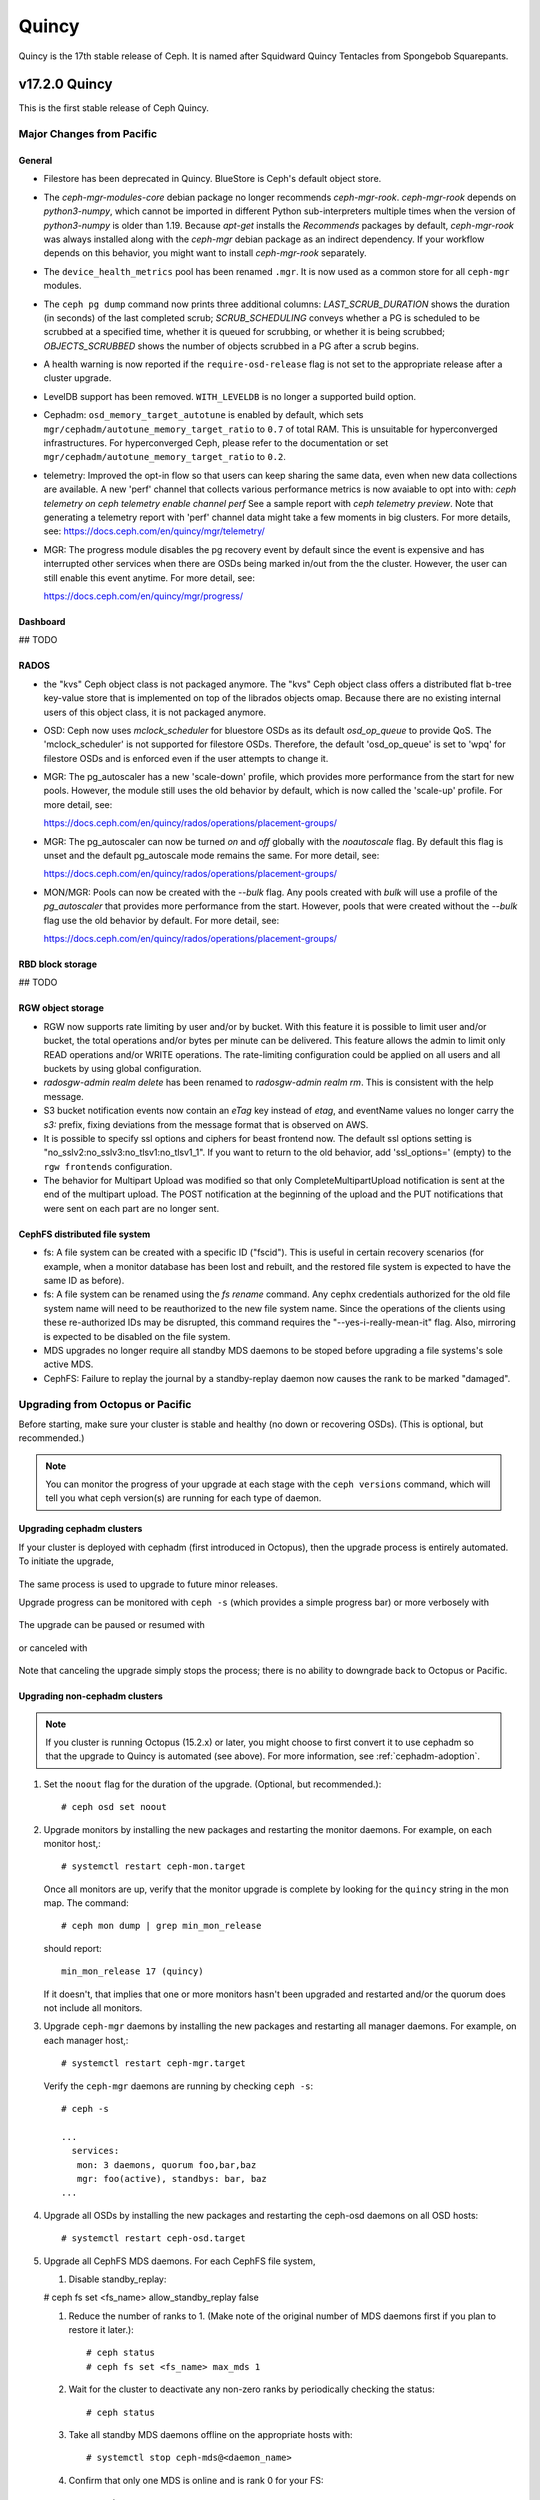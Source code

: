 ======
Quincy
======

Quincy is the 17th stable release of Ceph.  It is named after Squidward 
Quincy Tentacles from Spongebob Squarepants.

v17.2.0 Quincy
==============

This is the first stable release of Ceph Quincy.

Major Changes from Pacific
--------------------------

General
~~~~~~~
  
* Filestore has been deprecated in Quincy. BlueStore is Ceph's default object
  store.

* The `ceph-mgr-modules-core` debian package no longer recommends
  `ceph-mgr-rook`. `ceph-mgr-rook` depends on `python3-numpy`, which
  cannot be imported in different Python sub-interpreters multiple times
  when the version of `python3-numpy` is older than 1.19. Because
  `apt-get` installs the `Recommends` packages by default, `ceph-mgr-rook`
  was always installed along with the `ceph-mgr` debian package as an
  indirect dependency. If your workflow depends on this behavior, you
  might want to install `ceph-mgr-rook` separately.

* The ``device_health_metrics`` pool has been renamed ``.mgr``. It is now
  used as a common store for all ``ceph-mgr`` modules.

* The ``ceph pg dump`` command now prints three additional columns:
  `LAST_SCRUB_DURATION` shows the duration (in seconds) of the last completed
  scrub;
  `SCRUB_SCHEDULING` conveys whether a PG is scheduled to be scrubbed at a
  specified time, whether it is queued for scrubbing, or whether it is being
  scrubbed;
  `OBJECTS_SCRUBBED` shows the number of objects scrubbed in a PG after a
  scrub begins.

* A health warning is now reported if the ``require-osd-release`` flag
  is not set to the appropriate release after a cluster upgrade.

* LevelDB support has been removed. ``WITH_LEVELDB`` is no longer a supported
  build option.

* Cephadm: ``osd_memory_target_autotune`` is enabled by default, which sets
  ``mgr/cephadm/autotune_memory_target_ratio`` to ``0.7`` of total RAM. This
  is unsuitable for hyperconverged infrastructures. For hyperconverged Ceph,
  please refer to the documentation or set
  ``mgr/cephadm/autotune_memory_target_ratio`` to ``0.2``.

* telemetry: Improved the opt-in flow so that users can keep sharing the same
  data, even when new data collections are available. A new 'perf' channel that
  collects various performance metrics is now avaiable to opt into with:
  `ceph telemetry on`
  `ceph telemetry enable channel perf`
  See a sample report with `ceph telemetry preview`.
  Note that generating a telemetry report with 'perf' channel data might
  take a few moments in big clusters.
  For more details, see:
  https://docs.ceph.com/en/quincy/mgr/telemetry/

* MGR: The progress module disables the pg recovery event by default since the
  event is expensive and has interrupted other services when there are OSDs
  being marked in/out from the the cluster. However, the user can still enable
  this event anytime. For more detail, see:

  https://docs.ceph.com/en/quincy/mgr/progress/

Dashboard
~~~~~~~~~

## TODO

RADOS
~~~~~
* the "kvs" Ceph object class is not packaged anymore. The "kvs" Ceph
  object class offers a distributed flat b-tree key-value store that
  is implemented on top of the librados objects omap. Because there
  are no existing internal users of this object class, it is not
  packaged anymore.

* OSD: Ceph now uses `mclock_scheduler` for bluestore OSDs as its default
  `osd_op_queue` to provide QoS. The 'mclock_scheduler' is not supported
  for filestore OSDs. Therefore, the default 'osd_op_queue' is set to 'wpq'
  for filestore OSDs and is enforced even if the user attempts to change it.

* MGR: The pg_autoscaler has a new 'scale-down' profile, which provides more
  performance from the start for new pools. However, the module still uses 
  the old behavior by default, which is now called the 'scale-up' profile.
  For more detail, see:

  https://docs.ceph.com/en/quincy/rados/operations/placement-groups/

* MGR: The pg_autoscaler can now be turned `on` and `off` globally
  with the `noautoscale` flag. By default this flag is unset and
  the default pg_autoscale mode remains the same.
  For more detail, see:

  https://docs.ceph.com/en/quincy/rados/operations/placement-groups/

* MON/MGR: Pools can now be created with the `--bulk` flag. Any pools created 
  with `bulk` will use a profile of the `pg_autoscaler` that provides more 
  performance from the start. However, pools that were created without the 
  `--bulk` flag use the old behavior by default. For more detail, see:

  https://docs.ceph.com/en/quincy/rados/operations/placement-groups/


RBD block storage
~~~~~~~~~~~~~~~~~
  
## TODO

RGW object storage
~~~~~~~~~~~~~~~~~~

* RGW now supports rate limiting by user and/or by bucket. With this
  feature it is possible to limit user and/or bucket, the total operations
  and/or bytes per minute can be delivered. This feature allows the
  admin to limit only READ operations and/or WRITE operations. The
  rate-limiting configuration could be applied on all users and all buckets
  by using global configuration.

* `radosgw-admin realm delete` has been renamed to `radosgw-admin realm
  rm`. This is consistent with the help message.

* S3 bucket notification events now contain an `eTag` key instead of
  `etag`, and eventName values no longer carry the `s3:` prefix, fixing
  deviations from the message format that is observed on AWS.

* It is possible to specify ssl options and ciphers for beast frontend
  now. The default ssl options setting is
  "no_sslv2:no_sslv3:no_tlsv1:no_tlsv1_1". If you want to return to the old
  behavior, add 'ssl_options=' (empty) to the ``rgw frontends`` configuration.

* The behavior for Multipart Upload was modified so that only 
  CompleteMultipartUpload notification is sent at the end of the multipart 
  upload. The POST notification at the beginning of the upload and the PUT 
  notifications that were sent on each part are no longer sent.


CephFS distributed file system
~~~~~~~~~~~~~~~~~~~~~~~~~~~~~~

* fs: A file system can be created with a specific ID ("fscid"). This is
  useful in certain recovery scenarios (for example, when a monitor
  database has been lost and rebuilt, and the restored file system is
  expected to have the same ID as before).

* fs: A file system can be renamed using the `fs rename` command. Any cephx
  credentials authorized for the old file system name will need to be
  reauthorized to the new file system name. Since the operations of the clients
  using these re-authorized IDs may be disrupted, this command requires the
  "--yes-i-really-mean-it" flag. Also, mirroring is expected to be disabled
  on the file system.

* MDS upgrades no longer require all standby MDS daemons to be stoped before
  upgrading a file systems's sole active MDS.

* CephFS: Failure to replay the journal by a standby-replay daemon now
  causes the rank to be marked "damaged".

Upgrading from Octopus or Pacific
----------------------------------

Before starting, make sure your cluster is stable and healthy (no down or
recovering OSDs).  (This is optional, but recommended.)

.. note::

  You can monitor the progress of your upgrade at each stage with the
  ``ceph versions`` command, which will tell you what ceph version(s) are
  running for each type of daemon.

Upgrading cephadm clusters
~~~~~~~~~~~~~~~~~~~~~~~~~~

If your cluster is deployed with cephadm (first introduced in Octopus), then
the upgrade process is entirely automated.  To initiate the upgrade,

  .. prompt:: bash #

    ceph orch upgrade start --ceph-version 17.2.0

The same process is used to upgrade to future minor releases.

Upgrade progress can be monitored with ``ceph -s`` (which provides a simple
progress bar) or more verbosely with

  .. prompt:: bash #

    ceph -W cephadm

The upgrade can be paused or resumed with

  .. prompt:: bash #

    ceph orch upgrade pause   # to pause
    ceph orch upgrade resume  # to resume

or canceled with

  .. prompt:: bash #

    ceph orch upgrade stop

Note that canceling the upgrade simply stops the process; there is no ability to
downgrade back to Octopus or Pacific.


Upgrading non-cephadm clusters
~~~~~~~~~~~~~~~~~~~~~~~~~~~~~~

.. note::
   If you cluster is running Octopus (15.2.x) or later, you might choose
   to first convert it to use cephadm so that the upgrade to Quincy
   is automated (see above).  For more information, see
   :ref:`cephadm-adoption`.

#. Set the ``noout`` flag for the duration of the upgrade. (Optional,
   but recommended.)::

     # ceph osd set noout

#. Upgrade monitors by installing the new packages and restarting the
   monitor daemons.  For example, on each monitor host,::

     # systemctl restart ceph-mon.target

   Once all monitors are up, verify that the monitor upgrade is
   complete by looking for the ``quincy`` string in the mon
   map.  The command::

     # ceph mon dump | grep min_mon_release

   should report::

     min_mon_release 17 (quincy)

   If it doesn't, that implies that one or more monitors hasn't been
   upgraded and restarted and/or the quorum does not include all monitors.

#. Upgrade ``ceph-mgr`` daemons by installing the new packages and
   restarting all manager daemons.  For example, on each manager host,::

     # systemctl restart ceph-mgr.target

   Verify the ``ceph-mgr`` daemons are running by checking ``ceph
   -s``::

     # ceph -s

     ...
       services:
        mon: 3 daemons, quorum foo,bar,baz
        mgr: foo(active), standbys: bar, baz
     ...

#. Upgrade all OSDs by installing the new packages and restarting the
   ceph-osd daemons on all OSD hosts::

     # systemctl restart ceph-osd.target

#. Upgrade all CephFS MDS daemons. For each CephFS file system,

   #. Disable standby_replay:

   # ceph fs set <fs_name> allow_standby_replay false

   #. Reduce the number of ranks to 1.  (Make note of the original
      number of MDS daemons first if you plan to restore it later.)::

	# ceph status
	# ceph fs set <fs_name> max_mds 1

   #. Wait for the cluster to deactivate any non-zero ranks by
      periodically checking the status::

	# ceph status

   #. Take all standby MDS daemons offline on the appropriate hosts with::

	# systemctl stop ceph-mds@<daemon_name>

   #. Confirm that only one MDS is online and is rank 0 for your FS::

	# ceph status

   #. Upgrade the last remaining MDS daemon by installing the new
      packages and restarting the daemon::

        # systemctl restart ceph-mds.target

   #. Restart all standby MDS daemons that were taken offline::

	# systemctl start ceph-mds.target

   #. Restore the original value of ``max_mds`` for the volume::

	# ceph fs set <fs_name> max_mds <original_max_mds>

#. Upgrade all radosgw daemons by upgrading packages and restarting
   daemons on all hosts::

     # systemctl restart ceph-radosgw.target

#. Complete the upgrade by disallowing pre-Quincy OSDs and enabling
   all new Quincy-only functionality::

     # ceph osd require-osd-release quincy

#. If you set ``noout`` at the beginning, be sure to clear it with::

     # ceph osd unset noout

#. Consider transitioning your cluster to use the cephadm deployment
   and orchestration framework to simplify cluster management and
   future upgrades.  For more information on converting an existing
   cluster to cephadm, see :ref:`cephadm-adoption`.

Post-upgrade
~~~~~~~~~~~~

#. Verify the cluster is healthy with ``ceph health``.

#. If you are upgrading from Mimic, or did not already do so when you
   upgraded to Nautlius, we recommened you enable the new :ref:`v2
   network protocol <msgr2>`, issue the following command::

     ceph mon enable-msgr2

   This will instruct all monitors that bind to the old default port
   6789 for the legacy v1 protocol to also bind to the new 3300 v2
   protocol port.  To see if all monitors have been updated,::

     ceph mon dump

   and verify that each monitor has both a ``v2:`` and ``v1:`` address
   listed.

#. Consider enabling the :ref:`telemetry module <telemetry>` to send
   anonymized usage statistics and crash information to the Ceph
   upstream developers.  To see what would be reported (without actually
   sending any information to anyone),::

     ceph telemetry preview-all

   If you are comfortable with the data that is reported, you can opt-in to
   automatically report the high-level cluster metadata with::

     ceph telemetry on

   The public dashboard that aggregates Ceph telemetry can be found at
   `https://telemetry-public.ceph.com/ <https://telemetry-public.ceph.com/>`_.

   For more information about the telemetry module, see :ref:`the
   documentation <telemetry>`.


Upgrading from pre-Octopus releases (like Nautilus)
---------------------------------------------------


You *must* first upgrade to Octopus (15.2.z) or Pacific (16.2.z) before
upgrading to Quincy.


Changelog
---------
* [docs]: RBD and Nomad integration (`pr#42167 <https://github.com/ceph/ceph/pull/42167>`_, Etienne Menguy)
* [WIP] -  RGW tracing implementation (`pr#42434 <https://github.com/ceph/ceph/pull/42434>`_, Omri Zeneva)
* \*: drop backward compatibility with pre-nautilus versions (`pr#39555 <https://github.com/ceph/ceph/pull/39555>`_, Kefu Chai)
* \*: s/virtualenv/python -m venv/ (`pr#42575 <https://github.com/ceph/ceph/pull/42575>`_, Kefu Chai)
* \*: stop using <experimental/filesystem> as an alternative (`pr#41729 <https://github.com/ceph/ceph/pull/41729>`_, Kefu Chai)
* Add command 'show-sharding' to ceph-bluestore-tool (`pr#38965 <https://github.com/ceph/ceph/pull/38965>`_, Adam Kupczyk)
* Add handling of block_cache option for resharding (`pr#42345 <https://github.com/ceph/ceph/pull/42345>`_, Adam Kupczyk)
* Add libcephsqlite! (`pr#39191 <https://github.com/ceph/ceph/pull/39191>`_, Patrick Donnelly, Milind Changire)
* Add Rocky Linux to supported DISTRO_NAMES (`pr#41148 <https://github.com/ceph/ceph/pull/41148>`_, Dennis Körner)
* admin/build-doc: rebuild venv if md5 does not match (`pr#42658 <https://github.com/ceph/ceph/pull/42658>`_, Kefu Chai)
* admin/build-doc: use htmldir builder for livehtml (`pr#40847 <https://github.com/ceph/ceph/pull/40847>`_, Kefu Chai)
* admin/build-doc: use venv module again (`pr#43015 <https://github.com/ceph/ceph/pull/43015>`_, Ken Dreyer)
* admin/doc-requirements: use funcparserlib from github (`pr#43065 <https://github.com/ceph/ceph/pull/43065>`_, Kefu Chai)
* Allows RocksDB to distinguish between buffered/direct_io files (`pr#39729 <https://github.com/ceph/ceph/pull/39729>`_, Adam Kupczyk)
* An empty bucket or OSD is not an error (`pr#38958 <https://github.com/ceph/ceph/pull/38958>`_, Brad Hubbard)
* arch,cmake: compile ppc.c on all powerpc machines (`pr#42962 <https://github.com/ceph/ceph/pull/42962>`_, Kefu Chai)
* auth,mon: don't log "unable to find a keyring" error when key is given (`pr#43220 <https://github.com/ceph/ceph/pull/43220>`_, Ilya Dryomov)
* auth/cephx: cap ticket validity by expiration of "next" key (`pr#40870 <https://github.com/ceph/ceph/pull/40870>`_, Ilya Dryomov)
* auth/CephxClientHandler: explain why skipping extra_tickets is needed (`pr#40470 <https://github.com/ceph/ceph/pull/40470>`_, Ilya Dryomov)
* auth/KeyRing: always decode keying as plaintext (`pr#41631 <https://github.com/ceph/ceph/pull/41631>`_, Kefu Chai)
* auth: drop unused get_supported_con_modes() from AuthServer (`pr#43689 <https://github.com/ceph/ceph/pull/43689>`_, Radoslaw Zarzynski)
* auth: require CEPHX_V2 by default (`pr#40404 <https://github.com/ceph/ceph/pull/40404>`_, Ilya Dryomov)
* backport-create-issue: set backport priority (`pr#43032 <https://github.com/ceph/ceph/pull/43032>`_, Cory Snyder)
* BackTrace: reduce the array max number to 32 (`pr#40112 <https://github.com/ceph/ceph/pull/40112>`_, Xiubo Li)
* balancer: refactor calc_pg_upmaps to allow for more simplicity (`pr#44002 <https://github.com/ceph/ceph/pull/44002>`_, Josh Salomon)
* behave_tests: Implemented basic behave test scenario's for cephadm, ceph shell and OSD commands (`pr#41918 <https://github.com/ceph/ceph/pull/41918>`_, Arunagirinadan Sudharshan)
* blk, os/bluestore: introduce huge page-based read buffers (`pr#43849 <https://github.com/ceph/ceph/pull/43849>`_, Radoslaw Zarzynski)
* blk/BlockDevice: Remove reap_ioc logic (`pr#40032 <https://github.com/ceph/ceph/pull/40032>`_, Adam Kupczyk)
* blk/kernel: fix io_uring got (4) Interrupted system call (`pr#38901 <https://github.com/ceph/ceph/pull/38901>`_, Yanhu Cao)
* blk/KernelDevice: be more verbose on read errors (`pr#41896 <https://github.com/ceph/ceph/pull/41896>`_, Igor Fedotov)
* blk/pmem: Add namespace std for map,string (`pr#42825 <https://github.com/ceph/ceph/pull/42825>`_, Feng Hualong)
* blk/spdk/NVMEDevice.cc:  remove unused variables (`pr#40466 <https://github.com/ceph/ceph/pull/40466>`_, wangyunqing)
* blk: avoid temporary bptrs on aio paths; use ptr_node instead (`pr#39132 <https://github.com/ceph/ceph/pull/39132>`_, Radoslaw Zarzynski)
* blk: start 1st line of hexdump() on a new line (`pr#42813 <https://github.com/ceph/ceph/pull/42813>`_, Willem Jan Withagen)
* blk: use choose_fd for all filehandle references (`pr#42040 <https://github.com/ceph/ceph/pull/42040>`_, Willem Jan Withagen)
* bluefs: fix assert always being true (`pr#40171 <https://github.com/ceph/ceph/pull/40171>`_, Sven Wegener)
* BlueStore: Omap upgrade to per-pg fix fix (`pr#43921 <https://github.com/ceph/ceph/pull/43921>`_, Adam Kupczyk)
* BlueStore: Remove Allocations from RocksDB (`pr#39871 <https://github.com/ceph/ceph/pull/39871>`_, Gabriel Benhanokh)
* bluestore: use string_view and bump rocksdb to v6.15.5 (`pr#39412 <https://github.com/ceph/ceph/pull/39412>`_, Kefu Chai, Jonas Jelten)
* BlueStore:NCB:Bug-Fix for recovery code with shared blobs (`pr#44918 <https://github.com/ceph/ceph/pull/44918>`_, Gabriel Benhanokh)
* BUG-FIX: NCB code was reporting Bogus error when we had an overlapped… (`pr#42991 <https://github.com/ceph/ceph/pull/42991>`_, Gabriel Benhanokh)
* build(deps): bump elliptic from 6.5.3 to 6.5.4 in /src/pybind/mgr/dashboard/frontend (`pr#39929 <https://github.com/ceph/ceph/pull/39929>`_, dependabot[bot])
* build(deps): bump node-notifier from 8.0.0 to 8.0.1 in /src/pybind/mgr/dashboard/frontend (`pr#38679 <https://github.com/ceph/ceph/pull/38679>`_, Ernesto Puerta, dependabot[bot])
* build(deps): bump swagger-ui from 4.1.2 to 4.1.3 in /src/pybind/mgr/dashboard/frontend (`pr#44407 <https://github.com/ceph/ceph/pull/44407>`_, dependabot[bot])
* build(deps-dev): bump pip from 19.2 to 21.1 in /src/ceph-volume/plugin/zfs (`pr#43933 <https://github.com/ceph/ceph/pull/43933>`_, dependabot[bot])
* build-integration-branch: retry when running into network failures (`pr#40786 <https://github.com/ceph/ceph/pull/40786>`_, Kefu Chai)
* build/qa: Add SoftIron Linux as valid distro in build and test scripts (`pr#42351 <https://github.com/ceph/ceph/pull/42351>`_, Danny Abukalam)
* build: Remove LevelDB support (`pr#43612 <https://github.com/ceph/ceph/pull/43612>`_, Adam C. Emerson)
* ceph-debug-docker: podman build doesn't accept input via stdin (`pr#40193 <https://github.com/ceph/ceph/pull/40193>`_, Jeff Layton)
* ceph-monstore-tool: use a large enough paxos/{first,last}_committed (`issue#38219 <http://tracker.ceph.com/issues/38219>`_, `pr#27465 <https://github.com/ceph/ceph/pull/27465>`_, Kefu Chai)
* ceph-object-corpus: pick up 16.2.0-90-g50f1821b4c (`pr#40814 <https://github.com/ceph/ceph/pull/40814>`_, Kefu Chai)
* ceph-release-notes: Support for markdown for new ceph.io site (`pr#42121 <https://github.com/ceph/ceph/pull/42121>`_, David Galloway)
* ceph-volume backports (`pr#44776 <https://github.com/ceph/ceph/pull/44776>`_, Guillaume Abrioux)
* ceph-volume,python-common: Data allocate fraction (`pr#40659 <https://github.com/ceph/ceph/pull/40659>`_, Jonas Pfefferle)
* ceph-volume/tests: retry when destroying osd (`pr#42524 <https://github.com/ceph/ceph/pull/42524>`_, Guillaume Abrioux)
* ceph-volume/tests: update ansible environment variables in tox (`pr#42443 <https://github.com/ceph/ceph/pull/42443>`_, Dimitri Savineau)
* ceph-volume/tests: update setup_mixed_type playbook (`pr#43679 <https://github.com/ceph/ceph/pull/43679>`_, Guillaume Abrioux)
* ceph-volume: `get_first_lv()` refactor (`pr#39907 <https://github.com/ceph/ceph/pull/39907>`_, Guillaume Abrioux)
* ceph-volume: add raw support for db/wal for list and activate (`pr#44030 <https://github.com/ceph/ceph/pull/44030>`_, Sage Weil)
* ceph-volume: add some flexibility to bytes_to_extents (`pr#38687 <https://github.com/ceph/ceph/pull/38687>`_, Jan Fajerski)
* ceph-volume: allow listing devices by OSD ID (`pr#38368 <https://github.com/ceph/ceph/pull/38368>`_, Rishabh Dave)
* ceph-volume: bump pip in /src/ceph-volume/plugin/zfs (`pr#41794 <https://github.com/ceph/ceph/pull/41794>`_, dependabot[bot], Kefu Chai)
* ceph-volume: Consider /dev/root as mounted (`pr#41277 <https://github.com/ceph/ceph/pull/41277>`_, David Caro)
* ceph-volume: fix "device" output (`pr#41032 <https://github.com/ceph/ceph/pull/41032>`_, Sébastien Han)
* ceph-volume: fix a typo causing AttributeError (`pr#43574 <https://github.com/ceph/ceph/pull/43574>`_, Taha Jahangir)
* ceph-volume: fix batch report and respect ceph.conf config values (`pr#41506 <https://github.com/ceph/ceph/pull/41506>`_, Andrew Schoen)
* ceph-volume: fix bug with miscalculation of required db/wal slot size for VGs with multiple PVs (`pr#43300 <https://github.com/ceph/ceph/pull/43300>`_, Cory Snyder)
* ceph-volume: fix error 'KeyError' with inventory (`pr#44218 <https://github.com/ceph/ceph/pull/44218>`_, Guillaume Abrioux)
* ceph-volume: fix lvm activate --all --no-systemd (`pr#42912 <https://github.com/ceph/ceph/pull/42912>`_, Dimitri Savineau)
* ceph-volume: fix lvm activate arguments (`pr#43014 <https://github.com/ceph/ceph/pull/43014>`_, Dimitri Savineau)
* ceph-volume: fix lvm migrate without args (`pr#43042 <https://github.com/ceph/ceph/pull/43042>`_, Dimitri Savineau)
* ceph-volume: fix raw list with logical partition (`pr#43050 <https://github.com/ceph/ceph/pull/43050>`_, Guillaume Abrioux, Dimitri Savineau)
* ceph-volume: fix raw listing when finding OSDs from different clusters (`pr#40979 <https://github.com/ceph/ceph/pull/40979>`_, Sébastien Han)
* ceph-volume: fix tags dict output in `lvm list` (`pr#44219 <https://github.com/ceph/ceph/pull/44219>`_, Guillaume Abrioux)
* ceph-volume: Fix usage of is_lv (`pr#38869 <https://github.com/ceph/ceph/pull/38869>`_, Michał Nasiadka)
* ceph-volume: follow-up on PR #42727 (`pr#43927 <https://github.com/ceph/ceph/pull/43927>`_, Guillaume Abrioux)
* ceph-volume: honour osd_dmcrypt_key_size option (`pr#44972 <https://github.com/ceph/ceph/pull/44972>`_, Guillaume Abrioux)
* ceph-volume: human_readable_size() refactor (`pr#43982 <https://github.com/ceph/ceph/pull/43982>`_, Guillaume Abrioux)
* ceph-volume: implement bluefs volume migration (`pr#39580 <https://github.com/ceph/ceph/pull/39580>`_, Igor Fedotov)
* ceph-volume: improve mpath devices support (`pr#44790 <https://github.com/ceph/ceph/pull/44790>`_, Guillaume Abrioux)
* ceph-volume: lvm batch: fast_allocations(): avoid ZeroDivisionError (`pr#42181 <https://github.com/ceph/ceph/pull/42181>`_, Jonas Zeiger)
* ceph-volume: make it possible to skip needs_root() (`pr#44239 <https://github.com/ceph/ceph/pull/44239>`_, Guillaume Abrioux)
* ceph-volume: pass --filter-for-batch from drive-group subcommand (`pr#38610 <https://github.com/ceph/ceph/pull/38610>`_, Jan Fajerski)
* ceph-volume: pvs --noheadings replace pvs --no-heading (`pr#43009 <https://github.com/ceph/ceph/pull/43009>`_, FengJiankui)
* ceph-volume: remove --all ref from deactivate help (`pr#43052 <https://github.com/ceph/ceph/pull/43052>`_, Dimitri Savineau)
* ceph-volume: remove --root param from nsenter cmd (`pr#44087 <https://github.com/ceph/ceph/pull/44087>`_, Guillaume Abrioux)
* ceph-volume: remove duplicate py3 env (`pr#41178 <https://github.com/ceph/ceph/pull/41178>`_, Dimitri Savineau)
* ceph-volume: remove legacy release check (`pr#41177 <https://github.com/ceph/ceph/pull/41177>`_, Dimitri Savineau)
* ceph-volume: remove trailing spaces in code (`pr#43063 <https://github.com/ceph/ceph/pull/43063>`_, Guillaume Abrioux)
* ceph-volume: replace __ with _ in device_id (`pr#41553 <https://github.com/ceph/ceph/pull/41553>`_, Sage Weil)
* ceph-volume: show devices with GPT headers as not available (`pr#40201 <https://github.com/ceph/ceph/pull/40201>`_, Andrew Schoen)
* ceph-volume: support no_systemd with lvm migrate (`pr#43048 <https://github.com/ceph/ceph/pull/43048>`_, Dimitri Savineau)
* ceph-volume: use safer check for bluestore label (`pr#42403 <https://github.com/ceph/ceph/pull/42403>`_, Blaine Gardner)
* ceph-volume: util/prepare fix osd_id_available() (`pr#43109 <https://github.com/ceph/ceph/pull/43109>`_, Guillaume Abrioux)
* ceph-volume: work around phantom atari partitions (`pr#42469 <https://github.com/ceph/ceph/pull/42469>`_, Blaine Gardner)
* ceph-volume: zap osds in rollback_osd() (`pr#44777 <https://github.com/ceph/ceph/pull/44777>`_, Guillaume Abrioux)
* ceph.in: use rados.Rados.DEFAULT_CONF_FILES (`pr#41592 <https://github.com/ceph/ceph/pull/41592>`_, Kefu Chai)
* ceph.spec,debian: drop protobuf dependencies (`pr#42236 <https://github.com/ceph/ceph/pull/42236>`_, Kefu Chai)
* ceph.spec,install-deps: use golang-github-prometheus for promtools (`pr#40300 <https://github.com/ceph/ceph/pull/40300>`_, Aashish Sharma, Kefu Chai)
* ceph.spec.in, debian/rules: enable rbd-rwl-cache by default only on x86_64 (`pr#41998 <https://github.com/ceph/ceph/pull/41998>`_, Kevin Zhao, Kefu Chai)
* ceph.spec.in: crimson depends on binutils b/c of addr2line (`pr#40956 <https://github.com/ceph/ceph/pull/40956>`_, Radoslaw Zarzynski)
* ceph.spec.in: drop gdbm from build deps (`pr#42822 <https://github.com/ceph/ceph/pull/42822>`_, Kefu Chai)
* ceph.spec.in: Enable tcmalloc and lttng on IBM Power and Z (`pr#39379 <https://github.com/ceph/ceph/pull/39379>`_, Yaakov Selkowitz)
* ceph.spec.in: fix mgr-cephadm CherryPy requirement for SUSE builds (`pr#44269 <https://github.com/ceph/ceph/pull/44269>`_, Tim Serong)
* ceph.spec.in: fix missing backslash for line continuation (`pr#39367 <https://github.com/ceph/ceph/pull/39367>`_, luo.runbing)
* ceph.spec.in: increase memory per core to 3000MB on SUSE distros (`pr#42021 <https://github.com/ceph/ceph/pull/42021>`_, Kefu Chai)
* ceph.spec.in: increase the mem_per_job to 3GiB (`pr#41677 <https://github.com/ceph/ceph/pull/41677>`_, Kefu Chai)
* ceph.spec.in: install gcc-toolset-9-gcc-c++ for rhel only (`pr#41547 <https://github.com/ceph/ceph/pull/41547>`_, Misono Tomohiro)
* ceph.spec.in: remove trailing whitespace (`pr#39427 <https://github.com/ceph/ceph/pull/39427>`_, Ken Dreyer)
* ceph.spec.in: s/%cmake/cmake/ (`pr#39590 <https://github.com/ceph/ceph/pull/39590>`_, Kefu Chai)
* ceph.spec.in: use lua53 for openSUSE 15.2 (`pr#39621 <https://github.com/ceph/ceph/pull/39621>`_, Kyr Shatskyy)
* ceph.spec.in: use multi-threaded xz compression and cleanups (`pr#39506 <https://github.com/ceph/ceph/pull/39506>`_, Kefu Chai)
* ceph.spec.in: use ninja instead of ninja-build for openSUSE (`pr#40136 <https://github.com/ceph/ceph/pull/40136>`_, Kyr Shatskyy)
* ceph.spec: build with system libpmem on fedora and el8 (`pr#40052 <https://github.com/ceph/ceph/pull/40052>`_, Kefu Chai)
* ceph.spec: consolidate python3-{setuptools,Cython} builds deps (`pr#40749 <https://github.com/ceph/ceph/pull/40749>`_, Kefu Chai)
* ceph.spec: include ninja as BuildRequires (`pr#39991 <https://github.com/ceph/ceph/pull/39991>`_, Kefu Chai)
* ceph.spec: prepare openSUSE usrmerge (boo#1029961) (`pr#40401 <https://github.com/ceph/ceph/pull/40401>`_, Ludwig Nussel)
* ceph.spec: selinux scripts respect CEPH_AUTO_RESTART_ON_UPGRADE (`pr#42286 <https://github.com/ceph/ceph/pull/42286>`_, Dan van der Ster)
* ceph: add example BlueStore migration via the ceph-objectstore-tool dup op (`pr#43277 <https://github.com/ceph/ceph/pull/43277>`_, Anthony D'Atri)
* ceph: allow for non-positional optional CLI arguments (`pr#41509 <https://github.com/ceph/ceph/pull/41509>`_, Sage Weil)
* ceph: document rgw_multipart_min_part_size (`pr#43477 <https://github.com/ceph/ceph/pull/43477>`_, Anthony D'Atri)
* ceph: make -h/--help show match when some args are supplied (`pr#43875 <https://github.com/ceph/ceph/pull/43875>`_, Sage Weil)
* ceph_test_librados_service: wait longer for servicemap to update (`pr#41923 <https://github.com/ceph/ceph/pull/41923>`_, Sage Weil)
* ceph_test_rados_api_service: more retries for servicemkap (`pr#41147 <https://github.com/ceph/ceph/pull/41147>`_, Sage Weil)
* ceph_test_rados_api_watch_notify: extend Watch3Timeout test (`pr#43700 <https://github.com/ceph/ceph/pull/43700>`_, Sage Weil)
* cephadm,ceph-volume: support raw volumes, generic 'activate' (`pr#42727 <https://github.com/ceph/ceph/pull/42727>`_, Sage Weil)
* cephadm,msg: ensure msgr address is unique when we have an init in our container (`pr#39739 <https://github.com/ceph/ceph/pull/39739>`_, Sage Weil, Michael Fritch)
* cephadm,servicemap: fix rbd-mirror, cephfs-mirror, rgw servicemap identification; adjust servicemap reporting (`pr#40220 <https://github.com/ceph/ceph/pull/40220>`_, Sage Weil)
* cephadm/box: Cephadm Docker in Docker dev box (`pr#43763 <https://github.com/ceph/ceph/pull/43763>`_, Pere Diaz Bou)
* cephadm/box: DiD box documentation (`pr#43580 <https://github.com/ceph/ceph/pull/43580>`_, Pere Diaz Bou)
* cephadm/ceph-volume: do not use lvm binary in containers (`pr#43536 <https://github.com/ceph/ceph/pull/43536>`_, Guillaume Abrioux)
* cephadm/iscsi: fix a typo (`pr#43309 <https://github.com/ceph/ceph/pull/43309>`_, Guillaume Abrioux)
* cephadm: --config-json overrides --config or --keyring args (`pr#43734 <https://github.com/ceph/ceph/pull/43734>`_, Sage Weil)
* cephadm: `cephadm ls` broken for SUSE downstream alertmanager container (`pr#39722 <https://github.com/ceph/ceph/pull/39722>`_, Patrick Seidensal)
* cephadm: add --shared_ceph_folder to shell cmd (`pr#43873 <https://github.com/ceph/ceph/pull/43873>`_, Guillaume Abrioux)
* cephadm: add `bootstrap --mon-addrv` test (`pr#41906 <https://github.com/ceph/ceph/pull/41906>`_, Michael Fritch)
* cephadm: add AlmaLinux to supported distro (`pr#42686 <https://github.com/ceph/ceph/pull/42686>`_, Dimitri Savineau)
* cephadm: add bootstrap --log-to-file option (`pr#42227 <https://github.com/ceph/ceph/pull/42227>`_, Sage Weil)
* cephadm: add bootstrap unit tests (`pr#41555 <https://github.com/ceph/ceph/pull/41555>`_, Michael Fritch)
* cephadm: add cephadm sandbox (Docker in Docker) (`pr#41325 <https://github.com/ceph/ceph/pull/41325>`_, Pere Diaz Bou, Ernesto Puerta)
* cephadm: Add cluster network to bootstrap (`pr#38911 <https://github.com/ceph/ceph/pull/38911>`_, Paul Cuzner)
* cephadm: add daemon_name in daemon description (`pr#41445 <https://github.com/ceph/ceph/pull/41445>`_, Guillaume Abrioux)
* cephadm: add docker.service dependency in systemd units (`pr#39770 <https://github.com/ceph/ceph/pull/39770>`_, Sage Weil)
* cephadm: add error messages to log file (`pr#39364 <https://github.com/ceph/ceph/pull/39364>`_, Michael Fritch)
* cephadm: add fsid if --name is not specified (`pr#39095 <https://github.com/ceph/ceph/pull/39095>`_, Kefu Chai)
* cephadm: add multi-digest test (`pr#39733 <https://github.com/ceph/ceph/pull/39733>`_, Michael Fritch)
* cephadm: add thread ident to log messages (`pr#43010 <https://github.com/ceph/ceph/pull/43010>`_, Michael Fritch)
* cephadm: agent: subtract average time of previous iterations off wait time (`pr#43452 <https://github.com/ceph/ceph/pull/43452>`_, Adam King)
* cephadm: allow pulling from insecure registries (`pr#43499 <https://github.com/ceph/ceph/pull/43499>`_, Joao Eduardo Luis)
* cephadm: allow redeploy of daemons in error state if container running (`pr#39385 <https://github.com/ceph/ceph/pull/39385>`_, Adam King)
* cephadm: allow several public networks be matched (`pr#41055 <https://github.com/ceph/ceph/pull/41055>`_, Stanislav Datskevych)
* cephadm: Allow to use paths in all <_devices> drivegroup sections (`pr#39415 <https://github.com/ceph/ceph/pull/39415>`_, Juan Miguel Olmo Martínez)
* cephadm: apply sysctl settings (`pr#41264 <https://github.com/ceph/ceph/pull/41264>`_, Michael Fritch)
* cephadm: Avoid "Could not locate podman: podman not found" (`pr#43789 <https://github.com/ceph/ceph/pull/43789>`_, Sebastian Wagner)
* cephadm: better port stripping (`pr#42592 <https://github.com/ceph/ceph/pull/42592>`_, Yuxiang Zhu)
* cephadm: cephfs-mirror (`pr#39640 <https://github.com/ceph/ceph/pull/39640>`_, Sebastian Wagner)
* cephadm: check for openntpd.service as time sync service (`pr#42833 <https://github.com/ceph/ceph/pull/42833>`_, Oleander Reis)
* cephadm: check hostname resolution before adding host; fix /etc/hosts (`pr#40924 <https://github.com/ceph/ceph/pull/40924>`_, Daniel Pivonka)
* cephadm: check if cephadm is root after cli is parsed (`pr#44498 <https://github.com/ceph/ceph/pull/44498>`_, John Mulligan)
* cephadm: Clarify no container engine message (`pr#42395 <https://github.com/ceph/ceph/pull/42395>`_, Sebastian Wagner)
* cephadm: cleanup extra slash in runtime dir (`pr#40644 <https://github.com/ceph/ceph/pull/40644>`_, 胡玮文)
* cephadm: configure journald as the logdriver (`pr#37729 <https://github.com/ceph/ceph/pull/37729>`_, Michael Fritch)
* cephadm: deal with ambiguity within normalize_image_digest (`pr#44306 <https://github.com/ceph/ceph/pull/44306>`_, Sebastian Wagner)
* cephadm: do not cast subnet to unicode (`pr#39350 <https://github.com/ceph/ceph/pull/39350>`_, Kefu Chai)
* cephadm: do not log commands sent to "call" function (`pr#43552 <https://github.com/ceph/ceph/pull/43552>`_, Adam King)
* cephadm: don't fail hard on SameFileError during shutil.copy (`pr#42511 <https://github.com/ceph/ceph/pull/42511>`_, Adam King)
* cephadm: Don't make sysctl spam the log file (`pr#38904 <https://github.com/ceph/ceph/pull/38904>`_, Sebastian Wagner)
* cephadm: don't use ctx.fsid for clean_cgroup (`pr#42538 <https://github.com/ceph/ceph/pull/42538>`_, Dimitri Savineau)
* cephadm: drop support to python<3.3 (`pr#39193 <https://github.com/ceph/ceph/pull/39193>`_, Kefu Chai)
* cephadm: enable log to journald by default (`pr#40640 <https://github.com/ceph/ceph/pull/40640>`_, 胡玮文)
* cephadm: ensure sysctl_dir exist (`pr#42291 <https://github.com/ceph/ceph/pull/42291>`_, Dimitri Savineau)
* cephadm: exclude zram and cdrom from device list (`pr#43628 <https://github.com/ceph/ceph/pull/43628>`_, Paul Cuzner)
* cephadm: fetch the real selinux status (`pr#42290 <https://github.com/ceph/ceph/pull/42290>`_, Javier Cacheiro)
* cephadm: fix 2> syntax in unit.run (`pr#39003 <https://github.com/ceph/ceph/pull/39003>`_, Sage Weil)
* cephadm: fix a minor typo in logging message (`pr#40103 <https://github.com/ceph/ceph/pull/40103>`_, Matthew Cengia)
* cephadm: fix a typo (`pr#40498 <https://github.com/ceph/ceph/pull/40498>`_, Guillaume Abrioux)
* cephadm: Fix bootstrap error with IPv6 mon-ip (`pr#42589 <https://github.com/ceph/ceph/pull/42589>`_, Yuxiang Zhu)
* cephadm: fix bug in orphan-initial-daemons logic (`pr#39649 <https://github.com/ceph/ceph/pull/39649>`_, Daniel Pivonka)
* cephadm: fix container name detection (`pr#42726 <https://github.com/ceph/ceph/pull/42726>`_, Sage Weil)
* cephadm: fix escaping/quoting of stderr-prefix arg for ceph daemons (`pr#39730 <https://github.com/ceph/ceph/pull/39730>`_, Sage Weil)
* cephadm: fix failure when using --apply-spec and --shh-user (`pr#40477 <https://github.com/ceph/ceph/pull/40477>`_, Daniel Pivonka)
* cephadm: fix get_data_dir calls for ha-rgw daemons (`pr#39143 <https://github.com/ceph/ceph/pull/39143>`_, Adam King)
* cephadm: Fix iscsi client caps (`pr#38982 <https://github.com/ceph/ceph/pull/38982>`_, Juan Miguel Olmo Martínez)
* cephadm: Fix node-exporter deployment (`pr#38946 <https://github.com/ceph/ceph/pull/38946>`_, Sebastian Wagner)
* cephadm: Fix normalize_image_digest for local registries (`pr#42031 <https://github.com/ceph/ceph/pull/42031>`_, Sebastian Wagner)
* cephadm: Fix option name osd_crush_chooseleaf_type (`pr#43616 <https://github.com/ceph/ceph/pull/43616>`_, Dmitry Kvashnin)
* cephadm: fix osd size reported in 'orch ls' (`pr#43253 <https://github.com/ceph/ceph/pull/43253>`_, Guillaume Abrioux)
* cephadm: fix port_in_use when IPv6 is disabled (`pr#39421 <https://github.com/ceph/ceph/pull/39421>`_, Patrick Seidensal)
* cephadm: fix prometheus namespace spelling (`pr#43030 <https://github.com/ceph/ceph/pull/43030>`_, Dimitri Savineau)
* cephadm: fix rgw osd cap tag (`pr#38910 <https://github.com/ceph/ceph/pull/38910>`_, Patrick Donnelly)
* cephadm: fix selinux mount mis-indent (`pr#39490 <https://github.com/ceph/ceph/pull/39490>`_, Sage Weil)
* cephadm: fix tracebacks that could occur during apply spec (`pr#42838 <https://github.com/ceph/ceph/pull/42838>`_, Daniel Pivonka)
* cephadm: fix unit tests (`pr#42664 <https://github.com/ceph/ceph/pull/42664>`_, Sebastian Wagner)
* cephadm: fix upgrade name already in use (`pr#43825 <https://github.com/ceph/ceph/pull/43825>`_, Daniel Pivonka)
* cephadm: fixup expect-hostname message (`pr#43888 <https://github.com/ceph/ceph/pull/43888>`_, Michael Fritch)
* cephadm: haproxy 2.4 defaults to a different container user (`pr#42415 <https://github.com/ceph/ceph/pull/42415>`_, Sebastian Wagner)
* cephadm: ignore apparmor if profiles file is empty (`pr#40555 <https://github.com/ceph/ceph/pull/40555>`_, Joao Eduardo Luis)
* cephadm: improve is_container_running() (`pr#41709 <https://github.com/ceph/ceph/pull/41709>`_, Sage Weil)
* cephadm: include service_name in unit.meta file (`pr#39644 <https://github.com/ceph/ceph/pull/39644>`_, Sage Weil)
* cephadm: increase number of docker.io occurances (`pr#44583 <https://github.com/ceph/ceph/pull/44583>`_, Michael Fritch)
* cephadm: infer fsid from ceph.conf (`pr#42028 <https://github.com/ceph/ceph/pull/42028>`_, Michael Fritch)
* cephadm: ingress service for RGW (`pr#40734 <https://github.com/ceph/ceph/pull/40734>`_, Sage Weil)
* cephadm: introduce autopep8 (`pr#41175 <https://github.com/ceph/ceph/pull/41175>`_, Michael Fritch)
* cephadm: introduce flake8 and flake8-quotes (`pr#39699 <https://github.com/ceph/ceph/pull/39699>`_, Michael Fritch)
* cephadm: latest stable release is now pacific (`pr#38967 <https://github.com/ceph/ceph/pull/38967>`_, Sage Weil)
* cephadm: list-networks: Avoid duplicated IPs (`pr#42699 <https://github.com/ceph/ceph/pull/42699>`_, Sebastian Wagner)
* cephadm: make /sys/fs/selinux empty (`pr#39398 <https://github.com/ceph/ceph/pull/39398>`_, Ken Dreyer)
* cephadm: make default image the daily master build (`pr#40218 <https://github.com/ceph/ceph/pull/40218>`_, Sage Weil)
* cephadm: make extract_uid_gid errors more readable (`pr#44293 <https://github.com/ceph/ceph/pull/44293>`_, Sebastian Wagner)
* cephadm: manage cephadm log with logrotated (`pr#41283 <https://github.com/ceph/ceph/pull/41283>`_, Daniel Pivonka)
* cephadm: modify iscsi containers bindmount (`pr#43319 <https://github.com/ceph/ceph/pull/43319>`_, Guillaume Abrioux)
* cephadm: Mounting <empty> folder for selinux only if it is needed (`pr#39424 <https://github.com/ceph/ceph/pull/39424>`_, Juan Miguel Olmo Martínez)
* cephadm: normalize image digest in 'ls' output too (`pr#41183 <https://github.com/ceph/ceph/pull/41183>`_, Sage Weil)
* cephadm: normalize repo digests (`pr#40577 <https://github.com/ceph/ceph/pull/40577>`_, Sage Weil)
* cephadm: only bootstrap using image that matches cephadm version (`pr#40322 <https://github.com/ceph/ceph/pull/40322>`_, Sage Weil)
* cephadm: only infer conf from mon if fsid matches (`pr#44100 <https://github.com/ceph/ceph/pull/44100>`_, Adam King)
* cephadm: only make_log_dir for ceph daemons (`pr#43929 <https://github.com/ceph/ceph/pull/43929>`_, Sage Weil)
* cephadm: pass '-i' to docker|podman run for shell|enter (`pr#40597 <https://github.com/ceph/ceph/pull/40597>`_, Sage Weil)
* cephadm: pass `CEPH_VOLUME_SKIP_RESTORECON=yes` (`pr#44104 <https://github.com/ceph/ceph/pull/44104>`_, Guillaume Abrioux)
* cephadm: prevent podman from breaking socket.getfqdn() (`pr#40223 <https://github.com/ceph/ceph/pull/40223>`_, Sage Weil)
* cephadm: propagate environment variables to subprocesses (`pr#42590 <https://github.com/ceph/ceph/pull/42590>`_, Yuxiang Zhu)
* cephadm: raise an error when --config file is not found (`pr#41351 <https://github.com/ceph/ceph/pull/41351>`_, Michael Fritch)
* cephadm: raise error during `pull` failure (`pr#43121 <https://github.com/ceph/ceph/pull/43121>`_, Michael Fritch)
* cephadm: raise Error() when unable to bind to an ip (`pr#41820 <https://github.com/ceph/ceph/pull/41820>`_, Michael Fritch)
* cephadm: re-assimilate user provided conf after mgr created (`pr#41049 <https://github.com/ceph/ceph/pull/41049>`_, Adam King)
* cephadm: refactor call() using asyncio.asyncio.StreamReader (`pr#39043 <https://github.com/ceph/ceph/pull/39043>`_, Kefu Chai)
* cephadm: remove injected_args (`pr#39619 <https://github.com/ceph/ceph/pull/39619>`_, Sebastian Wagner, Juan Miguel Olmo Martínez)
* cephadm: remove redundant `ERROR` during check-host (`pr#38995 <https://github.com/ceph/ceph/pull/38995>`_, Michael Fritch)
* cephadm: require podman >= 2.0.0 (`pr#39007 <https://github.com/ceph/ceph/pull/39007>`_, Michael Fritch)
* cephadm: rewrite call() with asyncio (`pr#39035 <https://github.com/ceph/ceph/pull/39035>`_, Kefu Chai)
* cephadm: run containers using `--init` by default (`pr#37764 <https://github.com/ceph/ceph/pull/37764>`_, Michael Fritch)
* cephadm: set global default container for ingress (`pr#42567 <https://github.com/ceph/ceph/pull/42567>`_, Dimitri Savineau)
* cephadm: Set tcmalloc env var for Ceph daemons (`pr#42857 <https://github.com/ceph/ceph/pull/42857>`_, Dimitri Savineau)
* cephadm: set TCMALLOC_MAX_TOTAL_THREAD_CACHE_BYTES=134217728 (`pr#41805 <https://github.com/ceph/ceph/pull/41805>`_, Sage Weil)
* cephadm: shared folder: Mount the cephadm (`pr#42032 <https://github.com/ceph/ceph/pull/42032>`_, Sebastian Wagner)
* cephadm: shell --mount shouldnt enforce ':z' option (`pr#43450 <https://github.com/ceph/ceph/pull/43450>`_, Guillaume Abrioux)
* cephadm: skip podman check during `rm-repo` (`pr#43115 <https://github.com/ceph/ceph/pull/43115>`_, Michael Fritch)
* cephadm: specify addr on bootstrap's host add (`pr#40463 <https://github.com/ceph/ceph/pull/40463>`_, Joao Eduardo Luis)
* cephadm: split custom container args into argv (`pr#39822 <https://github.com/ceph/ceph/pull/39822>`_, Michael Fritch)
* cephadm: splits bootstrap function, add context, drop global variables (`pr#38739 <https://github.com/ceph/ceph/pull/38739>`_, Joao Eduardo Luis)
* cephadm: support upgrade from octopus to pacific (`pr#39069 <https://github.com/ceph/ceph/pull/39069>`_, Sage Weil)
* cephadm: test rgw-ingress with virtual IP (`pr#40888 <https://github.com/ceph/ceph/pull/40888>`_, Sage Weil)
* cephadm: TestCheckHost: also mock check_time_sync (`pr#43298 <https://github.com/ceph/ceph/pull/43298>`_, Sebastian Wagner)
* cephadm: use (new) 'mgr stat' instead of 'mgr dump' to check mgrmap epoch (`pr#39028 <https://github.com/ceph/ceph/pull/39028>`_, Sage Weil)
* cephadm: use `apt-get` for package install/update (`pr#39106 <https://github.com/ceph/ceph/pull/39106>`_, Michael Fritch)
* cephadm: use CephadmContext rather than MagicMock (`pr#42288 <https://github.com/ceph/ceph/pull/42288>`_, Michael Fritch)
* cephadm: use dashes for container names (`pr#42242 <https://github.com/ceph/ceph/pull/42242>`_, Sebastian Wagner)
* cephadm: use debug verbosity during container exec (`pr#40241 <https://github.com/ceph/ceph/pull/40241>`_, Michael Fritch)
* cephadm: Use gpg rather than asc key for add-repo (`pr#41813 <https://github.com/ceph/ceph/pull/41813>`_, Adam King)
* cephadm: use image id, not name, when inspecting for RepoDigests (`pr#40045 <https://github.com/ceph/ceph/pull/40045>`_, Sage Weil)
* cephadm: use pyfakefs during test_create_daemon_dirs_prometheus (`pr#42289 <https://github.com/ceph/ceph/pull/42289>`_, Michael Fritch)
* cephadm: use split cgroup strategy for podman (`pr#40025 <https://github.com/ceph/ceph/pull/40025>`_, 胡玮文)
* cephadm: use the current cephadm binary for the agent (`pr#43514 <https://github.com/ceph/ceph/pull/43514>`_, Michael Fritch)
* cephadm: validate `--fsid` during bootstrap (`pr#41799 <https://github.com/ceph/ceph/pull/41799>`_, Michael Fritch)
* cephadm: validate `fsid` command arg (`pr#42523 <https://github.com/ceph/ceph/pull/42523>`_, Michael Fritch)
* cephadm: validate fsid during cephadm shell command (`pr#40015 <https://github.com/ceph/ceph/pull/40015>`_, Daniel Pivonka)
* cephadm: version command hide traceback when login is needed (`pr#39562 <https://github.com/ceph/ceph/pull/39562>`_, Daniel Pivonka)
* cephadm: workaround unit replace failure (`pr#41829 <https://github.com/ceph/ceph/pull/41829>`_, 胡玮文)
* cephadm: write config files as utf-8 (`pr#41388 <https://github.com/ceph/ceph/pull/41388>`_, Sage Weil)
* cephadm: zap-osds command and --zap-osds rm-cluster arg (`pr#41105 <https://github.com/ceph/ceph/pull/41105>`_, Sage Weil)
* cephadm:Add listening ports to gather-facts output (`issue#52038 <http://tracker.ceph.com/issues/52038>`_, `pr#42824 <https://github.com/ceph/ceph/pull/42824>`_, Paul Cuzner)
* cephadm:add missing kernel_security property (`pr#39112 <https://github.com/ceph/ceph/pull/39112>`_, Paul Cuzner)
* cephadm:persist the grafana.db file (`pr#40537 <https://github.com/ceph/ceph/pull/40537>`_, Paul Cuzner)
* cephfs-mirror, test: add thrasher for cephfs mirror daemon, HA test yamls (`issue#50372 <http://tracker.ceph.com/issues/50372>`_, `pr#42520 <https://github.com/ceph/ceph/pull/42520>`_, Venky Shankar)
* cephfs-mirror: allow connecting to local cluster using mon address (`issue#50581 <http://tracker.ceph.com/issues/50581>`_, `pr#41097 <https://github.com/ceph/ceph/pull/41097>`_, Venky Shankar)
* cephfs-mirror: disallow adding a active peer back to source (`issue#50447 <http://tracker.ceph.com/issues/50447>`_, `pr#40997 <https://github.com/ceph/ceph/pull/40997>`_, Venky Shankar)
* cephfs-mirror: fix possible incorrect symbolic link synchronization (`issue#49711 <http://tracker.ceph.com/issues/49711>`_, `pr#40004 <https://github.com/ceph/ceph/pull/40004>`_, Venky Shankar)
* cephfs-mirror: ignore snapshots on parent directories when synchronizing snapshots (`issue#50442 <http://tracker.ceph.com/issues/50442>`_, `pr#40962 <https://github.com/ceph/ceph/pull/40962>`_, Venky Shankar)
* cephfs-mirror: incremental sync (`issue#49939 <http://tracker.ceph.com/issues/49939>`_, `pr#40831 <https://github.com/ceph/ceph/pull/40831>`_, Venky Shankar)
* cephfs-mirror: peer bootstrap (`issue#49619 <http://tracker.ceph.com/issues/49619>`_, `pr#39845 <https://github.com/ceph/ceph/pull/39845>`_, Venky Shankar)
* cephfs-mirror: record directory path cancel in DirRegistry (`issue#51666 <http://tracker.ceph.com/issues/51666>`_, `pr#42329 <https://github.com/ceph/ceph/pull/42329>`_, Venky Shankar)
* cephfs-mirror: register mirror daemon as service daemon (`issue#48943 <http://tracker.ceph.com/issues/48943>`_, `pr#39408 <https://github.com/ceph/ceph/pull/39408>`_, Venky Shankar)
* cephfs-mirror: reopen logs on SIGHUP (`issue#51318 <http://tracker.ceph.com/issues/51318>`_, `pr#41988 <https://github.com/ceph/ceph/pull/41988>`_, Venky Shankar)
* cephfs-mirror: run mirror daemon with valgrind (`issue#49040 <http://tracker.ceph.com/issues/49040>`_, `pr#39138 <https://github.com/ceph/ceph/pull/39138>`_, Venky Shankar)
* cephfs-mirror: sanitize `daemons status` JSON (`issue#50266 <http://tracker.ceph.com/issues/50266>`_, `pr#40933 <https://github.com/ceph/ceph/pull/40933>`_, Venky Shankar)
* cephfs-mirror: shutdown ClusterWatcher on termination (`pr#42751 <https://github.com/ceph/ceph/pull/42751>`_, Venky Shankar)
* cephfs-mirror: silence warnings when connecting via mon host (`issue#51204 <http://tracker.ceph.com/issues/51204>`_, `pr#41833 <https://github.com/ceph/ceph/pull/41833>`_, Venky Shankar)
* cephfs-mirror: teuthology task and tests (`pr#36698 <https://github.com/ceph/ceph/pull/36698>`_, Venky Shankar)
* cephfs-shell: add the ability to mount a named filesystem (`pr#44279 <https://github.com/ceph/ceph/pull/44279>`_, Jeff Layton)
* cephfs-top: allow configurable stats refresh interval (`issue#49953 <http://tracker.ceph.com/issues/49953>`_, `pr#40327 <https://github.com/ceph/ceph/pull/40327>`_, Rachana Patel)
* cephfs-top: be resilient to missing client metadata keys (`pr#40210 <https://github.com/ceph/ceph/pull/40210>`_, Jos Collin)
* cephfs-top: fix Refresh interval (`pr#42110 <https://github.com/ceph/ceph/pull/42110>`_, Jos Collin)
* cephfs-top: fix typo in help (`pr#40620 <https://github.com/ceph/ceph/pull/40620>`_, Jos Collin)
* cephfs-top: include additional metrics reported by `fs perf stats` (`issue#49974 <http://tracker.ceph.com/issues/49974>`_, `pr#40403 <https://github.com/ceph/ceph/pull/40403>`_, Venky Shankar)
* cephfs-top: self-adapt the display according the window size (`pr#40539 <https://github.com/ceph/ceph/pull/40539>`_, Xiubo Li)
* cephfs.pyx: Fix docstring of get_layout (`pr#41133 <https://github.com/ceph/ceph/pull/41133>`_, Niklas Hambuechen)
* cephfs: Add ceph-dokan, providing Windows support (`pr#38819 <https://github.com/ceph/ceph/pull/38819>`_, Lucian Petrut)
* cephfs: make ceph_fallocate() platform independent (`pr#41580 <https://github.com/ceph/ceph/pull/41580>`_, Sven Anderson)
* cephfs: minor ceph-dokan improvements (`pr#39939 <https://github.com/ceph/ceph/pull/39939>`_, Lucian Petrut)
* cephsqlite: add comment on atexit (`pr#42101 <https://github.com/ceph/ceph/pull/42101>`_, Patrick Donnelly)
* cephsqlite: add julian day offset in milliseconds (`pr#40353 <https://github.com/ceph/ceph/pull/40353>`_, Patrick Donnelly)
* client/fuse_ll.cc: use uint64_t for fuse_ll_forget() nlookup argument (`pr#38930 <https://github.com/ceph/ceph/pull/38930>`_, Vladimir Bashkirtsev)
* client: add ability to lookup snapped inodes by inode number (`pr#39294 <https://github.com/ceph/ceph/pull/39294>`_, Jeff Layton)
* client: Add ceph.caps vxattr (`pr#41481 <https://github.com/ceph/ceph/pull/41481>`_, Kotresh HR)
* client: always register callbacks before mount() and clean up the snaprealm (`pr#40234 <https://github.com/ceph/ceph/pull/40234>`_, Xiubo Li)
* client: avoid cct being released while instances are still using it (`pr#40028 <https://github.com/ceph/ceph/pull/40028>`_, Xiubo Li)
* client: buffer the truncate if we have the Fx caps (`pr#43286 <https://github.com/ceph/ceph/pull/43286>`_, Xiubo Li)
* client: check if a mds rank is `up` before fetching connection addr (`issue#50530 <http://tracker.ceph.com/issues/50530>`_, `pr#41875 <https://github.com/ceph/ceph/pull/41875>`_, Venky Shankar)
* client: cleanup _preadv_pwritev_locked() (`pr#40204 <https://github.com/ceph/ceph/pull/40204>`_, Xiubo Li)
* client: do not defer releasing caps when revoking (`pr#43595 <https://github.com/ceph/ceph/pull/43595>`_, Xiubo Li)
* client: don't allow access to MDS-private inodes (`pr#40642 <https://github.com/ceph/ceph/pull/40642>`_, Xiubo Li)
* client: fire the finish_cap_snap() after buffer being flushed (`pr#38732 <https://github.com/ceph/ceph/pull/38732>`_, Xiubo Li)
* client: fix crash when iterating and deleting sessions (`pr#44038 <https://github.com/ceph/ceph/pull/44038>`_, Xiubo Li)
* client: Fix executeable access check for the root user (`pr#40882 <https://github.com/ceph/ceph/pull/40882>`_, Kotresh HR)
* client: fix sync fs to force flush mdlog for all sessions (`pr#44255 <https://github.com/ceph/ceph/pull/44255>`_, Xiubo Li)
* client: fix the opened inodes counter increasing (`pr#40501 <https://github.com/ceph/ceph/pull/40501>`_, Xiubo Li)
* client: fix typo in the comments (`pr#40458 <https://github.com/ceph/ceph/pull/40458>`_, Xiubo Li)
* client: flesh out doc comments for struct ceph_client_callback_args (`pr#43670 <https://github.com/ceph/ceph/pull/43670>`_, Jeff Layton)
* client: flush the mdlog in unsafe requests' relevant and auth MDSes only (`pr#42173 <https://github.com/ceph/ceph/pull/42173>`_, Xiubo Li)
* client: make Inode to inherit from RefCountedObject (`pr#39742 <https://github.com/ceph/ceph/pull/39742>`_, Xiubo Li)
* client: misc clean up and preparing for the inode lock feature (`pr#40183 <https://github.com/ceph/ceph/pull/40183>`_, Xiubo Li)
* client: only check pool permissions for regular files (`pr#40460 <https://github.com/ceph/ceph/pull/40460>`_, Xiubo Li)
* client: rebuild bl to avoid too many vector(> IOV_MAX) (`pr#40326 <https://github.com/ceph/ceph/pull/40326>`_, Yanhu Cao)
* client: remove optional for dirfd parameter (`pr#43752 <https://github.com/ceph/ceph/pull/43752>`_, Xiubo Li)
* client: remove unused include from barrier.cc (`pr#41892 <https://github.com/ceph/ceph/pull/41892>`_, Rishabh Dave)
* client: remove useless Lx cap check (`pr#44427 <https://github.com/ceph/ceph/pull/44427>`_, Xiubo Li)
* client: use scoped_lock instead of unique_lock (`pr#39353 <https://github.com/ceph/ceph/pull/39353>`_, Xiubo Li)
* client: wake up the front pos waiter (`pr#39574 <https://github.com/ceph/ceph/pull/39574>`_, Xiubo Li)
* client:make sure only to update dir dist from auth mds (`pr#42499 <https://github.com/ceph/ceph/pull/42499>`_, Xue Yantao)
* cls/cmpomap: empty values are 0 in U64 comparisons (`pr#42740 <https://github.com/ceph/ceph/pull/42740>`_, Casey Bodley)
* cls/journal: skip disconnected clients when finding min_commit_position (`pr#44692 <https://github.com/ceph/ceph/pull/44692>`_, Mykola Golub)
* cls/rbd: fix log text for children list (`pr#43070 <https://github.com/ceph/ceph/pull/43070>`_, krunerge)
* cls/rgw: index cancelation still cleans up remove_objs (`pr#43854 <https://github.com/ceph/ceph/pull/43854>`_, Casey Bodley)
* cls/rgw: look for plain entries in non-ascii plain namespace too (`pr#40975 <https://github.com/ceph/ceph/pull/40975>`_, Mykola Golub)
* cmake, ceph.spec.in: build with header only fmt on RHEL (`pr#42464 <https://github.com/ceph/ceph/pull/42464>`_, Kefu Chai)
* cmake, script/run-make: enable WITH_SYSTEM_ZSTD on focal (`pr#40515 <https://github.com/ceph/ceph/pull/40515>`_, Kefu Chai)
* cmake,common: various cleanup for building on MacOS (`pr#41033 <https://github.com/ceph/ceph/pull/41033>`_, Kefu Chai)
* cmake,rgw: use jaeger-base target, as a dependency for building dbstore (`pr#43175 <https://github.com/ceph/ceph/pull/43175>`_, Deepika Upadhyay)
* cmake/modules/Findpmem: always set pmem_VERSION_STRING (`pr#41022 <https://github.com/ceph/ceph/pull/41022>`_, Kefu Chai)
* cmake/modules/FindSanitizers: prefer libasan.6 (`pr#41498 <https://github.com/ceph/ceph/pull/41498>`_, Kefu Chai)
* cmake/ninja: support ninja for jaegertracing (`pr#38783 <https://github.com/ceph/ceph/pull/38783>`_, Deepika Upadhyay, Deepika)
* cmake/rgw: forward spawn's compile options to rgw_common object library (`pr#39279 <https://github.com/ceph/ceph/pull/39279>`_, Casey Bodley)
* cmake: add "-Og" to CMAKE_C_FLAGS_DEBUG (`pr#42367 <https://github.com/ceph/ceph/pull/42367>`_, Kefu Chai)
* cmake: Add an option for enabling rook client in dashboard (`pr#40859 <https://github.com/ceph/ceph/pull/40859>`_, Willem Jan Withagen)
* cmake: add support for python 3.10 (`pr#43630 <https://github.com/ceph/ceph/pull/43630>`_, Kai Kang)
* cmake: add transitive dependency on legacy-option-headers (`pr#42357 <https://github.com/ceph/ceph/pull/42357>`_, Casey Bodley)
* cmake: boost>=1.74 adds BOOST_ASIO_USE_TS_EXECUTOR_AS_DEFAULT to radosgw (`pr#39065 <https://github.com/ceph/ceph/pull/39065>`_, Casey Bodley)
* cmake: build static libs if they are internal ones (`pr#39566 <https://github.com/ceph/ceph/pull/39566>`_, Kefu Chai)
* cmake: bump the required boost version to 1.73 (`pr#40456 <https://github.com/ceph/ceph/pull/40456>`_, Willem Jan Withagen)
* cmake: check for python(\d)\.(\d+) when building boost (`pr#44007 <https://github.com/ceph/ceph/pull/44007>`_, Kefu Chai)
* cmake: cleanups about systemd and install (`pr#43993 <https://github.com/ceph/ceph/pull/43993>`_, 胡玮文)
* cmake: cleanups related to file(GLOB_RECURSE..) call (`pr#41359 <https://github.com/ceph/ceph/pull/41359>`_, Kefu Chai)
* cmake: define BOOST_ASIO_USE_TS_EXECUTOR_AS_DEFAULT for rgw tests (`pr#40230 <https://github.com/ceph/ceph/pull/40230>`_, Kefu Chai)
* cmake: define BOOST_ASIO_USE_TS_EXECUTOR_AS_DEFAULT globaly (`pr#40293 <https://github.com/ceph/ceph/pull/40293>`_, Kefu Chai)
* cmake: detect linux/blk/zoned support (`pr#44410 <https://github.com/ceph/ceph/pull/44410>`_, Kefu Chai)
* cmake: disable "variable tracking" when building rados python binding (`pr#41071 <https://github.com/ceph/ceph/pull/41071>`_, Kefu Chai)
* cmake: disable kvs rados cls by default (`pr#42571 <https://github.com/ceph/ceph/pull/42571>`_, Kefu Chai)
* cmake: do not build debug_mutex or lockdep for Release build (`pr#40062 <https://github.com/ceph/ceph/pull/40062>`_, Kefu Chai)
* cmake: do not pass -fpermissive when compiling C code (`pr#40179 <https://github.com/ceph/ceph/pull/40179>`_, Kefu Chai)
* cmake: do not pass extra param to crimson tests (`pr#40525 <https://github.com/ceph/ceph/pull/40525>`_, Kefu Chai)
* cmake: do not print warning in each cmake run (`pr#41725 <https://github.com/ceph/ceph/pull/41725>`_, Kefu Chai)
* cmake: don't pass ccache argument to RocksDB build (`pr#39388 <https://github.com/ceph/ceph/pull/39388>`_, Sheng Mao)
* cmake: drop "mypy" from tox envlist of "qa" (`pr#42430 <https://github.com/ceph/ceph/pull/42430>`_, Kefu Chai)
* cmake: drop set(VERSION ...) (`pr#42401 <https://github.com/ceph/ceph/pull/42401>`_, Kefu Chai)
* cmake: enable write-back cache in spec (`pr#39539 <https://github.com/ceph/ceph/pull/39539>`_, Li, Xiaoyan)
* cmake: exclude "grafonnet-lib" target from "all" (`pr#42871 <https://github.com/ceph/ceph/pull/42871>`_, Kefu Chai)
* cmake: fail on unknown attribute (`pr#42698 <https://github.com/ceph/ceph/pull/42698>`_, Kefu Chai)
* cmake: fix failure due missing thrift build scripts if building with jaeger (`pr#42451 <https://github.com/ceph/ceph/pull/42451>`_, Deepika Upadhyay)
* cmake: Fix Finddpdk cmake module (`pr#44577 <https://github.com/ceph/ceph/pull/44577>`_, Clément Péron)
* cmake: initialize dpdk_LIBRARIES with empty list (`pr#42572 <https://github.com/ceph/ceph/pull/42572>`_, Kefu Chai)
* cmake: install mgr module separately (`pr#42255 <https://github.com/ceph/ceph/pull/42255>`_, Kefu Chai)
* cmake: install rook-client-python using ExternalProject (`pr#39118 <https://github.com/ceph/ceph/pull/39118>`_, Kefu Chai)
* cmake: let alienstore link against zoned allocator (`pr#39091 <https://github.com/ceph/ceph/pull/39091>`_, Kefu Chai)
* cmake: let crimson-admin depend on legacy-option-headers (`pr#42573 <https://github.com/ceph/ceph/pull/42573>`_, Kefu Chai)
* cmake: let libglobal_obj depend on legacy-option-headers (`pr#41142 <https://github.com/ceph/ceph/pull/41142>`_, Kefu Chai)
* cmake: let vstart-base depend on cython_rados if NOT WIN32 (`pr#41728 <https://github.com/ceph/ceph/pull/41728>`_, Kefu Chai)
* cmake: let WITH_MGR_ROOK_CLIENT depend on WITH_MGR (`pr#40901 <https://github.com/ceph/ceph/pull/40901>`_, Kefu Chai)
* cmake: libneoradostest-support should be static (`pr#39587 <https://github.com/ceph/ceph/pull/39587>`_, Jason Dillaman)
* cmake: link against DPDK shared libraries to avoid DPDK EAL double initialization (`pr#31877 <https://github.com/ceph/ceph/pull/31877>`_, Chunsong Feng, luorixin)
* cmake: link bundled fmt statically (`pr#42681 <https://github.com/ceph/ceph/pull/42681>`_, Kefu Chai)
* cmake: link Threads::Threads instead of CMAKE_THREAD_LIBS_INIT (`pr#42870 <https://github.com/ceph/ceph/pull/42870>`_, Ken Dreyer)
* cmake: make rgw_common a static library (`pr#42473 <https://github.com/ceph/ceph/pull/42473>`_, Kefu Chai)
* cmake: only pass --verbose when VERBOSE env variable is set (`pr#43533 <https://github.com/ceph/ceph/pull/43533>`_, Kefu Chai)
* cmake: partial revert of BOOST_USE_VALGRIND when ALLOCATOR=libc (`pr#39263 <https://github.com/ceph/ceph/pull/39263>`_, Casey Bodley)
* cmake: pass "CC" using configure when building liburing (`pr#41038 <https://github.com/ceph/ceph/pull/41038>`_, Kefu Chai)
* cmake: pass compile options by fio interface library (`pr#40336 <https://github.com/ceph/ceph/pull/40336>`_, Kefu Chai)
* cmake: pass unparsed args to add_ceph_test() (`pr#40496 <https://github.com/ceph/ceph/pull/40496>`_, Kefu Chai)
* cmake: remove cflags from CC (`pr#41166 <https://github.com/ceph/ceph/pull/41166>`_, Kefu Chai)
* cmake: remove created directory when "clean" target is run (`pr#40596 <https://github.com/ceph/ceph/pull/40596>`_, Kefu Chai)
* cmake: Remove duplicate SQLITE module (`pr#42614 <https://github.com/ceph/ceph/pull/42614>`_, Soumya Koduri)
* cmake: Replace boost download url (`pr#41215 <https://github.com/ceph/ceph/pull/41215>`_, Rafał Wądołowski)
* cmake: require CMake v3.16 and cleanups (`pr#42393 <https://github.com/ceph/ceph/pull/42393>`_, Kefu Chai)
* cmake: require libpmem 1.7 and cleanups (`pr#40578 <https://github.com/ceph/ceph/pull/40578>`_, Kefu Chai)
* cmake: restore Lua scripting support for RGW (`pr#41152 <https://github.com/ceph/ceph/pull/41152>`_, Kefu Chai, Matt Benjamin)
* cmake: s/CCACHE_FOUND/CCACHE_EXECUTABLE/ (`pr#39389 <https://github.com/ceph/ceph/pull/39389>`_, Kefu Chai)
* cmake: s/HAVE_MSGHDR/WITH_SYSTEMD/ (`pr#40658 <https://github.com/ceph/ceph/pull/40658>`_, Kefu Chai)
* cmake: s/Python_EXECUTABLE/Python3_EXECUTABLE/ (`pr#42823 <https://github.com/ceph/ceph/pull/42823>`_, Michael Fritch)
* cmake: set CMAKE_BUILD_TYPE only if .git exists (`pr#42129 <https://github.com/ceph/ceph/pull/42129>`_, Kefu Chai)
* cmake: set CMAKE_BUILD_TYPE only if it is not specified (`pr#42730 <https://github.com/ceph/ceph/pull/42730>`_, Kefu Chai)
* cmake: set CMAKE_BUILD_TYPE to Debug when .git exists (`pr#42800 <https://github.com/ceph/ceph/pull/42800>`_, Kefu Chai)
* cmake: set denc_plugin_dir with the full path (`pr#42185 <https://github.com/ceph/ceph/pull/42185>`_, zhipeng li)
* cmake: silence build output when building external deps (`pr#42795 <https://github.com/ceph/ceph/pull/42795>`_, Kefu Chai)
* cmake: support COMPONENTS param in Findpmem.cmake (`pr#39846 <https://github.com/ceph/ceph/pull/39846>`_, Kefu Chai)
* cmake: test for 16-byte atomic support on mips also (`pr#44071 <https://github.com/ceph/ceph/pull/44071>`_, Kefu Chai)
* cmake: update civetweb.h on demand (`pr#40843 <https://github.com/ceph/ceph/pull/40843>`_, Kefu Chai)
* cmake: use ceph repo with tag (`pr#42955 <https://github.com/ceph/ceph/pull/42955>`_, Kefu Chai)
* cmake: use fixture for preparing venv (`pr#40235 <https://github.com/ceph/ceph/pull/40235>`_, Kefu Chai)
* cmake: use new CMP0127 policy (`pr#44354 <https://github.com/ceph/ceph/pull/44354>`_, Kefu Chai)
* cmake: use ninja job pool (`pr#40149 <https://github.com/ceph/ceph/pull/40149>`_, Kefu Chai)
* cmake: use upstream repo for fio (`pr#42934 <https://github.com/ceph/ceph/pull/42934>`_, Kefu Chai)
* cmake: vstart do not depend on cython_rbd if WIN32 (`pr#41744 <https://github.com/ceph/ceph/pull/41744>`_, Kefu Chai)
* common, osd: add fmtlib formatting of some OSD types (`pr#41869 <https://github.com/ceph/ceph/pull/41869>`_, Ronen Friedman)
* common, rbd: Minor Windows fixes (`pr#39519 <https://github.com/ceph/ceph/pull/39519>`_, Lucian Petrut)
* common/armor: mark dst_end a const pointer (`pr#42002 <https://github.com/ceph/ceph/pull/42002>`_, Kefu Chai)
* common/bl, tests: optimize carriage handling in bufferlist::c_str() (`pr#42417 <https://github.com/ceph/ceph/pull/42417>`_, Radoslaw Zarzynski)
* common/bl: bl::prepare_iovs() related cleanups (`pr#43571 <https://github.com/ceph/ceph/pull/43571>`_, Kefu Chai)
* common/blkdev: add missing stubs for OSes not Linux (`issue#43691 <http://tracker.ceph.com/issues/43691>`_, `pr#44198 <https://github.com/ceph/ceph/pull/44198>`_, Willem Jan Withagen)
* common/blkdev: remove double _'s from device_id (`pr#41459 <https://github.com/ceph/ceph/pull/41459>`_, Sage Weil)
* common/blkdev: remove stray debug output (`pr#42274 <https://github.com/ceph/ceph/pull/42274>`_, Sage Weil)
* common/blkdev: Remove trailing single quote (`pr#40421 <https://github.com/ceph/ceph/pull/40421>`_, Brad Hubbard)
* common/buffer.cc: Implement dynamic alen in refill_append_space (`pr#36549 <https://github.com/ceph/ceph/pull/36549>`_, Mark Nelson)
* common/buffer.cc: use shift_round_up() when appropriate (`pr#40609 <https://github.com/ceph/ceph/pull/40609>`_, Kefu Chai)
* common/buffer: adjust align before calling posix_memalign() (`pr#41143 <https://github.com/ceph/ceph/pull/41143>`_, Ilya Dryomov)
* common/buffer: fix stack corruption in rebuild_aligned_size_and_memory() (`pr#42112 <https://github.com/ceph/ceph/pull/42112>`_, Yin Congmin)
* common/buffers: check _num directly in list::c_str() (`pr#42087 <https://github.com/ceph/ceph/pull/42087>`_, Kefu Chai)
* common/ceph_time: fix wrong seconds output in exact_timespan_str() (`pr#43422 <https://github.com/ceph/ceph/pull/43422>`_, Ronen Friedman)
* common/cmdparse: do not create temp string unless necessary (`pr#41724 <https://github.com/ceph/ceph/pull/41724>`_, Kefu Chai)
* common/cmdparse: use string_view for the key and return val by retval (`pr#41434 <https://github.com/ceph/ceph/pull/41434>`_, Radoslaw Zarzynski, Kefu Chai)
* common/crc32c_aarch64: fix crc32c unittest failed on aarch64 (`pr#41393 <https://github.com/ceph/ceph/pull/41393>`_, luo rixin)
* common/Formatter: include used header (`pr#40807 <https://github.com/ceph/ceph/pull/40807>`_, Kefu Chai)
* common/hobject: a minor fix and performance gain to hobjects listing (`pr#42206 <https://github.com/ceph/ceph/pull/42206>`_, Ronen Friedman)
* common/ipaddr: Allow binding ipv6 addr on lo (`pr#39346 <https://github.com/ceph/ceph/pull/39346>`_, Kefu Chai)
* common/ipaddr: skip loopback interfaces named 'lo' and test it (`pr#40334 <https://github.com/ceph/ceph/pull/40334>`_, Dan van der Ster)
* common/lockdep: increase MAX_LOCKS to 128k (`pr#39905 <https://github.com/ceph/ceph/pull/39905>`_, Kefu Chai)
* common/LogEntry: drop support of LogSummary v2 encoding scheme (`pr#42276 <https://github.com/ceph/ceph/pull/42276>`_, Kefu Chai)
* common/mempool: Improve mempool shard selection (`pr#39057 <https://github.com/ceph/ceph/pull/39057>`_, Adam Kupczyk)
* common/mempool: only fail tests if sharding is very bad (`pr#40167 <https://github.com/ceph/ceph/pull/40167>`_, singuliere)
* common/numa: Skip the DPDK thread when setting NUMA affinity (`pr#44276 <https://github.com/ceph/ceph/pull/44276>`_, Chunsong Feng)
* common/options,doc/rados/configuration: extract crimson options, use confval directive (`pr#40953 <https://github.com/ceph/ceph/pull/40953>`_, Kefu Chai)
* common/options,doc: extract formatted desc into .yaml.in (`pr#40890 <https://github.com/ceph/ceph/pull/40890>`_, Kefu Chai)
* common/options/global.yaml.in: add runtime flag for mon_max_pg_per_osd (`pr#43324 <https://github.com/ceph/ceph/pull/43324>`_, Neha Ojha)
* common/options/global.yaml.in: increase default value of bluestore_cache_trim_max_skip_pinned (`pr#40732 <https://github.com/ceph/ceph/pull/40732>`_, Neha Ojha)
* common/options/global.yaml.in: remove osd_command_thread\* timeouts (`pr#41317 <https://github.com/ceph/ceph/pull/41317>`_, Neha Ojha)
* common/options/global: correct default of auth_mon_ticket_ttl (`pr#40883 <https://github.com/ceph/ceph/pull/40883>`_, Kefu Chai)
* common/options: bluefs_buffered_io=true by default (`pr#38044 <https://github.com/ceph/ceph/pull/38044>`_, Dan van der Ster)
* common/options: convert a millisecs opt to a chrono::milliseconds and cleanups (`pr#42042 <https://github.com/ceph/ceph/pull/42042>`_, Kefu Chai)
* common/options: document rgw_lc_debug_interval configuration option (`pr#43478 <https://github.com/ceph/ceph/pull/43478>`_, Anthony D'Atri)
* common/options: extract mgr and mon options out (`pr#41703 <https://github.com/ceph/ceph/pull/41703>`_, Kefu Chai)
* common/options: extract mgr and mon options out (`pr#41581 <https://github.com/ceph/ceph/pull/41581>`_, Kefu Chai)
* common/options: extract mgr and mon options out (`pr#41356 <https://github.com/ceph/ceph/pull/41356>`_, Kefu Chai)
* common/options: extract osd and mgr settings out (`pr#41003 <https://github.com/ceph/ceph/pull/41003>`_, Kefu Chai)
* common/options: fix option type for bluestore_block_db_size (`pr#41436 <https://github.com/ceph/ceph/pull/41436>`_, luo.runbing)
* common/options: fix several out of date defaults and options added during yaml conversion (`pr#40896 <https://github.com/ceph/ceph/pull/40896>`_, Josh Durgin)
* common/options: fix typo (`pr#43585 <https://github.com/ceph/ceph/pull/43585>`_, Anthony D'Atri)
* common/options: global.yaml: change ms_bind_port_max to 7568 (`pr#42210 <https://github.com/ceph/ceph/pull/42210>`_, Sebastian Wagner)
* common/options: set default variable of osd_erasure_code_plugins (`pr#40971 <https://github.com/ceph/ceph/pull/40971>`_, Kefu Chai)
* common/options: Set osd_client_message_cap to 256 (`pr#42157 <https://github.com/ceph/ceph/pull/42157>`_, Mark Nelson)
* common/options: turn off bluestore_fsck_quick_fix_on_mount by default (`pr#40198 <https://github.com/ceph/ceph/pull/40198>`_, Josh Durgin)
* common/options: validate see-also (`pr#42845 <https://github.com/ceph/ceph/pull/42845>`_, Kefu Chai)
* common/pick_address: Allow binding on loopback iface (`pr#40435 <https://github.com/ceph/ceph/pull/40435>`_, Kefu Chai)
* common/pick_address: define in_addr_t if it is not defined (`pr#41116 <https://github.com/ceph/ceph/pull/41116>`_, Kefu Chai)
* common/pick_address: filter out loopback addresses (`pr#40961 <https://github.com/ceph/ceph/pull/40961>`_, Kefu Chai)
* common/pick_address: refactor pick_addresses() (`pr#43531 <https://github.com/ceph/ceph/pull/43531>`_, Kefu Chai)
* common/PriorityCache: fix help text for unmapped_bytes metric (`pr#43034 <https://github.com/ceph/ceph/pull/43034>`_, Ruben Kerkhof)
* common/PriorityCache: low perf counters priorities for submodules (`pr#41575 <https://github.com/ceph/ceph/pull/41575>`_, Igor Fedotov)
* common/PriorityCache: Updated Implementation of Cache Age Binning (`pr#43299 <https://github.com/ceph/ceph/pull/43299>`_, Mark Nelson)
* common/str_map: reimplement get_str_list() using for_each_pair (`pr#44353 <https://github.com/ceph/ceph/pull/44353>`_, Kefu Chai)
* common/strtol: replace `const char\*` with `std::string_view` (`pr#42485 <https://github.com/ceph/ceph/pull/42485>`_, Kefu Chai)
* common/Throttle: change description about throttle val (`pr#39638 <https://github.com/ceph/ceph/pull/39638>`_, haoyixing)
* common/Timer: use mono_clock for clock_t (`pr#39273 <https://github.com/ceph/ceph/pull/39273>`_, Kefu Chai)
* common/tracer: Tracer implementation using opentelemetry sdk (`pr#43587 <https://github.com/ceph/ceph/pull/43587>`_, Omri Zeneva)
* common/TrackedOp: fix osd reboot optracker coredump (`pr#34624 <https://github.com/ceph/ceph/pull/34624>`_, yaohui.zhou)
* common: add ceph::fair_mutex (`pr#42556 <https://github.com/ceph/ceph/pull/42556>`_, Kefu Chai)
* common: add missing #include <utility> (`pr#44375 <https://github.com/ceph/ceph/pull/44375>`_, Willem Jan Withagen)
* common: Add Windows ETW support (`pr#38318 <https://github.com/ceph/ceph/pull/38318>`_, Alin Gabriel Serdean, Lucian Petrut)
* common: avoid pthread_mutex_unlock twice (`pr#43563 <https://github.com/ceph/ceph/pull/43563>`_, Dai Zhiwei)
* common: create a faster & cleaner alternative to argv_to_vec() (`pr#42820 <https://github.com/ceph/ceph/pull/42820>`_, Ronen Friedman)
* common: disable journald logging backend if struct msghdr is not found (`pr#40607 <https://github.com/ceph/ceph/pull/40607>`_, Kefu Chai)
* common: drop noexcept on thread entry points (`pr#42712 <https://github.com/ceph/ceph/pull/42712>`_, Ilya Dryomov)
* common: enable log to journald (`pr#39738 <https://github.com/ceph/ceph/pull/39738>`_, 胡玮文)
* common: extract options into yaml (`pr#40731 <https://github.com/ceph/ceph/pull/40731>`_, Kefu Chai)
* common: Fix assertion when disabling and re-enabling clog_to_monitors (`pr#38997 <https://github.com/ceph/ceph/pull/38997>`_, Gerald Yang)
* common: fix fmt::format_to deprecated warning (`pr#44352 <https://github.com/ceph/ceph/pull/44352>`_, 胡玮文)
* common: generate legacy_config_opts.h from .yaml.in files (`pr#40841 <https://github.com/ceph/ceph/pull/40841>`_, Kefu Chai)
* common: hide internal logger configuration strings from clients (`pr#43578 <https://github.com/ceph/ceph/pull/43578>`_, Ronen Friedman)
* common: make y2c.py choke on duplicate keys (`pr#40891 <https://github.com/ceph/ceph/pull/40891>`_, Ilya Dryomov)
* common: make y2c.py work on FreeBSD (`pr#40832 <https://github.com/ceph/ceph/pull/40832>`_, Willem Jan Withagen)
* common: modify 'main()s' to use new argv_to_vec() signature (`pr#42848 <https://github.com/ceph/ceph/pull/42848>`_, Ronen Friedman)
* common: optimize op_target_t and hobject_t constructors (`pr#42283 <https://github.com/ceph/ceph/pull/42283>`_, Or Ozeri)
* common: removing the explicit attribute from a public copy constructor (`pr#42713 <https://github.com/ceph/ceph/pull/42713>`_, Ronen Friedman)
* common: s/prctl/pthread_getname_np/ for better portability (`pr#39570 <https://github.com/ceph/ceph/pull/39570>`_, Kefu Chai)
* common: Use double instead of long double to improve performance (`pr#42082 <https://github.com/ceph/ceph/pull/42082>`_, Chunsong Feng)
* compressor,msg: replace Tub<> with optional<> (`pr#39460 <https://github.com/ceph/ceph/pull/39460>`_, Kefu Chai)
* config,mgr: expose ceph.conf path to mgr modules (`pr#41488 <https://github.com/ceph/ceph/pull/41488>`_, Sage Weil)
* COPYING: add entries for backport scripts (`pr#38908 <https://github.com/ceph/ceph/pull/38908>`_, Nathan Cutler)
* core: fix compiler warning due to difference in order of struct members (`pr#40872 <https://github.com/ceph/ceph/pull/40872>`_, Willem Jan Withagen)
* cpatch: a few updates (`pr#39212 <https://github.com/ceph/ceph/pull/39212>`_, Sage Weil)
* crc32c: fix build on ppc64le with clang (`pr#39548 <https://github.com/ceph/ceph/pull/39548>`_, Piotr Kubaj)
* crimson, common: improve const-correctness of Operation::dump()s (`pr#41670 <https://github.com/ceph/ceph/pull/41670>`_, Radoslaw Zarzynski)
* crimson, monmap: fix / improve miscellaneous debugs (`pr#43650 <https://github.com/ceph/ceph/pull/43650>`_, Radoslaw Zarzynski)
* crimson, monmap: inform about errors when interacting with DNS (`pr#43448 <https://github.com/ceph/ceph/pull/43448>`_, Radoslaw Zarzynski)
* crimson, test/crimson, msg: clang fixes (`pr#42705 <https://github.com/ceph/ceph/pull/42705>`_, Kefu Chai)
* crimson,common: cleanups inspired by clang-tidy (`pr#39948 <https://github.com/ceph/ceph/pull/39948>`_, Kefu Chai)
* crimson/.../lba_btree_node_impl: handle relative addr in merge (`pr#41423 <https://github.com/ceph/ceph/pull/41423>`_, Samuel Just)
* crimson/admin: add support for 'config help' (`pr#39812 <https://github.com/ceph/ceph/pull/39812>`_, Radoslaw Zarzynski)
* crimson/admin: dump DERIVE metrics as signed integer (`pr#42203 <https://github.com/ceph/ceph/pull/42203>`_, Kefu Chai)
* crimson/admin: s/perf dump_seastar/dump_metrics/ (`pr#41669 <https://github.com/ceph/ceph/pull/41669>`_, Kefu Chai)
* crimson/alienstore: block SIGHUP to coexist with Seastar's signal handling (`pr#41223 <https://github.com/ceph/ceph/pull/41223>`_, Radoslaw Zarzynski)
* crimson/asock: cleanups (`pr#42128 <https://github.com/ceph/ceph/pull/42128>`_, Kefu Chai)
* crimson/common/log: print out logger.debug() when log level >=6 (`pr#42334 <https://github.com/ceph/ceph/pull/42334>`_, Kefu Chai)
* crimson/common: add safe_then_unpack() to errorated futures (`pr#43247 <https://github.com/ceph/ceph/pull/43247>`_, Radoslaw Zarzynski)
* crimson/common: allow interruptible parallel_for_each to handle error… (`pr#42147 <https://github.com/ceph/ceph/pull/42147>`_, Xuehan Xu)
* crimson/common: allow the tls interrupt_cond to exist when a continuation starts to run (`pr#42798 <https://github.com/ceph/ceph/pull/42798>`_, Yingxin Cheng, Xuehan Xu)
* crimson/common: disable arithmetic operators for atomic enums (`pr#43836 <https://github.com/ceph/ceph/pull/43836>`_, Ronen Friedman)
* crimson/common: don't assume pointer-from-SharedLRU can't outlive it (`pr#44068 <https://github.com/ceph/ceph/pull/44068>`_, Radoslaw Zarzynski)
* crimson/common: dump more on faults (`pr#41977 <https://github.com/ceph/ceph/pull/41977>`_, Radoslaw Zarzynski)
* crimson/common: explicitly reraise handled signal in FatalSignal (`pr#43066 <https://github.com/ceph/ceph/pull/43066>`_, Radoslaw Zarzynski)
* crimson/common: extract parallel_for_each_state out (`pr#41941 <https://github.com/ceph/ceph/pull/41941>`_, Kefu Chai)
* crimson/common: fix broken assertion on FatalSignal setup (`pr#41010 <https://github.com/ceph/ceph/pull/41010>`_, Radoslaw Zarzynski)
* crimson/common: fix forwarding in non_futurized_call_with_interruption() (`pr#40968 <https://github.com/ceph/ceph/pull/40968>`_, Radoslaw Zarzynski)
* crimson/common: instantiate interrupt_cond in .cc (`pr#42715 <https://github.com/ceph/ceph/pull/42715>`_, Kefu Chai)
* crimson/common: keep ref count of crimson::interruptible::interrupt_cond (`pr#42841 <https://github.com/ceph/ceph/pull/42841>`_, Xuehan Xu)
* crimson/common: minor cleanups to futures (`pr#42882 <https://github.com/ceph/ceph/pull/42882>`_, Yingxin Cheng)
* crimson/common: print the address that caused the fault on SIGSEGV (`pr#40991 <https://github.com/ceph/ceph/pull/40991>`_, Radoslaw Zarzynski)
* crimson/common: skip first 4 frames when dumping a backtrace (`pr#43288 <https://github.com/ceph/ceph/pull/43288>`_, Radoslaw Zarzynski)
* crimson/common: use string_view when appropriate (`pr#41234 <https://github.com/ceph/ceph/pull/41234>`_, Kefu Chai)
* crimson/mgr: don't report if there is no connection available (`pr#40898 <https://github.com/ceph/ceph/pull/40898>`_, Radoslaw Zarzynski)
* crimson/mon: keep a copy of sent MMonCommand messages (`pr#39798 <https://github.com/ceph/ceph/pull/39798>`_, Kefu Chai)
* crimson/mon: resend mon command when connected and cleanups (`pr#39779 <https://github.com/ceph/ceph/pull/39779>`_, Kefu Chai)
* crimson/monc: close() active_con before destructing it on resets (`pr#39784 <https://github.com/ceph/ceph/pull/39784>`_, Radoslaw Zarzynski)
* crimson/monc: consider v1 addresses when connecting to a monitor (`pr#39453 <https://github.com/ceph/ceph/pull/39453>`_, Radoslaw Zarzynski)
* crimson/monc: discard active/pending connections when reopening (`pr#40438 <https://github.com/ceph/ceph/pull/40438>`_, Ilya Dryomov)
* crimson/monc: don't serve auth requests without active mon connection (`pr#41791 <https://github.com/ceph/ceph/pull/41791>`_, Radoslaw Zarzynski)
* crimson/monc: fix races between on_session_opened() and the reset sequence (`pr#41756 <https://github.com/ceph/ceph/pull/41756>`_, Radoslaw Zarzynski)
* crimson/monc: fix send_message() racing with reopen_session() (`pr#41364 <https://github.com/ceph/ceph/pull/41364>`_, Radoslaw Zarzynski)
* crimson/monc: fix subscription stall that blocked peering (`pr#41644 <https://github.com/ceph/ceph/pull/41644>`_, Radoslaw Zarzynski)
* crimson/monc: fix use-after-free around Connection::do_auth_single() (`pr#41046 <https://github.com/ceph/ceph/pull/41046>`_, Radoslaw Zarzynski)
* crimson/monc: handle_auth_request() doesn't depend on active_con (`pr#41578 <https://github.com/ceph/ceph/pull/41578>`_, Radoslaw Zarzynski)
* crimson/monc: honor auth_result_t::canceled as the result of do_auth() (`pr#41220 <https://github.com/ceph/ceph/pull/41220>`_, Radoslaw Zarzynski)
* crimson/monc: renew subscriptions when reopening a session (`pr#39768 <https://github.com/ceph/ceph/pull/39768>`_, Radoslaw Zarzynski)
* crimson/net/ProtocolV2: disable COMPRESSION in crimson msgr features (`pr#42728 <https://github.com/ceph/ceph/pull/42728>`_, Yingxin Cheng)
* crimson/net/SocketMessenger: include sleep.hh (`pr#43180 <https://github.com/ceph/ceph/pull/43180>`_, Samuel Just)
* crimson/net: add support for ms_learn_addr_from_peer (`pr#43542 <https://github.com/ceph/ceph/pull/43542>`_, Radoslaw Zarzynski)
* crimson/net: assert the address is v2 on attempt to bind (`pr#43118 <https://github.com/ceph/ceph/pull/43118>`_, Radoslaw Zarzynski)
* crimson/net: Complete the refactor to std::unique_ptr inside Messenger (`pr#41861 <https://github.com/ceph/ceph/pull/41861>`_, Amnon Hanuhov)
* crimson/net: don't enforce peer-perceived-myaddr matches myaddr if haven't learned it yet (`pr#43651 <https://github.com/ceph/ceph/pull/43651>`_, Radoslaw Zarzynski)
* crimson/net: drop crimson-specific check for the addr in ClientIdentFrame (`pr#43860 <https://github.com/ceph/ceph/pull/43860>`_, Radoslaw Zarzynski)
* crimson/net: fix dangling addrvec in bind(), the repeat_until_value() part (`pr#43243 <https://github.com/ceph/ceph/pull/43243>`_, Radoslaw Zarzynski)
* crimson/net: fix dangling addrvec in SocketMessenger::bind() (`pr#43192 <https://github.com/ceph/ceph/pull/43192>`_, Radoslaw Zarzynski)
* crimson/net: FixedCPUServerSocket::accept() respects the listening addr's type (`pr#43674 <https://github.com/ceph/ceph/pull/43674>`_, Radoslaw Zarzynski)
* crimson/net: move from out_q into sent queue (`pr#41695 <https://github.com/ceph/ceph/pull/41695>`_, Kefu Chai)
* crimson/net: Refactor conn::send() (`pr#40931 <https://github.com/ceph/ceph/pull/40931>`_, Amnon Hanuhov)
* crimson/net: Set add_ref to false when creating a MessageRef in conn::send() (`pr#41322 <https://github.com/ceph/ceph/pull/41322>`_, Amnon Hanuhov)
* crimson/net: throw read_eof if short read (`pr#39592 <https://github.com/ceph/ceph/pull/39592>`_, Kefu Chai)
* crimson/net: Use out_q instead of pending_q (`pr#41679 <https://github.com/ceph/ceph/pull/41679>`_, Amnon Hanuhov)
* crimson/onode-staged-tree: allow non-empty DeltaRecorder to be destructed (`issue#50028 <http://tracker.ceph.com/issues/50028>`_, `pr#40462 <https://github.com/ceph/ceph/pull/40462>`_, Yingxin Cheng)
* crimson/onode-staged-tree: convert hash to the reversed version (`pr#43254 <https://github.com/ceph/ceph/pull/43254>`_, Yingxin Cheng)
* crimson/onode-staged-tree: extend tree node sizes to fit insert upper-bounds (`pr#41772 <https://github.com/ceph/ceph/pull/41772>`_, Yingxin Cheng)
* crimson/onode-staged-tree: fix an use-after-free issue in test (`pr#41518 <https://github.com/ceph/ceph/pull/41518>`_, Yingxin Cheng)
* crimson/onode-staged-tree: fix Cursor operator==() (`pr#39655 <https://github.com/ceph/ceph/pull/39655>`_, Yingxin Cheng)
* crimson/onode-staged-tree: fix ref-counter assert failures (`pr#42003 <https://github.com/ceph/ceph/pull/42003>`_, Yingxin Cheng)
* crimson/onode-staged-tree: fix tree_cursor_t::Cursor to be aware of extent duplication (`pr#39911 <https://github.com/ceph/ceph/pull/39911>`_, Yingxin Cheng)
* crimson/onode-staged-tree: force test to work with invalidated transactions (`pr#42781 <https://github.com/ceph/ceph/pull/42781>`_, Yingxin Cheng)
* crimson/onode-staged-tree: implement an extensive Value framework (`pr#38924 <https://github.com/ceph/ceph/pull/38924>`_, Kefu Chai, Yingxin Cheng)
* crimson/onode-staged-tree: implement Cursor::get_next() and comparators for range query (`pr#39332 <https://github.com/ceph/ceph/pull/39332>`_, Yingxin Cheng)
* crimson/onode-staged-tree: implement/validate features to erase values from tree (`pr#40998 <https://github.com/ceph/ceph/pull/40998>`_, Yingxin Cheng, Samuel Just)
* crimson/onode-staged-tree: improve laddr hints during allocation (`pr#43018 <https://github.com/ceph/ceph/pull/43018>`_, Yingxin Cheng)
* crimson/onode-staged-tree: improve logs to understand inconsistent load from seastore (`pr#41934 <https://github.com/ceph/ceph/pull/41934>`_, Yingxin Cheng)
* crimson/onode-staged-tree: integrate interruptible future (`pr#42514 <https://github.com/ceph/ceph/pull/42514>`_, Yingxin Cheng, chunmei-liu)
* crimson/onode-staged-tree: support empty ns and oid (`pr#39333 <https://github.com/ceph/ceph/pull/39333>`_, Yingxin Cheng)
* crimson/onode-staged-tree: switch to seastore logger macros (`pr#41271 <https://github.com/ceph/ceph/pull/41271>`_, Yingxin Cheng)
* crimson/onode-staged-tree: tolerate eagain and add proper errorhandling (`pr#41472 <https://github.com/ceph/ceph/pull/41472>`_, Yingxin Cheng)
* crimson/os/alienstore: cleanups (`pr#41292 <https://github.com/ceph/ceph/pull/41292>`_, Kefu Chai)
* crimson/os/alienstore: cleanups of ThreadPool (`pr#41986 <https://github.com/ceph/ceph/pull/41986>`_, Kefu Chai)
* crimson/os/alienstore: fix nullptr deref in OnCommit::finish() (`pr#43262 <https://github.com/ceph/ceph/pull/43262>`_, Radoslaw Zarzynski)
* crimson/os/alienstore: improve alienstore's write parallelism (`pr#39684 <https://github.com/ceph/ceph/pull/39684>`_, Xuehan Xu)
* crimson/os/alienstore: open_collection() returns nullptr if DNE (`pr#41736 <https://github.com/ceph/ceph/pull/41736>`_, Radoslaw Zarzynski)
* crimson/os/alienstore: scatter alienstore threads onto specified cpu cores (`pr#39777 <https://github.com/ceph/ceph/pull/39777>`_, Xuehan Xu)
* crimson/os/alienstore: use bluestore debug prefix (`pr#40739 <https://github.com/ceph/ceph/pull/40739>`_, Josh Durgin)
* crimson/os/seastore/.../btree_range_pin: fix is_parent_of (`pr#43301 <https://github.com/ceph/ceph/pull/43301>`_, Samuel Just)
* crimson/os/seastore/.../lba_btree: fix handle_split internal nodes (`pr#43083 <https://github.com/ceph/ceph/pull/43083>`_, Samuel Just)
* crimson/os/seastore/../segment_manager: improve logs and validations (`pr#44478 <https://github.com/ceph/ceph/pull/44478>`_, Yingxin Cheng)
* crimson/os/seastore/cache: add lba nodes' logical begin addresses to extent_info_t (`pr#44361 <https://github.com/ceph/ceph/pull/44361>`_, Xuehan Xu)
* crimson/os/seastore/cache: add lru (`pr#44420 <https://github.com/ceph/ceph/pull/44420>`_, Xinyu Huang, Samuel Just)
* crimson/os/seastore/cache: Cache::get_root check for invalid (`pr#43178 <https://github.com/ceph/ceph/pull/43178>`_, Samuel Just)
* crimson/os/seastore/cache: fix debug macro usage (`pr#44475 <https://github.com/ceph/ceph/pull/44475>`_, Samuel Just)
* crimson/os/seastore/cache: fix retiring mutation-pending extents (`pr#42144 <https://github.com/ceph/ceph/pull/42144>`_, Yingxin Cheng)
* crimson/os/seastore/cache: misc fixes and cleanup (`pr#42080 <https://github.com/ceph/ceph/pull/42080>`_, Yingxin Cheng)
* crimson/os/seastore/cache: refine metrics (`pr#42539 <https://github.com/ceph/ceph/pull/42539>`_, Yingxin Cheng)
* crimson/os/seastore/journal: fast submit if RecordSubmitter is IDLE and no pending (`pr#44555 <https://github.com/ceph/ceph/pull/44555>`_, Yingxin Cheng)
* crimson/os/seastore/journal: support both batching and concurrent writes (`pr#43617 <https://github.com/ceph/ceph/pull/43617>`_, Yingxin Cheng)
* crimson/os/seastore/lba_manager/btree/lba_btree: fix FTBFS on gcc 9 (`pr#43016 <https://github.com/ceph/ceph/pull/43016>`_, Samuel Just)
* crimson/os/seastore/lba_manager: do full merge if the donor node is \*AT\* its minimum capacity (`pr#43977 <https://github.com/ceph/ceph/pull/43977>`_, Xuehan Xu)
* crimson/os/seastore/lba_manager: misc cleanup (`pr#42966 <https://github.com/ceph/ceph/pull/42966>`_, Yingxin Cheng)
* crimson/os/seastore/lba_manager: remove assert non-empty delta (`pr#42663 <https://github.com/ceph/ceph/pull/42663>`_, Yingxin Cheng)
* crimson/os/seastore/logging: remove comma (`pr#41437 <https://github.com/ceph/ceph/pull/41437>`_, Kefu Chai)
* crimson/os/seastore/segment_cleaner: correct available space calculation (`pr#44141 <https://github.com/ceph/ceph/pull/44141>`_, Xuehan Xu)
* crimson/os/seastore/segment_cleaner: initialize segments' avail_bytes… (`pr#43835 <https://github.com/ceph/ceph/pull/43835>`_, Xuehan Xu)
* crimson/os/seastore/segment_manager/block: open with dsync (`pr#43554 <https://github.com/ceph/ceph/pull/43554>`_, Samuel Just)
* crimson/os/seastore: add extent placement manager (`pr#41803 <https://github.com/ceph/ceph/pull/41803>`_, Xuehan Xu)
* crimson/os/seastore: add missing hints in omap tree (`pr#43249 <https://github.com/ceph/ceph/pull/43249>`_, Yingxin Cheng)
* crimson/os/seastore: add multi-device support (`pr#43181 <https://github.com/ceph/ceph/pull/43181>`_, Samuel Just, Xuehan Xu)
* crimson/os/seastore: add set/get attrs and write/read meta methods for seastore (`pr#40664 <https://github.com/ceph/ceph/pull/40664>`_, Xuehan Xu)
* crimson/os/seastore: add ZNSSegmentManager (`pr#44197 <https://github.com/ceph/ceph/pull/44197>`_, Joseph Sawaya)
* crimson/os/seastore: avoid onode/omap laddr hint conflicts as much as possible (`pr#44235 <https://github.com/ceph/ceph/pull/44235>`_, Xuehan Xu, Samuel Just)
* crimson/os/seastore: cleanup with empty transactions (`pr#44458 <https://github.com/ceph/ceph/pull/44458>`_, Yingxin Cheng)
* crimson/os/seastore: convert omap and collection_manager to interruptible future (`pr#42143 <https://github.com/ceph/ceph/pull/42143>`_, Samuel Just)
* crimson/os/seastore: deal with scenarios in which bufferlist of do_writev has more than IOV_MAX buffers (`pr#43537 <https://github.com/ceph/ceph/pull/43537>`_, Xuehan Xu)
* crimson/os/seastore: differentiate loggers in seastore (`pr#44429 <https://github.com/ceph/ceph/pull/44429>`_, Yingxin Cheng)
* crimson/os/seastore: do not capture unused variable (`pr#42778 <https://github.com/ceph/ceph/pull/42778>`_, Kefu Chai)
* crimson/os/seastore: do not capture unused variable (`pr#42700 <https://github.com/ceph/ceph/pull/42700>`_, Kefu Chai)
* crimson/os/seastore: do not capture unused variable (`pr#42146 <https://github.com/ceph/ceph/pull/42146>`_, Kefu Chai)
* crimson/os/seastore: do not capture unused variables (`pr#41303 <https://github.com/ceph/ceph/pull/41303>`_, Kefu Chai)
* crimson/os/seastore: do not capture unused variables (`pr#41274 <https://github.com/ceph/ceph/pull/41274>`_, Kefu Chai)
* crimson/os/seastore: do not capture unused variables (`pr#39269 <https://github.com/ceph/ceph/pull/39269>`_, Kefu Chai)
* crimson/os/seastore: don't use variadic template for dec_ref() (`pr#39225 <https://github.com/ceph/ceph/pull/39225>`_, Kefu Chai)
* crimson/os/seastore: fix build failure (`pr#41456 <https://github.com/ceph/ceph/pull/41456>`_, Samuel Just)
* crimson/os/seastore: fix compiler error for gcc > 9 and clang13 (`pr#44231 <https://github.com/ceph/ceph/pull/44231>`_, Xuehan Xu)
* crimson/os/seastore: fix epm rolling_segment leak when the transaction is interrupted (`pr#43108 <https://github.com/ceph/ceph/pull/43108>`_, Xuehan Xu)
* crimson/os/seastore: fix journal updates to the write boundaries (`pr#43853 <https://github.com/ceph/ceph/pull/43853>`_, Yingxin Cheng)
* crimson/os/seastore: fix lambda capture issue in Journal::scan_extents() (`pr#42184 <https://github.com/ceph/ceph/pull/42184>`_, Xuehan Xu)
* crimson/os/seastore: fix LBABtree::lower_bound behavior (`pr#43641 <https://github.com/ceph/ceph/pull/43641>`_, Samuel Just, Xuehan Xu)
* crimson/os/seastore: fix ordered updates to JournalSegmentManager::committed_to (`pr#43754 <https://github.com/ceph/ceph/pull/43754>`_, Yingxin Cheng)
* crimson/os/seastore: fix potential leak for onodes to live across transactions (`pr#44378 <https://github.com/ceph/ceph/pull/44378>`_, Yingxin Cheng)
* crimson/os/seastore: fix some debug outputs in omap manager (`pr#43124 <https://github.com/ceph/ceph/pull/43124>`_, Xuehan Xu)
* crimson/os/seastore: fix staged-fltree build problems (`pr#39239 <https://github.com/ceph/ceph/pull/39239>`_, Samuel Just)
* crimson/os/seastore: formal extended attributes support (`pr#40977 <https://github.com/ceph/ceph/pull/40977>`_, Xuehan Xu)
* crimson/os/seastore: implement label-based profiling with metrics (`pr#42202 <https://github.com/ceph/ceph/pull/42202>`_, Yingxin Cheng)
* crimson/os/seastore: implement metrics at cache level (`pr#42261 <https://github.com/ceph/ceph/pull/42261>`_, Yingxin Cheng)
* crimson/os/seastore: index lba pins atomically with addition to cache (`pr#44281 <https://github.com/ceph/ceph/pull/44281>`_, Samuel Just)
* crimson/os/seastore: initialize logical pins before exposing to cache (`pr#44179 <https://github.com/ceph/ceph/pull/44179>`_, Samuel Just)
* crimson/os/seastore: initialize tests in seastar reactor (`pr#43681 <https://github.com/ceph/ceph/pull/43681>`_, Yingxin Cheng)
* crimson/os/seastore: introduce ool related metrics with misc improvements (`pr#43327 <https://github.com/ceph/ceph/pull/43327>`_, Yingxin Cheng)
* crimson/os/seastore: leverage RetiredExtentPlaceholder to detect transaction conflicts (`pr#42174 <https://github.com/ceph/ceph/pull/42174>`_, Yingxin Cheng)
* crimson/os/seastore: make JournalSubmitter aware of header merging (`pr#44127 <https://github.com/ceph/ceph/pull/44127>`_, Yingxin Cheng)
* crimson/os/seastore: measure inline/ool record header fullness (`pr#43483 <https://github.com/ceph/ceph/pull/43483>`_, Yingxin Cheng)
* crimson/os/seastore: minimize the static size of onode_layout_t (`pr#43129 <https://github.com/ceph/ceph/pull/43129>`_, Yingxin Cheng)
* crimson/os/seastore: minor cleanups (`pr#43749 <https://github.com/ceph/ceph/pull/43749>`_, Kefu Chai)
* crimson/os/seastore: misc improvements to metrics (`pr#42985 <https://github.com/ceph/ceph/pull/42985>`_, Yingxin Cheng)
* crimson/os/seastore: open_collection() returns nullptr if DNE (`pr#41708 <https://github.com/ceph/ceph/pull/41708>`_, Kefu Chai)
* crimson/os/seastore: reduce write amplification from record overhead and implement placement hint (`pr#43459 <https://github.com/ceph/ceph/pull/43459>`_, Yingxin Cheng)
* crimson/os/seastore: refactor transaction_manager and below to use interruptible_future (`pr#41963 <https://github.com/ceph/ceph/pull/41963>`_, Samuel Just)
* crimson/os/seastore: refine transaction metrics (`pr#44244 <https://github.com/ceph/ceph/pull/44244>`_, Yingxin Cheng)
* crimson/os/seastore: replace lba btree implementation with simpler, more correct iterator based implementation (`pr#42901 <https://github.com/ceph/ceph/pull/42901>`_, Samuel Just, chunmei-liu)
* crimson/os/seastore: reset onode in 'SeaStore::repeat_with_onode' before the transaction gets destroyed (`pr#44345 <https://github.com/ceph/ceph/pull/44345>`_, Xuehan Xu)
* crimson/os/seastore: resolve clang build problems, misc cleanups (`pr#41560 <https://github.com/ceph/ceph/pull/41560>`_, Samuel Just)
* crimson/os/seastore: SeaStore::get_omap_iterator should seek_to_first (`pr#43158 <https://github.com/ceph/ceph/pull/43158>`_, Samuel Just)
* crimson/os/seastore: set ExtentPlacementManager::allocated_to before rolling segments (`pr#43492 <https://github.com/ceph/ceph/pull/43492>`_, Xuehan Xu)
* crimson/os/seastore: track retired extents until in-progress transactions complete (`pr#40942 <https://github.com/ceph/ceph/pull/40942>`_, Samuel Just)
* crimson/os/seastore: trade a map with a plain array (`pr#42427 <https://github.com/ceph/ceph/pull/42427>`_, Kefu Chai)
* crimson/os/seastore: transaction conflict handling improvements (`pr#42020 <https://github.com/ceph/ceph/pull/42020>`_, Samuel Just)
* crimson/os/seastore: use discard_result() to discard futurized value (`pr#42187 <https://github.com/ceph/ceph/pull/42187>`_, Kefu Chai)
* crimson/os/seastore: use seastar::metrics for metrics reporting (`pr#41352 <https://github.com/ceph/ceph/pull/41352>`_, Kefu Chai)
* crimson/os/seastore: use writev to avoid extra memory copy (`pr#42271 <https://github.com/ceph/ceph/pull/42271>`_, Xuehan Xu)
* crimson/os/seastore: wrap up interruptive-futures in seastore (`pr#42729 <https://github.com/ceph/ceph/pull/42729>`_, Yingxin Cheng)
* crimson/os: allow to build crimson when WITH_BLUESTORE=OFF (`pr#43161 <https://github.com/ceph/ceph/pull/43161>`_, Radoslaw Zarzynski)
* crimson/os: cleanup wrongly assertion (`pr#41272 <https://github.com/ceph/ceph/pull/41272>`_, Zengran Zhang)
* crimson/os: cleanups (`pr#41222 <https://github.com/ceph/ceph/pull/41222>`_, Kefu Chai)
* crimson/os: cleanups and reformat (`pr#41885 <https://github.com/ceph/ceph/pull/41885>`_, Kefu Chai)
* crimson/os: cleanups for building with Clang (`pr#42558 <https://github.com/ceph/ceph/pull/42558>`_, Kefu Chai)
* crimson/os: fix a shutdown-related race condition in AlienStore (`pr#44110 <https://github.com/ceph/ceph/pull/44110>`_, Radoslaw Zarzynski)
* crimson/os: fix build with clang (`pr#39359 <https://github.com/ceph/ceph/pull/39359>`_, Kefu Chai)
* crimson/os: fix clang build and cleanups (`pr#39783 <https://github.com/ceph/ceph/pull/39783>`_, Kefu Chai)
* crimson/os: fix indentation in alien_store.cc (`pr#42138 <https://github.com/ceph/ceph/pull/42138>`_, Radoslaw Zarzynski)
* crimson/os: fix memory corruption in AlienStore::get_attrs() (`pr#42050 <https://github.com/ceph/ceph/pull/42050>`_, Radoslaw Zarzynski)
* crimson/os: fix use-after-free in AlienStore::get_attr() (`pr#41603 <https://github.com/ceph/ceph/pull/41603>`_, Radoslaw Zarzynski)
* crimson/os: generalize AlienStore beyond BlueStore (`pr#42437 <https://github.com/ceph/ceph/pull/42437>`_, Radoslaw Zarzynski)
* crimson/os: give AlienStore its own debug subsystem (`pr#42337 <https://github.com/ceph/ceph/pull/42337>`_, Radoslaw Zarzynski)
* crimson/os: replace perfcounter with seastar::metrics (`pr#41396 <https://github.com/ceph/ceph/pull/41396>`_, Kefu Chai)
* crimson/os: synchronize producers with consumers in AlienStore's queues (`pr#41960 <https://github.com/ceph/ceph/pull/41960>`_, Radoslaw Zarzynski)
* crimson/os: use compile-time validation (`pr#41366 <https://github.com/ceph/ceph/pull/41366>`_, Kefu Chai)
* crimson/os: use lockfree queue for sharded queue (`pr#41976 <https://github.com/ceph/ceph/pull/41976>`_, Kefu Chai)
* crimson/os: Use operator[] in CyanStore when inserting values to omap (`pr#42915 <https://github.com/ceph/ceph/pull/42915>`_, Amnon Hanuhov)
* crimson/os: use structured binding in loop (`pr#43043 <https://github.com/ceph/ceph/pull/43043>`_, Kefu Chai)
* crimson/os: use structured binding in loop (`pr#42921 <https://github.com/ceph/ceph/pull/42921>`_, Kefu Chai)
* crimson/osd, common: implement the inject{m,}dataerr admin commands (`pr#41401 <https://github.com/ceph/ceph/pull/41401>`_, Radoslaw Zarzynski)
* crimson/osd: add delay for background_recovery (`pr#44019 <https://github.com/ceph/ceph/pull/44019>`_, chunmei-liu)
* crimson/osd: assume an octopus+ osd peer (`pr#39634 <https://github.com/ceph/ceph/pull/39634>`_, Kefu Chai)
* crimson/osd: bring OpRegistry-based OpSequencer to handle out-of-order ClientRequests (`pr#43011 <https://github.com/ceph/ceph/pull/43011>`_, Radoslaw Zarzynski)
* crimson/osd: cancel IO reservations on PG::stop() (`pr#43364 <https://github.com/ceph/ceph/pull/43364>`_, Radoslaw Zarzynski)
* crimson/osd: capture "intervals_included" by value in ReplicatedRecoveryBackend::submit_push_data (`pr#39157 <https://github.com/ceph/ceph/pull/39157>`_, Xuehan Xu)
* crimson/osd: capture error_code by value in PG::handle_failed_op (`pr#39827 <https://github.com/ceph/ceph/pull/39827>`_, Xuehan Xu)
* crimson/osd: capture pgref by value if it is to be referenced asynchronously (`pr#39387 <https://github.com/ceph/ceph/pull/39387>`_, Xuehan Xu)
* crimson/osd: capturing this in a better way (`pr#39743 <https://github.com/ceph/ceph/pull/39743>`_, Kefu Chai)
* crimson/osd: check existing superblock when mkfs (`pr#41645 <https://github.com/ceph/ceph/pull/41645>`_, Kefu Chai)
* crimson/osd: clean the recovery message-related header inclusion (`pr#44224 <https://github.com/ceph/ceph/pull/44224>`_, Radoslaw Zarzynski)
* crimson/osd: clean up mutability and fix log in ClientRequest (`pr#41733 <https://github.com/ceph/ceph/pull/41733>`_, Radoslaw Zarzynski)
* crimson/osd: cleanup Notify::send_completion() (`pr#39900 <https://github.com/ceph/ceph/pull/39900>`_, Kefu Chai)
* crimson/osd: cleanups (`pr#42475 <https://github.com/ceph/ceph/pull/42475>`_, Kefu Chai)
* crimson/osd: cleanups (`pr#41319 <https://github.com/ceph/ceph/pull/41319>`_, Kefu Chai)
* crimson/osd: cleanups preparing for InternalClientRequest infrastructure (`pr#40564 <https://github.com/ceph/ceph/pull/40564>`_, Radoslaw Zarzynski)
* crimson/osd: client request sequencer (`pr#39348 <https://github.com/ceph/ceph/pull/39348>`_, Xuehan Xu)
* crimson/osd: consider epoch_sent when ignoring old peering event (`pr#42314 <https://github.com/ceph/ceph/pull/42314>`_, Radoslaw Zarzynski)
* crimson/osd: consume the push payload (`pr#39164 <https://github.com/ceph/ceph/pull/39164>`_, Kefu Chai)
* crimson/osd: disable allow_guessing when parsing command line options (`pr#41476 <https://github.com/ceph/ceph/pull/41476>`_, Kefu Chai)
* crimson/osd: disable Premetheous by default (`pr#42797 <https://github.com/ceph/ceph/pull/42797>`_, Radoslaw Zarzynski)
* crimson/osd: do not capture unused variable (`pr#41745 <https://github.com/ceph/ceph/pull/41745>`_, Kefu Chai)
* crimson/osd: do not capture unused variable (`pr#41515 <https://github.com/ceph/ceph/pull/41515>`_, Kefu Chai)
* crimson/osd: do not pass lvalue of the lambda to seastar::futurize_invoke (`pr#39831 <https://github.com/ceph/ceph/pull/39831>`_, Xuehan Xu)
* crimson/osd: do not pass oop as a const ref and cleanups (`pr#39345 <https://github.com/ceph/ceph/pull/39345>`_, Kefu Chai)
* crimson/osd: don't assume a pull must happen if there is no push (`pr#44223 <https://github.com/ceph/ceph/pull/44223>`_, Radoslaw Zarzynski)
* crimson/osd: don't extra copy hobject in PG::load_head_obc() (`pr#42024 <https://github.com/ceph/ceph/pull/42024>`_, Radoslaw Zarzynski)
* crimson/osd: drop a temporary in PG::handle_initialize() (`pr#42313 <https://github.com/ceph/ceph/pull/42313>`_, Radoslaw Zarzynski)
* crimson/osd: drop pending ops when pg interval changes (`pr#39608 <https://github.com/ceph/ceph/pull/39608>`_, Kefu Chai)
* crimson/osd: drop the unused handle_failed_op() from PG (`pr#41526 <https://github.com/ceph/ceph/pull/41526>`_, Radoslaw Zarzynski)
* crimson/osd: explicitly abort on LOST_REVERT in PG log (`pr#44338 <https://github.com/ceph/ceph/pull/44338>`_, Radoslaw Zarzynski)
* crimson/osd: expose metrics using http server (`pr#41949 <https://github.com/ceph/ceph/pull/41949>`_, Kefu Chai)
* crimson/osd: extend lifetime of OpsExecuter to match all_completed (`pr#41536 <https://github.com/ceph/ceph/pull/41536>`_, Radoslaw Zarzynski)
* crimson/osd: fetch configuration from monitors conditionally (`pr#39493 <https://github.com/ceph/ceph/pull/39493>`_, Radoslaw Zarzynski)
* crimson/osd: fetch_config() before mkfs (`pr#38999 <https://github.com/ceph/ceph/pull/38999>`_, Kefu Chai)
* crimson/osd: fix and improve args processing (`pr#44403 <https://github.com/ceph/ceph/pull/44403>`_, Yingxin Cheng)
* crimson/osd: fix assertion failure in InternalClientRequest (`pr#44184 <https://github.com/ceph/ceph/pull/44184>`_, Radoslaw Zarzynski)
* crimson/osd: fix assertion failure in OpSequencer (`pr#41500 <https://github.com/ceph/ceph/pull/41500>`_, Radoslaw Zarzynski)
* crimson/osd: fix assertion failure in OpSequencer on replay (`pr#41732 <https://github.com/ceph/ceph/pull/41732>`_, Radoslaw Zarzynski)
* crimson/osd: fix broken debug in Notify::send_completion() (`pr#40647 <https://github.com/ceph/ceph/pull/40647>`_, Radoslaw Zarzynski)
* crimson/osd: fix construction of InternalClientRequest in DEBUG builds (`pr#41961 <https://github.com/ceph/ceph/pull/41961>`_, Radoslaw Zarzynski)
* crimson/osd: fix debug in IOInterruptCondition::new_interval_created() (`pr#41864 <https://github.com/ceph/ceph/pull/41864>`_, Radoslaw Zarzynski)
* crimson/osd: fix heartbeat front and back blank ip (`pr#44242 <https://github.com/ceph/ceph/pull/44242>`_, chunmei-liu)
* crimson/osd: fix interruptor assert when no pg in peering_event (`pr#44290 <https://github.com/ceph/ceph/pull/44290>`_, chunmei-liu)
* crimson/osd: fix leaks of ObjectContext in the registry (`pr#44008 <https://github.com/ceph/ceph/pull/44008>`_, Radoslaw Zarzynski)
* crimson/osd: fix misdirecting msgs when an OSD flips at Sepia (`pr#42510 <https://github.com/ceph/ceph/pull/42510>`_, Radoslaw Zarzynski)
* crimson/osd: fix missed OpSequencer::abort() on primary change (`pr#41865 <https://github.com/ceph/ceph/pull/41865>`_, Radoslaw Zarzynski)
* crimson/osd: fix network address selection for hearbeat's messengers (`pr#43648 <https://github.com/ceph/ceph/pull/43648>`_, Radoslaw Zarzynski)
* crimson/osd: fix recovery related bugs (`pr#39100 <https://github.com/ceph/ceph/pull/39100>`_, Xuehan Xu)
* crimson/osd: fix sequencing issues in ClientRequest::process_op (`pr#44156 <https://github.com/ceph/ceph/pull/44156>`_, Radoslaw Zarzynski)
* crimson/osd: fix the lifetime of Notify during timeouts (`pr#40654 <https://github.com/ceph/ceph/pull/40654>`_, Radoslaw Zarzynski)
* crimson/osd: fix the serialization of notify_reply_t (`pr#39840 <https://github.com/ceph/ceph/pull/39840>`_, Radoslaw Zarzynski)
* crimson/osd: fix two obc lock related bugs (`pr#39981 <https://github.com/ceph/ceph/pull/39981>`_, Xuehan Xu)
* crimson/osd: fix Watch::connect() behaviour on reconnect (`pr#43031 <https://github.com/ceph/ceph/pull/43031>`_, Radoslaw Zarzynski)
* crimson/osd: Fixing empty PG stats issue (`pr#43803 <https://github.com/ceph/ceph/pull/43803>`_, Matan Breizman)
* crimson/osd: guard non-pg-op handling with with_sequencer() (`pr#41882 <https://github.com/ceph/ceph/pull/41882>`_, Kefu Chai)
* crimson/osd: honor discarding old backfill messages (`pr#44340 <https://github.com/ceph/ceph/pull/44340>`_, Radoslaw Zarzynski)
* crimson/osd: implement CEPH_OSD_OP_LIST_WATCHERS (`pr#42917 <https://github.com/ceph/ceph/pull/42917>`_, Radoslaw Zarzynski)
* crimson/osd: implement interruptions in PeeringEvent (`pr#43449 <https://github.com/ceph/ceph/pull/43449>`_, Radoslaw Zarzynski)
* crimson/osd: implement op discarding for pglog-based recovery (`pr#44333 <https://github.com/ceph/ceph/pull/44333>`_, Radoslaw Zarzynski)
* crimson/osd: implement timeout for notify propagation (`pr#39879 <https://github.com/ceph/ceph/pull/39879>`_, Radoslaw Zarzynski)
* crimson/osd: implement timeout support for watches (`pr#40646 <https://github.com/ceph/ceph/pull/40646>`_, Radoslaw Zarzynski)
* crimson/osd: Implementing cluster logging (`pr#43344 <https://github.com/ceph/ceph/pull/43344>`_, Matan Breizman)
* crimson/osd: implicitly append '--smp 1' when invoked without it (`pr#42907 <https://github.com/ceph/ceph/pull/42907>`_, Radoslaw Zarzynski)
* crimson/osd: improve debugs in ClientRequest (`pr#41796 <https://github.com/ceph/ceph/pull/41796>`_, Radoslaw Zarzynski)
* crimson/osd: include headers at where they are used (`pr#40565 <https://github.com/ceph/ceph/pull/40565>`_, Kefu Chai)
* crimson/osd: introduce more asserts to the Watch timeout handling (`pr#41962 <https://github.com/ceph/ceph/pull/41962>`_, Radoslaw Zarzynski)
* crimson/osd: keep a local copy of pg_stat and cleanups (`pr#39116 <https://github.com/ceph/ceph/pull/39116>`_, Kefu Chai)
* crimson/osd: make client_requests idempotent (`pr#39356 <https://github.com/ceph/ceph/pull/39356>`_, Xuehan Xu)
* crimson/osd: make sure ox be removed after all continuations are finished in PG::do_osd_ops (`pr#39347 <https://github.com/ceph/ceph/pull/39347>`_, Xuehan Xu)
* crimson/osd: optimize crimson-osd's client requests process parallelism (`pr#39772 <https://github.com/ceph/ceph/pull/39772>`_, Xuehan Xu)
* crimson/osd: pick only v2 addresses (`pr#43435 <https://github.com/ceph/ceph/pull/43435>`_, Radoslaw Zarzynski)
* crimson/osd: Port rgw object classes to run in crimson (`pr#42576 <https://github.com/ceph/ceph/pull/42576>`_, Amnon Hanuhov)
* crimson/osd: prevent premature OSD activation (`pr#42311 <https://github.com/ceph/ceph/pull/42311>`_, Radoslaw Zarzynski)
* crimson/osd: print the actual reason on bind failure (`pr#43538 <https://github.com/ceph/ceph/pull/43538>`_, Radoslaw Zarzynski)
* crimson/osd: randomize the osd_uuid if not specified (`pr#43781 <https://github.com/ceph/ceph/pull/43781>`_, chunmei-liu)
* crimson/osd: Recover missing object on read error (`pr#37566 <https://github.com/ceph/ceph/pull/37566>`_, Amnon Hanuhov)
* crimson/osd: refactor OperationRepeatSequencer (`pr#39598 <https://github.com/ceph/ceph/pull/39598>`_, Kefu Chai)
* crimson/osd: Refactor PeeringState (`pr#41381 <https://github.com/ceph/ceph/pull/41381>`_, Amnon Hanuhov)
* crimson/osd: remote peering requests wait for OSD activation (`pr#42310 <https://github.com/ceph/ceph/pull/42310>`_, Radoslaw Zarzynski)
* crimson/osd: removing an unneeded make_unique() (`pr#44331 <https://github.com/ceph/ceph/pull/44331>`_, Ronen Friedman)
* crimson/osd: retrive client_requests' prev_op_id right before "start_op" (`pr#40021 <https://github.com/ceph/ceph/pull/40021>`_, Xuehan Xu)
* crimson/osd: send peering messages only when OSD is active (`pr#42332 <https://github.com/ceph/ceph/pull/42332>`_, Radoslaw Zarzynski)
* crimson/osd: shutdown if osdmap forces us to do so (`pr#42004 <https://github.com/ceph/ceph/pull/42004>`_, Kefu Chai)
* crimson/osd: simplify the management of OpsExecuter's life-time (`pr#41554 <https://github.com/ceph/ceph/pull/41554>`_, Radoslaw Zarzynski)
* crimson/osd: specialize fmt::formatter<> for OpSequencer (`pr#41814 <https://github.com/ceph/ceph/pull/41814>`_, Kefu Chai)
* crimson/osd: tune the default for crimson_alien_op_num_threads (`pr#39516 <https://github.com/ceph/ceph/pull/39516>`_, Radoslaw Zarzynski)
* crimson/osd: use app.alien() to initialize AlienStore::alien (`pr#42388 <https://github.com/ceph/ceph/pull/42388>`_, Kefu Chai)
* crimson/osd: use boot_epoch for MOSDBoot (`pr#42312 <https://github.com/ceph/ceph/pull/42312>`_, Radoslaw Zarzynski)
* crimson/osd: use reactor::alien to send message to alien (`pr#43067 <https://github.com/ceph/ceph/pull/43067>`_, Kefu Chai)
* crimson/osd: various cleanups (`pr#40906 <https://github.com/ceph/ceph/pull/40906>`_, Radoslaw Zarzynski)
* crimson/osd: wait for SIGINT and SIGTERM before stopping (`pr#41666 <https://github.com/ceph/ceph/pull/41666>`_, Kefu Chai)
* crimson/osd: watch-notify related cleanups (`pr#39895 <https://github.com/ceph/ceph/pull/39895>`_, Kefu Chai)
* crimson/osd: write object store's meta sequentially (`pr#43652 <https://github.com/ceph/ceph/pull/43652>`_, Radoslaw Zarzynski)
* crimson/osd: write the 'osd_key' meta on OSD::mkfs() (`pr#43355 <https://github.com/ceph/ceph/pull/43355>`_, Radoslaw Zarzynski)
* crimson/seastore alloc extent hint (`pr#42731 <https://github.com/ceph/ceph/pull/42731>`_, Chunmei Liu, chunmei-liu)
* crimson/seastore: add --seastore-devs in vstart.sh (`pr#41541 <https://github.com/ceph/ceph/pull/41541>`_, chunmei-liu)
* crimson/seastore: add collection implementation (`pr#39037 <https://github.com/ceph/ceph/pull/39037>`_, chunmei-liu, Samuel Just)
* crimson/seastore: add lba tree metrics for lba tree profiling (`pr#43123 <https://github.com/ceph/ceph/pull/43123>`_, chunmei-liu)
* crimson/seastore: add metrics about onode and lba trees (`pr#42885 <https://github.com/ceph/ceph/pull/42885>`_, Yingxin Cheng)
* crimson/seastore: add omap tree implementation (`pr#37925 <https://github.com/ceph/ceph/pull/37925>`_, chunmei-liu, Samuel Just)
* crimson/seastore: add perfcounters in seastore (`pr#41095 <https://github.com/ceph/ceph/pull/41095>`_, chunmei-liu)
* crimson/seastore: add seastore operation latency metrics (`pr#42386 <https://github.com/ceph/ceph/pull/42386>`_, chunmei-liu)
* crimson/seastore: add string_kv_node_layout diagrams (`pr#41362 <https://github.com/ceph/ceph/pull/41362>`_, Zengran Zhang)
* crimson/seastore: cleanup ceph_subsystem_filestore to seastore (`pr#41671 <https://github.com/ceph/ceph/pull/41671>`_, chunmei-liu)
* crimson/seastore: cleanup lba manager get_mappings (`pr#41607 <https://github.com/ceph/ceph/pull/41607>`_, chunmei-liu)
* crimson/seastore: dump crimson perf counters (`pr#41132 <https://github.com/ceph/ceph/pull/41132>`_, chunmei-liu)
* crimson/seastore: enforce per-collection transaction ordering (`pr#42103 <https://github.com/ceph/ceph/pull/42103>`_, Samuel Just)
* crimson/seastore: fix assert in read_extent (`pr#41606 <https://github.com/ceph/ceph/pull/41606>`_, chunmei-liu)
* crimson/seastore: fix build error (`pr#41512 <https://github.com/ceph/ceph/pull/41512>`_, chunmei-liu)
* crimson/seastore: fix cache::get_extent got retired extent (`pr#41801 <https://github.com/ceph/ceph/pull/41801>`_, chunmei-liu)
* crimson/seastore: fix omap manager testcase bug (`pr#41350 <https://github.com/ceph/ceph/pull/41350>`_, chunmei-liu)
* crimson/seastore: fix OTree read invalid extent (`pr#41741 <https://github.com/ceph/ceph/pull/41741>`_, chunmei-liu)
* crimson/seastore: fix segment_cleaner blocked_io_wake crash (`pr#43340 <https://github.com/ceph/ceph/pull/43340>`_, Samuel Just)
* crimson/seastore: fix segment_cleaner bugs (`pr#40271 <https://github.com/ceph/ceph/pull/40271>`_, chunmei-liu)
* crimson/seastore: implement metrics in BlockSegmentManager (`pr#42457 <https://github.com/ceph/ceph/pull/42457>`_, Yingxin Cheng)
* crimson/seastore: improve metrics about onode and lba trees (`pr#42916 <https://github.com/ceph/ceph/pull/42916>`_, Yingxin Cheng)
* crimson/seastore: integrate and test onode-erase/list features (`pr#41075 <https://github.com/ceph/ceph/pull/41075>`_, Yingxin Cheng)
* crimson/seastore: introduce and adopt LBAManager::get_mapping(t, offset) (`pr#41582 <https://github.com/ceph/ceph/pull/41582>`_, Yingxin Cheng)
* crimson/seastore: lba pin debugging and fix (`pr#43084 <https://github.com/ceph/ceph/pull/43084>`_, Samuel Just)
* crimson/seastore: refactor gc into concurrent task (`pr#40331 <https://github.com/ceph/ceph/pull/40331>`_, Samuel Just)
* crimson/seastore: remove unused method (`pr#41363 <https://github.com/ceph/ceph/pull/41363>`_, Zengran Zhang)
* crimson/seastore: start wiring up collection_manager, omap_manager, onode_manager (`pr#39828 <https://github.com/ceph/ceph/pull/39828>`_, Samuel Just)
* crimson/seastore:: add binary search for lba and omap iterator search (`pr#43157 <https://github.com/ceph/ceph/pull/43157>`_, chunmei-liu)
* crimson/seastore:fix scan_extents in journal.cc (`pr#40532 <https://github.com/ceph/ceph/pull/40532>`_, chunmei-liu)
* crimson/sesatore: simplify epm related transaction structures, fix some bugs (`pr#43152 <https://github.com/ceph/ceph/pull/43152>`_, Samuel Just)
* crimson/store-nbd: fix store_nbd build error for futurized store mkfs (`pr#43295 <https://github.com/ceph/ceph/pull/43295>`_, chunmei-liu)
* crimson/test: fix SeastarRunner when app is not started (`pr#44396 <https://github.com/ceph/ceph/pull/44396>`_, Yingxin Cheng)
* crimson/tools/store-nbd: fix invalid buffer access on connection termination (`pr#39588 <https://github.com/ceph/ceph/pull/39588>`_, Samuel Just)
* crimson/tools/store_nbd/fs_driver: fix mount and mkfs to handle new mkfs signature (`pr#43629 <https://github.com/ceph/ceph/pull/43629>`_, Samuel Just)
* crimson/tools/store_nbd: better cleanup (`pr#41911 <https://github.com/ceph/ceph/pull/41911>`_, Kefu Chai)
* crimson/tools/store_nbd: do not capture unused variable (`pr#42748 <https://github.com/ceph/ceph/pull/42748>`_, Kefu Chai)
* crimson/tools/store_nbd: fixes to implement graceful shutdown (`pr#42303 <https://github.com/ceph/ceph/pull/42303>`_, Kefu Chai)
* crimson/tools/store_nbd: pass app.alien() down to FSDriver (`pr#42418 <https://github.com/ceph/ceph/pull/42418>`_, Kefu Chai)
* crimson/tools: clean alien in store-nbd (`pr#43105 <https://github.com/ceph/ceph/pull/43105>`_, chunmei-liu)
* crimson/tools: silence [[maybe_unused]] warning in store-nbd.cc (`pr#42787 <https://github.com/ceph/ceph/pull/42787>`_, Radoslaw Zarzynski)
* crimson/{common,os,osd}: errorate the FuturizedStore::mkfs() paths (`pr#43261 <https://github.com/ceph/ceph/pull/43261>`_, Radoslaw Zarzynski)
* crimson/{osd,store_nbd}: handle SIGINT (`pr#41894 <https://github.com/ceph/ceph/pull/41894>`_, Kefu Chai, Yingxin Cheng)
* crimson: adapt to the new alien API (`pr#41881 <https://github.com/ceph/ceph/pull/41881>`_, Kefu Chai)
* crimson: add cmp_xatt support (`pr#42039 <https://github.com/ceph/ceph/pull/42039>`_, chunmei-liu)
* crimson: add continuation chain interruption capabilities (`pr#37536 <https://github.com/ceph/ceph/pull/37536>`_, Xuehan Xu, Kefu Chai)
* crimson: add delay for peering_event start when nested (`pr#43980 <https://github.com/ceph/ceph/pull/43980>`_, chunmei-liu)
* crimson: add initial osd support for seastore (`pr#41129 <https://github.com/ceph/ceph/pull/41129>`_, Samuel Just)
* crimson: add object_info, log support to crimson-store-nbd, fix lba btree bugs (`pr#42957 <https://github.com/ceph/ceph/pull/42957>`_, Samuel Just)
* crimson: add seastore and bluestore to crimson-store-nbd (`pr#41291 <https://github.com/ceph/ceph/pull/41291>`_, Samuel Just)
* crimson: add support for ms_bind_retry\_{delay,count} (`pr#43106 <https://github.com/ceph/ceph/pull/43106>`_, Radoslaw Zarzynski)
* crimson: always handle returned future (`pr#41637 <https://github.com/ceph/ceph/pull/41637>`_, Kefu Chai)
* crimson: btree omap_manager rework with other misc fixes (`pr#39652 <https://github.com/ceph/ceph/pull/39652>`_, Samuel Just)
* crimson: btree_lba_manager and segment_cleaner fixes (`pr#39989 <https://github.com/ceph/ceph/pull/39989>`_, Samuel Just)
* crimson: bump up Seastar to recent master and fix FTBFS (`pr#44147 <https://github.com/ceph/ceph/pull/44147>`_, Radoslaw Zarzynski)
* crimson: clang related cleanups (`pr#41214 <https://github.com/ceph/ceph/pull/41214>`_, Kefu Chai)
* crimson: clean up issues spotted by the clang compiler (`pr#41059 <https://github.com/ceph/ceph/pull/41059>`_, Kefu Chai)
* crimson: cleanups (`pr#39996 <https://github.com/ceph/ceph/pull/39996>`_, Kefu Chai)
* crimson: configure CRC for the temp_mon_client's messenger (`pr#39454 <https://github.com/ceph/ceph/pull/39454>`_, Radoslaw Zarzynski)
* crimson: drop the support of ProtocolV1 (`pr#39673 <https://github.com/ceph/ceph/pull/39673>`_, Radoslaw Zarzynski)
* crimson: errorate the FuturizedStore::mount() paths (`pr#43592 <https://github.com/ceph/ceph/pull/43592>`_, Radoslaw Zarzynski)
* crimson: errorator parallel_for_each (`pr#41848 <https://github.com/ceph/ceph/pull/41848>`_, Xuehan Xu)
* crimson: fix assert_aligned(size) in trim_data_reservation (`pr#44490 <https://github.com/ceph/ceph/pull/44490>`_, chunmei-liu)
* crimson: fix dangling ClientRequest::this pointer (`pr#39093 <https://github.com/ceph/ceph/pull/39093>`_, Radoslaw Zarzynski)
* crimson: fix misc build issues (`pr#41425 <https://github.com/ceph/ceph/pull/41425>`_, Samuel Just)
* crimson: fix pgnls exception (`pr#42076 <https://github.com/ceph/ceph/pull/42076>`_, chunmei-liu)
* crimson: fix reactor stalled and rbd_open failed (`pr#41940 <https://github.com/ceph/ceph/pull/41940>`_, chunmei-liu)
* crimson: futurize FuturizedStore::create() (`pr#43928 <https://github.com/ceph/ceph/pull/43928>`_, Joseph Sawaya)
* crimson: handle startup failures properly (`pr#41589 <https://github.com/ceph/ceph/pull/41589>`_, Kefu Chai)
* crimson: introduce assert_moveable() (`pr#42100 <https://github.com/ceph/ceph/pull/42100>`_, Radoslaw Zarzynski)
* crimson: leverage --default-log-level to configure the global log level (`pr#44412 <https://github.com/ceph/ceph/pull/44412>`_, Yingxin Cheng)
* crimson: make backtraces more human-readable with boost::stacktrace and addr2line (`pr#40915 <https://github.com/ceph/ceph/pull/40915>`_, Radoslaw Zarzynski, Kefu Chai)
* crimson: make the number of alien threads configurable (`pr#39205 <https://github.com/ceph/ceph/pull/39205>`_, Radoslaw Zarzynski)
* crimson: multiple fixes for connection failure handling in MonClient (`pr#39620 <https://github.com/ceph/ceph/pull/39620>`_, Radoslaw Zarzynski)
* crimson: osd meta read from/write to file (`pr#43657 <https://github.com/ceph/ceph/pull/43657>`_, Samuel Just, chunmei-liu)
* crimson: osd operations respect interruptor's InterruptCondition (`pr#43500 <https://github.com/ceph/ceph/pull/43500>`_, Radoslaw Zarzynski)
* crimson: osd: do not capture std::error_code by reference (`pr#43003 <https://github.com/ceph/ceph/pull/43003>`_, Greg Farnum)
* crimson: respect the CEPH_ARGS environment variable (`pr#43501 <https://github.com/ceph/ceph/pull/43501>`_, Radoslaw Zarzynski)
* crimson: s/crimson::do_until/crimson::repeat/ (`pr#41984 <https://github.com/ceph/ceph/pull/41984>`_, Kefu Chai)
* crush, crimson: don't support crush_location_hook as crimson lacks SubProcess (`pr#43166 <https://github.com/ceph/ceph/pull/43166>`_, Radoslaw Zarzynski)
* crush/crush: ensure alignof(crush_work_bucket) is 1 (`pr#41546 <https://github.com/ceph/ceph/pull/41546>`_, Kefu Chai)
* crush/CrushCompiler: print weight with uniform precision (`pr#38500 <https://github.com/ceph/ceph/pull/38500>`_, Prashant D)
* crush/CrushLocation: do not print logging message in constructor (`pr#40457 <https://github.com/ceph/ceph/pull/40457>`_, Alex Wu)
* crush/CrushWrapper: update shadow trees on update_item() (`pr#39629 <https://github.com/ceph/ceph/pull/39629>`_, Sage Weil)
* crush: cancel upmaps with up set size != pool size (`pr#42495 <https://github.com/ceph/ceph/pull/42495>`_, huangjun)
* crush: Fix segfault in update_from_hook (`pr#43944 <https://github.com/ceph/ceph/pull/43944>`_, Adam Kupczyk)
* crush: remove last traces of ruleset; remove min/max_size (`pr#42041 <https://github.com/ceph/ceph/pull/42041>`_, Sage Weil, Avan Thakkar)
* cstart: some improvements (`pr#40390 <https://github.com/ceph/ceph/pull/40390>`_, Sage Weil)
* dashboard: 2nd backport batch (`pr#44899 <https://github.com/ceph/ceph/pull/44899>`_, Sarthak0702, Avan Thakkar, Nizamudeen A, Alfonso Martínez, Pere Diaz Bou, Arthur Outhenin-Chalandre, Benoît Knecht)
* dashboard: first batch of dashboard backports (`pr#44824 <https://github.com/ceph/ceph/pull/44824>`_, Nizamudeen A, Avan Thakkar, Ernesto Puerta, Pere Diaz Bou, Waad AlKhoury, Aashish Sharma, Shreya Sharma)
* debian, rpm: split ceph-volume into a separated package (`pr#42465 <https://github.com/ceph/ceph/pull/42465>`_, Kefu Chai)
* debian,cmake,cephsqlite: hide non-public symbols (`pr#40292 <https://github.com/ceph/ceph/pull/40292>`_, Kefu Chai)
* debian/ceph-common.postinst: do not chown cephadm log dirs (`pr#39953 <https://github.com/ceph/ceph/pull/39953>`_, Sage Weil)
* debian/ceph-common.postinst: fix indent and cleanups (`pr#41240 <https://github.com/ceph/ceph/pull/41240>`_, Kefu Chai)
* debian/control: ceph-mgr-modules-core does not Recommend ceph-mgr-roo… (`pr#41688 <https://github.com/ceph/ceph/pull/41688>`_, Kefu Chai)
* debian/control: depend on libjaeger only if <pkg.ceph.jaeger> (`pr#42450 <https://github.com/ceph/ceph/pull/42450>`_, Kefu Chai)
* debian/control: dh-systemd is part of debhelper now (`pr#43134 <https://github.com/ceph/ceph/pull/43134>`_, David Galloway)
* debian: cleanups and exclude ceph_crypto from dh_shlibdep (`pr#40291 <https://github.com/ceph/ceph/pull/40291>`_, Kefu Chai)
* debian: use build-profile to manage build deps (`pr#40952 <https://github.com/ceph/ceph/pull/40952>`_, Kefu Chai)
* dev/developer_guide: add jaegertracing intial developer documentation (`pr#40187 <https://github.com/ceph/ceph/pull/40187>`_, Deepika Upadhyay)
* Die, `num_rados_handles`, die (`pr#40380 <https://github.com/ceph/ceph/pull/40380>`_, Adam C. Emerson)
* dmclock: pick up change to fix run_sched_ahead() scheduling issue (`pr#41341 <https://github.com/ceph/ceph/pull/41341>`_, Kefu Chai)
* dmclock: pick up change to support seastar (`pr#41564 <https://github.com/ceph/ceph/pull/41564>`_, Kefu Chai)
* do_cmake.sh: use python3.10 for fedora 35 (`pr#41730 <https://github.com/ceph/ceph/pull/41730>`_, Kefu Chai)
* do_cmake: build with python3.9 on RHEL9 (`pr#41138 <https://github.com/ceph/ceph/pull/41138>`_, Kaleb S KEITHLEY, Kefu Chai)
* do_cmake:sh: do not set BOOST_J (`pr#42746 <https://github.com/ceph/ceph/pull/42746>`_, Kefu Chai)
* doc / cephfs: health message codes should be permalinks (`pr#43517 <https://github.com/ceph/ceph/pull/43517>`_, Venky Shankar)
* doc, vstart.sh: adapt to the generalize AlienStore support (`pr#42476 <https://github.com/ceph/ceph/pull/42476>`_, Kefu Chai)
* doc,cephadm: default to quay, not docker (`pr#42535 <https://github.com/ceph/ceph/pull/42535>`_, Sage Weil)
* doc,man: Typos found by codespell (`pr#44249 <https://github.com/ceph/ceph/pull/44249>`_, Dimitri Papadopoulos)
* doc/.../testing_integration_tests: fix formatting of teuthology-suite option (`pr#44474 <https://github.com/ceph/ceph/pull/44474>`_, Laura Flores)
* doc/_ext: fixes related to mgr option rendering (`pr#41245 <https://github.com/ceph/ceph/pull/41245>`_, Kefu Chai)
* doc/_ext: load options defined by mgr modules (`pr#41198 <https://github.com/ceph/ceph/pull/41198>`_, Kefu Chai)
* doc/_ext: print out the module which fails the build (`pr#42669 <https://github.com/ceph/ceph/pull/42669>`_, Kefu Chai)
* doc/_theme: increasing the padding in navigation bar (`pr#40876 <https://github.com/ceph/ceph/pull/40876>`_, Kefu Chai)
* doc/_theme: remove the spacing at top of "dl dt" (`pr#39861 <https://github.com/ceph/ceph/pull/39861>`_, Kefu Chai)
* doc/_theme: show the menu button (`pr#41276 <https://github.com/ceph/ceph/pull/41276>`_, Kefu Chai)
* doc/_themes: fix the styling of section header (`pr#40615 <https://github.com/ceph/ceph/pull/40615>`_, Kefu Chai)
* doc/_themes: remove spacing after `ul li p` (`pr#40785 <https://github.com/ceph/ceph/pull/40785>`_, Kefu Chai)
* doc/ceph-fuse: add some options to man page (`pr#39609 <https://github.com/ceph/ceph/pull/39609>`_, Rishabh Dave)
* doc/ceph-volume/activate: Users should call cephadm instead (`pr#43142 <https://github.com/ceph/ceph/pull/43142>`_, Sebastian Wagner)
* doc/ceph-volume: add lvm migrate/new-db/new-wal (`pr#43051 <https://github.com/ceph/ceph/pull/43051>`_, Dimitri Savineau)
* doc/cephadm/operations: extend CEPHADM_STRAY_DAEMON (`pr#43330 <https://github.com/ceph/ceph/pull/43330>`_, Sebastian Wagner)
* doc/cephadm/service-management: Move "Updating Service Specifications" (`pr#43162 <https://github.com/ceph/ceph/pull/43162>`_, Sebastian Wagner)
* doc/cephadm/services: unindent note section (`pr#43356 <https://github.com/ceph/ceph/pull/43356>`_, Kefu Chai)
* doc/cephadm/upgrade: correct example command (`pr#44309 <https://github.com/ceph/ceph/pull/44309>`_, Foad Lind)
* doc/cephadm: add a single word (`pr#41030 <https://github.com/ceph/ceph/pull/41030>`_, Zac Dover)
* doc/cephadm: Add lots of links to other chapters (`pr#43143 <https://github.com/ceph/ceph/pull/43143>`_, Sebastian Wagner)
* doc/cephadm: Add networks to spec documentation (`pr#43160 <https://github.com/ceph/ceph/pull/43160>`_, Sebastian Wagner)
* doc/cephadm: add note about deprecation of NFSv3 (`pr#40008 <https://github.com/ceph/ceph/pull/40008>`_, Michael Fritch)
* doc/cephadm: add notes to `orch daemon add` (`pr#42304 <https://github.com/ceph/ceph/pull/42304>`_, Sebastian Wagner)
* doc/cephadm: add podman version note to install (`pr#40502 <https://github.com/ceph/ceph/pull/40502>`_, Zac Dover)
* doc/cephadm: add prompts to adoption.rst (`pr#39789 <https://github.com/ceph/ceph/pull/39789>`_, Zac Dover)
* doc/cephadm: Add RGW ssl (`pr#42372 <https://github.com/ceph/ceph/pull/42372>`_, Sebastian Wagner)
* doc/cephadm: adding "device" to a sentence (`pr#40992 <https://github.com/ceph/ceph/pull/40992>`_, Zac Dover)
* doc/cephadm: break mon section into sections (`pr#40120 <https://github.com/ceph/ceph/pull/40120>`_, Zac Dover)
* doc/cephadm: Calling miscellaneous ceph tools (`pr#43762 <https://github.com/ceph/ceph/pull/43762>`_, Sebastian Wagner)
* doc/cephadm: Cephadm docs deployment scenarios (`pr#44092 <https://github.com/ceph/ceph/pull/44092>`_, Melissa Li)
* doc/cephadm: core dumps (`pr#43969 <https://github.com/ceph/ceph/pull/43969>`_, Sebastian Wagner)
* doc/cephadm: Disable automatic deployment of daemons (`pr#39464 <https://github.com/ceph/ceph/pull/39464>`_, Sebastian Wagner)
* doc/cephadm: document setting ssh-user during adopt (`pr#43490 <https://github.com/ceph/ceph/pull/43490>`_, Daniel Pivonka)
* doc/cephadm: enrich "deployment of daemons" (`pr#41989 <https://github.com/ceph/ceph/pull/41989>`_, Zac Dover)
* doc/cephadm: enrich "Disabling Automatic Deploy..." (`pr#42049 <https://github.com/ceph/ceph/pull/42049>`_, Zac Dover)
* doc/cephadm: enrich "service status" (`pr#41561 <https://github.com/ceph/ceph/pull/41561>`_, Zac Dover)
* doc/cephadm: enriching "daemon status" (`pr#41595 <https://github.com/ceph/ceph/pull/41595>`_, Zac Dover)
* doc/cephadm: enriching "Service Specification" (`pr#41608 <https://github.com/ceph/ceph/pull/41608>`_, Zac Dover)
* doc/cephadm: enriching "setting a limit" (`pr#41653 <https://github.com/ceph/ceph/pull/41653>`_, Zac Dover)
* doc/cephadm: explicitly show host requirments in adding host section (`pr#40350 <https://github.com/ceph/ceph/pull/40350>`_, Daniel Pivonka)
* doc/cephadm: fix a typo (`pr#40651 <https://github.com/ceph/ceph/pull/40651>`_, Guillaume Abrioux)
* doc/cephadm: fix prompts in service-management.rst (`pr#41539 <https://github.com/ceph/ceph/pull/41539>`_, Zac Dover)
* doc/cephadm: host location: add link to types (`pr#44109 <https://github.com/ceph/ceph/pull/44109>`_, Sebastian Wagner)
* doc/cephadm: Hosts: Add "initial CRUSH location" (`pr#43564 <https://github.com/ceph/ceph/pull/43564>`_, Sebastian Wagner)
* doc/cephadm: improve "Canceling an Upgrade" (`pr#42108 <https://github.com/ceph/ceph/pull/42108>`_, Zac Dover)
* doc/cephadm: improve "Ceph Daemon Logs" (1 of x) (`pr#42134 <https://github.com/ceph/ceph/pull/42134>`_, Zac Dover)
* doc/cephadm: improve "Deploying OSDs on multiple similar hosts" (`pr#43601 <https://github.com/ceph/ceph/pull/43601>`_, Sebastian Wagner)
* doc/cephadm: improve "Potential Problems" (`pr#42113 <https://github.com/ceph/ceph/pull/42113>`_, Zac Dover)
* doc/cephadm: improve "Upgrading Ceph" (main) (`pr#42079 <https://github.com/ceph/ceph/pull/42079>`_, Zac Dover)
* doc/cephadm: improving "Monitoring the Upgrade" (`pr#42094 <https://github.com/ceph/ceph/pull/42094>`_, Zac Dover)
* doc/cephadm: improving "Starting the Upgrade" (`pr#42092 <https://github.com/ceph/ceph/pull/42092>`_, Zac Dover)
* doc/cephadm: linking to log material (`pr#42446 <https://github.com/ceph/ceph/pull/42446>`_, Zac Dover)
* doc/cephadm: monitoring: Add "Adding Alertmanager webhooks" (`pr#42970 <https://github.com/ceph/ceph/pull/42970>`_, Sebastian Wagner)
* doc/cephadm: Move MONs to a different network (`pr#42462 <https://github.com/ceph/ceph/pull/42462>`_, Sebastian Wagner)
* doc/cephadm: move services under doc/cephadm/services ? (`pr#43150 <https://github.com/ceph/ceph/pull/43150>`_, Sebastian Wagner)
* doc/cephadm: note that replacment osd needs to be on same host as removed osd (`pr#43622 <https://github.com/ceph/ceph/pull/43622>`_, Daniel Pivonka)
* doc/cephadm: Offline hosts will pause upgrades (`pr#42665 <https://github.com/ceph/ceph/pull/42665>`_, Sebastian Wagner)
* doc/cephadm: operations.rst typo (`pr#42341 <https://github.com/ceph/ceph/pull/42341>`_, Zac Dover)
* doc/cephadm: operations: Data location & (`pr#42244 <https://github.com/ceph/ceph/pull/42244>`_, Zac Dover)
* doc/cephadm: OSD memory autotuning for hyperconverged (`pr#43943 <https://github.com/ceph/ceph/pull/43943>`_, Sebastian Wagner)
* doc/cephadm: osd.rst -- removing colons (`pr#40969 <https://github.com/ceph/ceph/pull/40969>`_, Zac Dover)
* doc/cephadm: osd: rewrite "additional opts" (`pr#40966 <https://github.com/ceph/ceph/pull/40966>`_, Zac Dover)
* doc/cephadm: Per-service and per-daemon events (`pr#39473 <https://github.com/ceph/ceph/pull/39473>`_, Sebastian Wagner)
* doc/cephadm: positions of words are interchanged (`pr#42391 <https://github.com/ceph/ceph/pull/42391>`_, "Wang,Fei")
* doc/cephadm: purge (`pr#43790 <https://github.com/ceph/ceph/pull/43790>`_, Sebastian Wagner)
* doc/cephadm: Recommend osd_memory_target_autotune (`pr#43807 <https://github.com/ceph/ceph/pull/43807>`_, Sebastian Wagner)
* doc/cephadm: recommend redeploying monitoring stack daemon after changing image (`pr#41224 <https://github.com/ceph/ceph/pull/41224>`_, Adam King)
* doc/cephadm: remove keepalived_user from haproxy docs (`pr#40500 <https://github.com/ceph/ceph/pull/40500>`_, Daniel Pivonka)
* doc/cephadm: remove repeated section on disabling logging to stderr (`pr#42518 <https://github.com/ceph/ceph/pull/42518>`_, Varsha Rao)
* doc/cephadm: remove warning about cephadm in production (`pr#39809 <https://github.com/ceph/ceph/pull/39809>`_, Sebastian Wagner)
* doc/cephadm: removing "Octopus" from procedure (`pr#41890 <https://github.com/ceph/ceph/pull/41890>`_, Zac Dover)
* doc/cephadm: Removing a service (`pr#43141 <https://github.com/ceph/ceph/pull/43141>`_, Sebastian Wagner)
* doc/cephadm: Restoring the MON quorum (`pr#39467 <https://github.com/ceph/ceph/pull/39467>`_, Sebastian Wagner)
* doc/cephadm: Restructure orchestrator docs (`pr#39551 <https://github.com/ceph/ceph/pull/39551>`_, Sebastian Wagner)
* doc/cephadm: rewrite "adoption process" (`pr#39930 <https://github.com/ceph/ceph/pull/39930>`_, Zac Dover)
* doc/cephadm: rewrite "advanced osd s. specs" (`pr#40914 <https://github.com/ceph/ceph/pull/40914>`_, Zac Dover)
* doc/cephadm: rewrite "b.strap a new cluster" (`pr#39760 <https://github.com/ceph/ceph/pull/39760>`_, Zac Dover)
* doc/cephadm: rewrite "cancelling the upgrade" (`pr#41188 <https://github.com/ceph/ceph/pull/41188>`_, Zac Dover)
* doc/cephadm: rewrite "config ssl/tls f. grafana" (`pr#41265 <https://github.com/ceph/ceph/pull/41265>`_, Zac Dover)
* doc/cephadm: rewrite "delcarative state" in osd.rst (`pr#40378 <https://github.com/ceph/ceph/pull/40378>`_, Zac Dover)
* doc/cephadm: rewrite "deploy. mon. w/cephadm" (`pr#41241 <https://github.com/ceph/ceph/pull/41241>`_, Zac Dover)
* doc/cephadm: rewrite "deploy. mon. w/cephadm" 2/2 (`pr#41242 <https://github.com/ceph/ceph/pull/41242>`_, Zac Dover)
* doc/cephadm: rewrite "deploying add. mons" (`pr#40141 <https://github.com/ceph/ceph/pull/40141>`_, Zac Dover)
* doc/cephadm: rewrite "disabling monitoring" (`pr#41305 <https://github.com/ceph/ceph/pull/41305>`_, Zac Dover)
* doc/cephadm: rewrite "dry run" section in osd.rst (`pr#40374 <https://github.com/ceph/ceph/pull/40374>`_, Zac Dover)
* doc/cephadm: rewrite "index.rst" (`pr#40344 <https://github.com/ceph/ceph/pull/40344>`_, Zac Dover)
* doc/cephadm: rewrite "install cephadm" (`pr#39744 <https://github.com/ceph/ceph/pull/39744>`_, Zac Dover)
* doc/cephadm: rewrite "monitoring the upgrade" (`pr#41187 <https://github.com/ceph/ceph/pull/41187>`_, Zac Dover)
* doc/cephadm: rewrite "nfs.rst" (`pr#41029 <https://github.com/ceph/ceph/pull/41029>`_, Zac Dover)
* doc/cephadm: rewrite "potential problems" (`pr#41189 <https://github.com/ceph/ceph/pull/41189>`_, Zac Dover)
* doc/cephadm: rewrite "preparation" in adoption.rst (`pr#39916 <https://github.com/ceph/ceph/pull/39916>`_, Zac Dover)
* doc/cephadm: rewrite "using customized con..." (`pr#41190 <https://github.com/ceph/ceph/pull/41190>`_, Zac Dover)
* doc/cephadm: rewrite client-setup.rst (`pr#42293 <https://github.com/ceph/ceph/pull/42293>`_, Zac Dover)
* doc/cephadm: rewrite osd.rst "Remove an OSD" (`pr#40454 <https://github.com/ceph/ceph/pull/40454>`_, Zac Dover)
* doc/cephadm: rewrite osd.rst - list devices (`pr#40346 <https://github.com/ceph/ceph/pull/40346>`_, Zac Dover)
* doc/cephadm: rewrite part of "deploy osds" (`pr#40368 <https://github.com/ceph/ceph/pull/40368>`_, Zac Dover)
* doc/cephadm: rewrite part of adoption.rst (`pr#39875 <https://github.com/ceph/ceph/pull/39875>`_, Zac Dover)
* doc/cephadm: rewrite troubleshooting 1 of x (`pr#42327 <https://github.com/ceph/ceph/pull/42327>`_, Zac Dover)
* doc/cephadm: rewriting "starting the upgrade" (`pr#41186 <https://github.com/ceph/ceph/pull/41186>`_, Zac Dover)
* doc/cephadm: s/the the/the (`pr#41651 <https://github.com/ceph/ceph/pull/41651>`_, Zac Dover)
* doc/cephadm: s/togeter/together/ (`pr#39714 <https://github.com/ceph/ceph/pull/39714>`_, Zac Dover)
* doc/cephadm: troubleshooting: manually deploy MGR (`pr#39474 <https://github.com/ceph/ceph/pull/39474>`_, Sebastian Wagner)
* doc/cephadm: update documentation (`pr#42673 <https://github.com/ceph/ceph/pull/42673>`_, Guillaume Abrioux)
* doc/cephadm: update section on applying custom config (j2) (`pr#39932 <https://github.com/ceph/ceph/pull/39932>`_, Michael Fritch)
* doc/cephadm: update typo in install.rst (`pr#43604 <https://github.com/ceph/ceph/pull/43604>`_, Zac Dover)
* doc/cephadm: use sphinx autoclass to document RGWSpec (`pr#43332 <https://github.com/ceph/ceph/pull/43332>`_, Sebastian Wagner)
* doc/cephadm: wrong command for single daemon events (`pr#40712 <https://github.com/ceph/ceph/pull/40712>`_, Adam King)
* doc/cephfs/cache-config: use config item macros (`pr#41012 <https://github.com/ceph/ceph/pull/41012>`_, Dan van der Ster)
* doc/cephfs/journaler: document options using confval directive (`pr#42444 <https://github.com/ceph/ceph/pull/42444>`_, Kefu Chai)
* doc/cephfs/mds-config-ref: remove duplicated confval (`pr#41117 <https://github.com/ceph/ceph/pull/41117>`_, Kefu Chai)
* doc/cephfs/mds-config-ref: render options using confval directive (`pr#41040 <https://github.com/ceph/ceph/pull/41040>`_, Kefu Chai)
* doc/cephfs/mds-config-ref: render options using confval directive (`pr#41013 <https://github.com/ceph/ceph/pull/41013>`_, Kefu Chai)
* doc/cephfs/nfs: add ganesha configuration hierarchy (`pr#41442 <https://github.com/ceph/ceph/pull/41442>`_, Varsha Rao)
* doc/cephfs/nfs: Add note about cephadm NFS-Ganesha daemon port (`pr#40305 <https://github.com/ceph/ceph/pull/40305>`_, Varsha Rao)
* doc/cephfs/nfs: Add rook pod restart note, export and log block example (`pr#38955 <https://github.com/ceph/ceph/pull/38955>`_, Varsha Rao)
* doc/cephfs/nfs: add troubleshooting section and note about export management with volume/nfs interface (`pr#41091 <https://github.com/ceph/ceph/pull/41091>`_, Varsha Rao)
* doc/cephfs/nfs: add user id, fs name and key to FSAL block (`pr#40613 <https://github.com/ceph/ceph/pull/40613>`_, Varsha Rao)
* doc/cephfs/nfs: remove documented limitation (`pr#41510 <https://github.com/ceph/ceph/pull/41510>`_, Sage Weil)
* doc/cephfs/nfs: update recommendation for versions (`pr#41964 <https://github.com/ceph/ceph/pull/41964>`_, Ramana Raja)
* doc/cephfs: fix typos (`pr#43144 <https://github.com/ceph/ceph/pull/43144>`_, wangxinyu)
* doc/cephfs: improve nfs.rst (`pr#38763 <https://github.com/ceph/ceph/pull/38763>`_, Rishabh Dave)
* doc/cephfs: mds default cache memory limit is now 4GB (`pr#44315 <https://github.com/ceph/ceph/pull/44315>`_, wangxinyu)
* doc/cephfs: recover file system after recovering (`pr#42295 <https://github.com/ceph/ceph/pull/42295>`_, Ramana Raja)
* doc/cephfs: refine cephfs/standby (`pr#40580 <https://github.com/ceph/ceph/pull/40580>`_, Anthony D'Atri)
* doc/cephfs: render options using confval directive (`pr#41120 <https://github.com/ceph/ceph/pull/41120>`_, Kefu Chai)
* doc/crimson: document wait states (`pr#40282 <https://github.com/ceph/ceph/pull/40282>`_, Radoslaw Zarzynski)
* doc/crimson: improve wording about the pipeline / wait states (`pr#40345 <https://github.com/ceph/ceph/pull/40345>`_, Radoslaw Zarzynski)
* doc/crimson: s/Crismon/Crimson/ (`pr#41067 <https://github.com/ceph/ceph/pull/41067>`_, Zac Dover)
* doc/dashboard: Fix kcli pool and network requirements documentation (`pr#42995 <https://github.com/ceph/ceph/pull/42995>`_, Pere Diaz Bou)
* doc/dev/cephadm: cephadm bootstrap --shared_ceph_folder (`pr#41693 <https://github.com/ceph/ceph/pull/41693>`_, Sebastian Wagner)
* doc/dev/cephadm: Define variables (`pr#42209 <https://github.com/ceph/ceph/pull/42209>`_, Sebastian Wagner)
* doc/dev/cephadm: scalability notes (`pr#38505 <https://github.com/ceph/ceph/pull/38505>`_, Sebastian Wagner)
* doc/dev/cephx: fix typo (`pr#43320 <https://github.com/ceph/ceph/pull/43320>`_, Prashant D)
* doc/dev/config: fix verb disagreement (`pr#42910 <https://github.com/ceph/ceph/pull/42910>`_, Zac Dover)
* doc/dev/config: Replace invalid config debug-pg (`pr#43326 <https://github.com/ceph/ceph/pull/43326>`_, Prashant D)
* doc/dev/config: update to in sync with latest .yaml.in changes (`pr#42828 <https://github.com/ceph/ceph/pull/42828>`_, Kefu Chai)
* doc/dev/continuous-integration: document chacra (`pr#42668 <https://github.com/ceph/ceph/pull/42668>`_, Kefu Chai)
* doc/dev/continuous-integration: use ceph repos (`pr#42131 <https://github.com/ceph/ceph/pull/42131>`_, Kefu Chai)
* doc/dev/crimson/osd: fix typo (`pr#42186 <https://github.com/ceph/ceph/pull/42186>`_, Lorenz Bausch)
* doc/dev/crimson/poseidonstore: fix typo (`pr#43147 <https://github.com/ceph/ceph/pull/43147>`_, krunerge)
* doc/dev/crimson: add a section for metrics (`pr#42205 <https://github.com/ceph/ceph/pull/42205>`_, Kefu Chai)
* doc/dev/crimson: add a section for testing with crimson-store-nbd (`pr#42301 <https://github.com/ceph/ceph/pull/42301>`_, Kefu Chai)
* doc/dev/crimson: update link to scylladb debugging tips (`pr#41638 <https://github.com/ceph/ceph/pull/41638>`_, Kefu Chai)
* doc/dev/developer_guide/testing_integration_tests: update "frequently used options" (`pr#43742 <https://github.com/ceph/ceph/pull/43742>`_, Laura Flores)
* doc/dev/developer_guide:  teuthology update developer guide (`pr#37949 <https://github.com/ceph/ceph/pull/37949>`_, Deepika Upadhyay, Zac Dover)
* doc/dev/mon-bootstrap: fix typo (`pr#43341 <https://github.com/ceph/ceph/pull/43341>`_, Prashant D)
* doc/dev/msgr2: add state machine diagrams (`pr#41382 <https://github.com/ceph/ceph/pull/41382>`_, Kefu Chai)
* doc/dev/perf_counters: update docs to include more context about perf counter usage (`pr#42402 <https://github.com/ceph/ceph/pull/42402>`_, Laura Flores)
* doc/dev/release-checklist: add manual review of telemetry reports (`pr#43760 <https://github.com/ceph/ceph/pull/43760>`_, Yaarit Hatuka)
* doc/dev: add continuous-integration (`pr#41718 <https://github.com/ceph/ceph/pull/41718>`_, Kefu Chai)
* doc/dev: add Ernesto Puerta as dashboard lead (`pr#39108 <https://github.com/ceph/ceph/pull/39108>`_, Zac Dover)
* doc/dev: add health-reports.rst (`pr#42582 <https://github.com/ceph/ceph/pull/42582>`_, Kefu Chai)
* doc/dev: Add internal documentation for mclock scheduler (`pr#40725 <https://github.com/ceph/ceph/pull/40725>`_, Sridhar Seshasayee)
* doc/dev: add IRC information to dev guide (`pr#42269 <https://github.com/ceph/ceph/pull/42269>`_, Zac Dover)
* doc/dev: add t8y debug section names (`pr#39695 <https://github.com/ceph/ceph/pull/39695>`_, Zac Dover)
* doc/dev: add t8y label to index.rst (`pr#39718 <https://github.com/ceph/ceph/pull/39718>`_, Zac Dover)
* doc/dev: adding Teuthology suggested resources (`pr#44061 <https://github.com/ceph/ceph/pull/44061>`_, Matan Breizman)
* doc/dev: adding upstream repo name (`pr#39615 <https://github.com/ceph/ceph/pull/39615>`_, Zac Dover)
* doc/dev: cephfs-shell typo repair (`pr#39492 <https://github.com/ceph/ceph/pull/39492>`_, Zac Dover)
* doc/dev: correct "teuthology-describe-tests" (`pr#39499 <https://github.com/ceph/ceph/pull/39499>`_, Zac Dover)
* doc/dev: Dashboard translations release update (`pr#42611 <https://github.com/ceph/ceph/pull/42611>`_, Tatjana Dehler)
* doc/dev: intro: removing ceph-deploy mention (`pr#39575 <https://github.com/ceph/ceph/pull/39575>`_, Zac Dover)
* doc/dev: intro: rewrite "testing priority" (`pr#39528 <https://github.com/ceph/ceph/pull/39528>`_, Zac Dover)
* doc/dev: mgr/dashboard: Visual regression tests for ceph dashboard (`pr#42864 <https://github.com/ceph/ceph/pull/42864>`_, Aaryan Porwal)
* doc/dev: Remove workbench mentions (`pr#39262 <https://github.com/ceph/ceph/pull/39262>`_, Zac Dover)
* doc/dev: remove workbench sections (`pr#39207 <https://github.com/ceph/ceph/pull/39207>`_, Zac Dover)
* doc/dev: removing workbench docs (part 2) (`pr#39497 <https://github.com/ceph/ceph/pull/39497>`_, Zac Dover)
* doc/dev: rewrite "about suites and filters" (`pr#39434 <https://github.com/ceph/ceph/pull/39434>`_, Zac Dover)
* doc/dev: rewrite "getting binaries" section (`pr#39351 <https://github.com/ceph/ceph/pull/39351>`_, Zac Dover)
* doc/dev: rewrite 'testing qa changes' (`pr#39407 <https://github.com/ceph/ceph/pull/39407>`_, Zac Dover)
* doc/dev: rewrite t8y "re-running tests" (`pr#39666 <https://github.com/ceph/ceph/pull/39666>`_, Zac Dover)
* doc/dev: rewrite t8y "reporting the issue" (`pr#39697 <https://github.com/ceph/ceph/pull/39697>`_, Zac Dover)
* doc/dev: rewrite t8y "triaging" section (`pr#39694 <https://github.com/ceph/ceph/pull/39694>`_, Zac Dover)
* doc/dev: Running workunits locally (`pr#44095 <https://github.com/ceph/ceph/pull/44095>`_, Matan Breizman)
* doc/dev: s/getting tests r.../getting test r (`pr#39653 <https://github.com/ceph/ceph/pull/39653>`_, Zac Dover)
* doc/dev: s/reposotory/repository/ (really) (`pr#41760 <https://github.com/ceph/ceph/pull/41760>`_, Zac Dover)
* doc/dev: specify location of e2e-tests script (`pr#43104 <https://github.com/ceph/ceph/pull/43104>`_, Laura Flores)
* doc/dev: t5logy: rewrite "suites inventory" (`pr#39546 <https://github.com/ceph/ceph/pull/39546>`_, Zac Dover)
* doc/dev: t7gy s/Priority/N/ (`pr#39554 <https://github.com/ceph/ceph/pull/39554>`_, Zac Dover)
* doc/dev: t8y - rewrite "a. & d. a t8y job" (`pr#39692 <https://github.com/ceph/ceph/pull/39692>`_, Zac Dover)
* doc/dev: t8y interactive-on-error rewrite (`pr#39719 <https://github.com/ceph/ceph/pull/39719>`_, Zac Dover)
* doc/dev: t8y intro: edit "how to run int. tests" (`pr#39556 <https://github.com/ceph/ceph/pull/39556>`_, Zac Dover)
* doc/dev: t8y-naming-ceph-ci-branch rewrite (`pr#39668 <https://github.com/ceph/ceph/pull/39668>`_, Zac Dover)
* doc/dev: Teuthology guide PR#37949 grammar edit (`pr#39174 <https://github.com/ceph/ceph/pull/39174>`_, Zac Dover)
* doc/dev: teuthology: improve triggering tests (`pr#39386 <https://github.com/ceph/ceph/pull/39386>`_, Zac Dover)
* doc/dev: update how to use lttng/blkin trace (`pr#41686 <https://github.com/ceph/ceph/pull/41686>`_, Misono Tomohiro)
* doc/foundation: add linode (`pr#42253 <https://github.com/ceph/ceph/pull/42253>`_, Sage Weil)
* doc/foundation: add osnexus (`pr#42973 <https://github.com/ceph/ceph/pull/42973>`_, Sage Weil)
* doc/foundation: drop didi (`pr#42588 <https://github.com/ceph/ceph/pull/42588>`_, Sage Weil)
* doc/foundation: Martin is new general member rep (`pr#43402 <https://github.com/ceph/ceph/pull/43402>`_, Sage Weil)
* doc/foundation: remove amihan (`pr#41601 <https://github.com/ceph/ceph/pull/41601>`_, Sage Weil)
* doc/governance.rst: update clt membership (`pr#43558 <https://github.com/ceph/ceph/pull/43558>`_, Josh Durgin)
* doc/install/get-packages: point to current stable release (`pr#41967 <https://github.com/ceph/ceph/pull/41967>`_, Sandro Bonazzola)
* doc/install/get-packages: s/el7/el8/ and cleanups (`pr#42130 <https://github.com/ceph/ceph/pull/42130>`_, Kefu Chai)
* doc/install/index_manual: remove cephadm from toctree (`pr#39838 <https://github.com/ceph/ceph/pull/39838>`_, Sebastian Wagner)
* doc/install: cephadm is the successor of DeepSea (`pr#39355 <https://github.com/ceph/ceph/pull/39355>`_, Sebastian Wagner)
* doc/install: ensure to open ceph-mon firewall ports (`pr#42115 <https://github.com/ceph/ceph/pull/42115>`_, Sandro Bonazzola)
* doc/install: Remove Upstart from Freebsd deployment (`pr#39571 <https://github.com/ceph/ceph/pull/39571>`_, Sebastian Wagner)
* doc/install: update about ninja (`pr#40408 <https://github.com/ceph/ceph/pull/40408>`_, Varsha Rao)
* doc/install: Update quay.io URL for ceph-ci builds (`pr#44391 <https://github.com/ceph/ceph/pull/44391>`_, Anthony D'Atri)
* doc/iscsi: fix some typos (`pr#43225 <https://github.com/ceph/ceph/pull/43225>`_, Guillaume Abrioux)
* doc/man/8/ceph-volume: specify "program" for subcommands (`pr#42333 <https://github.com/ceph/ceph/pull/42333>`_, Kefu Chai)
* doc/man/8/radosgw-admin: fix typo on max entries (`pr#42419 <https://github.com/ceph/ceph/pull/42419>`_, Dimitri Savineau)
* doc/man: add missing right parenthesis in manpage (`pr#42501 <https://github.com/ceph/ceph/pull/42501>`_, wangyingbin)
* doc/man: build and install cephfs-shell manpage (`pr#41165 <https://github.com/ceph/ceph/pull/41165>`_, Kefu Chai)
* doc/man: build and install cephfs-shell manpage (`pr#41134 <https://github.com/ceph/ceph/pull/41134>`_, Kefu Chai)
* doc/man: fix formatting (`pr#40377 <https://github.com/ceph/ceph/pull/40377>`_, Kefu Chai)
* doc/mgr/administrator: add a more precise description for creating key (`pr#36941 <https://github.com/ceph/ceph/pull/36941>`_, hoamer)
* doc/mgr/crash: explain needed crash upload permissions (`pr#39946 <https://github.com/ceph/ceph/pull/39946>`_, Jonas Jelten)
* doc/mgr/diskprediction: fix a typo (`pr#44143 <https://github.com/ceph/ceph/pull/44143>`_, devlikai)
* doc/mgr/influx: use :confval: directive (`pr#41473 <https://github.com/ceph/ceph/pull/41473>`_, Kefu Chai)
* doc/mgr/modules: add a "debugging" section (`pr#41627 <https://github.com/ceph/ceph/pull/41627>`_, Kefu Chai)
* doc/mgr/nfs: add section on updating an nfs cluster (`pr#42759 <https://github.com/ceph/ceph/pull/42759>`_, Sage Weil)
* doc/mgr/orchestrator: Unify the content of command and yaml (`pr#39200 <https://github.com/ceph/ceph/pull/39200>`_, Mitsumasa KONDO)
* doc/mgr/telemetry: fix formatting problem (`pr#42527 <https://github.com/ceph/ceph/pull/42527>`_, Laura Flores)
* doc/mgr/telemetry: update Telemetry Module docs to include perf channel (`pr#42322 <https://github.com/ceph/ceph/pull/42322>`_, Laura Flores)
* doc/mgr/zabbix.rst: fix typos (`pr#44404 <https://github.com/ceph/ceph/pull/44404>`_, wangyunqing)
* doc/mgr: add progress module documentation (`pr#42942 <https://github.com/ceph/ceph/pull/42942>`_, Zac Dover, kamoltat)
* doc/mgr: fix formatting (`pr#40036 <https://github.com/ceph/ceph/pull/40036>`_, Kefu Chai)
* doc/mgr: use confval directive to define options (`pr#41544 <https://github.com/ceph/ceph/pull/41544>`_, Kefu Chai)
* doc/orch: Host labels (`pr#39472 <https://github.com/ceph/ceph/pull/39472>`_, Sebastian Wagner)
* doc/PendingReleaseNotes: grammar and wording (`pr#38956 <https://github.com/ceph/ceph/pull/38956>`_, Zac Dover)
* doc/rados/api: Update code samples to python3 (`pr#39196 <https://github.com/ceph/ceph/pull/39196>`_, Brad Hubbard)
* doc/rados/configuration/auth-config-ref: drop section of keyrings (`pr#40911 <https://github.com/ceph/ceph/pull/40911>`_, Kefu Chai)
* doc/rados/configuration/mon-config-ref: use confval directive (`pr#40974 <https://github.com/ceph/ceph/pull/40974>`_, Kefu Chai)
* doc/rados/configuration/osd-config-ref:  use confval directive (`pr#40939 <https://github.com/ceph/ceph/pull/40939>`_, Kefu Chai)
* doc/rados/configuration: fixing small typo for word "implemebnt" (`pr#42171 <https://github.com/ceph/ceph/pull/42171>`_, Sharuzzaman Ahmat Raslan)
* doc/rados/configuration: format confval with "confval" directive (`pr#40453 <https://github.com/ceph/ceph/pull/40453>`_, Kefu Chai)
* doc/rados/configuration: use confval directive to define options (`pr#40897 <https://github.com/ceph/ceph/pull/40897>`_, Kefu Chai)
* doc/rados/operations/stretch-mode: Adjust description of mon.e placement (`pr#41335 <https://github.com/ceph/ceph/pull/41335>`_, Dmitriy Rabotyagov)
* doc/rados/operations: Remove upstart (`pr#39471 <https://github.com/ceph/ceph/pull/39471>`_, Sebastian Wagner)
* doc/rados/operations: s/max_misplaced/target_max_misplaced_ratio/ (`pr#41269 <https://github.com/ceph/ceph/pull/41269>`_, Kefu Chai)
* doc/rados/operations: Update pools.rst (`pr#41994 <https://github.com/ceph/ceph/pull/41994>`_, Anthony D'Atri)
* doc/rados/troubleshooting/log-and-debug: document option using :confval (`pr#42176 <https://github.com/ceph/ceph/pull/42176>`_, Kefu Chai)
* doc/rados: avoid including cephadm into the toctree (`pr#39558 <https://github.com/ceph/ceph/pull/39558>`_, Sebastian Wagner)
* doc/rados: Fix typo (`pr#41360 <https://github.com/ceph/ceph/pull/41360>`_, Martin Flehmig)
* doc/rados: remove some invalid ms option (`pr#39258 <https://github.com/ceph/ceph/pull/39258>`_, haoyixing)
* doc/rados: rename "Running Multiple Clusters" (`pr#41048 <https://github.com/ceph/ceph/pull/41048>`_, Zac Dover)
* doc/rados: rewrite "FileStore" section (`pr#42660 <https://github.com/ceph/ceph/pull/42660>`_, Zac Dover)
* doc/rados: rewrite BlueStore material (`pr#42636 <https://github.com/ceph/ceph/pull/42636>`_, Zac Dover)
* doc/rados: rewrite index.rst (`pr#42492 <https://github.com/ceph/ceph/pull/42492>`_, Zac Dover)
* doc/rados: rewrite mclock docs (2 of 2) (`pr#40723 <https://github.com/ceph/ceph/pull/40723>`_, Zac Dover)
* doc/rados: rewrite mclock-config-ref (`pr#40570 <https://github.com/ceph/ceph/pull/40570>`_, Zac Dover)
* doc/rados: rewrite storage device front matter (`pr#42525 <https://github.com/ceph/ceph/pull/42525>`_, Zac Dover)
* doc/rados: s/realy/really/ (`pr#39265 <https://github.com/ceph/ceph/pull/39265>`_, Zac Dover)
* doc/rados: storage-devices.rst rewrite (`pr#43676 <https://github.com/ceph/ceph/pull/43676>`_, Zac Dover)
* doc/rados: update mon_host & friends options (`pr#43093 <https://github.com/ceph/ceph/pull/43093>`_, Zac Dover)
* doc/radosgw/: fix typos (`pr#39604 <https://github.com/ceph/ceph/pull/39604>`_, wangyunqing)
* doc/radosgw/cloud-sync-module: fix typos (`pr#39605 <https://github.com/ceph/ceph/pull/39605>`_, wangyunqing)
* doc/radosgw/d3n: add user docs (`pr#42340 <https://github.com/ceph/ceph/pull/42340>`_, Mark Kogan)
* doc/radosgw/multisite.rst: fix typos (`pr#40904 <https://github.com/ceph/ceph/pull/40904>`_, wangyunqing)
* doc/radosgw/nfs: add note about NFSv3 deprecation (`pr#43780 <https://github.com/ceph/ceph/pull/43780>`_, Michael Fritch)
* doc/radosgw/role.rst: fix typos (`pr#41015 <https://github.com/ceph/ceph/pull/41015>`_, wangyunqing)
* doc/radosgw/s3-notification-compatibility.rst: fix typos (`pr#43766 <https://github.com/ceph/ceph/pull/43766>`_, wangyunqing)
* doc/radosgw: modernize reference to rgw_max_chunk_size (`pr#41565 <https://github.com/ceph/ceph/pull/41565>`_, Anthony D'Atri)
* doc/radosgw: s/embeddding/embedding/ (`pr#41361 <https://github.com/ceph/ceph/pull/41361>`_, Zac Dover)
* doc/radosgw: update and clarify layout and placement (`pr#41467 <https://github.com/ceph/ceph/pull/41467>`_, Anthony D'Atri)
* doc/radosgw: use confval directive to define options (`pr#41533 <https://github.com/ceph/ceph/pull/41533>`_, Kefu Chai)
* doc/radosgw: use confval directive to define options (`pr#41355 <https://github.com/ceph/ceph/pull/41355>`_, Kefu Chai)
* doc/rbd/iscsi-initiator-linux: set "product" in multipath.conf (`pr#42118 <https://github.com/ceph/ceph/pull/42118>`_, Sandro Bonazzola)
* doc/rbd/rbd-config-ref: use confval directive to define options (`pr#41256 <https://github.com/ceph/ceph/pull/41256>`_, Kefu Chai)
* doc/rbd/rbd-kubernetes: add ceph.conf configmap (`pr#43282 <https://github.com/ceph/ceph/pull/43282>`_, Madhu Rajanna)
* doc/rbd/rbd-kubernetes: update for recent ceph-csi versions (`pr#40905 <https://github.com/ceph/ceph/pull/40905>`_, Ilya Dryomov)
* doc/rbd/rbd-mirroring.rst: fix typos (`pr#43765 <https://github.com/ceph/ceph/pull/43765>`_, wangyunqing)
* doc/rbd/rbd-windows.rst: fix typos (`pr#43304 <https://github.com/ceph/ceph/pull/43304>`_, wangyunqing)
* doc/rbd/vault.rst: fix typos (`pr#43248 <https://github.com/ceph/ceph/pull/43248>`_, wangyunqing)
* doc/rbd: add missing snapshot in command line examples (`pr#41489 <https://github.com/ceph/ceph/pull/41489>`_, Grzegorz Wieczorek)
* doc/rbd: clarify and add more detail to librbd QoS docs (`pr#44554 <https://github.com/ceph/ceph/pull/44554>`_, Josh Durgin)
* doc/rbd: clarify QCOW2 migration support (`pr#39795 <https://github.com/ceph/ceph/pull/39795>`_, Jason Dillaman)
* doc/rbd: correct sample code to use byte string for data (`pr#43671 <https://github.com/ceph/ceph/pull/43671>`_, Javier Cacheiro)
* doc/rbd: describe Hyper-V disk addressing limitations (`pr#43079 <https://github.com/ceph/ceph/pull/43079>`_, Lucian Petrut)
* doc/rbd: document cp versus deep cp (`pr#41529 <https://github.com/ceph/ceph/pull/41529>`_, Jan "Yenya" Kasprzak)
* doc/rbd: missed blacklist -> blocklist (`pr#40443 <https://github.com/ceph/ceph/pull/40443>`_, Daniel Pivonka)
* doc/rbd: rbd encryption (`pr#39478 <https://github.com/ceph/ceph/pull/39478>`_, Or Ozeri)
* doc/RBD:fixes for ceph-immutable-object-cache daemon enable command (`pr#40164 <https://github.com/ceph/ceph/pull/40164>`_, Rachanaben Patel)
* doc/release/nautilus.rst: Correct regressed version (`pr#40527 <https://github.com/ceph/ceph/pull/40527>`_, David Galloway)
* doc/releases/nautilus: fix a braino in 14.2.20 release note (`pr#41072 <https://github.com/ceph/ceph/pull/41072>`_, Ilya Dryomov)
* doc/releases/octopus.rst: 15.2.10 Release Notes (`pr#40196 <https://github.com/ceph/ceph/pull/40196>`_, Ilya Dryomov, David Galloway)
* doc/releases/octopus.rst: 15.2.9 Release Notes (`pr#39672 <https://github.com/ceph/ceph/pull/39672>`_, David Galloway)
* doc/releases/pacific.rst: add note about data corruption bug (`pr#43706 <https://github.com/ceph/ceph/pull/43706>`_, Neha Ojha)
* doc/releases/pacific: add note about rgw on upgrade (`pr#41400 <https://github.com/ceph/ceph/pull/41400>`_, Sage Weil)
* doc/releases: 16.2.3 (`pr#41201 <https://github.com/ceph/ceph/pull/41201>`_, Sage Weil)
* doc/releases: add linkage for 15.2.13 (`pr#42359 <https://github.com/ceph/ceph/pull/42359>`_, Ilya Dryomov)
* doc/releases: remove outdated info and versions; mark nautilus eol (`pr#44552 <https://github.com/ceph/ceph/pull/44552>`_, Josh Durgin)
* doc/releases: reorganize and cleanup (`pr#40530 <https://github.com/ceph/ceph/pull/40530>`_, Sage Weil)
* doc/rgw-nfs: use same pattern for keyring name (`pr#40728 <https://github.com/ceph/ceph/pull/40728>`_, Guillaume Abrioux)
* doc/rgw: update to python3 print syntax (`pr#40877 <https://github.com/ceph/ceph/pull/40877>`_, Michael Fritch)
* doc/security: add security section (`pr#40504 <https://github.com/ceph/ceph/pull/40504>`_, Sage Weil)
* doc/security: Add single GPG key in lieu of existing three GPG keys (`pr#41383 <https://github.com/ceph/ceph/pull/41383>`_, Hardik Vyas)
* doc/security: enrich seventh listitem (`pr#41410 <https://github.com/ceph/ceph/pull/41410>`_, Zac Dover)
* doc/security: enriching eighth listitem (`pr#41411 <https://github.com/ceph/ceph/pull/41411>`_, Zac Dover)
* doc/security: removing pleonasm (`pr#41406 <https://github.com/ceph/ceph/pull/41406>`_, Zac Dover)
* doc/security: updating fifth listitem (`pr#41409 <https://github.com/ceph/ceph/pull/41409>`_, Zac Dover)
* doc/security: updating fourth listitem (`pr#41408 <https://github.com/ceph/ceph/pull/41408>`_, Zac Dover)
* doc/start/hardware-recommendations.rst: Corrected typo (`pr#41873 <https://github.com/ceph/ceph/pull/41873>`_, Bobby Alex Philip)
* doc/start: documenting-ceph: Remove email to ceph-docs@redhat.com (`pr#43586 <https://github.com/ceph/ceph/pull/43586>`_, Sebastian Wagner)
* doc/start: remove journal info from hardware recs (`pr#44213 <https://github.com/ceph/ceph/pull/44213>`_, Zac Dover)
* doc/start: update documenting-ceph.rst (1 of x) (`pr#44189 <https://github.com/ceph/ceph/pull/44189>`_, Zac Dover)
* doc:  from v16.2.6 you have to point to the quay.io image (`pr#43237 <https://github.com/ceph/ceph/pull/43237>`_, Javier Cacheiro)
* doc: 14.2.17 Release Notes (`pr#40044 <https://github.com/ceph/ceph/pull/40044>`_, David Galloway)
* doc: 14.2.18 Release Notes (`pr#40125 <https://github.com/ceph/ceph/pull/40125>`_, David Galloway)
* doc: 14.2.19 Release Note (`pr#40503 <https://github.com/ceph/ceph/pull/40503>`_, David Galloway)
* doc: 14.2.20, 15.2.11 and 16.2.1 releases and notes (CVE-2021-20288) (`pr#40928 <https://github.com/ceph/ceph/pull/40928>`_, Ilya Dryomov, Sage Weil)
* doc: 14.2.22 Release Notes (`pr#41958 <https://github.com/ceph/ceph/pull/41958>`_, Ilya Dryomov, Neha Ojha, Yuri Weinstein)
* doc: 15.2.13 Release Notes (`pr#41540 <https://github.com/ceph/ceph/pull/41540>`_, Neha Ojha, David Galloway)
* doc: 15.2.14 Release Notes (`pr#42593 <https://github.com/ceph/ceph/pull/42593>`_, Neha Ojha, Patrick Donnelly, Yuri Weinstein, David Galloway)
* doc: 15.2.15 Release Notes (`pr#43525 <https://github.com/ceph/ceph/pull/43525>`_, Neha Ojha, Yuri Weinstein)
* doc: 16.2.2 Release Notes (`pr#41163 <https://github.com/ceph/ceph/pull/41163>`_, Sage Weil, David Galloway)
* doc: 16.2.4, 15.2.12, 14.2.21 Release Notes (`pr#41329 <https://github.com/ceph/ceph/pull/41329>`_, David Galloway, Sage Weil)
* doc: 16.2.5 Release Notes (`pr#42246 <https://github.com/ceph/ceph/pull/42246>`_, David Galloway)
* doc: 16.2.6 Release Notes (`pr#43154 <https://github.com/ceph/ceph/pull/43154>`_, Neha Ojha, Yuri Weinstein, Ernesto Puerta, Patrick Donnelly)
* doc: 16.2.7 Release Notes (`pr#44131 <https://github.com/ceph/ceph/pull/44131>`_, David Galloway, Neha Ojha, Yuri Weinstein, Ernesto Puerta)
* doc: Add a missing instruction to manual deployment guide (`pr#35903 <https://github.com/ceph/ceph/pull/35903>`_, Abutalib Aghayev)
* doc: add admonition for tracker 53062 (`pr#43750 <https://github.com/ceph/ceph/pull/43750>`_, Zac Dover)
* doc: Add BlueStore sharding documentation (`pr#40510 <https://github.com/ceph/ceph/pull/40510>`_, Adam Kupczyk)
* doc: add disk benchmarking and cache tuning recommendations (`pr#43848 <https://github.com/ceph/ceph/pull/43848>`_, Dan van der Ster)
* doc: Add GPG Keys (`pr#40726 <https://github.com/ceph/ceph/pull/40726>`_, Hardik Vyas)
* doc: Add kcli utilization for development environments (`pr#41694 <https://github.com/ceph/ceph/pull/41694>`_, Juan Miguel Olmo Martínez)
* doc: Add mclock configuration reference documentation (`pr#40531 <https://github.com/ceph/ceph/pull/40531>`_, Sridhar Seshasayee)
* doc: add missing crush-device-class={device-class} pair for clay code profile (`pr#41543 <https://github.com/ceph/ceph/pull/41543>`_, luo.runbing)
* doc: Add Pacific release notes (`pr#40265 <https://github.com/ceph/ceph/pull/40265>`_, David Galloway, Casey Bodley, Ilya Dryomov, Patrick Donnelly, Neha Ojha, Ernesto Puerta, Sage Weil, Sridhar Seshasayee, Josh Durgin)
* doc: Add PendingReleaseNote for LevelDB removal (`pr#44298 <https://github.com/ceph/ceph/pull/44298>`_, Adam C. Emerson)
* doc: added doc on more throttling options for the PG balancer module (`pr#41207 <https://github.com/ceph/ceph/pull/41207>`_, Paul Reece)
* doc: Added msgr on-wire-compression (`pr#42839 <https://github.com/ceph/ceph/pull/42839>`_, Maya Gilad)
* doc: added section about retival of Service Specication (`pr#38686 <https://github.com/ceph/ceph/pull/38686>`_, Michael Wodniok)
* doc: Added the explanation of the 'listxattr <obj-name>' and 'getxattr <obj-name> attr' commands (`pr#41567 <https://github.com/ceph/ceph/pull/41567>`_, wangyingbin)
* doc: adds a way to allow users set_contents_from_filename for rgw (`pr#42880 <https://github.com/ceph/ceph/pull/42880>`_, Mumuni Mohammed)
* doc: adjust client.rbd-mirror-peer mon cap and add details about site names (`pr#43047 <https://github.com/ceph/ceph/pull/43047>`_, Ilya Dryomov)
* doc: clarify MDS failed state (`pr#43219 <https://github.com/ceph/ceph/pull/43219>`_, 胡玮文)
* doc: clarify stale_read and placement-groups wording (`pr#43197 <https://github.com/ceph/ceph/pull/43197>`_, Anthony D'Atri)
* doc: clarify use of `rados rm` command (`pr#42801 <https://github.com/ceph/ceph/pull/42801>`_, J. Eric Ivancich)
* doc: clean rbd-nomad.rst (`pr#42926 <https://github.com/ceph/ceph/pull/42926>`_, Ilya Dryomov, Zac Dover)
* doc: cleanup cephfs-mirroring document (`pr#39242 <https://github.com/ceph/ceph/pull/39242>`_, Venky Shankar)
* doc: cleanups and group tell commands (`pr#39411 <https://github.com/ceph/ceph/pull/39411>`_, Kefu Chai)
* doc: consolidate the layout settings using CSS (`pr#39564 <https://github.com/ceph/ceph/pull/39564>`_, Kefu Chai)
* doc: Correct spelling mistakes (`pr#39099 <https://github.com/ceph/ceph/pull/39099>`_, ZhenLiu94)
* doc: Correction and improvisation for Timestamp part of the doc (`pr#41834 <https://github.com/ceph/ceph/pull/41834>`_, Girjesh Rajoria)
* doc: detail `fs snapshot mirror daemon status` mgr command (`issue#50229 <http://tracker.ceph.com/issues/50229>`_, `pr#40467 <https://github.com/ceph/ceph/pull/40467>`_, Venky Shankar)
* doc: document CephFS Snapshot Mirroring (`pr#40524 <https://github.com/ceph/ceph/pull/40524>`_, Venky Shankar)
* doc: document subvolume (group) pins (`pr#43896 <https://github.com/ceph/ceph/pull/43896>`_, Patrick Donnelly)
* doc: document that NEARFULL conditions can result in slow writes (`pr#42749 <https://github.com/ceph/ceph/pull/42749>`_, Jeff Layton)
* doc: don't mention osdtimeout option in mount.ceph man page (`pr#39064 <https://github.com/ceph/ceph/pull/39064>`_, Ilya Dryomov)
* doc: fine tune the theme, fix formatting in mount.ceph (`pr#39982 <https://github.com/ceph/ceph/pull/39982>`_, Kefu Chai)
* doc: fix broken links (`pr#40295 <https://github.com/ceph/ceph/pull/40295>`_, Kefu Chai)
* doc: fix broken links multimds and kcephfs (`pr#39618 <https://github.com/ceph/ceph/pull/39618>`_, Jos Collin)
* doc: fix the meaning of default_min_size of pools (`pr#38604 <https://github.com/ceph/ceph/pull/38604>`_, Satoru Takeuchi)
* doc: fix the procedure of recovery mon quorum using osd (`pr#39288 <https://github.com/ceph/ceph/pull/39288>`_, Satoru Takeuchi)
* doc: fix the spelling mistake of “Rersult” (`pr#39318 <https://github.com/ceph/ceph/pull/39318>`_, Alex Wang)
* doc: fix the spelling mistake of “Topicd” (`pr#39336 <https://github.com/ceph/ceph/pull/39336>`_, Alex Wang)
* doc: fix the style of the cephfs capability doc (`pr#44116 <https://github.com/ceph/ceph/pull/44116>`_, Xiubo Li)
* doc: fix typo in cephadm host management (`pr#44129 <https://github.com/ceph/ceph/pull/44129>`_, Brian_P)
* doc: fix typo in option (`pr#41846 <https://github.com/ceph/ceph/pull/41846>`_, Patrick Donnelly)
* doc: fix typos (`pr#43017 <https://github.com/ceph/ceph/pull/43017>`_, wangxinyu)
* doc: Fix typos and grammar in ecbackend.rst (`pr#42365 <https://github.com/ceph/ceph/pull/42365>`_, Pulkit Mittal)
* doc: fix up rbd snapshot docs around crash consistency (`pr#43764 <https://github.com/ceph/ceph/pull/43764>`_, Greg Farnum)
* doc: fixed a small typo in Perf Counters documentation (`pr#41920 <https://github.com/ceph/ceph/pull/41920>`_, Laura Flores)
* doc: fixed typo in terminology (`pr#43383 <https://github.com/ceph/ceph/pull/43383>`_, Jos Collin)
* doc: fixes for cephadm documentation (`pr#40118 <https://github.com/ceph/ceph/pull/40118>`_, Jeff Layton)
* doc: High level workflow for storage devices (`pr#37144 <https://github.com/ceph/ceph/pull/37144>`_, Juan Miguel Olmo Martínez)
* doc: how to change default rbd object size (`pr#44130 <https://github.com/ceph/ceph/pull/44130>`_, Mara Sophie Grosch)
* doc: improve "Create a Pool" in rbd-nomad.rst (`pr#42805 <https://github.com/ceph/ceph/pull/42805>`_, Zac Dover)
* doc: improve RBD "Block Devices and Nomad" (`pr#42804 <https://github.com/ceph/ceph/pull/42804>`_, Zac Dover)
* doc: Improve RGW multisite documentation (`pr#41380 <https://github.com/ceph/ceph/pull/41380>`_, Stephan Müller)
* doc: max_maps -> max_caps (`pr#40207 <https://github.com/ceph/ceph/pull/40207>`_, Dan van der Ster)
* doc: mds cap acquisition readdir throttle documentation (`pr#40058 <https://github.com/ceph/ceph/pull/40058>`_, Kotresh HR)
* doc: mention copying keyrings and adjust node names in manual deployment example (`pr#40965 <https://github.com/ceph/ceph/pull/40965>`_, Rok Jaklič)
* doc: move nfs doc under mgr docs (`pr#42278 <https://github.com/ceph/ceph/pull/42278>`_, Varsha Rao)
* doc: prerequisites fix for cephFS mount (`pr#43886 <https://github.com/ceph/ceph/pull/43886>`_, Nikhilkumar Shelke)
* doc: rados/ceph-conf.rst bootstrap options (`pr#43035 <https://github.com/ceph/ceph/pull/43035>`_, Zac Dover)
* doc: remove duplicated 'quota' parameter in URL (`pr#40357 <https://github.com/ceph/ceph/pull/40357>`_, wangyingbin)
* doc: remove references to SEASTAR_DEFAULT_ALLOCATOR (`pr#44411 <https://github.com/ceph/ceph/pull/44411>`_, Kefu Chai)
* doc: reorganize Windows docs (`pr#40114 <https://github.com/ceph/ceph/pull/40114>`_, Lucian Petrut)
* doc: rewrite configure ceph-csi to "conf. nomad" (`pr#42806 <https://github.com/ceph/ceph/pull/42806>`_, Zac Dover)
* doc: silence warnings from openapi sphinx extension (`pr#39201 <https://github.com/ceph/ceph/pull/39201>`_, Kefu Chai)
* doc: snap-schedule documentation (`pr#39671 <https://github.com/ceph/ceph/pull/39671>`_, Jan Fajerski)
* doc: switch to sphinx_rtd_theme theme (`pr#39457 <https://github.com/ceph/ceph/pull/39457>`_, Kefu Chai)
* doc: The description of "Host" on the page is inconsistent (`pr#43684 <https://github.com/ceph/ceph/pull/43684>`_, wangyingbin)
* doc: theme, cmake and formatting related fixes (`pr#40102 <https://github.com/ceph/ceph/pull/40102>`_, Kefu Chai)
* doc: tweak .admonition.important and command line block formatting tweaks (`pr#40548 <https://github.com/ceph/ceph/pull/40548>`_, Kefu Chai)
* doc: update affiliation for myoungwon (`pr#39799 <https://github.com/ceph/ceph/pull/39799>`_, Myoungwon Oh)
* doc: Update Foundation page (`pr#40442 <https://github.com/ceph/ceph/pull/40442>`_, Mike Perez)
* doc: update get-involved for cephfs (`pr#43414 <https://github.com/ceph/ceph/pull/43414>`_, Jos Collin)
* doc: update kcli information (`pr#43202 <https://github.com/ceph/ceph/pull/43202>`_, karmab)
* doc: update osd-class-path error messages (`pr#40152 <https://github.com/ceph/ceph/pull/40152>`_, Jonas Jelten)
* doc: update rwl doc to include ssd config (`pr#39013 <https://github.com/ceph/ceph/pull/39013>`_, Mahati Chamarthy)
* doc: update some docs still referring to make (`pr#40622 <https://github.com/ceph/ceph/pull/40622>`_, Patrick Donnelly)
* doc: update testing.rst and build-integration test to say ./run-make-check.sh (`pr#41841 <https://github.com/ceph/ceph/pull/41841>`_, Laura Flores)
* doc: update the capabilities doc for cephfs (`pr#43722 <https://github.com/ceph/ceph/pull/43722>`_, Xiubo Li)
* doc: update Windows MSI link (`pr#40177 <https://github.com/ceph/ceph/pull/40177>`_, Lucian Petrut)
* doc: updating RBD lead (`pr#43195 <https://github.com/ceph/ceph/pull/43195>`_, Mike Perez)
* doc: Use older mistune (`pr#44222 <https://github.com/ceph/ceph/pull/44222>`_, David Galloway)
* doc: use sphinx .dot include (`pr#41390 <https://github.com/ceph/ceph/pull/41390>`_, Patrick Donnelly)
* doc: various updates to CephFS docs (`pr#40972 <https://github.com/ceph/ceph/pull/40972>`_, Patrick Donnelly)
* doc: wrap example command (`pr#39459 <https://github.com/ceph/ceph/pull/39459>`_, Kefu Chai)
* docs/start: fix min. hardware rec. typo (`pr#43410 <https://github.com/ceph/ceph/pull/43410>`_, Zac Dover)
* docs/start: fixes typo in hardware recommendation docs (`pr#44433 <https://github.com/ceph/ceph/pull/44433>`_, Sebastian Schmid)
* docs: fix case and spelling of Proxmox VE (`pr#43577 <https://github.com/ceph/ceph/pull/43577>`_, Thomas Lamprecht)
* docs: Ubuntu uses 'apt' not 'dnf' (`pr#39896 <https://github.com/ceph/ceph/pull/39896>`_, Josh)
* Don't persist report data (`pr#42442 <https://github.com/ceph/ceph/pull/42442>`_, Brad Hubbard)
* Enable autotune for osd_memory_target on bootstrap (`pr#44394 <https://github.com/ceph/ceph/pull/44394>`_, Melissa Li)
* examples/librados: avoid a memory leak (`pr#43208 <https://github.com/ceph/ceph/pull/43208>`_, Injae Kang)
* examples: add elasticsearch and prometheus examples (`pr#42875 <https://github.com/ceph/ceph/pull/42875>`_, Zulai Wang)
* examples: typos found by codespell (`pr#44372 <https://github.com/ceph/ceph/pull/44372>`_, Dimitri Papadopoulos)
* Fix ceph-bluestore-tool bluefs-import command (`pr#44317 <https://github.com/ceph/ceph/pull/44317>`_, Adam Kupczyk)
* Fix ceph-bluestore-tool reshard command (`pr#38962 <https://github.com/ceph/ceph/pull/38962>`_, Adam Kupczyk)
* Fix data corruption in bluefs truncate() (`pr#43774 <https://github.com/ceph/ceph/pull/43774>`_, Adam Kupczyk)
* Fix issues with in-memory monitor stretch state (`pr#40835 <https://github.com/ceph/ceph/pull/40835>`_, Greg Farnum)
* fmt: pickup fix of link failure with clang (`pr#41925 <https://github.com/ceph/ceph/pull/41925>`_, Kefu Chai)
* github/CODEOWNERS: tag rook devs on rook related PRs (`pr#43333 <https://github.com/ceph/ceph/pull/43333>`_, Sage Weil)
* github/labeler: add api-change label (`pr#41759 <https://github.com/ceph/ceph/pull/41759>`_, Ernesto Puerta)
* github/labeler: add libcephsqlite label (`pr#40318 <https://github.com/ceph/ceph/pull/40318>`_, Patrick Donnelly)
* github/labeler: add nfs label (`pr#41441 <https://github.com/ceph/ceph/pull/41441>`_, Varsha Rao)
* github/labeler: add rook label to PRs related to Rook (`pr#42855 <https://github.com/ceph/ceph/pull/42855>`_, Joseph Sawaya)
* github/pr-triage: rename GH token (`pr#43485 <https://github.com/ceph/ceph/pull/43485>`_, Ernesto Puerta)
* github/pull_request_template: a few adjustments (`pr#44036 <https://github.com/ceph/ceph/pull/44036>`_, Sage Weil)
* github/pull_request_template: fix dashboard e2e test command (`pr#42758 <https://github.com/ceph/ceph/pull/42758>`_, Sage Weil)
* github/pull_request_template: update (`pr#43290 <https://github.com/ceph/ceph/pull/43290>`_, Sage Weil)
* github/workflows: use a released sha1 (`pr#39936 <https://github.com/ceph/ceph/pull/39936>`_, Kefu Chai)
* github: add dashboard PRs to Dashboard project (`pr#43472 <https://github.com/ceph/ceph/pull/43472>`_, Ernesto Puerta)
* github: add workflow for adding milestone (`pr#39886 <https://github.com/ceph/ceph/pull/39886>`_, Kefu Chai)
* github: check if PR deps are merged/closed (`pr#43473 <https://github.com/ceph/ceph/pull/43473>`_, Ernesto Puerta)
* github: correct the regex in milestone workflow (`pr#39892 <https://github.com/ceph/ceph/pull/39892>`_, Kefu Chai)
* github: fix path to cephadm suite (`pr#43241 <https://github.com/ceph/ceph/pull/43241>`_, Sebastian Wagner)
* github: Minor cephadm changes (`pr#39815 <https://github.com/ceph/ceph/pull/39815>`_, Sebastian Wagner)
* githubmap: fix format (`pr#42771 <https://github.com/ceph/ceph/pull/42771>`_, Ernesto Puerta)
* githubmap: update mail address (`pr#42799 <https://github.com/ceph/ceph/pull/42799>`_, Varsha Rao)
* githubmap: Update Sebastian Wagner's mapping (`pr#42453 <https://github.com/ceph/ceph/pull/42453>`_, Sebastian Wagner)
* gitmodules: remove thrift submodule (`pr#42884 <https://github.com/ceph/ceph/pull/42884>`_, Deepika Upadhyay)
* global,tox.ini: add mypy-constrains.txt (`pr#41859 <https://github.com/ceph/ceph/pull/41859>`_, Sebastian Wagner)
* global: fault handlers cope with simultaneous faults now (`pr#41154 <https://github.com/ceph/ceph/pull/41154>`_, Radoslaw Zarzynski)
* Improve mon location handling for stretch clusters (`pr#40483 <https://github.com/ceph/ceph/pull/40483>`_, Greg Farnum)
* include, blk: fallback to basic locking if a OS does not have F_OFD_SETLK (`pr#40864 <https://github.com/ceph/ceph/pull/40864>`_, Willem Jan Withagen)
* include/byteorder: drop init_le\*() helpers (`pr#39992 <https://github.com/ceph/ceph/pull/39992>`_, Kefu Chai)
* include/cephfs: add cephfs headers to CMakeLists.txt (`pr#41466 <https://github.com/ceph/ceph/pull/41466>`_, Sven Anderson)
* include/intarith, common/bloom_filter: add popcount() and cleanups (`pr#42502 <https://github.com/ceph/ceph/pull/42502>`_, Kefu Chai)
* include/librados: fix doxygen syntax for docs build (`pr#40738 <https://github.com/ceph/ceph/pull/40738>`_, Josh Durgin)
* include/rados/librados.h: use UINT64_C to define constants (`pr#41392 <https://github.com/ceph/ceph/pull/41392>`_, Kefu Chai)
* include: define AT_REMOVEDIR on Windows (`pr#41064 <https://github.com/ceph/ceph/pull/41064>`_, Lucian Petrut)
* init-ceph: create /var/run/ceph for sysvinit (`pr#43305 <https://github.com/ceph/ceph/pull/43305>`_, Elena Chernikova)
* init-ceph: fix python and library paths for vstart (`pr#39034 <https://github.com/ceph/ceph/pull/39034>`_, Sage Weil)
* install-deps.sh: install boost 1.75 (`pr#40487 <https://github.com/ceph/ceph/pull/40487>`_, Kefu Chai)
* install-deps.sh: install libpmem libraries if WITH_PMEM is set (`pr#40617 <https://github.com/ceph/ceph/pull/40617>`_, Kefu Chai)
* install-deps.sh: install libzbd-dev when WITH_ZBD is set (`pr#39051 <https://github.com/ceph/ceph/pull/39051>`_, Kefu Chai)
* install-deps.sh: install newer version of pip (`pr#43206 <https://github.com/ceph/ceph/pull/43206>`_, Matan Breizman)
* install-deps.sh: remove existing ceph-libboost of different version (`pr#40272 <https://github.com/ceph/ceph/pull/40272>`_, Kefu Chai)
* install-deps.sh: retry if dpkg was interrupted (`pr#42743 <https://github.com/ceph/ceph/pull/42743>`_, Kefu Chai)
* install-deps.sh: set codename when installing libzbd (`pr#39077 <https://github.com/ceph/ceph/pull/39077>`_, Kefu Chai)
* install-deps.sh: Use legacy pip resolver (`pr#43221 <https://github.com/ceph/ceph/pull/43221>`_, Brad Hubbard)
* install-deps: Cope with nonexistent /etc/apt/sources.list.d/ceph-libboost1.72.list (`pr#39465 <https://github.com/ceph/ceph/pull/39465>`_, Sebastian Wagner)
* install-deps: Use dnf config-manager (`pr#40574 <https://github.com/ceph/ceph/pull/40574>`_, Brad Hubbard)
* isa-l: incorporate fix for aarch64 text relocation (`pr#41306 <https://github.com/ceph/ceph/pull/41306>`_, Sage Weil)
* key_value_store: fix missing std (`pr#42827 <https://github.com/ceph/ceph/pull/42827>`_, Ronen Friedman)
* key_value_store: fix missing std (`pr#42790 <https://github.com/ceph/ceph/pull/42790>`_, Ronen Friedman)
* kickoff v17 quincy (`pr#39039 <https://github.com/ceph/ceph/pull/39039>`_, Sage Weil)
* krbd: add support for msgr2 (kernel 5.11) (`pr#39060 <https://github.com/ceph/ceph/pull/39060>`_, Ilya Dryomov)
* krbd: check device node accessibility only if we actually mapped (`pr#40178 <https://github.com/ceph/ceph/pull/40178>`_, Ilya Dryomov)
* krbd: escape udev_enumerate_add_match_sysattr values (`pr#42959 <https://github.com/ceph/ceph/pull/42959>`_, Ilya Dryomov)
* krbd: make sure the device node is accessible after the mapping (`pr#39606 <https://github.com/ceph/ceph/pull/39606>`_, Ilya Dryomov)
* kv/rocksdb_cache: implement methods required by rocksdb v6.22.1 (`pr#42815 <https://github.com/ceph/ceph/pull/42815>`_, Kefu Chai)
* kv/RocksDBStore: always initialize local variable (`pr#42474 <https://github.com/ceph/ceph/pull/42474>`_, Kefu Chai)
* kv/RocksDBStore: enrich debug message (`pr#42508 <https://github.com/ceph/ceph/pull/42508>`_, Toshikuni Fukaya, Satoru Takeuchi)
* kv/RocksdbStore: remove perfcounter l_rocksdb_gets (`pr#36733 <https://github.com/ceph/ceph/pull/36733>`_, Jianpeng Ma)
* libcephfs, cephfs-mirror: configurable mount timeout (`issue#50035 <http://tracker.ceph.com/issues/50035>`_, `pr#40885 <https://github.com/ceph/ceph/pull/40885>`_, Venky Shankar)
* libcephfs: include <sys/time.h> (`pr#41391 <https://github.com/ceph/ceph/pull/41391>`_, Kefu Chai)
* libcephfs: introduce libcephfs \*at() APIs (`issue#50298 <http://tracker.ceph.com/issues/50298>`_, `pr#40810 <https://github.com/ceph/ceph/pull/40810>`_, Venky Shankar)
* libcephsqlite: fix unconditional success bug in CheckReservedLock (`pr#42630 <https://github.com/ceph/ceph/pull/42630>`_, Shuai Wang)
* libcephsqlite: shutdown RADOS in destructor (`pr#42035 <https://github.com/ceph/ceph/pull/42035>`_, Patrick Donnelly)
* librados, pybind, tests: allow to list objects with the NUL character in names (`pr#39322 <https://github.com/ceph/ceph/pull/39322>`_, Radoslaw Zarzynski)
* librados,librbd: make it clear that replica reads are safe for general use (`pr#43444 <https://github.com/ceph/ceph/pull/43444>`_, Ilya Dryomov)
* librados,neorados,librbd: fix FULL_TRY handling regressions (`pr#43207 <https://github.com/ceph/ceph/pull/43207>`_, Ilya Dryomov)
* librados: avoid symbol versioning on Windows (`pr#32027 <https://github.com/ceph/ceph/pull/32027>`_, Lucian Petrut)
* libradosstriper: make default layout const and static (`pr#39151 <https://github.com/ceph/ceph/pull/39151>`_, Patrick Donnelly)
* librbd/cache/pwl/ssd/WriteLog: decrement m_bytes_allocated when retiring (`pr#41068 <https://github.com/ceph/ceph/pull/41068>`_, Ilya Dryomov)
* librbd/cache/pwl/ssd/WriteLog: don't crash on split log entries (`pr#41093 <https://github.com/ceph/ceph/pull/41093>`_, Ilya Dryomov)
* librbd/cache/pwl/ssd: fix a race between get_cache_bl() and remove_cache_bl() (`pr#42984 <https://github.com/ceph/ceph/pull/42984>`_, Jianpeng Ma)
* librbd/cache/pwl/ssd: fix dead lock and assert during shutdown (`pr#42950 <https://github.com/ceph/ceph/pull/42950>`_, Yin Congmin)
* librbd/cache/pwl/ssd: fix first_free_entry and m_first_free_entry corruption (`pr#41490 <https://github.com/ceph/ceph/pull/41490>`_, Ilya Dryomov)
* librbd/cache/pwl/ssd: fix first_valid_entry calculation in retire_entries() (`pr#42843 <https://github.com/ceph/ceph/pull/42843>`_, Jianpeng Ma)
* librbd/cache/pwl/ssd: fix m_bytes_allocated exceeding m_bytes_allocated_cap (`pr#41968 <https://github.com/ceph/ceph/pull/41968>`_, Ilya Dryomov, Yin Congmin)
* librbd/cache/pwl/ssd: fix some crash recovery issues (`pr#41354 <https://github.com/ceph/ceph/pull/41354>`_, Ilya Dryomov)
* librbd/cache/pwl/ssd: fix use-after-free on C_BlockIORequest (`pr#42145 <https://github.com/ceph/ceph/pull/42145>`_, Hualong Feng)
* librbd/cache/pwl/ssd: make log entry 64 bit and add ssd version control (`pr#42046 <https://github.com/ceph/ceph/pull/42046>`_, Yin Congmin)
* librbd/cache/pwl/ssd: remove correct m_blocks_to_log_entries entry (`pr#42555 <https://github.com/ceph/ceph/pull/42555>`_, Feng Hualong)
* librbd/cache/pwl/ssd: solve competition between read and retire (`pr#42580 <https://github.com/ceph/ceph/pull/42580>`_, Feng Hualong)
* librbd/cache/pwl: avoid stack overflow caused by nested shared_ptr destruction (`pr#42149 <https://github.com/ceph/ceph/pull/42149>`_, Feng Hualong)
* librbd/cache/pwl: code cleanup and some minor fixes (`pr#44157 <https://github.com/ceph/ceph/pull/44157>`_, Yin Congmin)
* librbd/cache/pwl: don't clear next_sync_point_entry prematurely (`pr#43006 <https://github.com/ceph/ceph/pull/43006>`_, Yin Congmin)
* librbd/cache/pwl: fix buf_persist and add writeback_lat perf counters (`pr#42581 <https://github.com/ceph/ceph/pull/42581>`_, Yin Congmin)
* librbd/cache/pwl: fix bug of flush request blocked by defered IO (`pr#40208 <https://github.com/ceph/ceph/pull/40208>`_, Yin Congmin)
* librbd/cache/pwl: Fix dead lock issue when pwl initialization failed (`pr#40718 <https://github.com/ceph/ceph/pull/40718>`_, Yin Congmin)
* librbd/cache/pwl: fix external flush dispatch in advance (`pr#43461 <https://github.com/ceph/ceph/pull/43461>`_, Yin Congmin)
* librbd/cache/pwl: Fix IO completion (`pr#39800 <https://github.com/ceph/ceph/pull/39800>`_, Mahati Chamarthy)
* librbd/cache/pwl: fix m_bytes\_{allocated,cached} calculation on reopen (`pr#42883 <https://github.com/ceph/ceph/pull/42883>`_, Jianpeng Ma)
* librbd/cache/pwl: fix parsing of cache_type in create_image_cache_state() (`pr#41185 <https://github.com/ceph/ceph/pull/41185>`_, Ilya Dryomov)
* librbd/cache/pwl: Fix pmem cache fragment issue (`pr#40493 <https://github.com/ceph/ceph/pull/40493>`_, Yin Congmin, Yingxin Cheng)
* librbd/cache/pwl: fix reorder issue between func process_writeback_dirty_entries (`pr#43837 <https://github.com/ceph/ceph/pull/43837>`_, Jianpeng Ma)
* librbd/cache/pwl: fix reorder when flush cache-data to osd (`pr#43127 <https://github.com/ceph/ceph/pull/43127>`_, Jianpeng Ma)
* librbd/cache/pwl: Fix user request completion (`pr#39368 <https://github.com/ceph/ceph/pull/39368>`_, Mahati Chamarthy)
* librbd/cache/pwl: initialize number_log_entries (`pr#43182 <https://github.com/ceph/ceph/pull/43182>`_, Yin Congmin)
* librbd/cache/pwl: set max size of continuous data (`pr#39915 <https://github.com/ceph/ceph/pull/39915>`_, Yin Congmin)
* librbd/cache/pwl: Using BlockGuard control overlap ops order when flu… (`pr#44103 <https://github.com/ceph/ceph/pull/44103>`_, Jianpeng Ma)
* librbd/cache/pwl: wait for the completion of reads (`pr#39567 <https://github.com/ceph/ceph/pull/39567>`_, Li, Xiaoyan)
* librbd/cmake: add library dependency for pwl_cache (`pr#39015 <https://github.com/ceph/ceph/pull/39015>`_, Li, Xiaoyan)
* librbd/crypto/luks: require libcryptsetup v2.0.5 (`pr#42570 <https://github.com/ceph/ceph/pull/42570>`_, Kefu Chai)
* librbd/crypto: fix bad return checks from libcryptsetup (`pr#40705 <https://github.com/ceph/ceph/pull/40705>`_, Or Ozeri)
* librbd/io: conditionally disable move optimization (`pr#39303 <https://github.com/ceph/ceph/pull/39303>`_, Jason Dillaman)
* librbd/io: send alloc_hint when compression hint is set (`pr#40050 <https://github.com/ceph/ceph/pull/40050>`_, Jason Dillaman)
* librbd/migration: tweaks and unit tests for QCOW handler (`pr#39068 <https://github.com/ceph/ceph/pull/39068>`_, Jason Dillaman)
* librbd/mirror/snapshot: avoid UnlinkPeerRequest with a unlinked peer (`pr#40937 <https://github.com/ceph/ceph/pull/40937>`_, Arthur Outhenin-Chalandre)
* librbd/object_map: rbd diff between two snapshots lists entire image content (`pr#41657 <https://github.com/ceph/ceph/pull/41657>`_, Sunny Kumar)
* librbd/pwl: don't need print cache_bl contents (`pr#43677 <https://github.com/ceph/ceph/pull/43677>`_, Jianpeng Ma)
* librbd: 32-bit and libc++ portability fixups (`pr#41042 <https://github.com/ceph/ceph/pull/41042>`_, Kefu Chai)
* librbd: allow disabling journaling for snapshot based mirroring image (`pr#39451 <https://github.com/ceph/ceph/pull/39451>`_, Mykola Golub)
* librbd: allow interrupted trash move request to be restarted (`pr#40010 <https://github.com/ceph/ceph/pull/40010>`_, Jason Dillaman)
* librbd: bump minor version to match Q release (`pr#39024 <https://github.com/ceph/ceph/pull/39024>`_, Jason Dillaman)
* librbd: correct incremental deep-copy object-map inconsistencies (`pr#39155 <https://github.com/ceph/ceph/pull/39155>`_, Jason Dillaman)
* librbd: crypto format api semantics change (`pr#40002 <https://github.com/ceph/ceph/pull/40002>`_, Or Ozeri)
* librbd: crypto performance optimization (`pr#39135 <https://github.com/ceph/ceph/pull/39135>`_, Or Ozeri)
* librbd: diff-iterate reports incorrect offsets in fast-diff mode (`pr#44483 <https://github.com/ceph/ceph/pull/44483>`_, Ilya Dryomov)
* librbd: do not share crypto image layers with ancestors (`pr#39044 <https://github.com/ceph/ceph/pull/39044>`_, Or Ozeri)
* librbd: do not use ceph::allocator<> (`pr#41340 <https://github.com/ceph/ceph/pull/41340>`_, Kefu Chai)
* librbd: don't log error if get mirror status fails due to mirroring disabled (`pr#39409 <https://github.com/ceph/ceph/pull/39409>`_, Mykola Golub)
* librbd: don't restart empty copyups in crypto layer (`pr#38988 <https://github.com/ceph/ceph/pull/38988>`_, Or Ozeri)
* librbd: don't stop at the first unremovable image when purging (`pr#41588 <https://github.com/ceph/ceph/pull/41588>`_, Ilya Dryomov)
* librbd: fix discard granularity for pwl cache (`pr#44144 <https://github.com/ceph/ceph/pull/44144>`_, Jianpeng Ma)
* librbd: fix pool validation lockup (`pr#43086 <https://github.com/ceph/ceph/pull/43086>`_, Ilya Dryomov)
* librbd: fix spelling in immutable-object-cache conn error (`pr#41035 <https://github.com/ceph/ceph/pull/41035>`_, Ken Dreyer)
* librbd: fix use-after-free on ictx in list_descendants() (`pr#43074 <https://github.com/ceph/ceph/pull/43074>`_, Ilya Dryomov, Wang ShuaiChao)
* librbd: Fix variable declaration in capture list in lambda (`pr#39115 <https://github.com/ceph/ceph/pull/39115>`_, Willem Jan Withagen)
* librbd: fix various memory leaks (`pr#44114 <https://github.com/ceph/ceph/pull/44114>`_, Or Ozeri)
* librbd: honor FUA op flag for write_same() in write-around cache (`pr#43568 <https://github.com/ceph/ceph/pull/43568>`_, Ilya Dryomov)
* librbd: memory is not preallocated in rbd c++ read api (`pr#39573 <https://github.com/ceph/ceph/pull/39573>`_, weixinwei)
* librbd: optionally exclude ops from qos (`pr#38538 <https://github.com/ceph/ceph/pull/38538>`_, Erqi Chen, Shuai Ni)
* librbd: permit disabling QCOW migration format support (`pr#39622 <https://github.com/ceph/ceph/pull/39622>`_, Jason Dillaman)
* librbd: preserve CEPH_OSD_FLAG_FULL_TRY in create_ioctx() (`pr#43573 <https://github.com/ceph/ceph/pull/43573>`_, Ilya Dryomov)
* librbd: refuse to release exclusive lock when removing (`pr#39375 <https://github.com/ceph/ceph/pull/39375>`_, Ilya Dryomov)
* librbd: remove the first if  at api::group::list (`pr#38898 <https://github.com/ceph/ceph/pull/38898>`_, pkulijiawei)
* librbd: require exclusive lock for reads if pwl cache is enabled (`pr#43038 <https://github.com/ceph/ceph/pull/43038>`_, Jianpeng Ma)
* librbd: restore diff-iterate include_parent functionality in fast-diff mode (`pr#44496 <https://github.com/ceph/ceph/pull/44496>`_, Ilya Dryomov)
* librbd: send FLUSH_SOURCE_INTERNAL when do copy/deep_copy (`pr#43659 <https://github.com/ceph/ceph/pull/43659>`_, Jianpeng Ma)
* librbd: trade a map<> for a plain array (`pr#42792 <https://github.com/ceph/ceph/pull/42792>`_, Kefu Chai)
* librbd: tweaks to support Boost 1.75.0 (`pr#39105 <https://github.com/ceph/ceph/pull/39105>`_, Jason Dillaman)
* librbd: use 512 sector size for crypto IV (`pr#39005 <https://github.com/ceph/ceph/pull/39005>`_, Or Ozeri)
* librbd: use on-disk image name when storing mirror snapshot state (`pr#39463 <https://github.com/ceph/ceph/pull/39463>`_, Mykola Golub)
* librgw/notifications: initialize kafka and amqp (`pr#40055 <https://github.com/ceph/ceph/pull/40055>`_, Yuval Lifshitz)
* librgw: treat empty root path as "/" on mount (`pr#43773 <https://github.com/ceph/ceph/pull/43773>`_, Matt Benjamin)
* lockdep: fix follows/follows_bt resize() size (`pr#40070 <https://github.com/ceph/ceph/pull/40070>`_, Xiubo Li)
* log: fix the formatting when dumping thread IDs (`pr#41155 <https://github.com/ceph/ceph/pull/41155>`_, Radoslaw Zarzynski)
* log: set hostname and fsid for graylog (`pr#42175 <https://github.com/ceph/ceph/pull/42175>`_, Kefu Chai)
* mailmap: Add Christopher Hoffman (`pr#44295 <https://github.com/ceph/ceph/pull/44295>`_, Christopher Hoffman)
* mailmap: add Laura Flores (`pr#44033 <https://github.com/ceph/ceph/pull/44033>`_, Laura Flores)
* mailmap: sort alphabetically & add Pere and Waad (`pr#40806 <https://github.com/ceph/ceph/pull/40806>`_, Ernesto Puerta)
* make-dist: add pmdk to dist tarball (`pr#40866 <https://github.com/ceph/ceph/pull/40866>`_, Feng Hualong)
* make-dist: refuse to run if script path contains a colon (`pr#40614 <https://github.com/ceph/ceph/pull/40614>`_, Nathan Cutler)
* mds, msg: silence GCC warnings (`pr#42137 <https://github.com/ceph/ceph/pull/42137>`_, Kefu Chai)
* mds/client: create cephfs errno aliases (`pr#39354 <https://github.com/ceph/ceph/pull/39354>`_, Milind Changire)
* mds/client: switch to use ceph_assert() instead of assert() (`pr#42541 <https://github.com/ceph/ceph/pull/42541>`_, Xiubo Li)
* mds/FSMap: allow upgrade when no MDS is "in" (`pr#43851 <https://github.com/ceph/ceph/pull/43851>`_, Patrick Donnelly)
* mds/FSMap: assign v16.2.4 compat to pre-v16.2.5 standby daemons (`pr#43800 <https://github.com/ceph/ceph/pull/43800>`_, Patrick Donnelly)
* mds/FSMap: do not assert allow_standby_replay on old FSMaps (`pr#43508 <https://github.com/ceph/ceph/pull/43508>`_, Patrick Donnelly)
* mds/metrics: add one whitespace between metric type the metainfo (`pr#40468 <https://github.com/ceph/ceph/pull/40468>`_, Xiubo Li)
* mds/Mutation: initialize MutationImpl object's initiated_at (`pr#41371 <https://github.com/ceph/ceph/pull/41371>`_, Ramana Raja)
* mds/scrub: background scrub error fixes (`pr#40520 <https://github.com/ceph/ceph/pull/40520>`_, Milind Changire)
* mds/scrub: write root inode backtrace at creation (`pr#41639 <https://github.com/ceph/ceph/pull/41639>`_, Milind Changire)
* mds: add debugging when rejecting mksnap with EPERM (`pr#42199 <https://github.com/ceph/ceph/pull/42199>`_, Patrick Donnelly)
* mds: Add full caps to avoid osd full check (`pr#39910 <https://github.com/ceph/ceph/pull/39910>`_, Patrick Donnelly, Kotresh HR)
* mds: add heartbeat_reset() in start_files_to_reover() to avoid timedout issue (`pr#41358 <https://github.com/ceph/ceph/pull/41358>`_, Yongseok Oh)
* mds: add mds_dir_max_entries config option (`pr#43022 <https://github.com/ceph/ceph/pull/43022>`_, Yongseok Oh)
* mds: Add new flag to MClientSession (`pr#42846 <https://github.com/ceph/ceph/pull/42846>`_, Kotresh HR)
* mds: add opened files/inodes and pinned i_caps metric payload support (`pr#37945 <https://github.com/ceph/ceph/pull/37945>`_, Xiubo Li)
* mds: add read/write io size metrics support (`pr#40514 <https://github.com/ceph/ceph/pull/40514>`_, Xiubo Li)
* mds: add timeout to the dump cache (`pr#36823 <https://github.com/ceph/ceph/pull/36823>`_, Simon Gao)
* mds: allow `fs authorize` command to work (`pr#39680 <https://github.com/ceph/ceph/pull/39680>`_, Ramana Raja)
* mds: avoid journaling overhead for ceph.dir.subvolume for no-op case (`pr#41935 <https://github.com/ceph/ceph/pull/41935>`_, Patrick Donnelly)
* mds: check rejoin_ack_gather before enter rejoin_gather_finish (`pr#38388 <https://github.com/ceph/ceph/pull/38388>`_, chencan)
* mds: completed_requests -> num_completed_requests and dump num_completed_flushes (`pr#41066 <https://github.com/ceph/ceph/pull/41066>`_, Dan van der Ster)
* mds: create file system with specific ID (`pr#42106 <https://github.com/ceph/ceph/pull/42106>`_, Ramana Raja)
* mds: defer messages to bootstrapping ranks (`pr#43850 <https://github.com/ceph/ceph/pull/43850>`_, Patrick Donnelly)
* mds: defer the journal recovered success log (`pr#41267 <https://github.com/ceph/ceph/pull/41267>`_, Xiubo Li)
* mds: directly return just after responding the link request (`pr#44451 <https://github.com/ceph/ceph/pull/44451>`_, Xiubo Li)
* mds: do not assert when receiving a unknow metric type (`pr#41357 <https://github.com/ceph/ceph/pull/41357>`_, Xiubo Li)
* mds: do not infinitely recursively print a metric (`pr#41654 <https://github.com/ceph/ceph/pull/41654>`_, Patrick Donnelly)
* mds: do not trim stray dentries during opening the root (`pr#41667 <https://github.com/ceph/ceph/pull/41667>`_, Xiubo Li)
* mds: do not trim the inodes from the lru list in standby_replay (`pr#40963 <https://github.com/ceph/ceph/pull/40963>`_, Xiubo Li)
* mds: don't start purging inodes in the middle of recovery (`pr#38859 <https://github.com/ceph/ceph/pull/38859>`_, "Yan, Zheng")
* mds: dump tree '/' when the path is empty (`pr#44397 <https://github.com/ceph/ceph/pull/44397>`_, Xiubo Li)
* mds: ensure export_pin rank < max_mds (`pr#40633 <https://github.com/ceph/ceph/pull/40633>`_, Yanhu Cao)
* mds: ensure that we send the btime in cap messages (`pr#42737 <https://github.com/ceph/ceph/pull/42737>`_, Jeff Layton)
* mds: fix compile warning (`pr#42038 <https://github.com/ceph/ceph/pull/42038>`_, Patrick Donnelly)
* mds: fix cpu_profiler asok crash (`pr#41338 <https://github.com/ceph/ceph/pull/41338>`_, liu shi)
* mds: fix handling of removexattr when there are none (`pr#40158 <https://github.com/ceph/ceph/pull/40158>`_, Jeff Layton)
* mds: fix possible mds_lock not locked assert (`pr#41268 <https://github.com/ceph/ceph/pull/41268>`_, Xiubo Li)
* mds: fix race of fetching large dirfrag (`pr#39848 <https://github.com/ceph/ceph/pull/39848>`_, Erqi Chen)
* mds: fix typo in MDSRank.cc (`pr#43786 <https://github.com/ceph/ceph/pull/43786>`_, Yongseok Oh)
* mds: fix typo in the comments and log when setting new loner (`pr#43276 <https://github.com/ceph/ceph/pull/43276>`_, Xiubo Li)
* mds: ignore unknown client op when tracking op latency (`pr#44291 <https://github.com/ceph/ceph/pull/44291>`_, Venky Shankar)
* mds: improve mds_bal_fragment_size_max config option (`pr#43296 <https://github.com/ceph/ceph/pull/43296>`_, Yongseok Oh)
* mds: just respawn mds daemon when osd op requests timeout (`pr#42011 <https://github.com/ceph/ceph/pull/42011>`_, Xiubo Li)
* mds: log and dentry code minor fixes (`pr#40638 <https://github.com/ceph/ceph/pull/40638>`_, Xiubo Li)
* mds: make the lost+found dir accessible from clients (`pr#40903 <https://github.com/ceph/ceph/pull/40903>`_, Xiubo Li)
* mds: place the journaler pointer under the mds_lock (`pr#41332 <https://github.com/ceph/ceph/pull/41332>`_, Xiubo Li)
* mds: print each flag value (`pr#39660 <https://github.com/ceph/ceph/pull/39660>`_, Jos Collin)
* mds: progress the recover queue immediately after the inode is enqueued (`pr#41431 <https://github.com/ceph/ceph/pull/41431>`_, "Yan, Zheng", Xiubo Li)
* mds: PurgeQueue.cc fix for 32bit compilation (`pr#41235 <https://github.com/ceph/ceph/pull/41235>`_, Duncan Bellamy)
* mds: reject lookup ino requests for mds dirs (`pr#40389 <https://github.com/ceph/ceph/pull/40389>`_, Patrick Donnelly)
* mds: remove the duplicated or incorrect respond (`pr#44229 <https://github.com/ceph/ceph/pull/44229>`_, Xiubo Li)
* mds: rename fs; remove fs_name from MDSRank (`pr#41385 <https://github.com/ceph/ceph/pull/41385>`_, Ramana Raja, Rishabh Dave)
* mds: reset the return value for heap command (`pr#40927 <https://github.com/ceph/ceph/pull/40927>`_, Xiubo Li)
* mds: save the metadata pool id MDSRank class's private member (`pr#41254 <https://github.com/ceph/ceph/pull/41254>`_, Xiubo Li)
* mds: set fscrypt flag on create if xattr buffer has an encryption context (`pr#40828 <https://github.com/ceph/ceph/pull/40828>`_, Jeff Layton)
* mds: set hb to NULL after the memory released (`pr#44268 <https://github.com/ceph/ceph/pull/44268>`_, Xiubo Li)
* mds: skip directory size checks for reintegration (`pr#44322 <https://github.com/ceph/ceph/pull/44322>`_, Patrick Donnelly)
* mds: skip journaling blocklisted clients when in `replay` state (`pr#43382 <https://github.com/ceph/ceph/pull/43382>`_, Venky Shankar)
* mds: skip the buffer in UnknownPayload::decode() (`pr#40427 <https://github.com/ceph/ceph/pull/40427>`_, Xiubo Li)
* mds: split _prefetch_dirfrags to avoid heartbeat timeout during up:rejoin (`pr#44246 <https://github.com/ceph/ceph/pull/44246>`_, Xiubo Li)
* mds: Store symlink target in first data object (`pr#43618 <https://github.com/ceph/ceph/pull/43618>`_, Kotresh HR)
* mds: support '~mds{rank number}' for dump tree (`pr#44313 <https://github.com/ceph/ceph/pull/44313>`_, Xiubo Li)
* mds: switch mds_lock to fair mutex to fix the slow performance issue (`pr#42620 <https://github.com/ceph/ceph/pull/42620>`_, Xiubo Li, Kefu Chai)
* mds: to print the unknow type value (`pr#41723 <https://github.com/ceph/ceph/pull/41723>`_, Xiubo Li)
* mds: trigger stray reintegration when loading dentry (`pr#44342 <https://github.com/ceph/ceph/pull/44342>`_, Patrick Donnelly)
* mds: trim cache regularly for standby-replay (`pr#40486 <https://github.com/ceph/ceph/pull/40486>`_, Patrick Donnelly)
* mds: try to flush the mdlog when requesting the rdlock (`pr#41849 <https://github.com/ceph/ceph/pull/41849>`_, Xiubo Li)
* mds: update META_POP_READDIR/FETCH/STORE and cache_hit_rate for dump loads (`pr#42256 <https://github.com/ceph/ceph/pull/42256>`_, Yongseok Oh)
* MDSMonitor: handle damaged from standby-replay (`pr#43122 <https://github.com/ceph/ceph/pull/43122>`_, Patrick Donnelly)
* mgr, mgr/telemetry: add access to osd commands in mgr and workload metrics to telemetry (`pr#42569 <https://github.com/ceph/ceph/pull/42569>`_, Laura Flores)
* mgr,cephadm: add option to disable standby modules for standby mgrs (`pr#40817 <https://github.com/ceph/ceph/pull/40817>`_, Sage Weil)
* mgr,mon: subscribe to config-key changes from mgr; maintain mgr-side ConfigMap (`pr#39504 <https://github.com/ceph/ceph/pull/39504>`_, Sage Weil)
* mgr,pybind/mgr: add OSDMap.build_simple() method (`pr#41932 <https://github.com/ceph/ceph/pull/41932>`_, Kefu Chai)
* mgr/ActivePyModules.cc: always acquire locks without holding GIL (`pr#38685 <https://github.com/ceph/ceph/pull/38685>`_, Kefu Chai)
* mgr/alerts: interval can be None (`pr#39056 <https://github.com/ceph/ceph/pull/39056>`_, Sebastian Wagner)
* mgr/autoscaler: Introduce noautoscale flag (`pr#43716 <https://github.com/ceph/ceph/pull/43716>`_, Kamoltat)
* mgr/cephadm/configchecks: do not spam info every minute (`pr#40200 <https://github.com/ceph/ceph/pull/40200>`_, Sage Weil)
* mgr/cephadm/grafana: check if dashboard is enabled (`pr#42467 <https://github.com/ceph/ceph/pull/42467>`_, Dimitri Savineau)
* mgr/cephadm/iscsi: check if dashboard is enabled (`pr#42220 <https://github.com/ceph/ceph/pull/42220>`_, Dimitri Savineau)
* mgr/cephadm/iscsi: simplify the dashboard check (`pr#42468 <https://github.com/ceph/ceph/pull/42468>`_, Dimitri Savineau)
* mgr/cephadm/schedule: fix message (`pr#41257 <https://github.com/ceph/ceph/pull/41257>`_, Sage Weil)
* mgr/cephadm/templates: add jinja2 lint (`pr#42342 <https://github.com/ceph/ceph/pull/42342>`_, Dimitri Savineau)
* mgr/cephadm/upgrade: do not crash if error races with user cancellation (`pr#40324 <https://github.com/ceph/ceph/pull/40324>`_, Sage Weil)
* mgr/cephadm/upgrade: fix typo (`pr#39630 <https://github.com/ceph/ceph/pull/39630>`_, Sage Weil)
* mgr/cephadm/upgrade: ignore deployed_by until mgr is upgraded (`pr#40472 <https://github.com/ceph/ceph/pull/40472>`_, Sage Weil)
* mgr/cephadm/upgrade: include upgrade progress in ceph -s (`pr#40242 <https://github.com/ceph/ceph/pull/40242>`_, Sage Weil)
* mgr/cephadm/upgrade: Upgrade status: We also upgrade non-ceph daemons (`pr#42816 <https://github.com/ceph/ceph/pull/42816>`_, Sebastian Wagner)
* mgr/cephadm: --no-overwite flag for apply command (`pr#40379 <https://github.com/ceph/ceph/pull/40379>`_, Adam King)
* mgr/cephadm: Activate existing OSDs (`pr#39639 <https://github.com/ceph/ceph/pull/39639>`_, Sebastian Wagner)
* mgr/cephadm: add 'orch upgrade ls' (`pr#43510 <https://github.com/ceph/ceph/pull/43510>`_, Sage Weil)
* mgr/cephadm: Add _check_for_moved_osds (`pr#43095 <https://github.com/ceph/ceph/pull/43095>`_, Sebastian Wagner)
* mgr/cephadm: add ability to remove offline host (`pr#42405 <https://github.com/ceph/ceph/pull/42405>`_, Daniel Pivonka)
* mgr/cephadm: add agent to push metadata to mgr (`pr#42384 <https://github.com/ceph/ceph/pull/42384>`_, Adam King)
* mgr/cephadm: add ceph orch host drain and limit host removal to empty hosts (`pr#42017 <https://github.com/ceph/ceph/pull/42017>`_, Daniel Pivonka)
* mgr/cephadm: Add client.admin keyring when upgrading from older version (`pr#43149 <https://github.com/ceph/ceph/pull/43149>`_, Sebastian Wagner)
* mgr/cephadm: add config section to ServiceSpec (`pr#39648 <https://github.com/ceph/ceph/pull/39648>`_, Sage Weil)
* mgr/cephadm: Add config() to CephadmService (`pr#39323 <https://github.com/ceph/ceph/pull/39323>`_, Sebastian Wagner)
* mgr/cephadm: add count-per-host to PlacementSpec, and add support to scheduler (`pr#39979 <https://github.com/ceph/ceph/pull/39979>`_, Sage Weil)
* mgr/cephadm: Add GrafanaSpec.initial_admin_password (`pr#42378 <https://github.com/ceph/ceph/pull/42378>`_, Sebastian Wagner)
* mgr/cephadm: add help strings for 'orch client-keyring ...' commands (`pr#42379 <https://github.com/ceph/ceph/pull/42379>`_, Sage Weil)
* mgr/cephadm: add info to 'ceph orch upgrade status' in cephadm (`pr#39880 <https://github.com/ceph/ceph/pull/39880>`_, Adam King)
* mgr/cephadm: add iscsi and nfs to upgrade process (`pr#39677 <https://github.com/ceph/ceph/pull/39677>`_, Adam King)
* mgr/cephadm: add ok-to-stop functions for ceph client services (`pr#38915 <https://github.com/ceph/ceph/pull/38915>`_, Daniel-Pivonka, Adam King)
* mgr/cephadm: Add OSDService.post_remove() (`pr#42989 <https://github.com/ceph/ceph/pull/42989>`_, Sebastian Wagner)
* mgr/cephadm: Add snmp-gateway service support (`pr#43901 <https://github.com/ceph/ceph/pull/43901>`_, Paul Cuzner)
* mgr/cephadm: Add strings to assert statements (`pr#39162 <https://github.com/ceph/ceph/pull/39162>`_, Sebastian Wagner)
* mgr/cephadm: add timeout when removing iscsi gateway.conf (`pr#41181 <https://github.com/ceph/ceph/pull/41181>`_, Adam King)
* mgr/cephadm: agent: allow agent down multiplier to be configured (`pr#44101 <https://github.com/ceph/ceph/pull/44101>`_, Adam King)
* mgr/cephadm: agent: log response from mgr (`pr#44136 <https://github.com/ceph/ceph/pull/44136>`_, Adam King)
* mgr/cephadm: agent: simplify handling of agent reports (`pr#44031 <https://github.com/ceph/ceph/pull/44031>`_, Adam King)
* mgr/cephadm: alias rgw-nfs -> nfs (`pr#39825 <https://github.com/ceph/ceph/pull/39825>`_, Michael Fritch)
* mgr/cephadm: allow monitoring stack ip binding and custom ports (`pr#41444 <https://github.com/ceph/ceph/pull/41444>`_, Daniel Pivonka)
* mgr/cephadm: allow osd spec removal (`pr#43821 <https://github.com/ceph/ceph/pull/43821>`_, Sage Weil)
* mgr/cephadm: allow RGWSpec networks list to select an IP to bind to (`pr#40048 <https://github.com/ceph/ceph/pull/40048>`_, Sage Weil)
* mgr/cephadm: allow zapping devices from other clusters (`pr#43826 <https://github.com/ceph/ceph/pull/43826>`_, Sage Weil)
* mgr/cephadm: Also make ssh._reset_con async (`pr#42919 <https://github.com/ceph/ceph/pull/42919>`_, Sebastian Wagner)
* mgr/cephadm: automatically enable prometheus module when deploying service (`pr#42682 <https://github.com/ceph/ceph/pull/42682>`_, Sage Weil)
* mgr/cephadm: autotune osd_memory_target (`pr#39550 <https://github.com/ceph/ceph/pull/39550>`_, Sage Weil)
* mgr/cephadm: avoid repeated calls to get_module_option (`pr#44134 <https://github.com/ceph/ceph/pull/44134>`_, Sage Weil)
* mgr/cephadm: avoid saving daemons of unknown type (`pr#42177 <https://github.com/ceph/ceph/pull/42177>`_, Sebastian Wagner)
* mgr/cephadm: base maintenance mode enter/exit success/failure on returned message (`pr#43275 <https://github.com/ceph/ceph/pull/43275>`_, Adam King)
* mgr/cephadm: based sleep interval on configured intervals/timeouts (`pr#39381 <https://github.com/ceph/ceph/pull/39381>`_, Sage Weil)
* mgr/cephadm: ceph-volume verbose only when fails (`pr#41045 <https://github.com/ceph/ceph/pull/41045>`_, Juan Miguel Olmo Martínez)
* mgr/cephadm: check version in upgrade check (`pr#41315 <https://github.com/ceph/ceph/pull/41315>`_, Adam King)
* mgr/cephadm: cleanup daemon keyring on failed daemon deploy (`pr#39266 <https://github.com/ceph/ceph/pull/39266>`_, Sebastian Wagner)
* mgr/cephadm: Cleanup snmp (`pr#44341 <https://github.com/ceph/ceph/pull/44341>`_, Sebastian Wagner)
* mgr/cephadm: create osds at all hosts at once (`pr#43876 <https://github.com/ceph/ceph/pull/43876>`_, Sebastian Wagner)
* mgr/cephadm: disable agent by default (`pr#43526 <https://github.com/ceph/ceph/pull/43526>`_, Adam King)
* mgr/cephadm: do not prime service cache on reconfig (`pr#39955 <https://github.com/ceph/ceph/pull/39955>`_, Sage Weil)
* mgr/cephadm: Do not propogate access logs from cherrypy (`pr#44017 <https://github.com/ceph/ceph/pull/44017>`_, Adam King)
* mgr/cephadm: Don't allow stopping full mgr, mon or osd services (`pr#42466 <https://github.com/ceph/ceph/pull/42466>`_, Adam King)
* mgr/cephadm: Don't call _check_host without hosts (`pr#41278 <https://github.com/ceph/ceph/pull/41278>`_, Sebastian Wagner)
* mgr/cephadm: don't cleanup the daemon keyring on failed redeploy (`pr#40459 <https://github.com/ceph/ceph/pull/40459>`_, Melissa Li)
* mgr/cephadm: don't fail unit tests if can't import AsyncMock (`pr#42982 <https://github.com/ceph/ceph/pull/42982>`_, Michael Fritch, Adam King)
* mgr/cephadm: don't have upgrade fail if "." in patch section of version (`pr#40478 <https://github.com/ceph/ceph/pull/40478>`_, Adam King)
* mgr/cephadm: don't include agents in CEPHADM_FAILED_DAEMON (`pr#44158 <https://github.com/ceph/ceph/pull/44158>`_, Adam King)
* mgr/cephadm: don't list non ceph daemons as needing upgrade in upgrade check (`pr#40893 <https://github.com/ceph/ceph/pull/40893>`_, Adam King)
* mgr/cephadm: don't remove daemons from offline hosts (`pr#42400 <https://github.com/ceph/ceph/pull/42400>`_, Adam King)
* mgr/cephadm: don't remove daemons on hosts in maintenance or offline mode (`pr#40863 <https://github.com/ceph/ceph/pull/40863>`_, Adam King)
* mgr/cephadm: drop osdspec_affinity tracking (`pr#44075 <https://github.com/ceph/ceph/pull/44075>`_, Sage Weil)
* mgr/cephadm: enable use_repo_digest by default for pacific (`pr#39058 <https://github.com/ceph/ceph/pull/39058>`_, Sebastian Wagner)
* mgr/cephadm: error if service action called with daemonless service (`pr#39537 <https://github.com/ceph/ceph/pull/39537>`_, Adam King)
* mgr/cephadm: fix 'auth caps' fallback (`pr#40140 <https://github.com/ceph/ceph/pull/40140>`_, Sage Weil)
* mgr/cephadm: fix 'auth get-or-create' call (`pr#40071 <https://github.com/ceph/ceph/pull/40071>`_, Sage Weil)
* mgr/cephadm: fix 'cephadm osd activate' on existing osd devices (`pr#44228 <https://github.com/ceph/ceph/pull/44228>`_, Sage Weil)
* mgr/cephadm: fix --service-type flag in orch ls when service has id (`pr#41556 <https://github.com/ceph/ceph/pull/41556>`_, Adam King)
* mgr/cephadm: fix and improve osd draining (`pr#39536 <https://github.com/ceph/ceph/pull/39536>`_, Sage Weil)
* mgr/cephadm: Fix count for OSDs with OSD specs (`pr#44367 <https://github.com/ceph/ceph/pull/44367>`_, Sebastian Wagner)
* mgr/cephadm: Fix dashboard gateway configuration when using IPV6 (`pr#40366 <https://github.com/ceph/ceph/pull/40366>`_, Juan Miguel Olmo Martínez)
* mgr/cephadm: fix errors in command <ceph orch osd> help and documentation (`pr#41632 <https://github.com/ceph/ceph/pull/41632>`_, Juan Miguel Olmo Martínez)
* mgr/cephadm: fix exceptions causing stuck progress indicators (`pr#42553 <https://github.com/ceph/ceph/pull/42553>`_, Cory Snyder)
* mgr/cephadm: fix ha-rgw removal (`pr#38918 <https://github.com/ceph/ceph/pull/38918>`_, Adam King)
* mgr/cephadm: Fix haproxy not being recognized as a proper daemon (`pr#42433 <https://github.com/ceph/ceph/pull/42433>`_, Sebastian Wagner)
* mgr/cephadm: fix host drain with agent (`pr#43331 <https://github.com/ceph/ceph/pull/43331>`_, Adam King)
* mgr/cephadm: fix host refresh (`pr#39496 <https://github.com/ceph/ceph/pull/39496>`_, Sage Weil)
* mgr/cephadm: Fix IPv6 in monitoring services (`pr#43579 <https://github.com/ceph/ceph/pull/43579>`_, Sebastian Wagner)
* mgr/cephadm: fix missing prometheus alerts (`pr#40172 <https://github.com/ceph/ceph/pull/40172>`_, Patrick Seidensal)
* mgr/cephadm: fix nfs-rgw stray daemon (`pr#40711 <https://github.com/ceph/ceph/pull/40711>`_, Daniel Pivonka)
* mgr/cephadm: fix orch host add with multiple labels and no addr (`pr#40508 <https://github.com/ceph/ceph/pull/40508>`_, Daniel Pivonka)
* mgr/cephadm: Fix OSD replacement in hosts with FQDN host name (`pr#41328 <https://github.com/ceph/ceph/pull/41328>`_, Juan Miguel Olmo Martínez)
* mgr/cephadm: fix port handling for cephadm endpoint (`pr#43712 <https://github.com/ceph/ceph/pull/43712>`_, Adam King)
* mgr/cephadm: fix prometheus jinja template (`pr#41343 <https://github.com/ceph/ceph/pull/41343>`_, Dimitri Savineau)
* mgr/cephadm: Fix RGW ipv6 frontend configuration (`pr#43602 <https://github.com/ceph/ceph/pull/43602>`_, Sebastian Wagner)
* mgr/cephadm: fix tcmu-runner cephadm_stray_daemon (`pr#43833 <https://github.com/ceph/ceph/pull/43833>`_, Melissa Li)
* mgr/cephadm: Fix test_facts (`pr#44336 <https://github.com/ceph/ceph/pull/44336>`_, Sebastian Wagner)
* mgr/cephadm: Fix wrong argument type to HandleCommandResult (`issue#38854 <http://tracker.ceph.com/issues/38854>`_, `pr#39101 <https://github.com/ceph/ceph/pull/39101>`_, Sebastian Wagner)
* mgr/cephadm: Fixed spawning ip addresses list for public network interface (`pr#43737 <https://github.com/ceph/ceph/pull/43737>`_, Andrew Sharapov)
* mgr/cephadm: force flag for ok-to-stop and ok-to-stop for monitoring stack (`pr#38854 <https://github.com/ceph/ceph/pull/38854>`_, Adam King, Daniel-Pivonka)
* mgr/cephadm: ha-rgw: misc fixes (`pr#40321 <https://github.com/ceph/ceph/pull/40321>`_, Sage Weil)
* mgr/cephadm: Handle upgrade without enough mons/mgrs (`pr#40943 <https://github.com/ceph/ceph/pull/40943>`_, Adam King)
* mgr/cephadm: host _no_schedule label prevents placing daemons on a host (`pr#40938 <https://github.com/ceph/ceph/pull/40938>`_, Sage Weil)
* mgr/cephadm: identify iscsi service by the pool (`pr#40245 <https://github.com/ceph/ceph/pull/40245>`_, Sage Weil)
* mgr/cephadm: improve agent responsiveness (`pr#43635 <https://github.com/ceph/ceph/pull/43635>`_, Adam King)
* mgr/cephadm: improve validation of orch device zap (`pr#43560 <https://github.com/ceph/ceph/pull/43560>`_, Paul Cuzner)
* mgr/cephadm: include addr in HOST_CHECK_FAILED alert detail (`pr#41938 <https://github.com/ceph/ceph/pull/41938>`_, Sage Weil)
* mgr/cephadm: inform users if limit set for data devices is not met (`pr#43654 <https://github.com/ceph/ceph/pull/43654>`_, Adam King)
* mgr/cephadm: ingress: fix typo in spec.virtual_interface_networks reference (`pr#42389 <https://github.com/ceph/ceph/pull/42389>`_, Asbjørn Sannes)
* mgr/cephadm: introduce flake8 (`pr#39153 <https://github.com/ceph/ceph/pull/39153>`_, Michael Fritch)
* mgr/cephadm: Inventory: Fix `dictionary changed size during iteration ` (`pr#44118 <https://github.com/ceph/ceph/pull/44118>`_, Sebastian Wagner)
* mgr/cephadm: less log noise when config checks fail (`pr#44035 <https://github.com/ceph/ceph/pull/44035>`_, Sage Weil)
* mgr/cephadm: less noise about refreshing hosts (`pr#40130 <https://github.com/ceph/ceph/pull/40130>`_, Sage Weil)
* mgr/cephadm: make generate_config internal, prepare before redeploy (`pr#38549 <https://github.com/ceph/ceph/pull/38549>`_, Adam King)
* mgr/cephadm: make logging about agent less verbose (`pr#43997 <https://github.com/ceph/ceph/pull/43997>`_, Sage Weil)
* mgr/cephadm: make return message for entering maintenance mode more explicit (`pr#42551 <https://github.com/ceph/ceph/pull/42551>`_, Adam King)
* mgr/cephadm: make scheduler able to accomodate offline/maintenance hosts (`pr#42690 <https://github.com/ceph/ceph/pull/42690>`_, Adam King)
* mgr/cephadm: make upgrade progress bar mention target version, not repo digest (`pr#40445 <https://github.com/ceph/ceph/pull/40445>`_, Sage Weil)
* mgr/cephadm: move handling of use_agent setting into agent.py (`pr#43367 <https://github.com/ceph/ceph/pull/43367>`_, Adam King)
* mgr/cephadm: mypy says: dd.status can be None (`pr#39016 <https://github.com/ceph/ceph/pull/39016>`_, Sebastian Wagner)
* mgr/cephadm: nfs migration: avoid port conflicts (`pr#44482 <https://github.com/ceph/ceph/pull/44482>`_, Sebastian Wagner)
* mgr/cephadm: ok-to-stop for mgr (`pr#38897 <https://github.com/ceph/ceph/pull/38897>`_, Daniel-Pivonka)
* mgr/cephadm: on ssh connection error, advice chmod 0600 (`pr#39259 <https://github.com/ceph/ceph/pull/39259>`_, Sebastian Wagner)
* mgr/cephadm: only apply osd specs if the devices have changed (`pr#39238 <https://github.com/ceph/ceph/pull/39238>`_, Sage Weil)
* mgr/cephadm: orch osd rm fixes + tests (`pr#43827 <https://github.com/ceph/ceph/pull/43827>`_, Sage Weil)
* mgr/cephadm: osd should not be zap when it is running (`pr#43062 <https://github.com/ceph/ceph/pull/43062>`_, jianglong01)
* mgr/cephadm: pin haproxy image to 2.3.z (`pr#41370 <https://github.com/ceph/ceph/pull/41370>`_, Sage Weil)
* mgr/cephadm: place maximum on placement count based on host count (`pr#40376 <https://github.com/ceph/ceph/pull/40376>`_, Adam King)
* mgr/cephadm: populate trusted_ip_list in iscsi-gateway.cfg with mgr ips (`pr#43246 <https://github.com/ceph/ceph/pull/43246>`_, Daniel Pivonka)
* mgr/cephadm: prevent traceback when invalid osd id passed to 'orch osd rm stop' (`pr#39924 <https://github.com/ceph/ceph/pull/39924>`_, Daniel Pivonka)
* mgr/cephadm: progress item for service apply (`pr#41484 <https://github.com/ceph/ceph/pull/41484>`_, Sage Weil)
* mgr/cephadm: Properly handle JSON Decode error (`pr#38998 <https://github.com/ceph/ceph/pull/38998>`_, Sebastian Wagner)
* mgr/cephadm: Provide an integrated configuration validation feature (`pr#39541 <https://github.com/ceph/ceph/pull/39541>`_, Paul Cuzner)
* mgr/cephadm: Purge deleted services (`pr#38883 <https://github.com/ceph/ceph/pull/38883>`_, Sebastian Wagner)
* mgr/cephadm: put list_servers output in debug logs (`pr#43366 <https://github.com/ceph/ceph/pull/43366>`_, Adam King)
* mgr/cephadm: Put together default container images references (`pr#38881 <https://github.com/ceph/ceph/pull/38881>`_, Juan Miguel Olmo Martínez)
* mgr/cephadm: Quincy backport January (`pr#44773 <https://github.com/ceph/ceph/pull/44773>`_, Sebastian Wagner, John Mulligan, Adam King, Michael Fritch, Melissa Li, Guillaume Abrioux, James McClune, Radoslaw Zarzynski)
* mgr/cephadm: raise HEALTH_WARN when cephadm daemon in 'error' state (`pr#38978 <https://github.com/ceph/ceph/pull/38978>`_, Sage Weil)
* mgr/cephadm: reconfig agents over http (`pr#44266 <https://github.com/ceph/ceph/pull/44266>`_, Adam King)
* mgr/cephadm: record when finished with scheduled daemon action (`pr#44080 <https://github.com/ceph/ceph/pull/44080>`_, Sage Weil)
* mgr/cephadm: redeploy daemons deployed using old image after upgrade (`pr#39435 <https://github.com/ceph/ceph/pull/39435>`_, Adam King)
* mgr/cephadm: reimplement ceph.conf pushing; push client keyrings too (`pr#40941 <https://github.com/ceph/ceph/pull/40941>`_, Sage Weil)
* mgr/cephadm: remove cephadm exporter code (`pr#43321 <https://github.com/ceph/ceph/pull/43321>`_, Adam King)
* mgr/cephadm: remove duplicate labels when adding a host (`pr#39857 <https://github.com/ceph/ceph/pull/39857>`_, Adam King)
* mgr/cephadm: Remove gateway.conf from iscsi pool when service is removed (`pr#40313 <https://github.com/ceph/ceph/pull/40313>`_, Juan Miguel Olmo Martínez)
* mgr/cephadm: remove haproxy+keepalived container image from service spec (`pr#41149 <https://github.com/ceph/ceph/pull/41149>`_, Sage Weil)
* mgr/cephadm: remove host addr from agent deps (`pr#43502 <https://github.com/ceph/ceph/pull/43502>`_, Adam King)
* mgr/cephadm: remove old haproxy and keepalived templates (`pr#40860 <https://github.com/ceph/ceph/pull/40860>`_, Sage Weil)
* mgr/cephadm: remove spec from CephadmDaemonDeploySpec (`pr#39495 <https://github.com/ceph/ceph/pull/39495>`_, Sebastian Wagner)
* mgr/cephadm: replace execnet and remoto with asyncssh (`pr#42051 <https://github.com/ceph/ceph/pull/42051>`_, Melissa Li)
* mgr/cephadm: report exception during upgrade in upgrade status (`pr#40858 <https://github.com/ceph/ceph/pull/40858>`_, Adam King)
* mgr/cephadm: require asyncssh 2.8 (`pr#44817 <https://github.com/ceph/ceph/pull/44817>`_, Michael Fritch)
* mgr/cephadm: retry after JSONDecodeError in wait_for_mgr_restart() (`pr#40203 <https://github.com/ceph/ceph/pull/40203>`_, John Fulton)
* mgr/cephadm: s/_hosts_with_daemon_inventory/_schedulable_hosts/ (`pr#41011 <https://github.com/ceph/ceph/pull/41011>`_, Kefu Chai)
* mgr/cephadm: set HEALTH warnings during apply phase in serve (`pr#43376 <https://github.com/ceph/ceph/pull/43376>`_, Melissa Li)
* mgr/cephadm: set host crush location based on HostSpec (`pr#41107 <https://github.com/ceph/ceph/pull/41107>`_, Sage Weil)
* mgr/cephadm: show unhandled exceptions during host add (`pr#42859 <https://github.com/ceph/ceph/pull/42859>`_, Michael Fritch)
* mgr/cephadm: show unmanaged OSDs under 'osd' service (`pr#43894 <https://github.com/ceph/ceph/pull/43894>`_, Sage Weil)
* mgr/cephadm: simplify handling for rgw (`pr#39877 <https://github.com/ceph/ceph/pull/39877>`_, Sage Weil)
* mgr/cephadm: skip ok-to-stop for mds in upgrade if not enough mds daemons (`pr#41346 <https://github.com/ceph/ceph/pull/41346>`_, Adam King)
* mgr/cephadm: skip osd_stats check if osd removal queue is empty (`pr#44079 <https://github.com/ceph/ceph/pull/44079>`_, Sage Weil)
* mgr/cephadm: skip-ssh flag enables cephadm mgr module (`issue#49737 <http://tracker.ceph.com/issues/49737>`_, `pr#40319 <https://github.com/ceph/ceph/pull/40319>`_, Shreyaa Sharma)
* mgr/cephadm: spec.virtual_ip  param should be used by the ingress daemon (`pr#44374 <https://github.com/ceph/ceph/pull/44374>`_, Francesco Pantano)
* mgr/cephadm: SpecStore: use d-under accessor methods (`pr#39458 <https://github.com/ceph/ceph/pull/39458>`_, Sebastian Wagner)
* mgr/cephadm: speed up upgrade when using agent (`pr#44193 <https://github.com/ceph/ceph/pull/44193>`_, Adam King)
* mgr/cephadm: stable nfs-ganesha ranks; nfs + ingress support (`pr#41007 <https://github.com/ceph/ceph/pull/41007>`_, Sage Weil)
* mgr/cephadm: store contianer registry credentials in config-key (`pr#43889 <https://github.com/ceph/ceph/pull/43889>`_, Daniel Pivonka)
* mgr/cephadm: support bootstrap with non-root ssh-user (`pr#44093 <https://github.com/ceph/ceph/pull/44093>`_, Melissa Li)
* mgr/cephadm: suppress TLSV1_ALERT_DECRYPT_ERROR from cherrypy (`pr#43606 <https://github.com/ceph/ceph/pull/43606>`_, Adam King)
* mgr/cephadm: The command of 'ceph orch daemon restart mgr.xxx' may ca… (`pr#41002 <https://github.com/ceph/ceph/pull/41002>`_, jianglong01)
* mgr/cephadm: the display of 'orch osd rm status' is incorrect (`pr#43073 <https://github.com/ceph/ceph/pull/43073>`_, jianglong01)
* mgr/cephadm: track and expose daemon ports; dynamically assign rgw ports (`pr#39931 <https://github.com/ceph/ceph/pull/39931>`_, Sage Weil)
* mgr/cephadm: track daemon deployment post actions by daemon name instead of type (`pr#43454 <https://github.com/ceph/ceph/pull/43454>`_, Daniel Pivonka)
* mgr/cephadm: try again calling ceph-volume without --filter-for-batch (`pr#38927 <https://github.com/ceph/ceph/pull/38927>`_, Sebastian Wagner)
* mgr/cephadm: turn off asyncssh debug output (`pr#43880 <https://github.com/ceph/ceph/pull/43880>`_, Sage Weil)
* mgr/cephadm: update CEPHADM_AGENT_DOWN when agent reports in (`pr#43489 <https://github.com/ceph/ceph/pull/43489>`_, Adam King)
* mgr/cephadm: update CEPHADM_FAILED_DAEMON after receiving agent metadata (`pr#43354 <https://github.com/ceph/ceph/pull/43354>`_, Adam King)
* mgr/cephadm: update host when adding host that already exists (`pr#42772 <https://github.com/ceph/ceph/pull/42772>`_, Daniel Pivonka)
* mgr/cephadm: upgrade multiple OSDs in parallel (`pr#39726 <https://github.com/ceph/ceph/pull/39726>`_, Sage Weil)
* mgr/cephadm: use `asyncssh.scp` to write remote files (`pr#43458 <https://github.com/ceph/ceph/pull/43458>`_, Michael Fritch)
* mgr/cephadm: Use `cephfs-mirror` caps profile (`pr#41193 <https://github.com/ceph/ceph/pull/41193>`_, Sebastian Wagner)
* mgr/cephadm: use json-pretty for ceph-volume calls (`pr#43339 <https://github.com/ceph/ceph/pull/43339>`_, Adam King)
* mgr/cephadm: use real IP as host.addr whenever possible (`pr#41483 <https://github.com/ceph/ceph/pull/41483>`_, Sage Weil)
* mgr/cephadm: Warn about OSDs to remove manually when deleting an OSD service (`pr#40073 <https://github.com/ceph/ceph/pull/40073>`_, Juan Miguel Olmo Martínez)
* mgr/cephadm: warn users if they try to pass a daemon to 'orch rm' (`pr#41287 <https://github.com/ceph/ceph/pull/41287>`_, Adam King)
* mgr/cephadm: When create osd which include db, _create_daemon will be… (`pr#41746 <https://github.com/ceph/ceph/pull/41746>`_, jianglong01)
* mgr/cephadm: When device size contains the decimal, it can not match size exactly (`pr#40051 <https://github.com/ceph/ceph/pull/40051>`_, jianglong01)
* mgr/cephadm:Enable cephadm device scan to use libstoragemgmt (`pr#39599 <https://github.com/ceph/ceph/pull/39599>`_, Paul Cuzner)
* mgr/cephadm:fix alerts sent to wrong URL (`pr#41665 <https://github.com/ceph/ceph/pull/41665>`_, Paul Cuzner)
* mgr/DaemonServer.cc: prevent mgr crashes caused by integer underflow that is triggered by large increases to pg_num/pgp_num (`pr#41587 <https://github.com/ceph/ceph/pull/41587>`_, Cory Snyder)
* mgr/DaemonServer: osd ok-to-stop: return json when there are unknown PGs (`pr#39832 <https://github.com/ceph/ceph/pull/39832>`_, Sage Weil)
* mgr/DaemonServer: skip redundant update of pgp_num_actual (`pr#42105 <https://github.com/ceph/ceph/pull/42105>`_, Dan van der Ster)
* mgr/DaemonServer: use "unsigned" to represent the pgp num (`pr#42168 <https://github.com/ceph/ceph/pull/42168>`_, Kefu Chai)
* mgr/dashboard,cephadm: automate setup of RGW credentials for dashboard (`pr#42252 <https://github.com/ceph/ceph/pull/42252>`_, Alfonso Martínez, Sage Weil)
* mgr/dashboard,prometheus: fix handling of server_addr (`issue#52002 <http://tracker.ceph.com/issues/52002>`_, `pr#42716 <https://github.com/ceph/ceph/pull/42716>`_, Scott Shambarger)
* mgr/dashboard/api: set a UTF-8 locale when running pip (`pr#42811 <https://github.com/ceph/ceph/pull/42811>`_, Kefu Chai)
* mgr/dashboard/telemetry: reduce telemetry dashboard preview size (`pr#44523 <https://github.com/ceph/ceph/pull/44523>`_, Laura Flores)
* mgr/dashboard: Add badge to the Label column in Host List (`pr#39229 <https://github.com/ceph/ceph/pull/39229>`_, Nizamudeen A)
* mgr/dashboard: Add configurable MOTD or wall notification (`pr#42188 <https://github.com/ceph/ceph/pull/42188>`_, Volker Theile)
* mgr/dashboard: add Services e2e tests (`pr#41196 <https://github.com/ceph/ceph/pull/41196>`_, Avan Thakkar)
* mgr/dashboard: add some test for controllers/pool.py (`pr#44083 <https://github.com/ceph/ceph/pull/44083>`_, wangbo-yw)
* mgr/dashboard: add test coverage for API docs (SwaggerUI) (`pr#44449 <https://github.com/ceph/ceph/pull/44449>`_, Alfonso Martínez)
* mgr/dashboard: Alertmanager fails to POST alerts (`pr#41974 <https://github.com/ceph/ceph/pull/41974>`_, Avan Thakkar)
* mgr/dashboard: all pyfakefs must be pinned on same version (`pr#43738 <https://github.com/ceph/ceph/pull/43738>`_, Rishabh Dave)
* mgr/dashboard: Angular v11 Migration (`pr#41255 <https://github.com/ceph/ceph/pull/41255>`_, Nizamudeen A)
* mgr/dashboard: API docs UI does not work with Angular dev server (`pr#44001 <https://github.com/ceph/ceph/pull/44001>`_, Volker Theile)
* mgr/dashboard: API Version changes do not apply to pre-defined methods (list, create etc.) (`pr#41395 <https://github.com/ceph/ceph/pull/41395>`_, Aashish Sharma)
* mgr/dashboard: Automatically refresh crush map metadata table (`pr#38963 <https://github.com/ceph/ceph/pull/38963>`_, Nizamudeen A, Avan Thakkar)
* mgr/dashboard: avoid data processing in crush-map component (`pr#40311 <https://github.com/ceph/ceph/pull/40311>`_, Avan Thakkar)
* mgr/dashboard: avoid tooltip if disk_usage=null and fast-diff enabled (`pr#44115 <https://github.com/ceph/ceph/pull/44115>`_, Avan Thakkar)
* mgr/dashboard: avoid using document.write() (`pr#39372 <https://github.com/ceph/ceph/pull/39372>`_, Avan Thakkar)
* mgr/dashboard: backend unit tests: decouple from build dir (`pr#42515 <https://github.com/ceph/ceph/pull/42515>`_, Alfonso Martínez)
* mgr/dashboard: bucket details: show lock retention period only in days (`pr#41808 <https://github.com/ceph/ceph/pull/41808>`_, Alfonso Martínez)
* mgr/dashboard: bump simplebar-angular from 2.3.0 to 2.3.6 in /src/pybind/mgr/dashboard/frontend (`pr#44442 <https://github.com/ceph/ceph/pull/44442>`_, dependabot[bot])
* mgr/dashboard: cephadm e2e job: improvements (`pr#44362 <https://github.com/ceph/ceph/pull/44362>`_, Alfonso Martínez)
* mgr/dashboard: cephadm e2e start script: --expanded: deploy monitoring stack (`pr#44023 <https://github.com/ceph/ceph/pull/44023>`_, Alfonso Martínez)
* mgr/dashboard: cephadm e2e start script: add --expanded option (`pr#42697 <https://github.com/ceph/ceph/pull/42697>`_, Alfonso Martínez)
* mgr/dashboard: cephadm-e2e job script: improvements (`pr#42263 <https://github.com/ceph/ceph/pull/42263>`_, Alfonso Martínez)
* mgr/dashboard: cephfs MDS Workload to use rate for counter type metric (`pr#41570 <https://github.com/ceph/ceph/pull/41570>`_, Jan Horacek)
* mgr/dashboard: check .badge instead of text for expected label (`pr#39363 <https://github.com/ceph/ceph/pull/39363>`_, Nizamudeen A)
* mgr/dashboard: cheroot now ships type hints (`pr#44453 <https://github.com/ceph/ceph/pull/44453>`_, Sebastian Wagner)
* mgr/dashboard: clarify SSO documentation (`pr#42701 <https://github.com/ceph/ceph/pull/42701>`_, Ernesto Puerta)
* mgr/dashboard: clean-up controllers (`pr#43137 <https://github.com/ceph/ceph/pull/43137>`_, Ernesto Puerta)
* mgr/dashboard: cluster > hosts: replace inventory->devices table title (`pr#39793 <https://github.com/ceph/ceph/pull/39793>`_, Avan Thakkar)
* mgr/dashboard: Cluster Creation Add multiple hosts at once (`pr#43584 <https://github.com/ceph/ceph/pull/43584>`_, Aashish Sharma)
* mgr/dashboard: Cluster Creation/Expansion Wizard (`pr#42557 <https://github.com/ceph/ceph/pull/42557>`_, Nizamudeen A, Avan Thakkar, Aashish Sharma)
* mgr/dashboard: Cluster Expansion - Review Section: fixes and improvements (`pr#43838 <https://github.com/ceph/ceph/pull/43838>`_, Aashish Sharma)
* mgr/dashboard: Cluster expansion review page minor bug fixes (`pr#43661 <https://github.com/ceph/ceph/pull/43661>`_, Nizamudeen A)
* mgr/dashboard: configure dependabot (`pr#44187 <https://github.com/ceph/ceph/pull/44187>`_, Ernesto Puerta)
* mgr/dashboard: consume mgr/nfs (`pr#42526 <https://github.com/ceph/ceph/pull/42526>`_, Alfonso Martínez, Avan Thakkar, Pere Diaz Bou, Varsha Rao, Sage Weil)
* mgr/dashboard: create directive for AuthStorage service (`pr#41034 <https://github.com/ceph/ceph/pull/41034>`_, Ngwa Sedrick Meh)
* mgr/dashboard: crushmap tree doesn't display crush type other than root (`pr#41758 <https://github.com/ceph/ceph/pull/41758>`_, Avan Thakkar)
* mgr/dashboard: Daemon Events listing using bootstrap class (`pr#43958 <https://github.com/ceph/ceph/pull/43958>`_, Nizamudeen A)
* mgr/dashboard: dashboard cephadm e2e improvement (`pr#44398 <https://github.com/ceph/ceph/pull/44398>`_, Nizamudeen A)
* mgr/dashboard: dashboard does not show degraded objects if they are less than 0.5% under "Dashboard->Capacity->Objects block (`pr#43905 <https://github.com/ceph/ceph/pull/43905>`_, Aashish Sharma)
* mgr/dashboard: debug nodeenv hangs (`pr#40616 <https://github.com/ceph/ceph/pull/40616>`_, Ernesto Puerta)
* mgr/dashboard: delete EOF when reading passwords from file (`pr#39362 <https://github.com/ceph/ceph/pull/39362>`_, Alfonso Martínez)
* mgr/dashboard: deprecated variable usage in Grafana dashboards (`pr#40506 <https://github.com/ceph/ceph/pull/40506>`_, Patrick Seidensal)
* mgr/dashboard: Device health status is not getting listed under hosts section (`pr#43868 <https://github.com/ceph/ceph/pull/43868>`_, Aashish Sharma)
* mgr/dashboard: Device health status is not getting listed under hosts section (`pr#40023 <https://github.com/ceph/ceph/pull/40023>`_, Aashish Sharma)
* mgr/dashboard: disable create snapshot with subvolumes (`pr#42732 <https://github.com/ceph/ceph/pull/42732>`_, Pere Diaz Bou)
* mgr/dashboard: disable NFSv3 support in dashboard (`pr#41081 <https://github.com/ceph/ceph/pull/41081>`_, Volker Theile)
* mgr/dashboard: disable Promql test in ARM (`pr#44163 <https://github.com/ceph/ceph/pull/44163>`_, Ernesto Puerta)
* mgr/dashboard: Display users current quota usage (`pr#36402 <https://github.com/ceph/ceph/pull/36402>`_, Avan Thakkar)
* mgr/dashboard: don't notify for suppressed alerts (`pr#42768 <https://github.com/ceph/ceph/pull/42768>`_, Tatjana Dehler)
* mgr/dashboard: drop container image name and id from services list (`pr#41426 <https://github.com/ceph/ceph/pull/41426>`_, Avan Thakkar)
* mgr/dashboard: Edit a service feature (`pr#43903 <https://github.com/ceph/ceph/pull/43903>`_, Nizamudeen A)
* mgr/dashboard: fetch host facts only if get_facts orch feature available (`pr#43603 <https://github.com/ceph/ceph/pull/43603>`_, Avan Thakkar)
* mgr/dashboard: filesystem pool size should use stored stat (`pr#40874 <https://github.com/ceph/ceph/pull/40874>`_, Avan Thakkar)
* mgr/dashboard: Fix 500 error while exiting out of maintenance (`pr#41856 <https://github.com/ceph/ceph/pull/41856>`_, Nizamudeen A)
* mgr/dashboard: fix Accept-Language header parsing (`pr#42183 <https://github.com/ceph/ceph/pull/42183>`_, 胡玮文)
* mgr/dashboard: fix API docs link (`pr#41430 <https://github.com/ceph/ceph/pull/41430>`_, Avan Thakkar)
* mgr/dashboard: fix base-href (`pr#41184 <https://github.com/ceph/ceph/pull/41184>`_, Avan Thakkar)
* mgr/dashboard: fix base-href: revert it to previous approach (`pr#41218 <https://github.com/ceph/ceph/pull/41218>`_, Avan Thakkar)
* mgr/dashboard: fix broken feature toggles (`pr#40188 <https://github.com/ceph/ceph/pull/40188>`_, Ernesto Puerta)
* mgr/dashboard: Fix bucket name input allowing space in the value (`pr#42026 <https://github.com/ceph/ceph/pull/42026>`_, Nizamudeen A)
* mgr/dashboard: fix bucket objects and size calculations (`pr#41630 <https://github.com/ceph/ceph/pull/41630>`_, Avan Thakkar)
* mgr/dashboard: fix bucket versioning when locking is enabled (`pr#41050 <https://github.com/ceph/ceph/pull/41050>`_, Avan Thakkar)
* mgr/dashboard: fix cookie injection issue (CVE-2021-3509) (`pr#41345 <https://github.com/ceph/ceph/pull/41345>`_, Ernesto Puerta)
* mgr/dashboard: fix dashboard instance ssl certificate functionality (`pr#39503 <https://github.com/ceph/ceph/pull/39503>`_, Avan Thakkar)
* mgr/dashboard: fix duplicated rows when creating NFS export (`pr#40940 <https://github.com/ceph/ceph/pull/40940>`_, Alfonso Martínez)
* mgr/dashboard: fix error shown when no rgw daemons are running (`pr#40005 <https://github.com/ceph/ceph/pull/40005>`_, Alfonso Martínez)
* mgr/dashboard: fix errors when creating NFS export (`pr#40721 <https://github.com/ceph/ceph/pull/40721>`_, Alfonso Martínez)
* mgr/dashboard: fix ESOCKETTIMEDOUT E2E failure (`pr#41104 <https://github.com/ceph/ceph/pull/41104>`_, Avan Thakkar)
* mgr/dashboard: Fix failing config dashboard e2e check (`pr#43210 <https://github.com/ceph/ceph/pull/43210>`_, Nizamudeen A)
* mgr/dashboard: fix flaky inventory e2e test (`pr#43992 <https://github.com/ceph/ceph/pull/43992>`_, Nizamudeen A)
* mgr/dashboard: Fix for alert notification message being undefined (`pr#40332 <https://github.com/ceph/ceph/pull/40332>`_, Nizamudeen A)
* mgr/dashboard: Fix for broken User management role cloning (`pr#40216 <https://github.com/ceph/ceph/pull/40216>`_, Nizamudeen A)
* mgr/dashboard: Fix for form inside form closing issue (`pr#43639 <https://github.com/ceph/ceph/pull/43639>`_, Nizamudeen A)
* mgr/dashboard: Fix for incorrect validation in rgw user form (`pr#38938 <https://github.com/ceph/ceph/pull/38938>`_, Nizamudeen A)
* mgr/dashboard: Fix for query params resetting on change-password (`pr#41377 <https://github.com/ceph/ceph/pull/41377>`_, Nizamudeen A)
* mgr/dashboard: fix for right sidebar nav icon not clickable (`pr#41550 <https://github.com/ceph/ceph/pull/41550>`_, Aaryan Porwal)
* mgr/dashboard: fix frontend deps' vulnerabilities (`pr#44145 <https://github.com/ceph/ceph/pull/44145>`_, Alfonso Martínez)
* mgr/dashboard: fix Grafana OSD/host panels (`pr#43685 <https://github.com/ceph/ceph/pull/43685>`_, Patrick Seidensal)
* mgr/dashboard: fix grafonnet build error (`pr#42766 <https://github.com/ceph/ceph/pull/42766>`_, Aashish Sharma)
* mgr/dashboard: fix HAProxy (now called ingress) (`pr#40936 <https://github.com/ceph/ceph/pull/40936>`_, Avan Thakkar)
* mgr/dashboard: fix issues related with PyJWT versions >=2.0.0 (`pr#39801 <https://github.com/ceph/ceph/pull/39801>`_, Alfonso Martínez)
* mgr/dashboard: fix missing alert rule details (`pr#43797 <https://github.com/ceph/ceph/pull/43797>`_, Ernesto Puerta)
* mgr/dashboard: Fix missing root path of each session for CephFS (`pr#36518 <https://github.com/ceph/ceph/pull/36518>`_, Yongseok Oh)
* mgr/dashboard: fix MTU Mismatch alert (`pr#39462 <https://github.com/ceph/ceph/pull/39462>`_, Aashish Sharma)
* mgr/dashboard: Fix orchestrator/01-hosts.e2e-spec.ts failure (`pr#43453 <https://github.com/ceph/ceph/pull/43453>`_, Nizamudeen A)
* mgr/dashboard: fix orchestrator/02-hosts-inventory.e2e failure (`pr#44388 <https://github.com/ceph/ceph/pull/44388>`_, Nizamudeen A)
* mgr/dashboard: fix OSD out count (`pr#41953 <https://github.com/ceph/ceph/pull/41953>`_, 胡玮文)
* mgr/dashboard: fix OSDs Host details/overview grafana graphs (`pr#41221 <https://github.com/ceph/ceph/pull/41221>`_, Alfonso Martínez)
* mgr/dashboard: fix PUT - /api/host/{hostname} while adding labels (`pr#39476 <https://github.com/ceph/ceph/pull/39476>`_, Avan Thakkar)
* mgr/dashboard: fix rename inventory to disks (`pr#41100 <https://github.com/ceph/ceph/pull/41100>`_, Navin Barnwal)
* mgr/dashboard: fix set-ssl-certificate{,-key} commands (`pr#41062 <https://github.com/ceph/ceph/pull/41062>`_, Alfonso Martínez)
* mgr/dashboard: fix ssl cert validation for rgw service creation (`pr#42554 <https://github.com/ceph/ceph/pull/42554>`_, Avan Thakkar)
* mgr/dashboard: Fix test_error force maintenance dashboard check (`pr#41300 <https://github.com/ceph/ceph/pull/41300>`_, Nizamudeen A)
* mgr/dashboard: fix timeout error in dashboard cephadm e2e job (`pr#44364 <https://github.com/ceph/ceph/pull/44364>`_, Nizamudeen A)
* mgr/dashboard: fix tooltip for Provisioned/Total Provisioned fields (`pr#39501 <https://github.com/ceph/ceph/pull/39501>`_, Avan Thakkar)
* mgr/dashboard: fix typo: Filesystems to File Systems (`pr#41103 <https://github.com/ceph/ceph/pull/41103>`_, Navin Barnwal)
* mgr/dashboard: fix white screen on Safari (`pr#44360 <https://github.com/ceph/ceph/pull/44360>`_, 胡玮文)
* mgr/dashboard: fix: get SMART data from single-daemon device (`pr#44573 <https://github.com/ceph/ceph/pull/44573>`_, Alfonso Martínez)
* mgr/dashboard: Fixed name clash when hostname similar to another (`issue#49769 <http://tracker.ceph.com/issues/49769>`_, `pr#40072 <https://github.com/ceph/ceph/pull/40072>`_, Michael Wodniok)
* mgr/dashboard: Generate NPM dependencies manifest (`pr#41024 <https://github.com/ceph/ceph/pull/41024>`_, Nizamudeen A)
* mgr/dashboard: Host Maintenance Feature (`pr#39226 <https://github.com/ceph/ceph/pull/39226>`_, Nizamudeen A)
* mgr/dashboard: Host Maintenance Follow ups (`pr#40426 <https://github.com/ceph/ceph/pull/40426>`_, Nizamudeen A)
* mgr/dashboard: Implement drain host functionality in dashboard (`pr#43942 <https://github.com/ceph/ceph/pull/43942>`_, Nizamudeen A)
* mgr/dashboard: Improve descriptions in some parts of the dashboard (`pr#40397 <https://github.com/ceph/ceph/pull/40397>`_, Nizamudeen A)
* mgr/dashboard: improve error handling for gather_facts (`pr#43690 <https://github.com/ceph/ceph/pull/43690>`_, Avan Thakkar)
* mgr/dashboard: improve formatting of histograms in Telemetry preview form (`pr#43037 <https://github.com/ceph/ceph/pull/43037>`_, Laura Flores)
* mgr/dashboard: improve telemetry opt-in reminder notification message (`pr#40348 <https://github.com/ceph/ceph/pull/40348>`_, Waad Alkhoury)
* mgr/dashboard: include mfa_ids in rgw user-details section (`pr#43845 <https://github.com/ceph/ceph/pull/43845>`_, Avan Thakkar)
* mgr/dashboard: Include Network address and labels on Host Creation form (`pr#41123 <https://github.com/ceph/ceph/pull/41123>`_, Nizamudeen A)
* mgr/dashboard: Incorrect MTU mismatch warning (`pr#43019 <https://github.com/ceph/ceph/pull/43019>`_, Aashish Sharma)
* mgr/dashboard: ingress service creation follow-up (`pr#41161 <https://github.com/ceph/ceph/pull/41161>`_, Avan Thakkar)
* mgr/dashboard: introduce HAProxy metrics for RGW (`pr#43991 <https://github.com/ceph/ceph/pull/43991>`_, Avan Thakkar)
* mgr/dashboard: introduce separate front-end component for API docs (`pr#41523 <https://github.com/ceph/ceph/pull/41523>`_, Aashish Sharma)
* mgr/dashboard: Jenkins Applitools plugin: add batchId variable (`pr#42605 <https://github.com/ceph/ceph/pull/42605>`_, Aaryan Porwal)
* mgr/dashboard: make modified API endpoints backward compatible (`pr#43285 <https://github.com/ceph/ceph/pull/43285>`_, Ernesto Puerta, Avan Thakkar)
* mgr/dashboard: monitoring: grafonnet refactoring for hosts dashboards (`pr#43469 <https://github.com/ceph/ceph/pull/43469>`_, Aashish Sharma)
* mgr/dashboard: monitoring: grafonnet refactoring for radosgw dashboards (`pr#43465 <https://github.com/ceph/ceph/pull/43465>`_, Aashish Sharma)
* mgr/dashboard: monitoring: replace Grafana JSON with Grafonnet based code (`pr#42194 <https://github.com/ceph/ceph/pull/42194>`_, Aashish Sharma)
* mgr/dashboard: monitoring:Implement BlueStore onode hit/miss counters into the dashboard (`pr#44294 <https://github.com/ceph/ceph/pull/44294>`_, Aashish Sharma)
* mgr/dashboard: More robust handling of timedelta() representation (`pr#43294 <https://github.com/ceph/ceph/pull/43294>`_, Brad Hubbard)
* mgr/dashboard: Move force maintenance test to the workflow test suite (`pr#42821 <https://github.com/ceph/ceph/pull/42821>`_, Nizamudeen A)
* mgr/dashboard: NFS 'create export' form: fixes (`pr#43725 <https://github.com/ceph/ceph/pull/43725>`_, Alfonso Martínez)
* mgr/dashboard: NFS non-existent files cleanup (`pr#43987 <https://github.com/ceph/ceph/pull/43987>`_, Alfonso Martínez)
* mgr/dashboard: NFS pages shows 'Page not found' (`pr#44507 <https://github.com/ceph/ceph/pull/44507>`_, Volker Theile)
* mgr/dashboard: OSDs placement text is unreadable (`pr#41083 <https://github.com/ceph/ceph/pull/41083>`_, Aashish Sharma)
* mgr/dashboard: pass Grafana datasource in URL (`pr#41598 <https://github.com/ceph/ceph/pull/41598>`_, Ernesto Puerta)
* mgr/dashboard: pin a version for autopep8 and pyfakefs (`pr#43642 <https://github.com/ceph/ceph/pull/43642>`_, Nizamudeen A)
* mgr/dashboard: Predefine labels in create host form (`pr#43996 <https://github.com/ceph/ceph/pull/43996>`_, Nizamudeen A)
* mgr/dashboard: prometheus alerting: add some leeway for package drops and errors (`pr#38030 <https://github.com/ceph/ceph/pull/38030>`_, Patrick Seidensal)
* mgr/dashboard: Proper error handling in module status guard (`pr#43640 <https://github.com/ceph/ceph/pull/43640>`_, Nizamudeen A)
* mgr/dashboard: provide the service events when showing a service in the UI (`pr#40328 <https://github.com/ceph/ceph/pull/40328>`_, Aashish Sharma)
* mgr/dashboard: provisioned values is misleading in RBD image table (`pr#43866 <https://github.com/ceph/ceph/pull/43866>`_, Avan Thakkar)
* mgr/dashboard: reduce cyclomatic complexity (`pr#40063 <https://github.com/ceph/ceph/pull/40063>`_, Pere Diaz Bou)
* mgr/dashboard: Refresh button on the iscsi targets page (`pr#42717 <https://github.com/ceph/ceph/pull/42717>`_, Nizamudeen A)
* mgr/Dashboard: Remove erroneous elements in hosts-overview Grafana dashboard (`pr#40899 <https://github.com/ceph/ceph/pull/40899>`_, Malcolm Holmes)
* mgr/dashboard: remove non-null id in Grafana dashboard (`pr#41474 <https://github.com/ceph/ceph/pull/41474>`_, Ernesto Puerta)
* mgr/dashboard: remove usage of 'rgw_frontend_ssl_key' (`pr#42305 <https://github.com/ceph/ceph/pull/42305>`_, Avan Thakkar)
* mgr/dashboard: Remove username and password from request body (`pr#40954 <https://github.com/ceph/ceph/pull/40954>`_, Nizamudeen A)
* mgr/dashboard: Remove username, password fields from Manager Modules/dashboard,influx (`pr#39908 <https://github.com/ceph/ceph/pull/39908>`_, Aashish Sharma)
* mgr/dashboard: replace "Ceph-cluster" Client connections with active-standby MGRs (`pr#43377 <https://github.com/ceph/ceph/pull/43377>`_, Avan Thakkar)
* mgr/dashboard: report ceph tracker bug/feature through CLI/API (`pr#42090 <https://github.com/ceph/ceph/pull/42090>`_, Shreya Sharma)
* mgr/dashboard: report mgr fsid (`pr#39452 <https://github.com/ceph/ceph/pull/39452>`_, Ernesto Puerta)
* mgr/dashboard: Revoke read-only user's access to Manager modules (`pr#40624 <https://github.com/ceph/ceph/pull/40624>`_, Nizamudeen A)
* mgr/dashboard: RGW buckets async validator performance enhancement and name constraints (`pr#41023 <https://github.com/ceph/ceph/pull/41023>`_, Nizamudeen A)
* mgr/dashboard: rgw daemon list: add realm column (`pr#43983 <https://github.com/ceph/ceph/pull/43983>`_, Alfonso Martínez)
* mgr/dashboard: run cephadm-backend e2e tests with KCLI (`pr#41883 <https://github.com/ceph/ceph/pull/41883>`_, Alfonso Martínez)
* mgr/dashboard: run-backend-api-tests.sh: Older setuptools (`pr#44368 <https://github.com/ceph/ceph/pull/44368>`_, David Galloway)
* mgr/dashboard: run-cephadm-e2e-tests.sh improvements (`pr#42724 <https://github.com/ceph/ceph/pull/42724>`_, Alfonso Martínez)
* mgr/dashboard: s/hosts.clickHostTab/hosts.clickTab/ (`pr#43555 <https://github.com/ceph/ceph/pull/43555>`_, Kefu Chai)
* mgr/dashboard: Select any object gateway on local cluster (`pr#38170 <https://github.com/ceph/ceph/pull/38170>`_, Alfonso Martínez)
* mgr/dashboard: set required env. variables in run-backend-api-tests.sh (`pr#40986 <https://github.com/ceph/ceph/pull/40986>`_, Alfonso Martínez)
* mgr/dashboard: set security headers (`pr#39405 <https://github.com/ceph/ceph/pull/39405>`_, Avan Thakkar)
* mgr/dashboard: show partially deleted RBDs (`pr#41421 <https://github.com/ceph/ceph/pull/41421>`_, Tatjana Dehler)
* mgr/dashboard: show perf. counters for rgw svc. on Cluster > Hosts (`pr#42610 <https://github.com/ceph/ceph/pull/42610>`_, Alfonso Martínez)
* mgr/dashboard: show RGW tenant user id correctly in 'NFS create export' form (`pr#41447 <https://github.com/ceph/ceph/pull/41447>`_, Alfonso Martínez)
* mgr/dashboard: simplify object locking fields in 'Bucket Creation' form (`pr#41656 <https://github.com/ceph/ceph/pull/41656>`_, Alfonso Martínez)
* mgr/dashboard: Spelling mistake in host-form Network address field (`pr#43877 <https://github.com/ceph/ceph/pull/43877>`_, Avan Thakkar)
* mgr/dashboard: Splitting tenant$user when creating rgw user (`pr#38940 <https://github.com/ceph/ceph/pull/38940>`_, Nizamudeen A)
* mgr/dashboard: stabilizing the cephadm dashboard e2e (`pr#44428 <https://github.com/ceph/ceph/pull/44428>`_, Nizamudeen A)
* mgr/dashboard: stats=false not working when listing buckets (`pr#42865 <https://github.com/ceph/ceph/pull/42865>`_, Avan Thakkar)
* mgr/dashboard: telemetry activate: show ident fields when checked (`pr#41721 <https://github.com/ceph/ceph/pull/41721>`_, Aaryan Porwal)
* mgr/dashboard: test prometheus rules through promtool (`pr#39246 <https://github.com/ceph/ceph/pull/39246>`_, Aashish Sharma)
* mgr/dashboard: tox.ini: delete useless env. 'apidocs' (`pr#42745 <https://github.com/ceph/ceph/pull/42745>`_, Alfonso Martínez)
* mgr/dashboard: trigger alert if some nodes have a MTU different than the median value (`pr#38764 <https://github.com/ceph/ceph/pull/38764>`_, Aashish Sharma)
* mgr/dashboard: Unable to login to ceph dashboard until clearing cookies manually (`pr#40240 <https://github.com/ceph/ceph/pull/40240>`_, Avan Thakkar)
* mgr/dashboard: Update Angular version to 12 (`pr#43404 <https://github.com/ceph/ceph/pull/43404>`_, Nizamudeen A)
* mgr/dashboard: update frontend deps due to security vulnerabilities (`pr#41273 <https://github.com/ceph/ceph/pull/41273>`_, Alfonso Martínez)
* mgr/dashboard: upgrade Browserslist: caniuse-lite (`pr#40724 <https://github.com/ceph/ceph/pull/40724>`_, Avan Thakkar)
* mgr/dashboard: upgrade Cypress to the latest stable version (`pr#44045 <https://github.com/ceph/ceph/pull/44045>`_, Alfonso Martínez)
* mgr/dashboard: upgrade package-lock.json (`pr#41037 <https://github.com/ceph/ceph/pull/41037>`_, Kefu Chai)
* mgr/dashboard: use -f for npm ci to skip fsevents error (`pr#43053 <https://github.com/ceph/ceph/pull/43053>`_, Duncan Bellamy)
* mgr/dashboard: User database migration has been cut out (`pr#42116 <https://github.com/ceph/ceph/pull/42116>`_, Volker Theile)
* mgr/dashboard: Visual regression tests for ceph dashboard (`pr#42328 <https://github.com/ceph/ceph/pull/42328>`_, Aaryan Porwal)
* mgr/dashboard: visual tests: Add more ignore regions for dashboard component (`pr#42786 <https://github.com/ceph/ceph/pull/42786>`_, Aaryan Porwal)
* mgr/dashboard: warn password expiration in User Management (`pr#39917 <https://github.com/ceph/ceph/pull/39917>`_, Pere Diaz Bou)
* mgr/dashboard: Warn the user when creating/editing pools without application tags (`pr#40173 <https://github.com/ceph/ceph/pull/40173>`_, Waad Alkhoury)
* mgr/dashboard:add unittest in test_osd.py (`pr#43855 <https://github.com/ceph/ceph/pull/43855>`_, Zhang Meng Qian)
* mgr/dashboard:include compression stats on pool dashboard (`pr#40715 <https://github.com/ceph/ceph/pull/40715>`_, Paul Cuzner)
* mgr/dashboard:Simplify some complex calculations in test_alerts.yml (`pr#40395 <https://github.com/ceph/ceph/pull/40395>`_, Aashish Sharma)
* mgr/devicehealth: delay pool creation until there are enough OSDs (`pr#39173 <https://github.com/ceph/ceph/pull/39173>`_, Sage Weil)
* mgr/devicehealth: extract and present SSD wear % (`pr#39365 <https://github.com/ceph/ceph/pull/39365>`_, Sage Weil)
* mgr/devicehealth: fix 'device monitoring on|off' return value (`pr#38990 <https://github.com/ceph/ceph/pull/38990>`_, Sage Weil)
* mgr/devicehealth: fix _get_device_metrics ValueError (`pr#41946 <https://github.com/ceph/ceph/pull/41946>`_, Sage Weil)
* mgr/devicehealth: fix missing timezone from time delta calculation (`pr#43412 <https://github.com/ceph/ceph/pull/43412>`_, Yaarit Hatuka)
* mgr/devicehealth: replace CLICommand with CLIReadCommand (`pr#42360 <https://github.com/ceph/ceph/pull/42360>`_, Anamika)
* mgr/devicehealth: silence flake8 warnings (`pr#39542 <https://github.com/ceph/ceph/pull/39542>`_, Kefu Chai)
* mgr/diskprediction_local: add typing annotations and cleanups (`pr#39591 <https://github.com/ceph/ceph/pull/39591>`_, Kefu Chai)
* mgr/diskprediction_local: wrap line longer than 100 chars (`pr#39617 <https://github.com/ceph/ceph/pull/39617>`_, Kefu Chai)
* mgr/k8sevents: pin the kubernetes version to 11.0.0 (`pr#43668 <https://github.com/ceph/ceph/pull/43668>`_, Nizamudeen A)
* mgr/localpool: add type annotations (`pr#39941 <https://github.com/ceph/ceph/pull/39941>`_, Kefu Chai)
* mgr/MetricTypes: condition encoding on feature bits (`pr#39206 <https://github.com/ceph/ceph/pull/39206>`_, Sage Weil)
* mgr/mgr_module: correct docstring of MgrModule.get() (`pr#41742 <https://github.com/ceph/ceph/pull/41742>`_, lmgdlmgd)
* mgr/mgr_module: update docstring of MgrModule.get() (`pr#41747 <https://github.com/ceph/ceph/pull/41747>`_, dengchl01)
* mgr/mgr_module:delete invalid judgment (`pr#41781 <https://github.com/ceph/ceph/pull/41781>`_, dengchl01)
* mgr/mgr_util: switch using unshared cephfs connections whenever possible (`issue#51256 <http://tracker.ceph.com/issues/51256>`_, `pr#41917 <https://github.com/ceph/ceph/pull/41917>`_, Venky Shankar)
* mgr/MgrClient; less copying of mgr report struct (`pr#39281 <https://github.com/ceph/ceph/pull/39281>`_, Sage Weil)
* mgr/mirroring: remove unnecessary fs_name arg from `daemon status` command (`issue#51989 <http://tracker.ceph.com/issues/51989>`_, `pr#42584 <https://github.com/ceph/ceph/pull/42584>`_, Venky Shankar)
* mgr/nfs: add 'nfs cluster config get' (`pr#43504 <https://github.com/ceph/ceph/pull/43504>`_, Sage Weil)
* mgr/nfs: add more debug log msg (`pr#43357 <https://github.com/ceph/ceph/pull/43357>`_, Ramana Raja, Varsha Rao)
* mgr/nfs: adjust export creation CLI args, and allow rgw user exports (`pr#43611 <https://github.com/ceph/ceph/pull/43611>`_, Sage Weil)
* mgr/nfs: annotate _cmd_nfs\_\* methods return value (`pr#41314 <https://github.com/ceph/ceph/pull/41314>`_, Varsha Rao)
* mgr/nfs: cleanup unit test (`pr#42680 <https://github.com/ceph/ceph/pull/42680>`_, Varsha Rao)
* mgr/nfs: do not depend on cephadm.utils (`pr#41740 <https://github.com/ceph/ceph/pull/41740>`_, Sage Weil)
* mgr/nfs: fix rgw exports; update docs (`pr#42406 <https://github.com/ceph/ceph/pull/42406>`_, Sage Weil)
* mgr/nfs: handle subprocess exceptions (`pr#43743 <https://github.com/ceph/ceph/pull/43743>`_, Sage Weil, Michael Fritch)
* mgr/nfs: improvements for export management (`pr#41574 <https://github.com/ceph/ceph/pull/41574>`_, Sage Weil, Sebastian Wagner)
* mgr/nfs: more tests; add --port to 'nfs cluster create' (`pr#42691 <https://github.com/ceph/ceph/pull/42691>`_, Sage Weil)
* mgr/orch: Add DaemonDescriptionStatus (`pr#39613 <https://github.com/ceph/ceph/pull/39613>`_, Sebastian Wagner, Daniel Pivonka)
* mgr/orch: deprecated `ceph orch apply osd -i <osd_spec_file>` (`pr#42906 <https://github.com/ceph/ceph/pull/42906>`_, Sebastian Wagner)
* mgr/orch: Fix flake8 error (`pr#39361 <https://github.com/ceph/ceph/pull/39361>`_, Sebastian Wagner)
* mgr/orch: fix mypy errors (`pr#41854 <https://github.com/ceph/ceph/pull/41854>`_, Sebastian Wagner)
* mgr/orch: Make orchestrator interface synchronous (`pr#39352 <https://github.com/ceph/ceph/pull/39352>`_, Sebastian Wagner)
* mgr/orch: remove a bunch of duplicated code (`pr#39330 <https://github.com/ceph/ceph/pull/39330>`_, Sebastian Wagner)
* mgr/orchestractor: rgw realm and zone flags must both be provided (`pr#40735 <https://github.com/ceph/ceph/pull/40735>`_, Daniel Pivonka)
* mgr/orchestrator,cephadm: clean up 'orch ls', osd services (`pr#40736 <https://github.com/ceph/ceph/pull/40736>`_, Sage Weil)
* mgr/orchestrator: add --zap flag to 'orch osd rm' (`pr#43260 <https://github.com/ceph/ceph/pull/43260>`_, Cory Snyder)
* mgr/orchestrator: add filtering and count option for orch host ls (`pr#44020 <https://github.com/ceph/ceph/pull/44020>`_, Adam King)
* mgr/orchestrator: add maintenance mode for new hosts (`pr#38875 <https://github.com/ceph/ceph/pull/38875>`_, Paul Cuzner)
* mgr/orchestrator: clean up 'orch device ls' output (`pr#43569 <https://github.com/ceph/ceph/pull/43569>`_, Sage Weil)
* mgr/orchestrator: DG loads properly the unmanaged attribute (`pr#40117 <https://github.com/ceph/ceph/pull/40117>`_, Juan Miguel Olmo Martínez)
* mgr/orchestrator: disallow_untyped_defs = True (`pr#38954 <https://github.com/ceph/ceph/pull/38954>`_, Sebastian Wagner)
* mgr/orchestrator: Fix ceph orch ls in Rook (`pr#39612 <https://github.com/ceph/ceph/pull/39612>`_, Juan Miguel Olmo Martínez)
* mgr/orchestrator: fix rgw realm and zone flags (`pr#40447 <https://github.com/ceph/ceph/pull/40447>`_, Daniel Pivonka)
* mgr/orchestrator: log exception from wrapper (`pr#43692 <https://github.com/ceph/ceph/pull/43692>`_, Sage Weil)
* mgr/orchestrator: minor improvements to orch status (`pr#38695 <https://github.com/ceph/ceph/pull/38695>`_, Paul Cuzner)
* mgr/orchestrator: move PORTS column in 'orch ps' output (`pr#40320 <https://github.com/ceph/ceph/pull/40320>`_, Sage Weil)
* mgr/orchestrator: remove 'host' arg for 'orch ls' (`pr#39172 <https://github.com/ceph/ceph/pull/39172>`_, Sage Weil)
* mgr/orchestrator: remove image name field from 'orch ps' and 'orch ls' (`pr#40222 <https://github.com/ceph/ceph/pull/40222>`_, Adam King)
* mgr/orchestrator: useful message when no service type in "ceph orch apply" (`pr#39261 <https://github.com/ceph/ceph/pull/39261>`_, Adam King)
* mgr/orchestrator: validate lists in spec jsons (`pr#40552 <https://github.com/ceph/ceph/pull/40552>`_, Daniel Pivonka)
* mgr/pg_autoscaler: add threshold module option (`pr#42741 <https://github.com/ceph/ceph/pull/42741>`_, Kyle McGough)
* mgr/progress: avoid inefficient dump of all pg stats (`pr#44208 <https://github.com/ceph/ceph/pull/44208>`_, Sage Weil)
* mgr/progress: ensure progress stays between [0,1] (`pr#41094 <https://github.com/ceph/ceph/pull/41094>`_, Dan van der Ster)
* mgr/progress: optimize global recovery module (`pr#37544 <https://github.com/ceph/ceph/pull/37544>`_, Kamoltat)
* mgr/prometheus: add type annotations (`pr#39712 <https://github.com/ceph/ceph/pull/39712>`_, Kefu Chai)
* mgr/prometheus: define module options for standby (`pr#44132 <https://github.com/ceph/ceph/pull/44132>`_, Sage Weil)
* mgr/prometheus: expose ceph healthchecks as metrics (`pr#43293 <https://github.com/ceph/ceph/pull/43293>`_, Paul Cuzner, Sebastian Wagner)
* mgr/prometheus: Fix metric types from gauge to counter (`pr#42506 <https://github.com/ceph/ceph/pull/42506>`_, Patrick Seidensal)
* mgr/prometheus: Fix the per method stats exported (`pr#44082 <https://github.com/ceph/ceph/pull/44082>`_, Paul Cuzner)
* mgr/prometheus: fix typo in get_collect_time_metrics (`pr#40162 <https://github.com/ceph/ceph/pull/40162>`_, Sage Weil)
* mgr/prometheus: introduce metric for collection time (`pr#36298 <https://github.com/ceph/ceph/pull/36298>`_, Patrick Seidensal)
* mgr/prometheus: Make prometheus standby behaviour configurable (`pr#43464 <https://github.com/ceph/ceph/pull/43464>`_, Roland Sommer)
* mgr/prometheus: offer ability to disable cache (`pr#42933 <https://github.com/ceph/ceph/pull/42933>`_, Patrick Seidensal)
* mgr/prometheus: Update rule format and enhance SNMP support (`pr#43783 <https://github.com/ceph/ceph/pull/43783>`_, Paul Cuzner)
* mgr/prometheus:Improve the pool metadata (`pr#40635 <https://github.com/ceph/ceph/pull/40635>`_, Paul Cuzner)
* mgr/pybind/snap_schedule: do not fail when no fs snapshots are available (`pr#40157 <https://github.com/ceph/ceph/pull/40157>`_, Sébastien Han)
* mgr/PyModule: put mgr_module_path before Py_GetPath() (`pr#40505 <https://github.com/ceph/ceph/pull/40505>`_, Kefu Chai)
* mgr/rbd_support: add type annotation and cleanups (`pr#39371 <https://github.com/ceph/ceph/pull/39371>`_, Kefu Chai)
* mgr/rbd_support: fix type annotation of mirror_info (`pr#39713 <https://github.com/ceph/ceph/pull/39713>`_, Kefu Chai)
* mgr/rbd_support: mirror snapshot schedule should skip non-primary images (`pr#39522 <https://github.com/ceph/ceph/pull/39522>`_, Mykola Golub)
* mgr/restful/api/crush.py: delete unused reference (`pr#42944 <https://github.com/ceph/ceph/pull/42944>`_, Charlie Developer)
* mgr/rgw: new rgw manager module (`pr#42710 <https://github.com/ceph/ceph/pull/42710>`_, Yehuda Sadeh)
* mgr/rook: Add timezone info (`pr#39373 <https://github.com/ceph/ceph/pull/39373>`_, Varsha Rao)
* mgr/rook: describe_services: name rgw svc appropriately (`pr#43370 <https://github.com/ceph/ceph/pull/43370>`_, Sage Weil)
* mgr/rook: disallow_untyped_defs = True (`pr#39131 <https://github.com/ceph/ceph/pull/39131>`_, Sebastian Wagner)
* mgr/rook: fix mds service list (`pr#43549 <https://github.com/ceph/ceph/pull/43549>`_, Sage Weil)
* mgr/rook: host add label in rook orchestrator (`pr#42998 <https://github.com/ceph/ceph/pull/42998>`_, Joseph Sawaya)
* mgr/rook: implement `orch device zap` in rook orchestrator (`pr#43138 <https://github.com/ceph/ceph/pull/43138>`_, Joseph Sawaya)
* mgr/rook: implement apply rbd-mirror (`pr#43101 <https://github.com/ceph/ceph/pull/43101>`_, Joseph Sawaya)
* mgr/rook: implementing OSD removal in the rook orchestrator (`pr#42858 <https://github.com/ceph/ceph/pull/42858>`_, Joseph Sawaya)
* mgr/rook: orch device ls fetch PVs from SC specified in module option (`pr#42318 <https://github.com/ceph/ceph/pull/42318>`_, Joseph Sawaya)
* mgr/rook: orch ls displays info about OSDs (`pr#42997 <https://github.com/ceph/ceph/pull/42997>`_, Joseph Sawaya)
* mgr/rook: persist drive groups (`pr#43775 <https://github.com/ceph/ceph/pull/43775>`_, Sage Weil, Joseph Sawaya)
* mgr/rook: placement spec translate to node selector and rook testing (`pr#43044 <https://github.com/ceph/ceph/pull/43044>`_, Joseph Sawaya)
* mgr/rook: Rook orchestrator OSD creation using `ceph orch apply osd` (`pr#42757 <https://github.com/ceph/ceph/pull/42757>`_, Joseph Sawaya)
* mgr/rook: update `ceph orch apply nfs` (`pr#43046 <https://github.com/ceph/ceph/pull/43046>`_, Joseph Sawaya)
* mgr/rook: update rook-client-python to 2737c7467b7 (`pr#43222 <https://github.com/ceph/ceph/pull/43222>`_, Sebastian Wagner)
* mgr/rook: use osd_pool_default_size and add placement to `apply mds` (`pr#43049 <https://github.com/ceph/ceph/pull/43049>`_, Joseph Sawaya, Sage Weil)
* mgr/snap_schedule: fix db connection concurrent usage (`pr#43236 <https://github.com/ceph/ceph/pull/43236>`_, Milind Changire)
* mgr/stats: exception handling for ceph fs perf stats command (`pr#44000 <https://github.com/ceph/ceph/pull/44000>`_, Nikhilkumar Shelke)
* mgr/telemetry: add heap stats and pool application to the perf channel (`pr#44329 <https://github.com/ceph/ceph/pull/44329>`_, Laura Flores)
* mgr/telemetry: add mempool stats to telemetry perf report (`pr#43406 <https://github.com/ceph/ceph/pull/43406>`_, Laura Flores)
* mgr/telemetry: add new 'perf' channel that shares aggregated perf counter metrics of a cluster (`pr#42074 <https://github.com/ceph/ceph/pull/42074>`_, Laura Flores)
* mgr/telemetry: catch also IndexError in gather_device_report() (`pr#44327 <https://github.com/ceph/ceph/pull/44327>`_, Yaarit Hatuka)
* mgr/telemetry: check if 'ident' channel is active (`pr#39538 <https://github.com/ceph/ceph/pull/39538>`_, Yaarit Hatuka)
* mgr/telemetry: check that backtrace is not empty when redacting (`pr#44328 <https://github.com/ceph/ceph/pull/44328>`_, Yaarit Hatuka)
* mgr/telemetry: fix waiting for mgr to warm up (`pr#43864 <https://github.com/ceph/ceph/pull/43864>`_, Yaarit Hatuka)
* mgr/telemetry: introduce new design for varying report data (`pr#44251 <https://github.com/ceph/ceph/pull/44251>`_, Yaarit Hatuka)
* mgr/telemetry: modify stats_per_pool and add stats_per_pg (`pr#43570 <https://github.com/ceph/ceph/pull/43570>`_, Laura Flores)
* mgr/telemetry: pass leaderboard flag even w/o ident (`pr#41699 <https://github.com/ceph/ceph/pull/41699>`_, Sage Weil)
* mgr/telemetry: provide option for separated data in the telemetry perf channel (`pr#43456 <https://github.com/ceph/ceph/pull/43456>`_, Laura Flores)
* mgr/telemetry: remove aggregated perf metrics from the perf channel (`pr#44025 <https://github.com/ceph/ceph/pull/44025>`_, Laura Flores)
* mgr/telemetry: remove pool name from telemetry perf report (`pr#43374 <https://github.com/ceph/ceph/pull/43374>`_, Laura Flores)
* mgr/tox.ini: Add python 3.7 environment (`pr#44106 <https://github.com/ceph/ceph/pull/44106>`_, Sebastian Wagner)
* mgr/volumes/fs/operations : Fix flake8 issues (`pr#43390 <https://github.com/ceph/ceph/pull/43390>`_, Anuradha Kulkarni)
* mgr/volumes/fs/operations/group.py: add extra blank lines (`pr#42483 <https://github.com/ceph/ceph/pull/42483>`_, Akanksha Chaudhari)
* mgr/volumes/fs/operations/versions: fix various flake8 issues (`pr#43582 <https://github.com/ceph/ceph/pull/43582>`_, Jingya Su)
* mgr/volumes/fs/operations/versions: fix various flake8 issues (`pr#43395 <https://github.com/ceph/ceph/pull/43395>`_, Gokcen Iskender)
* mgr/volumes/fs/operations: fix various flake8 issues (`pr#43399 <https://github.com/ceph/ceph/pull/43399>`_, Zoey)
* mgr/volumes/fs/operations: fix various flake8 issues (`pr#43392 <https://github.com/ceph/ceph/pull/43392>`_, Gokcen Iskender)
* mgr/volumes/fs/vol_spec.py: fix flake8 issues (`pr#43391 <https://github.com/ceph/ceph/pull/43391>`_, Eunice Lee)
* mgr/volumes/fs: add extra blank line (`pr#43375 <https://github.com/ceph/ceph/pull/43375>`_, Manasvi Goyal)
* mgr/volumes/fs: add extra blank line (`pr#43323 <https://github.com/ceph/ceph/pull/43323>`_, Manasvi Goyal)
* mgr/volumes/fs: add extra blank line (`pr#43322 <https://github.com/ceph/ceph/pull/43322>`_, Manasvi Goyal)
* mgr/volumes/fs: fix flake8 issues (`pr#43398 <https://github.com/ceph/ceph/pull/43398>`_, Hargun Kaur)
* mgr/volumes/fs: fix flake8 issues (`pr#43397 <https://github.com/ceph/ceph/pull/43397>`_, Eunice Lee)
* mgr/volumes/nfs: Add command to update cephfs exports (`pr#38913 <https://github.com/ceph/ceph/pull/38913>`_, Varsha Rao)
* mgr/volumes/nfs: drop `type` param during cluster create (`pr#40411 <https://github.com/ceph/ceph/pull/40411>`_, Michael Fritch)
* mgr/volumes/nfs: move nfs code out of volumes plugin (`pr#40526 <https://github.com/ceph/ceph/pull/40526>`_, Varsha Rao)
* mgr/volumes: Add config to insert delay at the beginning of the clone (`pr#41403 <https://github.com/ceph/ceph/pull/41403>`_, Kotresh HR)
* mgr/volumes: Bump up AuthMetadataManager's version (`pr#39572 <https://github.com/ceph/ceph/pull/39572>`_, Kotresh HR)
* mgr/volumes: Evict clients based on auth-IDs and subvolume path (`pr#38786 <https://github.com/ceph/ceph/pull/38786>`_, Kotresh HR)
* mgr/volumes: Fail subvolume removal if it's not completed/cancelled (`pr#42371 <https://github.com/ceph/ceph/pull/42371>`_, Kotresh HR)
* mgr/volumes: fix 'fs volume create' mds deployment; clean up mds_autoscaler (`pr#39147 <https://github.com/ceph/ceph/pull/39147>`_, Sage Weil)
* mgr/volumes: Fix permission during subvol creation with mode (`pr#42719 <https://github.com/ceph/ceph/pull/42719>`_, Kotresh HR)
* mgr/volumes: Fix subvoume snapshot clone failure (`pr#44875 <https://github.com/ceph/ceph/pull/44875>`_, Kotresh HR)
* mgr/volumes: fix various flake8 issues (`pr#43387 <https://github.com/ceph/ceph/pull/43387>`_, Almen Ng)
* mgr/volumes: remove unused semicolon (`pr#40741 <https://github.com/ceph/ceph/pull/40741>`_, jindengke)
* mgr/volumes: Retain suid guid bits in clone (`pr#40214 <https://github.com/ceph/ceph/pull/40214>`_, Kotresh HR)
* mgr/volumes: use dedicated libcephfs handles for subvolume calls and async jobs (`issue#51271 <http://tracker.ceph.com/issues/51271>`_, `pr#41966 <https://github.com/ceph/ceph/pull/41966>`_, Venky Shankar)
* mgr/zabbix: add desc to commands (`pr#39600 <https://github.com/ceph/ceph/pull/39600>`_, Kefu Chai)
* mgr/zabbix: format ceph.[{#POOL},percent_used as float (`pr#39227 <https://github.com/ceph/ceph/pull/39227>`_, Kefu Chai)
* mgr/{prometheus,restful}: Fix url generation again (`pr#42886 <https://github.com/ceph/ceph/pull/42886>`_, Sebastian Wagner)
* mgr: add --max <n> to 'osd ok-to-stop' command (`pr#39455 <https://github.com/ceph/ceph/pull/39455>`_, Sage Weil, Xuehan Xu)
* mgr: add annotations to zabbix and devicehealth (`pr#39098 <https://github.com/ceph/ceph/pull/39098>`_, Kefu Chai)
* mgr: Add check to prevent mgr from crashing (`pr#43384 <https://github.com/ceph/ceph/pull/43384>`_, Aswin Toni)
* mgr: add mon metada using type of "mon" (`pr#39937 <https://github.com/ceph/ceph/pull/39937>`_, Kefu Chai)
* mgr: add type annotations to BaseMgrModule and influx (`pr#39602 <https://github.com/ceph/ceph/pull/39602>`_, Kefu Chai)
* mgr: attr_list reassigned before use in diskprediction_local module (`pr#40396 <https://github.com/ceph/ceph/pull/40396>`_, wencong wan)
* mgr: cleanup (and minor optimization) of GIL handling (`pr#44207 <https://github.com/ceph/ceph/pull/44207>`_, Sage Weil)
* mgr: create client messenger using ms_public_type (`pr#39750 <https://github.com/ceph/ceph/pull/39750>`_, luo.runbing)
* mgr: do not handle Python2 (`pr#43705 <https://github.com/ceph/ceph/pull/43705>`_, Kefu Chai)
* mgr: do not require sqlite3.h if WITH_LIBCEPHSQLITE=OFF (`pr#40830 <https://github.com/ceph/ceph/pull/40830>`_, Greg Farnum)
* mgr: enhance the rados service map (`pr#39290 <https://github.com/ceph/ceph/pull/39290>`_, Xiubo Li)
* mgr: expose CRUSHMap.find_roots() (`pr#41552 <https://github.com/ceph/ceph/pull/41552>`_, Kefu Chai)
* mgr: expose rocksdb version number for use in telemetry (`pr#43593 <https://github.com/ceph/ceph/pull/43593>`_, Laura Flores)
* mgr: fix locking for MetadataUpdate::finish (`pr#44108 <https://github.com/ceph/ceph/pull/44108>`_, Sage Weil)
* mgr: Fix orch osd rm stop help message (`pr#41250 <https://github.com/ceph/ceph/pull/41250>`_, VasishtaShastry)
* mgr: fix the desc typo for mds PyCFunction methods (`pr#40488 <https://github.com/ceph/ceph/pull/40488>`_, Xiubo Li)
* mgr: generate crash dumps for Python exceptions in mgr modules (`pr#41937 <https://github.com/ceph/ceph/pull/41937>`_, Sage Weil)
* mgr: limit changes to pg_num (`pr#44155 <https://github.com/ceph/ceph/pull/44155>`_, Sage Weil)
* mgr: make python notifications more efficient (`pr#44162 <https://github.com/ceph/ceph/pull/44162>`_, Sage Weil)
* mgr: make standby get_mgr_ip() use the right IP (`pr#42107 <https://github.com/ceph/ceph/pull/42107>`_, Sage Weil)
* mgr: raise if set_module_option() fails (`pr#39610 <https://github.com/ceph/ceph/pull/39610>`_, Kefu Chai)
* mgr: set debug_mgr=2/5 (so INFO goes to mgr log by default) (`pr#41933 <https://github.com/ceph/ceph/pull/41933>`_, Sage Weil)
* mgr: TTL cache implementation (`pr#44088 <https://github.com/ceph/ceph/pull/44088>`_, Waad AlKhoury, Pere Diaz Bou)
* mgr: update mon metadata when monmap is updated (`pr#38932 <https://github.com/ceph/ceph/pull/38932>`_, Kefu Chai)
* migrate from using opentracing-cpp to opentelemetry-cpp static as distributed tracing API (`pr#43598 <https://github.com/ceph/ceph/pull/43598>`_, Deepika Upadhyay)
* MIRRORS: Add ca.ceph.com (`pr#41895 <https://github.com/ceph/ceph/pull/41895>`_, David Galloway)
* mon,auth: fix proposal (and mon db rebuild) of rotating secrets (`pr#43335 <https://github.com/ceph/ceph/pull/43335>`_, Sage Weil)
* mon,doc: deprecate CephFS min_compat_client (`pr#41347 <https://github.com/ceph/ceph/pull/41347>`_, Patrick Donnelly)
* mon,mds: use per-MDS compat to inform replacement (`pr#40511 <https://github.com/ceph/ceph/pull/40511>`_, Patrick Donnelly)
* mon/ConfigMonitor: do not indent 'config dump' output (`pr#40556 <https://github.com/ceph/ceph/pull/40556>`_, Sage Weil)
* mon/ConfigMonitor: make config changes via KVMonitor's pending set (`pr#39723 <https://github.com/ceph/ceph/pull/39723>`_, Sage Weil)
* mon/FSCommands: add 'recover' flag in `fs new` command (`pr#42763 <https://github.com/ceph/ceph/pull/42763>`_, Ramana Raja)
* mon/KVMonitor: fix 'osd new' cross-service commit (`pr#39676 <https://github.com/ceph/ceph/pull/39676>`_, Sage Weil)
* mon/LogMonitor: fix crash when cluster log file is not writeable (`pr#42528 <https://github.com/ceph/ceph/pull/42528>`_, Sage Weil)
* mon/LogMonitor: store log entries more efficiently (`pr#42014 <https://github.com/ceph/ceph/pull/42014>`_, Sage Weil)
* mon/LogMonitor: tolerate external_log_to in the future (`pr#42338 <https://github.com/ceph/ceph/pull/42338>`_, Sage Weil)
* mon/MDSMonitor.cc: fix join fscid not applied with pending fsmap at boot (`pr#39287 <https://github.com/ceph/ceph/pull/39287>`_, Zhi Zhang)
* mon/MDSMonitor: avoid crash when decoding old FSMap epochs (`pr#43506 <https://github.com/ceph/ceph/pull/43506>`_, Patrick Donnelly)
* mon/MDSMonitor: check fscid exists for legacy case (`pr#41899 <https://github.com/ceph/ceph/pull/41899>`_, Patrick Donnelly)
* mon/MDSMonitor: fix whitespace in debug message (`pr#41898 <https://github.com/ceph/ceph/pull/41898>`_, Patrick Donnelly)
* mon/MDSMonitor: induce trimming of old FSMap/MDSMap struct versions (`pr#42349 <https://github.com/ceph/ceph/pull/42349>`_, Patrick Donnelly)
* mon/MDSMonitor: sanity assert when inline data turned on in MDSMap from v16.2.4 -> v16.2.[567] (`pr#44909 <https://github.com/ceph/ceph/pull/44909>`_, Patrick Donnelly)
* mon/MgrMonitor: drop nautilus modules from always_on_modules (`pr#42408 <https://github.com/ceph/ceph/pull/42408>`_, Kefu Chai)
* mon/MgrMonitor: populate available_modules from promote_standby() (`pr#40078 <https://github.com/ceph/ceph/pull/40078>`_, Sage Weil)
* mon/MgrStatMonitor: do not spam subscribers (mgr) with service_map (`pr#44196 <https://github.com/ceph/ceph/pull/44196>`_, Sage Weil)
* mon/MgrStatMonitor: ignore MMgrReport from non-active mgr (`pr#40219 <https://github.com/ceph/ceph/pull/40219>`_, Sage Weil)
* mon/MonCap: Update osd profile to allow cmd to set iops capacity on mon db (`pr#42853 <https://github.com/ceph/ceph/pull/42853>`_, Sridhar Seshasayee)
* mon/MonClient: reset authenticate_err in _reopen_session() (`pr#40978 <https://github.com/ceph/ceph/pull/40978>`_, Ilya Dryomov)
* mon/MonClient: tolerate a rotating key that is slightly out of date (`pr#41368 <https://github.com/ceph/ceph/pull/41368>`_, Ilya Dryomov)
* mon/MonCommands: remove obsolete commands (`pr#41786 <https://github.com/ceph/ceph/pull/41786>`_, Kefu Chai)
* mon/Monitor: add a space before "\*m" in logging message (`pr#40521 <https://github.com/ceph/ceph/pull/40521>`_, Kefu Chai)
* mon/Monitor: add newline at end of output "ceph health -f json" (`pr#39374 <https://github.com/ceph/ceph/pull/39374>`_, Kefu Chai)
* mon/OSDMonitor, osd: Add warning on filestore deprecation and force use of wpq scheduler for filestore OSDs (`pr#39440 <https://github.com/ceph/ceph/pull/39440>`_, Prashant D, Sridhar Seshasayee)
* mon/OSDMonitor: avoid null dereference if stats are not available (`pr#44550 <https://github.com/ceph/ceph/pull/44550>`_, Josh Durgin)
* mon/OSDMonitor: do not mark newly created OSDs OUT (`pr#39631 <https://github.com/ceph/ceph/pull/39631>`_, Sage Weil)
* mon/OSDMonitor: drop stale failure_info after a grace period (`pr#40033 <https://github.com/ceph/ceph/pull/40033>`_, Kefu Chai)
* mon/OSDMonitor: drop stale failure_info even if can_mark_down() (`pr#41516 <https://github.com/ceph/ceph/pull/41516>`_, Kefu Chai)
* mon/OSDMonitor: fix incorrect op between osd state and weight (`pr#44303 <https://github.com/ceph/ceph/pull/44303>`_, Tongliang Deng)
* mon/OSDMonitor: fix safety/idempotency of {set,rm}-device-class (`pr#39674 <https://github.com/ceph/ceph/pull/39674>`_, Sage Weil)
* mon/OSDMonitor: let OSDMonitor::_get_pending_crush() return (`pr#41009 <https://github.com/ceph/ceph/pull/41009>`_, Kefu Chai)
* mon/OSDMonitor: make weight set create safer (`pr#43213 <https://github.com/ceph/ceph/pull/43213>`_, Sage Weil)
* mon/OSDMonitor: prepare_new_pool() starts out with 1 pg (`pr#40921 <https://github.com/ceph/ceph/pull/40921>`_, Kamoltat)
* mon/OSDMonitor: resize oversized Lec::epoch_by_pg, after PG merging, preventing osdmap trimming (`pr#42136 <https://github.com/ceph/ceph/pull/42136>`_, Dan van der Ster)
* mon/OSDMonitor:Make the pg_num check more accurate (`pr#39062 <https://github.com/ceph/ceph/pull/39062>`_, Jerry Luo)
* mon/PGMap: change hard coded 0x10000 to macro CEPH_OSD_IN (`pr#40288 <https://github.com/ceph/ceph/pull/40288>`_, haoyixing)
* mon/PGMap: include the per-pool usage breakdown in pg dump (`pr#39728 <https://github.com/ceph/ceph/pull/39728>`_, Sage Weil)
* mon/PGMap: nicely format pg acting in health messages (`pr#40243 <https://github.com/ceph/ceph/pull/40243>`_, Sage Weil)
* mon/PGMap: remove DIRTY field in `ceph df detail` when cache tiering  is not in use (`pr#40337 <https://github.com/ceph/ceph/pull/40337>`_, Deepika Upadhyay)
* mon/PGMap: remove get_stuck_counts because there are no callers (`pr#42268 <https://github.com/ceph/ceph/pull/42268>`_, Neha Ojha)
* mon: Abort device health when device not found (`pr#44221 <https://github.com/ceph/ceph/pull/44221>`_, Benoît Knecht)
* mon: allow a MON_DOWN grace period after cluster mkfs (`pr#42366 <https://github.com/ceph/ceph/pull/42366>`_, Sage Weil)
* mon: Allow specifying new tiebreaker monitors (`pr#43373 <https://github.com/ceph/ceph/pull/43373>`_, Greg Farnum)
* mon: check mdsmap is resizeable before promoting standby-replay (`pr#40653 <https://github.com/ceph/ceph/pull/40653>`_, Patrick Donnelly)
* mon: do not quickly mark mds laggy when MON_DOWN (`pr#42943 <https://github.com/ceph/ceph/pull/42943>`_, Patrick Donnelly)
* mon: fail standby-replay daemons when flag is turned off (`pr#40145 <https://github.com/ceph/ceph/pull/40145>`_, Patrick Donnelly)
* mon: fix INCOMPAT_QUINCY ondisk compatset feature bit (`pr#39582 <https://github.com/ceph/ceph/pull/39582>`_, Sage Weil)
* mon: fix quorum_age() regression (`pr#44018 <https://github.com/ceph/ceph/pull/44018>`_, Sage Weil)
* mon: increase mon_down_mkfs_grace to 2m (`pr#44211 <https://github.com/ceph/ceph/pull/44211>`_, Sage Weil)
* mon: let CrushWrapper::get_validated_type_id() return an optional<> (`pr#42432 <https://github.com/ceph/ceph/pull/42432>`_, Kefu Chai)
* mon: load stashed map before mkfs monmap (`pr#40660 <https://github.com/ceph/ceph/pull/40660>`_, Dan van der Ster)
* mon: MMonProbe: direct MMonJoin messages to the leader, instead of the first mon (`pr#40839 <https://github.com/ceph/ceph/pull/40839>`_, Greg Farnum)
* mon: Modifying trim logic to change paxos_service_trim_max dynamically (`pr#40168 <https://github.com/ceph/ceph/pull/40168>`_, Aishwarya Mathuria)
* mon: MonMap: display disallowed_leaders whenever they're set (`pr#43932 <https://github.com/ceph/ceph/pull/43932>`_, Greg Farnum)
* mon: MonMap: do not increase mon_info_t's compatv in stretch mode, really (`pr#43899 <https://github.com/ceph/ceph/pull/43899>`_, Greg Farnum)
* mon: Omit MANY_OBJECTS_PER_PG warning when autoscaler is on (`pr#44280 <https://github.com/ceph/ceph/pull/44280>`_, Christopher Hoffman)
* mon: osd pool create <pool-name> with --bulk flag (`pr#44241 <https://github.com/ceph/ceph/pull/44241>`_, Kamoltat)
* mon: prevent new sessions during shutdown (`pr#44337 <https://github.com/ceph/ceph/pull/44337>`_, Sage Weil)
* mon: return -EINVAL when handling unknown option in 'ceph osd pool get' (`pr#42179 <https://github.com/ceph/ceph/pull/42179>`_, Zhao Cuicui)
* mon: Sanely set the default CRUSH rule when creating pools in stretch… (`pr#41921 <https://github.com/ceph/ceph/pull/41921>`_, Greg Farnum)
* mon: simplify 'mgr module ls' output (`pr#43411 <https://github.com/ceph/ceph/pull/43411>`_, Laura Flores)
* mon: simplify cephfs status (`pr#39183 <https://github.com/ceph/ceph/pull/39183>`_, Sage Weil)
* monitoring/grafana/build/Makefile: revamp for arm64 builds, pushes to docker and quay, jenkins (`pr#41559 <https://github.com/ceph/ceph/pull/41559>`_, Dan Mick)
* monitoring/grafana/cluster: use per-unit max and limit values (`pr#41880 <https://github.com/ceph/ceph/pull/41880>`_, David Caro)
* monitoring/grafana: Grafana query tester (`pr#43669 <https://github.com/ceph/ceph/pull/43669>`_, Pere Diaz Bou)
* monitoring/grafana: improve grafana unit tests variable substitution (`pr#44190 <https://github.com/ceph/ceph/pull/44190>`_, Pere Diaz Bou)
* monitoring: Clean up Grafana dashboards (`pr#41838 <https://github.com/ceph/ceph/pull/41838>`_, Patrick Seidensal)
* monitoring: ethernet bonding filter in Network Load (`pr#43605 <https://github.com/ceph/ceph/pull/43605>`_, Pere Diaz Bou)
* monitoring: fix Physical Device Latency unit (`pr#42217 <https://github.com/ceph/ceph/pull/42217>`_, Seena Fallah)
* monitoring: mention PyYAML only once in requirements (`pr#44943 <https://github.com/ceph/ceph/pull/44943>`_, Rishabh Dave)
* monitoring: update grafana-piechart-panel plugin (`pr#43132 <https://github.com/ceph/ceph/pull/43132>`_, Patrick Seidensal)
* monitoring:Adding the Ceph MIB (`pr#43274 <https://github.com/ceph/ceph/pull/43274>`_, Paul Cuzner)
* monmap, crimson: add support for mon_host_override (`pr#42994 <https://github.com/ceph/ceph/pull/42994>`_, Radoslaw Zarzynski)
* monmaptool: Don't call set_port on an invalid address (`pr#38258 <https://github.com/ceph/ceph/pull/38258>`_, Brad Hubbard, Kefu Chai)
* mount.ceph: fix the handling of new-syntax device names (`pr#44456 <https://github.com/ceph/ceph/pull/44456>`_, Jeff Layton)
* mount: introduce new device mount syntax (`issue#47277 <http://tracker.ceph.com/issues/47277>`_, `pr#41334 <https://github.com/ceph/ceph/pull/41334>`_, Venky Shankar)
* mrun: avoid == in [ command (`pr#41399 <https://github.com/ceph/ceph/pull/41399>`_, Ilya Dryomov)
* msg,mon,common: log when DispatchQueue throttle limit is reached (`pr#37954 <https://github.com/ceph/ceph/pull/37954>`_, Jos Collin)
* msg/async/dpdk: Add an option to enable/disable TSO (`pr#44278 <https://github.com/ceph/ceph/pull/44278>`_, Chunsong Feng)
* msg/async/dpdk: add commands to obtain the NIC status and statistics (`pr#44274 <https://github.com/ceph/ceph/pull/44274>`_, Chunsong Feng)
* msg/async/dpdk: add NIC whitelist configuration (`pr#44275 <https://github.com/ceph/ceph/pull/44275>`_, Chunsong Feng)
* msg/async/dpdk: exit condition waiting when DPDKStack is destructed (`pr#31909 <https://github.com/ceph/ceph/pull/31909>`_, Chunsong Feng, luo rixin)
* msg/async/dpdk: handle DPDK initialization failure properly (`pr#44285 <https://github.com/ceph/ceph/pull/44285>`_, Chunsong Feng)
* msg/async/dpdk: replacing rte_exit with ceph_assert to avoid exit fai… (`pr#44277 <https://github.com/ceph/ceph/pull/44277>`_, Chunsong Feng)
* msg/async/ProtocolV2: cast usec to double when converting from nsec (`pr#43443 <https://github.com/ceph/ceph/pull/43443>`_, Kefu Chai)
* msg/async/ProtocolV2: optimize append_frame (`pr#42285 <https://github.com/ceph/ceph/pull/42285>`_, Or Ozeri)
* msg/async/ProtocolV2: Set the recv_stamp at the beginning of receiving a message (`pr#43307 <https://github.com/ceph/ceph/pull/43307>`_, dongdong tao)
* msg/async: allow connection reaping to be tuned; fix cephfs test (`pr#41422 <https://github.com/ceph/ceph/pull/41422>`_, Sage Weil)
* msg/async: build without "using namespace std" (`pr#42776 <https://github.com/ceph/ceph/pull/42776>`_, Kefu Chai)
* msg/async: initialize worker in RDMAStack::create_worker() and drop Stack::num_workers (`pr#39654 <https://github.com/ceph/ceph/pull/39654>`_, Kefu Chai)
* msg/async: support disabling data crc for protocol v2 (`pr#43539 <https://github.com/ceph/ceph/pull/43539>`_, Or Ozeri)
* msg/Messenger: remove unused variable r (`pr#39897 <https://github.com/ceph/ceph/pull/39897>`_, haoyixing)
* msg/msg_types: let ceph_entity_name::parse() accept string_view (`pr#40538 <https://github.com/ceph/ceph/pull/40538>`_, Kefu Chai)
* msg: make Policy::features_supported static and constant (`pr#43013 <https://github.com/ceph/ceph/pull/43013>`_, Radoslaw Zarzynski)
* msgr/async: fix unsafe access in unregister_conn() (`pr#40912 <https://github.com/ceph/ceph/pull/40912>`_, Sage Weil)
* msgr: added support in on-wire compression for osd-osd communication (`pr#36517 <https://github.com/ceph/ceph/pull/36517>`_, Maya Gilad)
* msgs/async/dpdk: fix dpdk build error (`pr#43515 <https://github.com/ceph/ceph/pull/43515>`_, Chunsong Feng)
* mypy.ini: fix the unresolve conflict (`pr#39198 <https://github.com/ceph/ceph/pull/39198>`_, Kefu Chai)
* mypy.ini: Globally enable `disallow_untyped_defs = True` (`pr#42594 <https://github.com/ceph/ceph/pull/42594>`_, Sebastian Wagner)
* NCB code doesn't update allocation file when we expand-device (`pr#44370 <https://github.com/ceph/ceph/pull/44370>`_, Gabriel Benhanokh)
* NCB::refresh allocation-file after FSCK remove (`pr#43870 <https://github.com/ceph/ceph/pull/43870>`_, Gabriel Benhanokh)
* ocf: add support for mapping images within an RBD namespace (`pr#39029 <https://github.com/ceph/ceph/pull/39029>`_, Jason Dillaman)
* orchestrator,nfs: disallow customization of NFS pool and namespace; migrate to new .nfs pool (`pr#42073 <https://github.com/ceph/ceph/pull/42073>`_, Sage Weil)
* os, mgr, librbd, client: cleanups related to 32-bit platforms (`pr#41239 <https://github.com/ceph/ceph/pull/41239>`_, Kefu Chai)
* os/bluestore/AvlAllocator: introduce bluestore_avl_alloc_ff_max\_\* options (`pr#41615 <https://github.com/ceph/ceph/pull/41615>`_, Kefu Chai)
* os/bluestore/AvlAllocator: specialize _block_picker() and cleanups (`pr#41825 <https://github.com/ceph/ceph/pull/41825>`_, Kefu Chai)
* os/bluestore/bluefs: Cleanup allocation consistency check code (`pr#42754 <https://github.com/ceph/ceph/pull/42754>`_, Adam Kupczyk)
* os/bluestore/BlueFS: do not _flush_range deleted files (`pr#40581 <https://github.com/ceph/ceph/pull/40581>`_, weixinwei)
* os/bluestore/bluefs: Force metadata sync after file rename and file deletion (`pr#41168 <https://github.com/ceph/ceph/pull/41168>`_, Adam Kupczyk)
* os/bluestore/BlueFS: use iterator_impl::copy instead of bufferlist::c_str() to avoid bufferlist rebuild (`pr#39406 <https://github.com/ceph/ceph/pull/39406>`_, weixinwei)
* os/bluestore/bluestore_tool: compare retval stat() with -1 (`pr#41433 <https://github.com/ceph/ceph/pull/41433>`_, Kefu Chai)
* os/bluestore: _do_write_small fix head_pad (`pr#43498 <https://github.com/ceph/ceph/pull/43498>`_, dheart)
* os/bluestore: accept undecodable multi-block bluefs transactions on log (`pr#42830 <https://github.com/ceph/ceph/pull/42830>`_, Igor Fedotov)
* os/bluestore: add asserts for allocator regions (`pr#38476 <https://github.com/ceph/ceph/pull/38476>`_, Adam Kupczyk)
* os/bluestore: add BtreeAllocator (`pr#41828 <https://github.com/ceph/ceph/pull/41828>`_, Kefu Chai)
* os/bluestore: add option for bluestore fail eio (`pr#43232 <https://github.com/ceph/ceph/pull/43232>`_, haoyixing)
* os/bluestore: Add option to check BlueFS reads (`pr#39185 <https://github.com/ceph/ceph/pull/39185>`_, Adam Kupczyk)
* os/bluestore: avoid premature onode release (`pr#43770 <https://github.com/ceph/ceph/pull/43770>`_, Igor Fedotov)
* os/bluestore: be more protective in _deferred_queue (`pr#38992 <https://github.com/ceph/ceph/pull/38992>`_, Igor Fedotov)
* os/bluestore: be more verbose when fsck detects stray per-pg omaps (`pr#39081 <https://github.com/ceph/ceph/pull/39081>`_, Igor Fedotov)
* os/bluestore: Better readability of perf output (`pr#44334 <https://github.com/ceph/ceph/pull/44334>`_, Adam Kupczyk)
* os/bluestore: BlueFS fine grain locking (`pr#43794 <https://github.com/ceph/ceph/pull/43794>`_, Adam Kupczyk)
* os/bluestore: BlueFS fine grain locking (`pr#42099 <https://github.com/ceph/ceph/pull/42099>`_, Adam Kupczyk)
* os/bluestore: bug-fix for NCB-FSCK (`pr#44089 <https://github.com/ceph/ceph/pull/44089>`_, Gabriel Benhanokh)
* os/bluestore: cap omap naming scheme upgrade transaction (`pr#39377 <https://github.com/ceph/ceph/pull/39377>`_, Igor Fedotov)
* os/bluestore: compact db after bulk omap naming upgrade (`pr#42218 <https://github.com/ceph/ceph/pull/42218>`_, Igor Fedotov)
* os/bluestore: detect and fix "zombie" spanning blobs using fsck (`pr#38050 <https://github.com/ceph/ceph/pull/38050>`_, Igor Fedotov)
* os/bluestore: detect unnecessary zeroes in bufferlist when data is written (`pr#43337 <https://github.com/ceph/ceph/pull/43337>`_, Laura Flores)
* os/bluestore: Disable compaction then no-column-b is storing allocations to bluefs file (`pr#43645 <https://github.com/ceph/ceph/pull/43645>`_, Adam Kupczyk)
* os/bluestore: do not select absent device in volume selector (`pr#43818 <https://github.com/ceph/ceph/pull/43818>`_, Igor Fedotov)
* os/bluestore: don't need separate variable to mark hits when lookup oid (`pr#44216 <https://github.com/ceph/ceph/pull/44216>`_, locallocal)
* os/bluestore: dump alloc unit size on bluefs allocation failure (`pr#42896 <https://github.com/ceph/ceph/pull/42896>`_, Igor Fedotov)
* os/bluestore: dump bluestore/bluefs alloc unit sizes with perf dump (`pr#44098 <https://github.com/ceph/ceph/pull/44098>`_, Igor Fedotov)
* os/bluestore: ensure fsck repair transactions succeed (`pr#40444 <https://github.com/ceph/ceph/pull/40444>`_, Jonas Jelten)
* os/bluestore: fix a bug causing unexpected Onode's unpinned state (`pr#39041 <https://github.com/ceph/ceph/pull/39041>`_, Igor Fedotov)
* os/bluestore: fix additional errors during missed shared blob repair (`pr#42439 <https://github.com/ceph/ceph/pull/42439>`_, Igor Fedotov)
* os/bluestore: fix bluefs migrate command (`pr#42992 <https://github.com/ceph/ceph/pull/42992>`_, Igor Fedotov)
* os/bluestore: Fix corruption in BlueFS allocator caused by No-Column-B (`pr#43583 <https://github.com/ceph/ceph/pull/43583>`_, Gabriel Benhanokh)
* os/bluestore: fix deferred_queue locking (`pr#38934 <https://github.com/ceph/ceph/pull/38934>`_, Igor Fedotov)
* os/bluestore: fix erroneous SharedBlob record removal during repair (`pr#42267 <https://github.com/ceph/ceph/pull/42267>`_, Igor Fedotov)
* os/bluestore: fix huge(>4GB) writes from RocksDB to BlueFS (`pr#39320 <https://github.com/ceph/ceph/pull/39320>`_, Igor Fedotov)
* os/bluestore: fix invalid omap name conversion when upgrading to per-pg (`pr#43687 <https://github.com/ceph/ceph/pull/43687>`_, Igor Fedotov)
* os/bluestore: Fix the size of the block in the Allocator base class t… (`pr#41812 <https://github.com/ceph/ceph/pull/41812>`_, Abutalib Aghayev)
* os/bluestore: fix unexpected ENOSPC in Avl/Hybrid allocators (`pr#41369 <https://github.com/ceph/ceph/pull/41369>`_, Igor Fedotov)
* os/bluestore: fix using incomplete bluefs log when dumping it (`pr#42831 <https://github.com/ceph/ceph/pull/42831>`_, Igor Fedotov)
* os/bluestore: fix writing to invalid offset when repairing (`pr#42353 <https://github.com/ceph/ceph/pull/42353>`_, Igor Fedotov)
* os/bluestore: Fix zoned code location in _do_truncate (`pr#39994 <https://github.com/ceph/ceph/pull/39994>`_, Rishabh Chawla)
* os/bluestore: get rid of fake onode nref increment for pinned entry (`pr#44311 <https://github.com/ceph/ceph/pull/44311>`_, Igor Fedotov)
* os/bluestore: implement allocation perf histogram (`pr#42456 <https://github.com/ceph/ceph/pull/42456>`_, Igor Fedotov)
* os/bluestore: Improve _block_picker function (`pr#41398 <https://github.com/ceph/ceph/pull/41398>`_, Adam Kupczyk)
* os/bluestore: improve stray omap logging during fsck (`pr#41453 <https://github.com/ceph/ceph/pull/41453>`_, Igor Fedotov)
* os/bluestore: improve usability for bluestore/bluefs perf counters (`pr#41557 <https://github.com/ceph/ceph/pull/41557>`_, Igor Fedotov)
* os/bluestore: incremental update mode for bluefs log (`pr#42750 <https://github.com/ceph/ceph/pull/42750>`_, Adam Kupczyk)
* os/bluestore: introduce multithireading sync for bluestore's repairer (`pr#41429 <https://github.com/ceph/ceph/pull/41429>`_, Igor Fedotov)
* os/bluestore: list obj which equals to pend (`pr#43289 <https://github.com/ceph/ceph/pull/43289>`_, Mykola Golub, Kefu Chai)
* os/bluestore: make deferred writes less aggressive for large writes (`pr#42725 <https://github.com/ceph/ceph/pull/42725>`_, Igor Fedotov, Adam Kupczyk)
* os/bluestore: Make Onode::put/get resiliant to split_cache (`pr#40323 <https://github.com/ceph/ceph/pull/40323>`_, Igor Fedotov, Adam Kupczyk)
* os/bluestore: make shared blob fsck much less RAM-greedy (`pr#43667 <https://github.com/ceph/ceph/pull/43667>`_, Igor Fedotov)
* os/bluestore: More support for cleaning zones (`pr#41919 <https://github.com/ceph/ceph/pull/41919>`_, Abutalib Aghayev)
* os/bluestore: Optimizing the lock of bluestore writing process (`pr#34109 <https://github.com/ceph/ceph/pull/34109>`_, Yin Congmin)
* os/bluestore: pass string_view to ctor of Allocator (`pr#41573 <https://github.com/ceph/ceph/pull/41573>`_, Kefu Chai)
* os/bluestore: Protect _clone against sudden omap format changes (`pr#43857 <https://github.com/ceph/ceph/pull/43857>`_, Adam Kupczyk)
* os/bluestore: reduce number of wasted checks for low-priority logs (`pr#39413 <https://github.com/ceph/ceph/pull/39413>`_, Ronen Friedman)
* os/bluestore: remove executable bit of source file (`pr#40541 <https://github.com/ceph/ceph/pull/40541>`_, Kefu Chai)
* os/bluestore: Remove possibility of replay log and file inconsistency (`pr#41501 <https://github.com/ceph/ceph/pull/41501>`_, Adam Kupczyk)
* os/bluestore: respect bluestore_warn_on_spurious_read_errors setting (`pr#42197 <https://github.com/ceph/ceph/pull/42197>`_, Igor Fedotov)
* os/bluestore: Revert" Optimizing the lock of bluestore writing process" (`pr#41082 <https://github.com/ceph/ceph/pull/41082>`_, Kefu Chai)
* os/bluestore: Revise the naming scheme for per-zone cleaning informat… (`pr#41845 <https://github.com/ceph/ceph/pull/41845>`_, Abutalib Aghayev)
* os/bluestore: separate omap per-pool vs per-pg alerts (`pr#40341 <https://github.com/ceph/ceph/pull/40341>`_, Sage Weil)
* os/bluestore: Set min_alloc_size to optimal io size (`pr#43691 <https://github.com/ceph/ceph/pull/43691>`_, Curt Bruns)
* os/bluestore: Set new compression blob size to 64K (`pr#39691 <https://github.com/ceph/ceph/pull/39691>`_, Adam Kupczyk)
* os/bluestore: SMR updates/cleanups (`pr#42762 <https://github.com/ceph/ceph/pull/42762>`_, Sage Weil, Adam Kupczyk)
* os/bluestore: some minor fixes/improvements for allocator's stats inquiries (`pr#37720 <https://github.com/ceph/ceph/pull/37720>`_, Igor Fedotov)
* os/bluestore: Some more plumbing for zone cleaning (WIP) (`pr#38641 <https://github.com/ceph/ceph/pull/38641>`_, Abutalib Aghayev)
* os/bluestore: tolerate zero length for allocators' init\_[add/rm]_free() (`pr#41092 <https://github.com/ceph/ceph/pull/41092>`_, Igor Fedotov)
* os/bluestore: track bluestore_warn_on_no_per_pg_omap cfg parameter ch… (`pr#41452 <https://github.com/ceph/ceph/pull/41452>`_, Igor Fedotov)
* os/bluestore: update perf counter priorities (`pr#43405 <https://github.com/ceph/ceph/pull/43405>`_, Laura Flores)
* os/bluestore: use proper prefix when removing undecodable Share Blob (`pr#43621 <https://github.com/ceph/ceph/pull/43621>`_, Igor Fedotov)
* os/bluestore: use scope_guard do to cleanups (`pr#42562 <https://github.com/ceph/ceph/pull/42562>`_, Kefu Chai)
* os/bluestore:Add subcommand bluefs-import in ceph-bluestore-tool (`pr#37016 <https://github.com/ceph/ceph/pull/37016>`_, zhang daolong)
* os/FileStore: don't propagate split/merge error to "create"/"remove" (`pr#40916 <https://github.com/ceph/ceph/pull/40916>`_, Mykola Golub)
* os/FileStore: fix sync_pause_max_lat which should not be inced (`pr#40170 <https://github.com/ceph/ceph/pull/40170>`_, haoyixing)
* os/FileStore: fix to handle readdir error correctly (`pr#41080 <https://github.com/ceph/ceph/pull/41080>`_, Misono Tomohiro)
* os/memstore: make the used_bytes to atomic (`pr#41914 <https://github.com/ceph/ceph/pull/41914>`_, Xiubo Li)
* os/ObjectStore: fix typo in comments (`pr#41832 <https://github.com/ceph/ceph/pull/41832>`_, wangyunqing)
* os: let ObjectStore::create() return unique_ptr<> (`pr#41520 <https://github.com/ceph/ceph/pull/41520>`_, Kefu Chai)
* os: use transparent comparator in ObjectStore::getattrs() (`pr#42054 <https://github.com/ceph/ceph/pull/42054>`_, Kefu Chai)
* osd, crimson/osd: do_cmp_xattr() related cleanups (`pr#42089 <https://github.com/ceph/ceph/pull/42089>`_, Kefu Chai)
* osd, test: reworks for manifest dedup test cases (`pr#39216 <https://github.com/ceph/ceph/pull/39216>`_, Myoungwon Oh)
* osd,bluestore: gracefully handle a failure during meta collection load (`pr#43840 <https://github.com/ceph/ceph/pull/43840>`_, Igor Fedotov)
* osd,objecter: add pool EIO flag; make client return EIO when it is set (`pr#43177 <https://github.com/ceph/ceph/pull/43177>`_, Sage Weil)
* osd/ECBackend: Fix null pointer dereference when enabling jaeger tracing (`issue#51030 <http://tracker.ceph.com/issues/51030>`_, `pr#41604 <https://github.com/ceph/ceph/pull/41604>`_, Misono Tomohiro)
* osd/OSD: Log aggregated slow ops detail to cluster logs (`pr#44764 <https://github.com/ceph/ceph/pull/44764>`_, Prashant D)
* osd/OSD: mkfs need wait for transcation completely finish (`pr#41889 <https://github.com/ceph/ceph/pull/41889>`_, Chen Fan)
* osd/osd_type: use f->dump_unsigned() when appropriate (`pr#41517 <https://github.com/ceph/ceph/pull/41517>`_, Kefu Chai)
* osd/OSDMap.cc: clean up pg_temp for nonexistent pgs (`pr#43989 <https://github.com/ceph/ceph/pull/43989>`_, Cory Snyder)
* osd/OSDMap: Add health warning if 'require-osd-release' != current release (`pr#44090 <https://github.com/ceph/ceph/pull/44090>`_, Sridhar Seshasayee)
* osd/OSDMapMapping: fix spurious threadpool timeout errors (`pr#44225 <https://github.com/ceph/ceph/pull/44225>`_, Sage Weil)
* osd/PeeringState: cleanup dead code in PeeringState::init (`pr#41527 <https://github.com/ceph/ceph/pull/41527>`_, Misono Tomohiro)
* osd/PeeringState: fix acting_set_writeable min_size check (`pr#40572 <https://github.com/ceph/ceph/pull/40572>`_, Samuel Just)
* osd/PeeringState: remove unused variable (`pr#40239 <https://github.com/ceph/ceph/pull/40239>`_, Kefu Chai)
* osd/PeeringState: separate history's pruub from pg's (`pr#44015 <https://github.com/ceph/ceph/pull/44015>`_, Sage Weil)
* osd/PG.cc: handle removal of pgmeta object (`pr#40993 <https://github.com/ceph/ceph/pull/40993>`_, Neha Ojha)
* osd/PG: do not check for empty before loop (`pr#41233 <https://github.com/ceph/ceph/pull/41233>`_, Kefu Chai)
* osd/PGLog: set acceptable rollback_info_trimmed_to for pg of replicated pool (`pr#42445 <https://github.com/ceph/ceph/pull/42445>`_, Mingxin Liu, Kefu Chai)
* osd/ReplicatedBackend: cast variable to unsigned before comparing (`pr#40909 <https://github.com/ceph/ceph/pull/40909>`_, Kefu Chai)
* osd/scrub (& qa/standalone): test for scrub behavior when no-scrub is set but no-deep-scrub is not (`pr#43919 <https://github.com/ceph/ceph/pull/43919>`_, Ronen Friedman)
* osd/scrub: Add scrub duration to pg dump stats (`pr#42977 <https://github.com/ceph/ceph/pull/42977>`_, Aishwarya Mathuria)
* osd/scrub: Add stats to PG dump for number of objects scrubbed (`pr#42735 <https://github.com/ceph/ceph/pull/42735>`_, Aishwarya Mathuria)
* osd/scrub: collecting scrub-related files into a separate directory (`pr#43191 <https://github.com/ceph/ceph/pull/43191>`_, Ronen Friedman)
* osd/scrub: destruct the scrubber shortly before the PG is destructed (`pr#42951 <https://github.com/ceph/ceph/pull/42951>`_, Ronen Friedman)
* osd/scrub: expose PGs scrubbing schedule to the operator (`pr#43403 <https://github.com/ceph/ceph/pull/43403>`_, Ronen Friedman)
* osd/scrub: extracting scrub scheduling code from OSD.cc (`pr#40984 <https://github.com/ceph/ceph/pull/40984>`_, Ronen Friedman)
* osd/scrub: fix the handling of deep-scrub when noscrub is set (`pr#43521 <https://github.com/ceph/ceph/pull/43521>`_, Ronen Friedman)
* osd/scrub: mark PG as being scrubbed, from scrub initiation to Inactive state (`pr#42780 <https://github.com/ceph/ceph/pull/42780>`_, Ronen Friedman)
* osd/scrub: modify "classic" OSD scrub state-machine to support Crimson (`pr#40652 <https://github.com/ceph/ceph/pull/40652>`_, Ronen Friedman)
* osd/scrub: only telling the scrubber of 'updates' events if these eve… (`pr#42714 <https://github.com/ceph/ceph/pull/42714>`_, Ronen Friedman)
* osd/scrub: remove Scrubber sub-objects reliance on PG::gen_prefix() (`pr#42479 <https://github.com/ceph/ceph/pull/42479>`_, Ronen Friedman)
* osd/scrub: replace a ceph_assert() with a test (`pr#41993 <https://github.com/ceph/ceph/pull/41993>`_, Ronen Friedman)
* osd/scrub: separate between PG state flags and internal scrubber operation (`pr#41258 <https://github.com/ceph/ceph/pull/41258>`_, Ronen Friedman)
* osd/scrub: stats_of_handled_objects(): reduce irrelevant logs (`pr#42953 <https://github.com/ceph/ceph/pull/42953>`_, Ronen Friedman)
* osd/scrub: tag replica scrub messages to identify stale events (`pr#42684 <https://github.com/ceph/ceph/pull/42684>`_, Ronen Friedman)
* osd/Watch.h: remove unused code (`pr#40884 <https://github.com/ceph/ceph/pull/40884>`_, Jianpeng Ma)
* osd/Watch: use vector<> instead of list<> (`pr#39882 <https://github.com/ceph/ceph/pull/39882>`_, Kefu Chai)
* osd:  Enhance mclockscheduler logging and formatted dump information (`pr#44355 <https://github.com/ceph/ceph/pull/44355>`_, Sridhar Seshasayee)
* osd: add a missing comma in a list of strings (`pr#43302 <https://github.com/ceph/ceph/pull/43302>`_, Ronen Friedman)
* osd: Add config option to skip running the osd benchmark during init and update documentation (`pr#42604 <https://github.com/ceph/ceph/pull/42604>`_, Sridhar Seshasayee)
* osd: add has_manifest_chunk to count chunks in snapshot (`pr#38767 <https://github.com/ceph/ceph/pull/38767>`_, Myoungwon Oh)
* osd: Add mechanism to avoid running OSD bench on every OSD init when mclock_scheduler is enabled (`pr#42133 <https://github.com/ceph/ceph/pull/42133>`_, Sridhar Seshasayee)
* osd: add osd_fast_shutdown_notify_mon option (default false) (`issue#46978 <http://tracker.ceph.com/issues/46978>`_, `pr#38909 <https://github.com/ceph/ceph/pull/38909>`_, Mauricio Faria de Oliveira)
* osd: add pg_num_max value (`pr#44054 <https://github.com/ceph/ceph/pull/44054>`_, Sage Weil)
* osd: adding missing data to register_and_wake_split_child() logs (`pr#42965 <https://github.com/ceph/ceph/pull/42965>`_, Ronen Friedman)
* osd: admin cmd to dump pools statfs for a specific OSD (`pr#40946 <https://github.com/ceph/ceph/pull/40946>`_, Igor Fedotov)
* osd: allow osd_client_message_size throttle set to zero (`pr#40518 <https://github.com/ceph/ceph/pull/40518>`_, haoyixing)
* osd: allow remote read by calling cls method from within cls context (`pr#38120 <https://github.com/ceph/ceph/pull/38120>`_, Ken Iizawa)
* osd: avoid for the two copy to cancel each other (`pr#40067 <https://github.com/ceph/ceph/pull/40067>`_, Myoungwon Oh, YuanXin)
* osd: avoid two copy with same src cancel each other (`pr#39593 <https://github.com/ceph/ceph/pull/39593>`_, YuanXin)
* osd: clean obc locking and repop creation as a sidequest of crimson's InternalClientRequest (`pr#40153 <https://github.com/ceph/ceph/pull/40153>`_, Radoslaw Zarzynski)
* osd: clear data digest when write_trunc (`pr#41290 <https://github.com/ceph/ceph/pull/41290>`_, Zengran Zhang)
* osd: compute OSD's space usage ratio via raw space utilization (`pr#41043 <https://github.com/ceph/ceph/pull/41043>`_, Igor Fedotov)
* osd: do not dump an osd multiple times (`pr#39859 <https://github.com/ceph/ceph/pull/39859>`_, Xue Yantao)
* osd: do not promote objects if op is is_dirty (`pr#43380 <https://github.com/ceph/ceph/pull/43380>`_, Myoungwon Oh)
* osd: do not send/handle MOSDPGNotify anymore (`pr#40056 <https://github.com/ceph/ceph/pull/40056>`_, Kefu Chai)
* osd: don't assert in-flight backfill is always in recovery list (`pr#41270 <https://github.com/ceph/ceph/pull/41270>`_, Mykola Golub)
* osd: don't assert on zero-length OP_ZERO request (`pr#42308 <https://github.com/ceph/ceph/pull/42308>`_, Jeff Layton)
* osd: Don't clear m_planned_scrub until scrub finishes successfully (`pr#39535 <https://github.com/ceph/ceph/pull/39535>`_, David Zafman)
* osd: drop unnecessary recovery / scrub includes from OSD.cc (`pr#44330 <https://github.com/ceph/ceph/pull/44330>`_, Radoslaw Zarzynski)
* osd: fix 'ceph osd stop <osd.nnn>' doesn't take effect (`pr#43664 <https://github.com/ceph/ceph/pull/43664>`_, tan changzhi)
* osd: Fix a bunch of stretch peering issues (`pr#40049 <https://github.com/ceph/ceph/pull/40049>`_, Greg Farnum)
* osd: fix missing adjacent snaps when handling manifest object (`pr#39670 <https://github.com/ceph/ceph/pull/39670>`_, Myoungwon Oh)
* osd: fix not set promote_obc when manifest object is rollbacked (`pr#40799 <https://github.com/ceph/ceph/pull/40799>`_, Myoungwon Oh)
* osd: fix op event duration calculation (`pr#42315 <https://github.com/ceph/ceph/pull/42315>`_, Jonas Jelten)
* osd: fix partial recovery become whole object recovery after restart osd (`pr#43146 <https://github.com/ceph/ceph/pull/43146>`_, Jianwei Zhang)
* osd: fix potential null pointer dereference when sending ping (`pr#38931 <https://github.com/ceph/ceph/pull/38931>`_, Mykola Golub)
* osd: fix reference leak when ManifestOp is not used (`pr#40879 <https://github.com/ceph/ceph/pull/40879>`_, Myoungwon Oh)
* osd: fix scrub reschedule bug (`pr#39683 <https://github.com/ceph/ceph/pull/39683>`_, wencong wan)
* osd: fix shard-threads cannot wakeup bug (`pr#43360 <https://github.com/ceph/ceph/pull/43360>`_, Jianwei Zhang)
* osd: fix the scrubber behavior on multiple preemption attempts (`pr#39145 <https://github.com/ceph/ceph/pull/39145>`_, Ronen Friedman)
* osd: fix the truncation of an int by int division (`pr#43303 <https://github.com/ceph/ceph/pull/43303>`_, Ronen Friedman)
* osd: fix to allow inc manifest leaked (`pr#42302 <https://github.com/ceph/ceph/pull/42302>`_, Myoungwon Oh)
* osd: fix to call nullptr when cancel_manifest_ops (`pr#39217 <https://github.com/ceph/ceph/pull/39217>`_, Myoungwon Oh)
* osd: fix to recover adjacent clone when set_chunk is called (`pr#42279 <https://github.com/ceph/ceph/pull/42279>`_, Myoungwon Oh)
* osd: fix wrong input when calling recover_object() (`pr#41373 <https://github.com/ceph/ceph/pull/41373>`_, Myoungwon Oh)
* osd: handle inconsistent hash info during backfill and deep scrub gracefully (`pr#43239 <https://github.com/ceph/ceph/pull/43239>`_, Mykola Golub)
* osd: handle MOSDPGInfo (`pr#40394 <https://github.com/ceph/ceph/pull/40394>`_, Kefu Chai)
* osd: Incorporate cost per io & cost per byte for cost scaling calculations in mclock scheduler (`pr#39858 <https://github.com/ceph/ceph/pull/39858>`_, Sridhar Seshasayee)
* osd: initialise m_interval_start (`pr#38959 <https://github.com/ceph/ceph/pull/38959>`_, Brad Hubbard)
* osd: issue a warning if the scrubber blocks for too long on an object (`pr#38939 <https://github.com/ceph/ceph/pull/38939>`_, Ronen Friedman)
* osd: log snaptrim message to dout (`pr#42460 <https://github.com/ceph/ceph/pull/42460>`_, Arthur Outhenin-Chalandre)
* osd: make 'pg deep-scrub' command initiate a scrub (`pr#43244 <https://github.com/ceph/ceph/pull/43244>`_, Ronen Friedman)
* osd: move down peers out from peer_purged (`pr#42141 <https://github.com/ceph/ceph/pull/42141>`_, Mykola Golub)
* osd: Override recovery, backfill and sleep related config options during OSD and mclock scheduler initialization (`pr#41004 <https://github.com/ceph/ceph/pull/41004>`_, Sridhar Seshasayee)
* osd: PeeringState: fix selection order in calc_replicated_acting_stretch (`pr#44518 <https://github.com/ceph/ceph/pull/44518>`_, Greg Farnum)
* osd: propagate base pool application_metadata to tiers (`pr#40100 <https://github.com/ceph/ceph/pull/40100>`_, Sage Weil)
* osd: re-cache peer_bytes on every peering state activate (`pr#42964 <https://github.com/ceph/ceph/pull/42964>`_, Mykola Golub)
* osd: recover unreadable snapshot before reading refcount info (`pr#40606 <https://github.com/ceph/ceph/pull/40606>`_, Myoungwon Oh)
* osd: Refinements to mclock built-in profiles implementation (`pr#39140 <https://github.com/ceph/ceph/pull/39140>`_, Sridhar Seshasayee)
* osd: remove a ceph_assert() from a legitimate path (`pr#40185 <https://github.com/ceph/ceph/pull/40185>`_, Ronen Friedman)
* osd: remove C_SetManifestRefCountDone::mop (`pr#40878 <https://github.com/ceph/ceph/pull/40878>`_, Kefu Chai)
* osd: Remove override for osd_async_recovery_min_cost for mclock profiles (`pr#38941 <https://github.com/ceph/ceph/pull/38941>`_, Sridhar Seshasayee)
* osd: remove references to _delete_some() (`pr#40970 <https://github.com/ceph/ceph/pull/40970>`_, Neha Ojha)
* osd: remove unused variable legacy_infos_oid in the function PG::peek_map_epoch (`pr#44314 <https://github.com/ceph/ceph/pull/44314>`_, locallocal)
* osd: Replacing friend declarations for passkey interface (`pr#43056 <https://github.com/ceph/ceph/pull/43056>`_, Matan Breizman)
* osd: Revert "osd: Try other PGs when reservation failures occur" (`pr#40623 <https://github.com/ceph/ceph/pull/40623>`_, Ronen Friedman)
* osd: Run osd bench test to override default max osd capacity for mclock (`pr#41308 <https://github.com/ceph/ceph/pull/41308>`_, Sridhar Seshasayee)
* osd: set r only if succeed in FillInVerifyExtent (`pr#41727 <https://github.com/ceph/ceph/pull/41727>`_, yanqiang-ux)
* osd: trim corresponding chunks on tier_evict (`pr#43379 <https://github.com/ceph/ceph/pull/43379>`_, Myoungwon Oh)
* osd: Try other PGs when reservation failures occur (`pr#38853 <https://github.com/ceph/ceph/pull/38853>`_, David Zafman)
* osd:modify conf, timeout & suicide timeout, of workqueue at runtime to av… (`pr#31514 <https://github.com/ceph/ceph/pull/31514>`_, simon gao)
* osdc,librados: set FULL_TRY flag by ioctx, not globally on the objecter (`pr#39282 <https://github.com/ceph/ceph/pull/39282>`_, Sage Weil)
* osdc/Objecter: avoid vector copies in _calc_target (`pr#42284 <https://github.com/ceph/ceph/pull/42284>`_, Or Ozeri)
* osdc: add set_error in BufferHead, when split set_error to right (`pr#43881 <https://github.com/ceph/ceph/pull/43881>`_, jiawd)
* packaging: require ceph-common for immutable object cache daemon (`pr#40641 <https://github.com/ceph/ceph/pull/40641>`_, Ilya Dryomov)
* PendingReleaseNotes: add autoscaler profile (`pr#42941 <https://github.com/ceph/ceph/pull/42941>`_, Kamoltat)
* PendingReleaseNotes: document OMAP upgrade bug (`pr#43769 <https://github.com/ceph/ceph/pull/43769>`_, Igor Fedotov)
* PendingReleaseNotes: mgr/pg_autoscaler (`pr#39422 <https://github.com/ceph/ceph/pull/39422>`_, Kamoltat)
* pybind/ceph_argparse: cleanups preparing for type annotations (`pr#41830 <https://github.com/ceph/ceph/pull/41830>`_, Kefu Chai)
* pybind/ceph_argparse: do not print flag name before CephChoices in he… (`pr#40111 <https://github.com/ceph/ceph/pull/40111>`_, Kefu Chai)
* pybind/ceph_argparse: do not set self.typeargs in ctor of CephArgtype (`pr#42043 <https://github.com/ceph/ceph/pull/42043>`_, Kefu Chai)
* pybind/ceph_argparse: print --format flag name in help descs (`pr#40124 <https://github.com/ceph/ceph/pull/40124>`_, Adam King)
* pybind/ceph_argparse: print flag name before CephChoices in help descs (`pr#40041 <https://github.com/ceph/ceph/pull/40041>`_, Adam King)
* pybind/ceph_argparse: validate csv if desc.N (`pr#41773 <https://github.com/ceph/ceph/pull/41773>`_, Kefu Chai)
* pybind/ceph_daemon: add missing type annotations (`pr#41704 <https://github.com/ceph/ceph/pull/41704>`_, Kefu Chai)
* pybind/ceph_daemon: add type annotations (`pr#41491 <https://github.com/ceph/ceph/pull/41491>`_, Kefu Chai)
* pybind/cephfs: DT_REG and DT_LNK values are wrong (`pr#39664 <https://github.com/ceph/ceph/pull/39664>`_, Varsha Rao)
* pybind/mgr/autoscaler: don't scale pools with overlapping roots (`pr#42036 <https://github.com/ceph/ceph/pull/42036>`_, Kamoltat)
* pybind/mgr/balancer/module.py: assign weight-sets to all buckets before balancing (`pr#40007 <https://github.com/ceph/ceph/pull/40007>`_, Neha Ojha)
* pybind/mgr/balancer: add type annotations (`pr#39295 <https://github.com/ceph/ceph/pull/39295>`_, Kefu Chai)
* pybind/mgr/cephadm: set allow_standby_replay during CephFS upgrade (`pr#43214 <https://github.com/ceph/ceph/pull/43214>`_, Patrick Donnelly)
* pybind/mgr/cephadm: upgrade MDS if no MDS is "up" (`pr#43693 <https://github.com/ceph/ceph/pull/43693>`_, Patrick Donnelly)
* pybind/mgr/CMakeLists.txt: exclude files not used at runtime (`pr#41353 <https://github.com/ceph/ceph/pull/41353>`_, Duncan Bellamy)
* pybind/mgr/dashboard: bump flake8 to 3.9.0 (`pr#40229 <https://github.com/ceph/ceph/pull/40229>`_, Kefu Chai)
* pybind/mgr/dashboard: bump up requests to 2.25.1 (`pr#39685 <https://github.com/ceph/ceph/pull/39685>`_, Kefu Chai)
* pybind/mgr/dashboard: do not install enum34 (`pr#39194 <https://github.com/ceph/ceph/pull/39194>`_, Kefu Chai)
* pybind/mgr/dashboard: move pytest into requirements.txt (`pr#40535 <https://github.com/ceph/ceph/pull/40535>`_, Kefu Chai)
* pybind/mgr/devicehealth: fix command name (`pr#40824 <https://github.com/ceph/ceph/pull/40824>`_, Patrick Donnelly)
* pybind/mgr/mds_autoscaler: add type annotation (`pr#40449 <https://github.com/ceph/ceph/pull/40449>`_, Kefu Chai)
* pybind/mgr/mgr_module: annotate more methods and add poll to CLICommand (`pr#38935 <https://github.com/ceph/ceph/pull/38935>`_, Kefu Chai)
* pybind/mgr/mgr_module: cache mgr_ip (`pr#44073 <https://github.com/ceph/ceph/pull/44073>`_, Sage Weil)
* pybind/mgr/mgr_module: fix get_mgr_ip() (`pr#41636 <https://github.com/ceph/ceph/pull/41636>`_, Sage Weil)
* pybind/mgr/mgr_util: fix typing annotation (`pr#40579 <https://github.com/ceph/ceph/pull/40579>`_, Kefu Chai)
* pybind/mgr/mirroring: directory snapshot mirror support (`pr#35993 <https://github.com/ceph/ceph/pull/35993>`_, Venky Shankar)
* pybind/mgr/pg_autoscale: revert to default profile scale-up (`pr#43999 <https://github.com/ceph/ceph/pull/43999>`_, Kamoltat)
* pybind/mgr/pg_autoscaler: add typing annotations and cleanups (`pr#42047 <https://github.com/ceph/ceph/pull/42047>`_, Kefu Chai)
* pybind/mgr/pg_autoscaler: Added autoscale-profile feature (`pr#40836 <https://github.com/ceph/ceph/pull/40836>`_, Kamoltat)
* pybind/mgr/pg_autoscaler: Added PROFILE to autoscale-status (`pr#42568 <https://github.com/ceph/ceph/pull/42568>`_, Kamoltat)
* pybind/mgr/pg_autoscaler: avoid scale-down until there is pressure (`pr#38805 <https://github.com/ceph/ceph/pull/38805>`_, Kamoltat)
* pybind/mgr/pg_autoscaler: typo default option scale-up to scale-down (`pr#43746 <https://github.com/ceph/ceph/pull/43746>`_, Kamoltat)
* pybind/mgr/progress: Disregard unreported pgs (`pr#40480 <https://github.com/ceph/ceph/pull/40480>`_, Kamoltat)
* pybind/mgr/progress: enforced try and except on accessing event dictionary (`pr#44671 <https://github.com/ceph/ceph/pull/44671>`_, Kamoltat)
* pybind/mgr/progress: fix type of reported_epoch (`pr#42034 <https://github.com/ceph/ceph/pull/42034>`_, Neha Ojha)
* pybind/mgr/progress: introduce 5 second sleep interval (`pr#41907 <https://github.com/ceph/ceph/pull/41907>`_, Kamoltat)
* pybind/mgr/prometheus: add typing annotations (`pr#40115 <https://github.com/ceph/ceph/pull/40115>`_, Kefu Chai)
* pybind/mgr/selftest: add "mgr self-test eval" command (`pr#41591 <https://github.com/ceph/ceph/pull/41591>`_, Kefu Chai)
* pybind/mgr/selftest: add selftest to mypy and cleanups (`pr#40748 <https://github.com/ceph/ceph/pull/40748>`_, Kefu Chai)
* pybind/mgr/stats: validate cmdtag (`pr#42608 <https://github.com/ceph/ceph/pull/42608>`_, Jos Collin)
* pybind/mgr/telegraf: add type annotations (`pr#40304 <https://github.com/ceph/ceph/pull/40304>`_, Kefu Chai)
* pybind/mgr/volumes: avoid deadlock in ceph-mgr Finisher thread (`pr#40316 <https://github.com/ceph/ceph/pull/40316>`_, Patrick Donnelly)
* pybind/mgr/{snap-schedule,status,iostat}: add type annotations (`pr#39158 <https://github.com/ceph/ceph/pull/39158>`_, Kefu Chai)
* pybind/mgr: add more modules to flake8 (`pr#39391 <https://github.com/ceph/ceph/pull/39391>`_, Kefu Chai)
* pybind/mgr: add support for common sqlite3 databases (`pr#40740 <https://github.com/ceph/ceph/pull/40740>`_, Patrick Donnelly)
* pybind/mgr: add typing annotation (`pr#39186 <https://github.com/ceph/ceph/pull/39186>`_, Kefu Chai)
* pybind/mgr: disallow_untyped_defs=True for mgr_util (`pr#38507 <https://github.com/ceph/ceph/pull/38507>`_, Sebastian Wagner)
* pybind/mgr: Fix IPv6 url generation (`pr#42793 <https://github.com/ceph/ceph/pull/42793>`_, Sebastian Wagner)
* pybind/mgr: fix typos (`pr#44402 <https://github.com/ceph/ceph/pull/44402>`_, wangyunqing)
* pybind/mgr: generalize CLICheckNonemptyFileInput() error msg (`pr#41378 <https://github.com/ceph/ceph/pull/41378>`_, Varsha Rao)
* pybind/mgr: tox.ini add nooptional testenv (`pr#43061 <https://github.com/ceph/ceph/pull/43061>`_, Sebastian Wagner)
* pybind/mgr: tox: also test mypy with python 3.7 (`pr#42738 <https://github.com/ceph/ceph/pull/42738>`_, Sebastian Wagner)
* pybind/mirroring: fix directory path removal when no cephfs-mirror daemons are available (`issue#50523 <http://tracker.ceph.com/issues/50523>`_, `pr#41084 <https://github.com/ceph/ceph/pull/41084>`_, Venky Shankar)
* pybind/rados: Document that timeout arg is ignored by connect (`pr#40932 <https://github.com/ceph/ceph/pull/40932>`_, Lee Yarwood)
* pybind/rados: don't close watch in dealloc if already closed (`pr#43107 <https://github.com/ceph/ceph/pull/43107>`_, Tim Serong)
* pybind/rados: remove rados_nobjects_list_next() from .pxi (`pr#39659 <https://github.com/ceph/ceph/pull/39659>`_, Kefu Chai)
* pybind/rbd: fix mirror_image_get_status (`pr#42471 <https://github.com/ceph/ceph/pull/42471>`_, Ilya Dryomov, Will Smith)
* pybind/{rados,cephfs}: use type annotation for rtype docstring (`pr#39740 <https://github.com/ceph/ceph/pull/39740>`_, Kefu Chai)
* pybind: add wrapper for rados_write_op_omap_cmp (`pr#43527 <https://github.com/ceph/ceph/pull/43527>`_, Sandy Kaur)
* pybind: do not import from "__future__" anymore (`pr#41493 <https://github.com/ceph/ceph/pull/41493>`_, Kefu Chai)
* python-common/ceph/deployment/drive_group: fix 'orch ls --format yaml' (`pr#44140 <https://github.com/ceph/ceph/pull/44140>`_, Sage Weil)
* python-common/drivegroups: avoid dropping "rotational: 0" from Device Selection (`issue#49014 <http://tracker.ceph.com/issues/49014>`_, `pr#39083 <https://github.com/ceph/ceph/pull/39083>`_, Lukas Stockner)
* python-common: add int value validation for count and count_per_host (`pr#44267 <https://github.com/ceph/ceph/pull/44267>`_, John Mulligan)
* python-common: Add more type annotations (`pr#39208 <https://github.com/ceph/ceph/pull/39208>`_, Sebastian Wagner)
* python-common: add string representation for Device and DeviceSelection classes (`pr#44011 <https://github.com/ceph/ceph/pull/44011>`_, Adam King)
* python-common: fix test_datetime_to_str_2 on non-UTC hosts (`pr#39113 <https://github.com/ceph/ceph/pull/39113>`_, Sage Weil)
* python-common: improve OSD spec error messages (`pr#42905 <https://github.com/ceph/ceph/pull/42905>`_, Sebastian Wagner)
* python-common: use OrderedDict instead of Set to remove duplicates from host labels list (`pr#40944 <https://github.com/ceph/ceph/pull/40944>`_, Daniel Pivonka)
* python-common: Validate characters in service_id for container names (`pr#40147 <https://github.com/ceph/ceph/pull/40147>`_, Melissa Li)
* python-common: Verify data_devices is not None (`pr#39410 <https://github.com/ceph/ceph/pull/39410>`_, Sebastian Wagner)
* qa/\*/test_envlibrados_for_rocksdb.sh: install libarchive-3.3.3 (`pr#42294 <https://github.com/ceph/ceph/pull/42294>`_, Neha Ojha)
* qa/\*/test_envlibrados_for_rocksdb.sh: remove OS specific configuration (`pr#42429 <https://github.com/ceph/ceph/pull/42429>`_, Neha Ojha)
* qa/\*/test_envlibrados_for_rocksdb: use osd_client_message_cap to prevent slow requests (`pr#39234 <https://github.com/ceph/ceph/pull/39234>`_, Neha Ojha)
* qa/\*/thrash_cache_writeback_proxy_none.yaml: disable writeback overlay tests (`pr#39152 <https://github.com/ceph/ceph/pull/39152>`_, Neha Ojha)
* qa/big: update big suite (`pr#43936 <https://github.com/ceph/ceph/pull/43936>`_, Sage Weil)
* qa/ceph_fuse: don't use createfs anymore while mounting (`pr#39686 <https://github.com/ceph/ceph/pull/39686>`_, Rishabh Dave)
* qa/ceph_manager: accepts commands as str too (`pr#39775 <https://github.com/ceph/ceph/pull/39775>`_, Rishabh Dave)
* qa/ceph_manger: fixes bugs in CephManager (`pr#39690 <https://github.com/ceph/ceph/pull/39690>`_, Rishabh Dave)
* qa/cephadm: Add yaml output to smoke test (`pr#38945 <https://github.com/ceph/ceph/pull/38945>`_, Sebastian Wagner)
* qa/cephadm: centos_8.3_container_tools_3.0.yaml (`pr#42852 <https://github.com/ceph/ceph/pull/42852>`_, Sebastian Wagner)
* qa/cephadm: Test again podman on ubuntu 20.04 (`pr#39614 <https://github.com/ceph/ceph/pull/39614>`_, Sebastian Wagner)
* qa/cephfs: correct the parameters' order (`pr#43981 <https://github.com/ceph/ceph/pull/43981>`_, Xiubo Li)
* qa/cephfs: don't use sudo to write files in /tmp (`pr#40431 <https://github.com/ceph/ceph/pull/40431>`_, Rishabh Dave)
* qa/cephfs: move is_blocklisted() to filesystem.CephCluster (`pr#39814 <https://github.com/ceph/ceph/pull/39814>`_, Rishabh Dave)
* qa/cephfs: remove parameter createfs from mount classes (`pr#39607 <https://github.com/ceph/ceph/pull/39607>`_, Rishabh Dave)
* qa/cephfs: update xfstests_dev for centos stream (`pr#43426 <https://github.com/ceph/ceph/pull/43426>`_, Rishabh Dave)
* qa/config/rados: add dispatch delay testing params (`pr#40593 <https://github.com/ceph/ceph/pull/40593>`_, Deepika Upadhyay)
* qa/crontab: reduce frequency of pacific nightlies (`pr#41128 <https://github.com/ceph/ceph/pull/41128>`_, Patrick Donnelly)
* qa/crontab: reduce pacific priority (`pr#40892 <https://github.com/ceph/ceph/pull/40892>`_, Patrick Donnelly)
* qa/crontab: set teuthology envvars in crontab (`pr#39873 <https://github.com/ceph/ceph/pull/39873>`_, Patrick Donnelly)
* qa/crontab: simplify pacific cronjob def (`pr#39874 <https://github.com/ceph/ceph/pull/39874>`_, Patrick Donnelly)
* qa/distro/supported: add centos 8.stream (`pr#41943 <https://github.com/ceph/ceph/pull/41943>`_, Sage Weil)
* qa/distro: Add centos_8.2_container_tools_3.0.yaml (`pr#42863 <https://github.com/ceph/ceph/pull/42863>`_, Sebastian Wagner)
* qa/distros/podman: Add rhel_8.3_container_tools_rhel8.yaml (`pr#43021 <https://github.com/ceph/ceph/pull/43021>`_, Sebastian Wagner)
* qa/distros/podman: install containernetworking-plugins along with podman (`pr#40301 <https://github.com/ceph/ceph/pull/40301>`_, Kefu Chai)
* qa/distros/podman: preserve registries.conf (`pr#40604 <https://github.com/ceph/ceph/pull/40604>`_, Sage Weil)
* qa/distros: add centos 8.3 (`pr#39878 <https://github.com/ceph/ceph/pull/39878>`_, Patrick Donnelly)
* qa/distros: remove centos8 (`pr#44902 <https://github.com/ceph/ceph/pull/44902>`_, Neha Ojha)
* qa/distros: Remove stale kubic distros (`pr#43039 <https://github.com/ceph/ceph/pull/43039>`_, Sebastian Wagner)
* qa/mgr/dashboard/test_pool: don't check HEALTH_OK (`pr#43256 <https://github.com/ceph/ceph/pull/43256>`_, Ernesto Puerta)
* qa/mgr/dashboard: add extra wait to test (`pr#43255 <https://github.com/ceph/ceph/pull/43255>`_, Ernesto Puerta)
* qa/osd-bluefs-volume-ops: fix bluefs volumes ops test case (`pr#43336 <https://github.com/ceph/ceph/pull/43336>`_, Igor Fedotov)
* qa/packages: install ceph-volume (`pr#43211 <https://github.com/ceph/ceph/pull/43211>`_, Sage Weil)
* qa/rados/dashbord use "random" objectore (`pr#39665 <https://github.com/ceph/ceph/pull/39665>`_, Sebastian Wagner)
* qa/rbd: update the cephadm required distro (`pr#44243 <https://github.com/ceph/ceph/pull/44243>`_, Deepika Upadhyay)
* qa/rgw: add failing tempest test to blocklist (`pr#42361 <https://github.com/ceph/ceph/pull/42361>`_, Casey Bodley)
* qa/rgw: add librgw_file unit tests to rgw/verify task (`pr#37250 <https://github.com/ceph/ceph/pull/37250>`_, Matt Benjamin, Casey Bodley)
* qa/rgw: add PG_DEGRADED cluster warnings to log-ignorelist (`pr#44561 <https://github.com/ceph/ceph/pull/44561>`_, Casey Bodley)
* qa/rgw: barbican and pykmip tasks upgrade pip before installing pytz (`pr#42689 <https://github.com/ceph/ceph/pull/42689>`_, Casey Bodley)
* qa/rgw: bump tempest version to resolve dependency issue (`pr#43847 <https://github.com/ceph/ceph/pull/43847>`_, Casey Bodley)
* qa/rgw: don't add a certificate for nonexistent rgw.client.1 (`pr#38890 <https://github.com/ceph/ceph/pull/38890>`_, Casey Bodley)
* qa/rgw: fix ops log tests to handle non-bucket ops (which are now valid) (`pr#43442 <https://github.com/ceph/ceph/pull/43442>`_, Matt Benjamin)
* qa/rgw: Fix vault token file access (`issue#51539 <http://tracker.ceph.com/issues/51539>`_, `pr#43625 <https://github.com/ceph/ceph/pull/43625>`_, Marcus Watts)
* qa/rgw: master branch targets ceph-master branch of java_s3tests (`pr#43808 <https://github.com/ceph/ceph/pull/43808>`_, Casey Bodley)
* qa/rgw: move ignore-pg-availability.yaml out of suites/rgw (`pr#40601 <https://github.com/ceph/ceph/pull/40601>`_, Casey Bodley)
* qa/rgw: move mixed-version multisite tests out of upgrade suite (`pr#42869 <https://github.com/ceph/ceph/pull/42869>`_, Casey Bodley)
* qa/rgw: put PG_AVAILABILITY ignorelist override in its own file (`pr#39820 <https://github.com/ceph/ceph/pull/39820>`_, Casey Bodley)
* qa/rgw: reenable valgrind in rgw/verify suite (`pr#38871 <https://github.com/ceph/ceph/pull/38871>`_, Casey Bodley)
* qa/rgw: remove rgw_cephadm.yaml from rgw/singleton suite (`pr#42196 <https://github.com/ceph/ceph/pull/42196>`_, Casey Bodley)
* qa/rgw: run ceph_test_cls_rgw_gc in rgw/verify suite (`pr#44009 <https://github.com/ceph/ceph/pull/44009>`_, Casey Bodley)
* qa/rgw: run multisite tests with mixed cluster versions (`pr#39456 <https://github.com/ceph/ceph/pull/39456>`_, Casey Bodley)
* qa/rgw: tests run against ceph-quincy branch (`pr#44867 <https://github.com/ceph/ceph/pull/44867>`_, Casey Bodley)
* qa/rgw: update apache-maven mirror for rgw/hadoop-s3a (`pr#42688 <https://github.com/ceph/ceph/pull/42688>`_, Casey Bodley)
* qa/rgw: use local runner with cmdline radosgw_admin.py (`pr#43409 <https://github.com/ceph/ceph/pull/43409>`_, Matt Benjamin)
* qa/rgw: use symlinks to specify distro (`pr#40821 <https://github.com/ceph/ceph/pull/40821>`_, Casey Bodley, Kefu Chai)
* qa/run-tox-mgr-dashboard: Do not write to /tmp/test_sanitize_password… (`pr#42449 <https://github.com/ceph/ceph/pull/42449>`_, Kevin Zhao)
* qa/run_xfstests_qemu.sh: stop reporting success without actually running any tests (`pr#44571 <https://github.com/ceph/ceph/pull/44571>`_, Ilya Dryomov)
* qa/standalone/mon/misc: verify that len(monmap.features.persistent) == 9 (`pr#39187 <https://github.com/ceph/ceph/pull/39187>`_, Kefu Chai)
* qa/standalone: Add missing cleanups after completion of a subset of osd and scrub tests (`pr#42234 <https://github.com/ceph/ceph/pull/42234>`_, Sridhar Seshasayee)
* qa/standalone: fix osd-scrub-dump following changes to 'pg dump pgs' output (`pr#43912 <https://github.com/ceph/ceph/pull/43912>`_, Ronen Friedman)
* qa/standalone: fixing the timings when waiting for deep-scrub to start (`pr#42410 <https://github.com/ceph/ceph/pull/42410>`_, Ronen Friedman)
* qa/standalone: osd-scrub-repair.sh: fix expected "not scrubbed since"… (`pr#44072 <https://github.com/ceph/ceph/pull/44072>`_, Ronen Friedman)
* qa/standalone: Use osd op queue = wpq in activate_osd() within ceph-helpers.sh (`pr#41782 <https://github.com/ceph/ceph/pull/41782>`_, Sridhar Seshasayee)
* qa/suites/fs: add prefetch_dirfrags false to thrasher suite (`pr#44067 <https://github.com/ceph/ceph/pull/44067>`_, Arthur Outhenin-Chalandre)
* qa/suites/krbd: address recent issues caused by newer kernels (`pr#39781 <https://github.com/ceph/ceph/pull/39781>`_, Ilya Dryomov)
* qa/suites/krbd: don't require CEPHX_V2 for unmap subsuite (`pr#40576 <https://github.com/ceph/ceph/pull/40576>`_, Ilya Dryomov)
* qa/suites/orch/cephadm/dashboard: remove remaining bits (`pr#41844 <https://github.com/ceph/ceph/pull/41844>`_, Sage Weil)
* qa/suites/orch/cephadm/osds: add osd rm/zap/add test (`pr#43556 <https://github.com/ceph/ceph/pull/43556>`_, Sage Weil)
* qa/suites/orch/cephadm: add 8.stream + container_tools (`pr#43874 <https://github.com/ceph/ceph/pull/43874>`_, Sage Weil)
* qa/suites/orch/cephadm: add 8.stream + container_tools + crun (`pr#43934 <https://github.com/ceph/ceph/pull/43934>`_, Sage Weil)
* qa/suites/orch/cephadm: test with agent on/off (`pr#43647 <https://github.com/ceph/ceph/pull/43647>`_, Adam King)
* qa/suites/orch/rook/smoke: add flannel back in (`pr#43156 <https://github.com/ceph/ceph/pull/43156>`_, Sage Weil)
* qa/suites/orch/rook/smoke: stop testing on ubuntu 18.04 (`pr#41698 <https://github.com/ceph/ceph/pull/41698>`_, Kefu Chai)
* qa/suites/orch/rook/smoke: use nvme-loop (`pr#43550 <https://github.com/ceph/ceph/pull/43550>`_, Sage Weil)
* qa/suites/orch/rook: replicate across osds for 1-node clusters (`pr#43471 <https://github.com/ceph/ceph/pull/43471>`_, Sage Weil)
* qa/suites/orch/rook: some rook fixes (`pr#43136 <https://github.com/ceph/ceph/pull/43136>`_, Sage Weil)
* qa/suites/rados/cephadm/dashboard: test on centos (`pr#40224 <https://github.com/ceph/ceph/pull/40224>`_, Sage Weil)
* qa/suites/rados/cephadm/smoke-roleless: deploy additional daemon types (`pr#40244 <https://github.com/ceph/ceph/pull/40244>`_, Sage Weil)
* qa/suites/rados/cephadm/thrash: add cephadm thrashing test (`pr#39150 <https://github.com/ceph/ceph/pull/39150>`_, Sage Weil)
* qa/suites/rados/cephadm/upgrade: add centos upgrade on latest octopus (`pr#40075 <https://github.com/ceph/ceph/pull/40075>`_, Sage Weil)
* qa/suites/rados/cephadm/upgrade: avoid allow_ptrace with old cephadm (`pr#38974 <https://github.com/ceph/ceph/pull/38974>`_, Sage Weil)
* qa/suites/rados/cephadm/upgrade: change starting version by distro (`pr#39430 <https://github.com/ceph/ceph/pull/39430>`_, Sage Weil)
* qa/suites/rados/cephadm/upgrade: deploy a legacy r.z-style rgw (`pr#40046 <https://github.com/ceph/ceph/pull/40046>`_, Sage Weil)
* qa/suites/rados/cephadm/upgrade: fix iscsi upgrade test (`pr#40034 <https://github.com/ceph/ceph/pull/40034>`_, Sage Weil)
* qa/suites/rados/cephadm/upgrade: wait for rgw servicemap entries to refresh (`pr#40290 <https://github.com/ceph/ceph/pull/40290>`_, Sage Weil)
* qa/suites/rados/cephadm: Add 20.04 podman:testing (`pr#39420 <https://github.com/ceph/ceph/pull/39420>`_, Sebastian Wagner)
* qa/suites/rados/cephadm: add back centos+rhel with kubic podman (`pr#40042 <https://github.com/ceph/ceph/pull/40042>`_, Sage Weil)
* qa/suites/rados/cephadm: drop rhel_8.0 tests (`pr#39114 <https://github.com/ceph/ceph/pull/39114>`_, Sage Weil)
* qa/suites/rados/cephadm: drop ubuntu + podman from test matrix for now (`pr#39087 <https://github.com/ceph/ceph/pull/39087>`_, Sage Weil)
* qa/suites/rados/cephadm: stop testing on broken focal kubic podman (`pr#40471 <https://github.com/ceph/ceph/pull/40471>`_, Sage Weil)
* qa/suites/rados/cephadm: test against ubuntu 20.04 (and update ubuntu_latest) (`pr#39040 <https://github.com/ceph/ceph/pull/39040>`_, Sage Weil)
* qa/suites/rados/dashboard: fix e2e test (`pr#41990 <https://github.com/ceph/ceph/pull/41990>`_, Sage Weil)
* qa/suites/rados/dashboard: whitelist TELEMETRY_CHANGED (`pr#39283 <https://github.com/ceph/ceph/pull/39283>`_, Sage Weil)
* qa/suites/rados/mgr: use only one objectstore instead of all (`pr#43699 <https://github.com/ceph/ceph/pull/43699>`_, Sebastian Wagner)
* qa/suites/rados/monthrash: crank up client side debugging w/ mon thrashing (`pr#39696 <https://github.com/ceph/ceph/pull/39696>`_, Sage Weil)
* qa/suites/rados/objectstore/backends: use default level for filestore (`pr#40143 <https://github.com/ceph/ceph/pull/40143>`_, Neha Ojha)
* qa/suites/rados/perf/ceph.yaml: remove rgw (`pr#42722 <https://github.com/ceph/ceph/pull/42722>`_, Neha Ojha)
* qa/suites/rados/perf: pin to 18.04 (`pr#39275 <https://github.com/ceph/ceph/pull/39275>`_, Neha Ojha)
* qa/suites/rados/perf: set osd client message cap to 5000 (`pr#40227 <https://github.com/ceph/ceph/pull/40227>`_, Neha Ojha)
* qa/suites/rados/singletone: ignorelist MON_DOWN when injecting msgr errors (`pr#39586 <https://github.com/ceph/ceph/pull/39586>`_, Sage Weil)
* qa/suites/rados/standalone: remove mon_election symlink (`pr#41211 <https://github.com/ceph/ceph/pull/41211>`_, Neha Ojha)
* qa/suites/rados/thrash-old-clients: remove luminous and mimic and use centos_latest (`pr#41487 <https://github.com/ceph/ceph/pull/41487>`_, Neha Ojha)
* qa/suites/rados/thrash-old-clients: use better-support cephadm distro/podman (`pr#44125 <https://github.com/ceph/ceph/pull/44125>`_, Sage Weil)
* qa/suites/rados/thrash: shorten radosbench (`pr#40837 <https://github.com/ceph/ceph/pull/40837>`_, Sage Weil)
* qa/suites/rados: add simultaneous scrubs to the thrasher (`pr#42013 <https://github.com/ceph/ceph/pull/42013>`_, Ronen Friedman)
* qa/suites/rados: include rook test in rados (`pr#41451 <https://github.com/ceph/ceph/pull/41451>`_, Sage Weil)
* qa/suites/rados: move thrash-old-clients out of cephadm (`pr#39210 <https://github.com/ceph/ceph/pull/39210>`_, Sage Weil)
* qa/suites/rados: reduce the number of cephadm tests (`pr#44828 <https://github.com/ceph/ceph/pull/44828>`_, Neha Ojha)
* qa/suites/rados: shorten long jobs (`pr#40626 <https://github.com/ceph/ceph/pull/40626>`_, Sage Weil)
* qa/suites/rbd: added SSD PWL cache mode to tests (`pr#40006 <https://github.com/ceph/ceph/pull/40006>`_, Jason Dillaman)
* qa/suites/rbd: drop require-osd-release command (`pr#39298 <https://github.com/ceph/ceph/pull/39298>`_, Jason Dillaman)
* qa/suites/rbd: switch iscsi tests to cephadm (`pr#42760 <https://github.com/ceph/ceph/pull/42760>`_, Deepika Upadhyay)
* qa/suites/upgrade/octopus-x/parallel: include cephfs in upgrade cluster (`pr#39213 <https://github.com/ceph/ceph/pull/39213>`_, Sage Weil)
* qa/suites/upgrade/octopus-x/stress-split-no-cephadm: exclude ceph-volume (`pr#43814 <https://github.com/ceph/ceph/pull/43814>`_, Neha Ojha)
* qa/suites/upgrade/octopus-x/stress-split: cephadm-based stress-split upgrade (`pr#39404 <https://github.com/ceph/ceph/pull/39404>`_, Sage Weil)
* qa/suites/upgrade/octopus-x: bunch of fixes and cleanup (`pr#44161 <https://github.com/ceph/ceph/pull/44161>`_, Neha Ojha)
* qa/suites/upgrade/octopus-x: exclude ceph-volume (`pr#43733 <https://github.com/ceph/ceph/pull/43733>`_, Neha Ojha)
* qa/suites/upgrade/octopus-x: fix rgw ragweed test (`pr#39304 <https://github.com/ceph/ceph/pull/39304>`_, Sage Weil)
* qa/suites/upgrade/octopus-x: set bluestore fsck quick fix on mount to true (`pr#43938 <https://github.com/ceph/ceph/pull/43938>`_, Neha Ojha)
* qa/suites/upgrade/pacific-x/rgw-multisite: fix install version (`pr#40994 <https://github.com/ceph/ceph/pull/40994>`_, Neha Ojha)
* qa/suites/upgrade/pacific-x/stress-split: add (`pr#41229 <https://github.com/ceph/ceph/pull/41229>`_, Sage Weil)
* qa/suites/upgrade/pacific-x/stress-split: do not avoid_pacific_features (`pr#42489 <https://github.com/ceph/ceph/pull/42489>`_, Sage Weil)
* qa/suites/upgrade: log_to_journald=false (`pr#42292 <https://github.com/ceph/ceph/pull/42292>`_, Sage Weil)
* qa/suites: Crimson flavor configuration fix (`pr#44495 <https://github.com/ceph/ceph/pull/44495>`_, Matan Breizman)
* qa/suites: fix selinux errors during upgrade tests (`pr#42343 <https://github.com/ceph/ceph/pull/42343>`_, Sage Weil)
* qa/suites: test upgrade/octopus-x on focal instead bionic (`pr#40656 <https://github.com/ceph/ceph/pull/40656>`_, Kefu Chai)
* qa/task/rgw: instruct Valgrind to don't exit on first error (`pr#38966 <https://github.com/ceph/ceph/pull/38966>`_, Radoslaw Zarzynski)
* qa/tasks/admin_socket: support "foo || bar" as command (`pr#41652 <https://github.com/ceph/ceph/pull/41652>`_, Radoslaw Zarzynski, Kefu Chai)
* qa/tasks/backfill_toofull: make test work when compression on (`pr#43572 <https://github.com/ceph/ceph/pull/43572>`_, Mykola Golub)
* qa/tasks/barbican.py: fix year2021 problem (`pr#39010 <https://github.com/ceph/ceph/pull/39010>`_, Marcus Watts)
* qa/tasks/ceph.conf: shorten cephx TTL for testing (`pr#40603 <https://github.com/ceph/ceph/pull/40603>`_, Sage Weil)
* qa/tasks/ceph: do not update info.yaml if ctx.archive is not set (`pr#38817 <https://github.com/ceph/ceph/pull/38817>`_, Deepika Upadhyay)
* qa/tasks/ceph_manager: let c-o-t log errors (`pr#38929 <https://github.com/ceph/ceph/pull/38929>`_, Josh Durgin)
* qa/tasks/cephadm.conf: log_to_journald=false (`pr#41479 <https://github.com/ceph/ceph/pull/41479>`_, Sage Weil)
* qa/tasks/cephadm.py: Include bootstrap registry options for downstream (`pr#41414 <https://github.com/ceph/ceph/pull/41414>`_, sunilkumarn417)
* qa/tasks/cephadm: add apply() method/task (`pr#40602 <https://github.com/ceph/ceph/pull/40602>`_, Sage Weil)
* qa/tasks/cephadm: fix ctx archive check for teuthology (`pr#40913 <https://github.com/ceph/ceph/pull/40913>`_, Deepika Upadhyay)
* qa/tasks/cephadm: remove mirror code (`pr#39823 <https://github.com/ceph/ceph/pull/39823>`_, Sage Weil)
* qa/tasks/cephadm: use 'orch apply mon' to deploy mons (`pr#40314 <https://github.com/ceph/ceph/pull/40314>`_, Sage Weil)
* qa/tasks/cephadm_cases/test_cli: fix test_daemon_restart (`pr#44107 <https://github.com/ceph/ceph/pull/44107>`_, Sage Weil)
* qa/tasks/cephadm_cases: longer wait for osd to start (`pr#41179 <https://github.com/ceph/ceph/pull/41179>`_, Sage Weil)
* qa/tasks/cephfs/test_nfs: wait for fs to come up before exporting (`pr#43709 <https://github.com/ceph/ceph/pull/43709>`_, Sage Weil)
* qa/tasks/cephfs: create enough subvolumes (`pr#40509 <https://github.com/ceph/ceph/pull/40509>`_, Ramana Raja)
* qa/tasks/keystone.py: centos-8 bindep fix (`pr#39009 <https://github.com/ceph/ceph/pull/39009>`_, Marcus Watts)
* qa/tasks/kubeadm: force docker cgroup engine to systemd (`pr#42709 <https://github.com/ceph/ceph/pull/42709>`_, Sage Weil)
* qa/tasks/kubeadm: modify (do not clobber) daemon.json (`pr#43172 <https://github.com/ceph/ceph/pull/43172>`_, Sage Weil)
* qa/tasks/mds_thrash: fix thrash iteration never skip (`pr#41499 <https://github.com/ceph/ceph/pull/41499>`_, Lianne)
* qa/tasks/mgr/dashboard: add wear_level to devices schema (`pr#39596 <https://github.com/ceph/ceph/pull/39596>`_, Sage Weil)
* qa/tasks/mgr/dashboard: identify cluster in telemetry test (`pr#39429 <https://github.com/ceph/ceph/pull/39429>`_, Sage Weil)
* qa/tasks/mgr: clean crash reports before waiting for clean (`pr#42438 <https://github.com/ceph/ceph/pull/42438>`_, Kefu Chai)
* qa/tasks/mgr: skip test_diskprediction_local on python>=3.8 (`pr#40636 <https://github.com/ceph/ceph/pull/40636>`_, Kefu Chai)
* qa/tasks/qemu: precise repos have been archived (`pr#41616 <https://github.com/ceph/ceph/pull/41616>`_, Ilya Dryomov)
* qa/tasks/rbd: cleanup passphrase file (`pr#39086 <https://github.com/ceph/ceph/pull/39086>`_, Or Ozeri)
* qa/tasks/rbd: fix regressions introduced with rbd encryption support (`pr#39209 <https://github.com/ceph/ceph/pull/39209>`_, Ilya Dryomov)
* qa/tasks/rbd: increase image size of encrypted disks (`pr#38983 <https://github.com/ceph/ceph/pull/38983>`_, Or Ozeri)
* qa/tasks/rbd: test qemu on top of rbd encryption (`pr#38944 <https://github.com/ceph/ceph/pull/38944>`_, Or Ozeri)
* qa/tasks/rebuild_mondb: fix rebuild vs logmonitor external_log_to (`pr#42319 <https://github.com/ceph/ceph/pull/42319>`_, Sage Weil)
* qa/tasks/rook, mgr/rook: remove running daemons before teardown (`pr#43287 <https://github.com/ceph/ceph/pull/43287>`_, Joseph Sawaya)
* qa/tasks/rook: add `ceph orch device ls` command to the rook qa task (`pr#42834 <https://github.com/ceph/ceph/pull/42834>`_, Joseph Sawaya)
* qa/tasks/rook: add OSD creation to Rook QA (`pr#42873 <https://github.com/ceph/ceph/pull/42873>`_, Joseph Sawaya)
* qa/tasks/rook: set storage_class to scratch (`pr#42613 <https://github.com/ceph/ceph/pull/42613>`_, Sage Weil)
* qa/tasks/rook: test reapplication of drive groups stored in mgr (`pr#43139 <https://github.com/ceph/ceph/pull/43139>`_, Joseph Sawaya)
* qa/tasks/vault.py: unzip: try harder to find a working unzip (`pr#39008 <https://github.com/ceph/ceph/pull/39008>`_, Marcus Watts)
* qa/tasks/vstart_runner.py: start max required mgrs (`pr#40519 <https://github.com/ceph/ceph/pull/40519>`_, Alfonso Martínez)
* qa/tasks/vstart_runner: add optional "sudo" param to _run_python() (`pr#42431 <https://github.com/ceph/ceph/pull/42431>`_, Kefu Chai)
* qa/tasks/vstart_runner: do not send SIGTERM if no matched pid (`pr#42277 <https://github.com/ceph/ceph/pull/42277>`_, Kefu Chai)
* qa/tasks/{kubeadm,rook}: install kubernetes with kubeadm, ceph with rook (`pr#41286 <https://github.com/ceph/ceph/pull/41286>`_, Sage Weil)
* qa/tasks: Add additional wait_for_clean() check in lost_unfound tasks (`pr#40161 <https://github.com/ceph/ceph/pull/40161>`_, Sridhar Seshasayee)
* qa/tasks: Add wait_for_clean() check prior to initiating scrubbing (`pr#40415 <https://github.com/ceph/ceph/pull/40415>`_, Sridhar Seshasayee)
* qa/tasks: Adding RabbitMQ task for bucket notification tests (`pr#41026 <https://github.com/ceph/ceph/pull/41026>`_, Kalpesh Pandya)
* qa/tasks: Checking for kafka cleanup (`pr#43995 <https://github.com/ceph/ceph/pull/43995>`_, Kalpesh Pandya)
* qa/tasks: improve backfill_toofull test (`pr#44385 <https://github.com/ceph/ceph/pull/44385>`_, Mykola Golub)
* qa/tasks: Keycloak failure fix (`pr#41835 <https://github.com/ceph/ceph/pull/41835>`_, Kalpesh Pandya)
* qa/tasks: replace iterkeys() with keys() for Python 3 (`pr#43463 <https://github.com/ceph/ceph/pull/43463>`_, Dai Zhiwei)
* qa/tests - removed ref to 18.04 distro as it's not supported on master+ (`pr#41504 <https://github.com/ceph/ceph/pull/41504>`_, Yuri Weinstein)
* qa/tests: added back octopus-x run on master (`pr#43714 <https://github.com/ceph/ceph/pull/43714>`_, Yuri Weinstein)
* qa/tests: added client-upgrade-nautilus-pacific tests (`pr#41342 <https://github.com/ceph/ceph/pull/41342>`_, Yuri Weinstein)
* qa/tests: added pacific branch to the mix (`pr#39063 <https://github.com/ceph/ceph/pull/39063>`_, Yuri Weinstein)
* qa/tests: added pacific, changed octopus number of runs (`pr#38957 <https://github.com/ceph/ceph/pull/38957>`_, Yuri Weinstein)
* qa/tests: added pacific-p2p (`pr#41309 <https://github.com/ceph/ceph/pull/41309>`_, Yuri Weinstein)
* qa/tests: changed simlink to upgrade/parallel only (`pr#41006 <https://github.com/ceph/ceph/pull/41006>`_, Yuri Weinstein)
* qa/tests: moved nautilus and octopus tests to run on gibba and -p 70 … (`pr#39835 <https://github.com/ceph/ceph/pull/39835>`_, Yuri Weinstein)
* qa/tests: reduced octopus, nautilus, master frequency (`pr#39107 <https://github.com/ceph/ceph/pull/39107>`_, Yuri Weinstein)
* qa/tests: reduced octopus-x jobs on master and pacific (--subset 1/10) (`pr#40122 <https://github.com/ceph/ceph/pull/40122>`_, Yuri Weinstein)
* qa/tests: removed ceph-ansible (master and pacific) (`pr#39274 <https://github.com/ceph/ceph/pull/39274>`_, Yuri Weinstein)
* qa/tests: removed most of runs for nautilus as it's almost EOL (`pr#41226 <https://github.com/ceph/ceph/pull/41226>`_, Yuri Weinstein)
* qa/tests: removed nautilus suites as EOL (`pr#42164 <https://github.com/ceph/ceph/pull/42164>`_, Yuri Weinstein)
* qa/tests: replaced ubuntu_latest.yaml with ubuntu 20.04 (`pr#40475 <https://github.com/ceph/ceph/pull/40475>`_, Kefu Chai)
* qa/tests: switch all gibba machines to smithi (`pr#44194 <https://github.com/ceph/ceph/pull/44194>`_, Yuri Weinstein)
* qa/tox.ini: check for dead symlinks (`pr#43040 <https://github.com/ceph/ceph/pull/43040>`_, Sebastian Wagner)
* qa/upgrade: conditionally disable update_features tests (`pr#41514 <https://github.com/ceph/ceph/pull/41514>`_, Deepika)
* qa/upgrade: rgw multisite upgrade test excludes ceph-volume (`pr#43824 <https://github.com/ceph/ceph/pull/43824>`_, Casey Bodley)
* qa/vstart_runner: add "managers" to LocalContext instances (`pr#43666 <https://github.com/ceph/ceph/pull/43666>`_, Rishabh Dave)
* qa/vstart_runner: dont log "not Ceph bin" msg too often (`pr#39780 <https://github.com/ceph/ceph/pull/39780>`_, Rishabh Dave)
* qa/vstart_runner: fix the admin_socket args parsing (`pr#40174 <https://github.com/ceph/ceph/pull/40174>`_, Xiubo Li)
* qa/workunits/cephadm/test_cephadm: some cleanup (`pr#39097 <https://github.com/ceph/ceph/pull/39097>`_, Sage Weil)
* qa/workunits/cephadm/test_cephadm: specify image separately (`pr#40409 <https://github.com/ceph/ceph/pull/40409>`_, Sage Weil)
* qa/workunits/cephtool/test.sh: tolerate some settling for osd info vs dump test (`pr#39149 <https://github.com/ceph/ceph/pull/39149>`_, Sage Weil)
* qa/workunits/mon/test_mon_config_key: use subprocess.run() instead of… (`pr#40881 <https://github.com/ceph/ceph/pull/40881>`_, Kefu Chai)
* qa/workunits/rados/test_envlibrados_rocksdb: s/PowerTools/powertools/ (`pr#40098 <https://github.com/ceph/ceph/pull/40098>`_, Kefu Chai)
* qa/workunits/rbd: make luks-encryption test work on vstart cluster (`pr#39481 <https://github.com/ceph/ceph/pull/39481>`_, Mykola Golub)
* qa/workunits/rbd: use bionic version of qemu-iotests for focal (`pr#41126 <https://github.com/ceph/ceph/pull/41126>`_, Ilya Dryomov)
* qa/workunits/rbd: use xenial version of qemu-iotests for centos stream 8 (`pr#42601 <https://github.com/ceph/ceph/pull/42601>`_, Ilya Dryomov)
* qa/workunits/test_cephadm: Also test stdin (`pr#41280 <https://github.com/ceph/ceph/pull/41280>`_, Sebastian Wagner)
* qa: account for split of the kclient "metrics" debugfs file (`pr#43878 <https://github.com/ceph/ceph/pull/43878>`_, Jeff Layton)
* qa: Add bluestore resharding test (`pr#39757 <https://github.com/ceph/ceph/pull/39757>`_, Adam Kupczyk)
* qa: add mds_dir_max_entries workunit test case (`pr#43297 <https://github.com/ceph/ceph/pull/43297>`_, Yongseok Oh)
* qa: add REST API method support for ceph-iscsi (`pr#38715 <https://github.com/ceph/ceph/pull/38715>`_, Xiubo Li)
* qa: add sleep for blocklisting to take effect (`pr#39502 <https://github.com/ceph/ceph/pull/39502>`_, Patrick Donnelly)
* qa: add tests for persistent writeback cache (`pr#38921 <https://github.com/ceph/ceph/pull/38921>`_, Li, Xiaoyan)
* qa: adjust for MDSs to get deployed before verifying their availability (`issue#53857 <http://tracker.ceph.com/issues/53857>`_, `pr#44570 <https://github.com/ceph/ceph/pull/44570>`_, Venky Shankar)
* qa: adjust scheduled jobs to fit better in the lab (`pr#39632 <https://github.com/ceph/ceph/pull/39632>`_, Josh Durgin)
* qa: allow specifying partition size for nightlies (`pr#39824 <https://github.com/ceph/ceph/pull/39824>`_, Patrick Donnelly)
* qa: always format the pgid in hex (`pr#41908 <https://github.com/ceph/ceph/pull/41908>`_, Xiubo Li)
* qa: avoid use of 'exec' task with 'all' (`pr#40160 <https://github.com/ceph/ceph/pull/40160>`_, Sage Weil)
* qa: bump osd heartbeat grace for ffsb workload (`pr#38914 <https://github.com/ceph/ceph/pull/38914>`_, Patrick Donnelly)
* qa: check mounts attribute in ctx (`pr#40469 <https://github.com/ceph/ceph/pull/40469>`_, Jos Collin)
* qa: cleanup journal repair mds manipulation (`pr#42529 <https://github.com/ceph/ceph/pull/42529>`_, Patrick Donnelly)
* qa: delete all fs during tearDown (`pr#39725 <https://github.com/ceph/ceph/pull/39725>`_, Patrick Donnelly)
* qa: disable metrics on kernel client during upgrade (`pr#43974 <https://github.com/ceph/ceph/pull/43974>`_, Patrick Donnelly)
* qa: do not use any time related suffix for \*_op_timeouts (`pr#44422 <https://github.com/ceph/ceph/pull/44422>`_, Xiubo Li)
* qa: don't expect "file exists" error for "mkdir -p" (`pr#39847 <https://github.com/ceph/ceph/pull/39847>`_, Rishabh Dave)
* qa: enable dynamic debug support to kclient (`pr#38752 <https://github.com/ceph/ceph/pull/38752>`_, Xiubo Li)
* qa: exclude `nofallback` mount option when using v1-style syntax (`issue#53487 <http://tracker.ceph.com/issues/53487>`_, `pr#44220 <https://github.com/ceph/ceph/pull/44220>`_, Venky Shankar)
* qa: expand the documentation on the '$' suite feature (`pr#39260 <https://github.com/ceph/ceph/pull/39260>`_, Ilya Dryomov)
* qa: Fix a few mgr/volume test cases (`pr#39327 <https://github.com/ceph/ceph/pull/39327>`_, Kotresh HR)
* qa: fix ino_release_cb racy behavior (`pr#40418 <https://github.com/ceph/ceph/pull/40418>`_, Patrick Donnelly)
* qa: fix promotion test (`pr#43231 <https://github.com/ceph/ceph/pull/43231>`_, Patrick Donnelly)
* qa: fold frag confs into conf/mds.yaml (`pr#42201 <https://github.com/ceph/ceph/pull/42201>`_, Patrick Donnelly)
* qa: fsync dir for asynchronous creat on stray tests (`pr#43163 <https://github.com/ceph/ceph/pull/43163>`_, Patrick Donnelly)
* qa: ignore expected metadata cluster log error (`pr#42530 <https://github.com/ceph/ceph/pull/42530>`_, Patrick Donnelly)
* qa: ignorelist slow ops during scrub (`pr#39841 <https://github.com/ceph/ceph/pull/39841>`_, Patrick Donnelly)
* qa: import CommandFailedError from exceptions not run (`pr#43425 <https://github.com/ceph/ceph/pull/43425>`_, Rishabh Dave)
* qa: increase fragmentation to improve uniform distribution (`pr#41635 <https://github.com/ceph/ceph/pull/41635>`_, Patrick Donnelly)
* qa: increase the pg_num for cephfs_data/metadata pools (`pr#41025 <https://github.com/ceph/ceph/pull/41025>`_, Xiubo Li)
* qa: increase the timeout value to wait a litte longer (`pr#43767 <https://github.com/ceph/ceph/pull/43767>`_, Xiubo Li)
* qa: krbd_blkroset.t: update for separate hw and user read-only flags (`pr#40175 <https://github.com/ceph/ceph/pull/40175>`_, Ilya Dryomov)
* qa: lengthen grace for fs map showing dead MDS (`pr#43179 <https://github.com/ceph/ceph/pull/43179>`_, Patrick Donnelly)
* qa: lengthen health warning wait (`pr#43613 <https://github.com/ceph/ceph/pull/43613>`_, Patrick Donnelly)
* qa: log messages when falling back to force/lazy umount (`pr#41860 <https://github.com/ceph/ceph/pull/41860>`_, Jeff Layton)
* qa: move certificates for kmip task into /etc/ceph (`pr#44702 <https://github.com/ceph/ceph/pull/44702>`_, Ali Maredia)
* qa: move dashboard e2e from cephadm -> rados suite (`pr#41827 <https://github.com/ceph/ceph/pull/41827>`_, Sage Weil)
* qa: multifs already enabled as default (`pr#42513 <https://github.com/ceph/ceph/pull/42513>`_, Xiubo Li)
* qa: pass subdir arg when executing workunit (`pr#43638 <https://github.com/ceph/ceph/pull/43638>`_, Venky Shankar)
* qa: reduce debug log levels for bluestore (`pr#39821 <https://github.com/ceph/ceph/pull/39821>`_, Jason Dillaman)
* qa: reduce frag split confs for dir_split counter test (`pr#43566 <https://github.com/ceph/ceph/pull/43566>`_, Patrick Donnelly)
* qa: remove `qa/.qa` symlink (`pr#41928 <https://github.com/ceph/ceph/pull/41928>`_, Sebastian Wagner)
* qa: remove centos8 from supported distros (`pr#44848 <https://github.com/ceph/ceph/pull/44848>`_, Casey Bodley)
* qa: remove obsolete deactivate routines (`pr#41482 <https://github.com/ceph/ceph/pull/41482>`_, Patrick Donnelly)
* qa: remove passed_validation check for test_damage (`pr#38684 <https://github.com/ceph/ceph/pull/38684>`_, Xiubo Li)
* qa: reorg podman distro files; disable centos/rhel podman tests for now (`pr#39817 <https://github.com/ceph/ceph/pull/39817>`_, Sage Weil)
* qa: retry cloning the ceph.git (`pr#40611 <https://github.com/ceph/ceph/pull/40611>`_, Xiubo Li)
* qa: reuse methods in vstart_runner.LocalCephManager (`pr#38481 <https://github.com/ceph/ceph/pull/38481>`_, Rishabh Dave)
* qa: run e2e test on centos only (`pr#42158 <https://github.com/ceph/ceph/pull/42158>`_, Kefu Chai)
* qa: run e2e test on centos only (`pr#42084 <https://github.com/ceph/ceph/pull/42084>`_, Kefu Chai)
* qa: run fs:verify on all distros (`pr#39710 <https://github.com/ceph/ceph/pull/39710>`_, Patrick Donnelly)
* qa: set quincy require-osd-release to avoid health warning (`pr#44324 <https://github.com/ceph/ceph/pull/44324>`_, Patrick Donnelly)
* qa: skip c-v install on pacific start (`pr#43430 <https://github.com/ceph/ceph/pull/43430>`_, Patrick Donnelly)
* qa: skip internal metadata directory when scanning ceph debugfs directory (`pr#43420 <https://github.com/ceph/ceph/pull/43420>`_, Venky Shankar)
* qa: snap_schedule test debugging (`pr#40342 <https://github.com/ceph/ceph/pull/40342>`_, Patrick Donnelly)
* qa: specify distro for fs:bugs (`pr#41821 <https://github.com/ceph/ceph/pull/41821>`_, Patrick Donnelly)
* qa: support isal ec test for aarch64 (`pr#43462 <https://github.com/ceph/ceph/pull/43462>`_, Dai Zhiwei)
* qa: test nowsync option in kernel client workflows (`pr#39505 <https://github.com/ceph/ceph/pull/39505>`_, Patrick Donnelly)
* qa: test standby-replay with fs:workloads (`pr#40481 <https://github.com/ceph/ceph/pull/40481>`_, Patrick Donnelly)
* qa: test that new mounts of same fs function after old mount is evicted (`pr#43590 <https://github.com/ceph/ceph/pull/43590>`_, Jeff Layton)
* qa: test the "ms_mode" options in kclient workflows (`pr#42687 <https://github.com/ceph/ceph/pull/42687>`_, Jeff Layton)
* qa: tox.ini: verify yaml syntax (`pr#43045 <https://github.com/ceph/ceph/pull/43045>`_, Sebastian Wagner)
* qa: update cephfs-shell distro to ubuntu 20.04 (`pr#41797 <https://github.com/ceph/ceph/pull/41797>`_, Patrick Donnelly)
* qa: update cli syntax to conventional (`pr#41840 <https://github.com/ceph/ceph/pull/41840>`_, Patrick Donnelly)
* qa: Update featureful_client suite to use octopus instead of nautilus (`pr#39787 <https://github.com/ceph/ceph/pull/39787>`_, Sidharth Anupkrishnan)
* qa: update RHEL to 8.4 (`pr#41683 <https://github.com/ceph/ceph/pull/41683>`_, Patrick Donnelly)
* qa: update scrub start code to use comma sep scrubopts (`pr#41771 <https://github.com/ceph/ceph/pull/41771>`_, Patrick Donnelly)
* qa: update the ffsb.sh to clone it from git://git.ceph.com/ffsb.git (`pr#40842 <https://github.com/ceph/ceph/pull/40842>`_, Xiubo Li)
* qa: use centos latest for fs:upgrade (`pr#41900 <https://github.com/ceph/ceph/pull/41900>`_, Patrick Donnelly)
* qa: use kclient xattr to lookup client id (`pr#42081 <https://github.com/ceph/ceph/pull/42081>`_, Patrick Donnelly)
* qa: use normal build for valgrind (`pr#39561 <https://github.com/ceph/ceph/pull/39561>`_, Sage Weil)
* qa: use nvme_loop devices for (some) cephadm tests (`pr#43455 <https://github.com/ceph/ceph/pull/43455>`_, Sage Weil)
* qa: use run_shell_payload to avoid sudo (`pr#42075 <https://github.com/ceph/ceph/pull/42075>`_, Patrick Donnelly)
* qa: use tcmalloc with valgrind in fs:valgrind (`pr#39709 <https://github.com/ceph/ceph/pull/39709>`_, Patrick Donnelly)
* qa: use ubuntu_latest for perf suites and remove cosbench workloads (`pr#41486 <https://github.com/ceph/ceph/pull/41486>`_, Neha Ojha)
* qa: various fixes for fs:verify (`pr#39724 <https://github.com/ceph/ceph/pull/39724>`_, Patrick Donnelly)
* qa: Various make check fixes (`pr#41929 <https://github.com/ceph/ceph/pull/41929>`_, Sebastian Wagner)
* qa: verify the benefits of mempool cacheline optimization (`pr#41014 <https://github.com/ceph/ceph/pull/41014>`_, Loïc Dachary)
* qa: wait for daemons to come up via cephadm (`pr#39969 <https://github.com/ceph/ceph/pull/39969>`_, Patrick Donnelly)
* qa: wait for purge queue operations to finish (`issue#52487 <http://tracker.ceph.com/issues/52487>`_, `pr#44063 <https://github.com/ceph/ceph/pull/44063>`_, Venky Shankar)
* rados+rpm: Update symver defs and re-enable LTO (`pr#42602 <https://github.com/ceph/ceph/pull/42602>`_, Boris Ranto)
* rados: build minimally when "WITH_MGR" is off (`pr#43378 <https://github.com/ceph/ceph/pull/43378>`_, J. Eric Ivancich)
* rados: increase osd_max_write_op_reply_len default to 64 bytes (`pr#41809 <https://github.com/ceph/ceph/pull/41809>`_, Matt Benjamin)
* radosgw-admin: 'reshard list' doesn't log ENOENT errors (`pr#43488 <https://github.com/ceph/ceph/pull/43488>`_, Casey Bodley)
* radosgw-admin: 'sync status' is not behind if there are no mdlog entries (`pr#42708 <https://github.com/ceph/ceph/pull/42708>`_, Casey Bodley)
* radosgw-admin: allow 'bi purge' to delete index if entrypoint doesn't exist (`pr#43591 <https://github.com/ceph/ceph/pull/43591>`_, Casey Bodley)
* radosgw-admin: delete the abbreviation of option "--infile" (`pr#40575 <https://github.com/ceph/ceph/pull/40575>`_, Huber-ming)
* radosgw-admin: fix error message of OPT::LC_RESHARD_FIX (`pr#44178 <https://github.com/ceph/ceph/pull/44178>`_, Huber-ming)
* radosgw-admin: fix leaks with make_unique() (`pr#39211 <https://github.com/ceph/ceph/pull/39211>`_, Casey Bodley)
* radosgw-admin: fix some error logs (`pr#44232 <https://github.com/ceph/ceph/pull/44232>`_, Huber-ming)
* radosgw-admin: skip GC init on read-only admin ops (`pr#41027 <https://github.com/ceph/ceph/pull/41027>`_, Mark Kogan)
* radosgw-admin: supplement help documents with 'bilog autotrim' (`pr#43834 <https://github.com/ceph/ceph/pull/43834>`_, Huber-ming)
* radosgw-admin: supplement help documents with 'mdlog autotrim' (`pr#43768 <https://github.com/ceph/ceph/pull/43768>`_, Huber-ming)
* radosgw: include realm\_{id,name} in service map (`pr#41739 <https://github.com/ceph/ceph/pull/41739>`_, Sage Weil)
* rbd backports (batch 1) (`pr#44814 <https://github.com/ceph/ceph/pull/44814>`_, Ilya Dryomov, Or Ozeri, LiuYang)
* rbd backports (batch 2) (`pr#44914 <https://github.com/ceph/ceph/pull/44914>`_, Burt Holzman, Sunny Kumar, Ilya Dryomov)
* rbd-mirror: add perf counters to snapshot replayer (`pr#41569 <https://github.com/ceph/ceph/pull/41569>`_, Arthur Outhenin-Chalandre)
* rbd-mirror: delay update snapshot mirror image state (`pr#39432 <https://github.com/ceph/ceph/pull/39432>`_, Jason Dillaman)
* rbd-mirror: fix mirror image removal (`pr#41696 <https://github.com/ceph/ceph/pull/41696>`_, Arthur Outhenin-Chalandre)
* rbd-mirror: fix potential async op tracker leak in start_image_replayers (`pr#42662 <https://github.com/ceph/ceph/pull/42662>`_, Mykola Golub)
* rbd-mirror: fix segfault in snapshot replayer shutdown (`pr#41480 <https://github.com/ceph/ceph/pull/41480>`_, Arthur Outhenin-Chalandre)
* rbd-mirror: fix UB while registering perf counters (`pr#40370 <https://github.com/ceph/ceph/pull/40370>`_, Arthur Outhenin-Chalandre)
* rbd-mirror: make RemoveImmediateUpdate test synchronous (`pr#44064 <https://github.com/ceph/ceph/pull/44064>`_, Arthur Outhenin-Chalandre)
* rbd-mirror: reset update_status_task pointer in timer thread (`pr#39625 <https://github.com/ceph/ceph/pull/39625>`_, Mykola Golub)
* rbd-mirror: unbreak one-way snapshot-based mirroring (`pr#43228 <https://github.com/ceph/ceph/pull/43228>`_, Ilya Dryomov)
* rbd-nbd: generate and send device cookie with netlink connect request (`pr#41323 <https://github.com/ceph/ceph/pull/41323>`_, Prasanna Kumar Kalever)
* rbd-nbd: support notrim option with map command (`pr#41954 <https://github.com/ceph/ceph/pull/41954>`_, Prasanna Kumar Kalever)
* rbd/bench: include used headers (`pr#39073 <https://github.com/ceph/ceph/pull/39073>`_, Kefu Chai)
* rbd: --source-spec-file should be --source-spec-path (`pr#41085 <https://github.com/ceph/ceph/pull/41085>`_, Ilya Dryomov)
* rbd: avoid overflow of ios and clarify io-size limit for bench (`pr#42802 <https://github.com/ceph/ceph/pull/42802>`_, haoyixing)
* rbd: correct encoding of snap protection record in exporting image (`pr#43907 <https://github.com/ceph/ceph/pull/43907>`_, Satoru Takeuchi)
* rbd: correct image_spec() output when rbd-nbd Detach/Unmap error (`pr#43535 <https://github.com/ceph/ceph/pull/43535>`_, haoyixing)
* rbd: deprecation warning should be printed to stderr (`pr#38968 <https://github.com/ceph/ceph/pull/38968>`_, Jason Dillaman)
* rbd: don't attempt to interpret image cache state json (`pr#41194 <https://github.com/ceph/ceph/pull/41194>`_, Ilya Dryomov)
* rbd: don't disable rbd_discard_on_zeroed_write_same (`pr#41902 <https://github.com/ceph/ceph/pull/41902>`_, Ilya Dryomov)
* rbd: fix default pool handling for nbd map/unmap (`pr#41070 <https://github.com/ceph/ceph/pull/41070>`_, Sunny Kumar)
* rbd: fix mingw 5.0.3 compatibility issue (`pr#39707 <https://github.com/ceph/ceph/pull/39707>`_, Lucian Petrut)
* rbd: promote rbd-nbd attach and detach at rbd integrated cli (`pr#41279 <https://github.com/ceph/ceph/pull/41279>`_, Prasanna Kumar Kalever)
* rbd: use portable zero-ing memory function (`pr#39731 <https://github.com/ceph/ceph/pull/39731>`_, YuanXin)
* rbd: when trash mv, show expiration time if it's not now (`pr#43524 <https://github.com/ceph/ceph/pull/43524>`_, haoyixing)
* README.md: correct notes on `-j` option (`pr#40068 <https://github.com/ceph/ceph/pull/40068>`_, Kefu Chai)
* README.md: fix couple minor syntax issues (`pr#41965 <https://github.com/ceph/ceph/pull/41965>`_, Srishti Guleria)
* README.md: replace "make" with "ninja" (`pr#40053 <https://github.com/ceph/ceph/pull/40053>`_, Rishabh Dave)
* README.md: Update README.md to add link to tracker.ceph.com (`pr#44473 <https://github.com/ceph/ceph/pull/44473>`_, John Bent)
* readthedocs.yml: use python3.8 and native ditaa (`pr#42577 <https://github.com/ceph/ceph/pull/42577>`_, Kefu Chai)
* Remove dependency on lsb_release (`pr#42770 <https://github.com/ceph/ceph/pull/42770>`_, Ken Dreyer)
* Revert "Merge PR #41134 into master" (`pr#41160 <https://github.com/ceph/ceph/pull/41160>`_, Patrick Donnelly)
* Revert "Merge pull request #37764 from mgfritch/cephadm-no-container-init" (`pr#39482 <https://github.com/ceph/ceph/pull/39482>`_, Sage Weil)
* Revert "Merge pull request #41325 from rhcs-dashboard/wip-cephadm_box-master" (`pr#43736 <https://github.com/ceph/ceph/pull/43736>`_, Sage Weil)
* Revert "Merge pull request #42099 from aclamk/wip-bluefs-fine-grain-locking-2" (`pr#43627 <https://github.com/ceph/ceph/pull/43627>`_, Sage Weil)
* Revert "mgr/dashboard: Generate NPM dependencies manifest" (`pr#41548 <https://github.com/ceph/ceph/pull/41548>`_, Nizamudeen A)
* Revert "mon/MDSMonitor: add missing frozen checks" (`pr#39679 <https://github.com/ceph/ceph/pull/39679>`_, Patrick Donnelly)
* Revert "msg,mon,common: log when DispatchQueue throttle limit is reached" (`pr#39331 <https://github.com/ceph/ceph/pull/39331>`_, Kefu Chai)
* Revert "osd: avoid two copy with same src cancel each other" (`pr#40057 <https://github.com/ceph/ceph/pull/40057>`_, Kefu Chai)
* Revert "qa/tasks/cephadm: use cluster.sh and remote.sh for better readibility" (`pr#39384 <https://github.com/ceph/ceph/pull/39384>`_, Neha Ojha)
* Revert "qa: support isal ec test for aarch64" (`pr#43509 <https://github.com/ceph/ceph/pull/43509>`_, Zack Cerza)
* Revert "rgw: register daemon in service map with more details" (`pr#39855 <https://github.com/ceph/ceph/pull/39855>`_, Sage Weil)
* Revert "rpm, debian: drop xmlstarlet from build deps" (`pr#43233 <https://github.com/ceph/ceph/pull/43233>`_, Brad Hubbard)
* Revert "src/vstart: create rgw user with system flag" (`pr#42339 <https://github.com/ceph/ceph/pull/42339>`_, Casey Bodley)
* RGW - Bucket Remove Op: Pass in user (`pr#41991 <https://github.com/ceph/ceph/pull/41991>`_, Daniel Gryniewicz)
* RGW - Don't move attrs before setting them (`pr#41761 <https://github.com/ceph/ceph/pull/41761>`_, Daniel Gryniewicz)
* RGW - Fix TempURL user handling (`pr#39876 <https://github.com/ceph/ceph/pull/39876>`_, Daniel Gryniewicz)
* RGW - Remove last rgw_raw_obj from zipper (`pr#42796 <https://github.com/ceph/ceph/pull/42796>`_, Daniel Gryniewicz)
* RGW - Zipper - Make default args match in get_obj_state (`pr#42455 <https://github.com/ceph/ceph/pull/42455>`_, Daniel Gryniewicz)
* RGW - Zipper - Remove RGWManifest from API (`pr#42856 <https://github.com/ceph/ceph/pull/42856>`_, Daniel Gryniewicz)
* RGW - Zipper 10: The Great Zippening (`pr#39399 <https://github.com/ceph/ceph/pull/39399>`_, Daniel Gryniewicz)
* RGW - Zipper remove unused files (`pr#42851 <https://github.com/ceph/ceph/pull/42851>`_, Daniel Gryniewicz)
* rgw / kmip kms (`pr#33996 <https://github.com/ceph/ceph/pull/33996>`_, Marcus Watts)
* rgw : add check empty for sync url (`pr#40563 <https://github.com/ceph/ceph/pull/40563>`_, caolei)
* rgw : add check for tenant provided in RGWCreateRole (`pr#41858 <https://github.com/ceph/ceph/pull/41858>`_, caolei)
* rgw : add MD5 in forward_request (`pr#37694 <https://github.com/ceph/ceph/pull/37694>`_, caolei)
* rgw : add return when access key exist in subuser create (`pr#42208 <https://github.com/ceph/ceph/pull/42208>`_, caolei)
* rgw : add the check for bucket handler if http args exist object_exclusive sub_resource (`pr#38741 <https://github.com/ceph/ceph/pull/38741>`_, caolei)
* rgw : check the object size when copy obj (`pr#38234 <https://github.com/ceph/ceph/pull/38234>`_, wangyunqing)
* rgw : modfiy error XML for deleterole (`pr#41800 <https://github.com/ceph/ceph/pull/41800>`_, caolei)
* rgw : skip bucket name detection for system request (`pr#35153 <https://github.com/ceph/ceph/pull/35153>`_, cao.leilc)
* rgw multisite: fix RGWCoroutine error handling (`pr#39182 <https://github.com/ceph/ceph/pull/39182>`_, Casey Bodley)
* rgw multisite: metadata sync treats all errors as 'transient' for retry (`pr#42317 <https://github.com/ceph/ceph/pull/42317>`_, Casey Bodley)
* RGW Zipper - clean up and clarify lifecycle of s->object, s->bucket, and friends (`pr#43193 <https://github.com/ceph/ceph/pull/43193>`_, Daniel Gryniewicz)
* RGW Zipper - Cleanup and API doc pass (`pr#43844 <https://github.com/ceph/ceph/pull/43844>`_, Daniel Gryniewicz)
* RGW Zipper - consolidate two bucket remove APIs (`pr#41307 <https://github.com/ceph/ceph/pull/41307>`_, Daniel Gryniewicz)
* RGW Zipper - don't load stats for every bucket load (`pr#44538 <https://github.com/ceph/ceph/pull/44538>`_, Daniel Gryniewicz)
* RGW Zipper - load user attributes with user (`pr#43120 <https://github.com/ceph/ceph/pull/43120>`_, Daniel Gryniewicz)
* RGW Zipper - Make sure bucket list progresses (`pr#40553 <https://github.com/ceph/ceph/pull/40553>`_, Daniel Gryniewicz)
* RGW Zipper - Remove link/unlink from API (`pr#41108 <https://github.com/ceph/ceph/pull/41108>`_, Daniel Gryniewicz)
* RGW Zipper - Remove rgw_pool from API (`pr#40191 <https://github.com/ceph/ceph/pull/40191>`_, Daniel Gryniewicz)
* RGW Zipper - The Great Rename (`pr#40189 <https://github.com/ceph/ceph/pull/40189>`_, Daniel Gryniewicz)
* RGW Zipper Cleanups (`pr#42922 <https://github.com/ceph/ceph/pull/42922>`_, Daniel Gryniewicz)
* RGW Zipper consistent load/store APIs for User (`pr#40967 <https://github.com/ceph/ceph/pull/40967>`_, Daniel Gryniewicz)
* rgw,doc: fix command problem (`pr#42704 <https://github.com/ceph/ceph/pull/42704>`_, wangzhong)
* rgw,test: Add even more DoutPrefixProvider's to the RGW codebase (`pr#40551 <https://github.com/ceph/ceph/pull/40551>`_, Ali Maredia, Kalpesh Pandya, Casey Bodley)
* rgw-multisite: metadata conflict not computed correctly (`pr#42532 <https://github.com/ceph/ceph/pull/42532>`_, J. Eric Ivancich)
* rgw/acl: set_acl shouldn't overwrite bucket attrs (`pr#41102 <https://github.com/ceph/ceph/pull/41102>`_, Soumya Koduri)
* rgw/amqp/test: fix mock prototype for librabbitmq-0.11.0 (`pr#40800 <https://github.com/ceph/ceph/pull/40800>`_, Yuval Lifshitz)
* rgw/amqp: add default case to silence compiler warning (`pr#44323 <https://github.com/ceph/ceph/pull/44323>`_, Casey Bodley)
* rgw/amqp: remove the explicit "disconnect()" interface (`pr#41831 <https://github.com/ceph/ceph/pull/41831>`_, Yuval Lifshitz)
* rgw/auth: perm_mask uses std::optional (`pr#43829 <https://github.com/ceph/ceph/pull/43829>`_, Casey Bodley)
* rgw/beast: add max_header_size option with 16k default, up from 4k (`pr#44029 <https://github.com/ceph/ceph/pull/44029>`_, Casey Bodley)
* rgw/beast: optimizations for request timeout (`pr#43761 <https://github.com/ceph/ceph/pull/43761>`_, Mark Kogan, Casey Bodley)
* rgw/CloudTransition: Transition objects to cloud endpoint (`pr#35100 <https://github.com/ceph/ceph/pull/35100>`_, Soumya Koduri)
* rgw/dbstore object APIs (`pr#42911 <https://github.com/ceph/ceph/pull/42911>`_, Soumya Koduri)
* rgw/dbstore: Fix DBstore build conflicts (`pr#42574 <https://github.com/ceph/ceph/pull/42574>`_, Soumya Koduri)
* rgw/dbstore: handle lc related state (`pr#43433 <https://github.com/ceph/ceph/pull/43433>`_, Soumya Koduri)
* rgw/dbstore: Misc fixes (`pr#44440 <https://github.com/ceph/ceph/pull/44440>`_, Soumya Koduri)
* rgw/dbstore: Multipart upload APIs (`pr#43258 <https://github.com/ceph/ceph/pull/43258>`_, Soumya Koduri)
* rgw/dbstore: No need for explicit LOCK in DBStore (`pr#43753 <https://github.com/ceph/ceph/pull/43753>`_, Soumya Koduri)
* rgw/dbstore: Resolve library link issues on FreeBSD (`pr#42767 <https://github.com/ceph/ceph/pull/42767>`_, Soumya Koduri)
* rgw/http/notifications: support content type in HTTP POST messages (`pr#42189 <https://github.com/ceph/ceph/pull/42189>`_, Yuval Lifshitz)
* rgw/lc: Fix use-after-free in RGWLC::process (`pr#38691 <https://github.com/ceph/ceph/pull/38691>`_, Soumya Koduri)
* rgw/lua: allow read/write of StorageClass field (`pr#43529 <https://github.com/ceph/ceph/pull/43529>`_, Curt Bruns)
* rgw/lua: Example read/write of StorageClass field (`pr#43626 <https://github.com/ceph/ceph/pull/43626>`_, Curt Bruns)
* rgw/lua: Install the packages only for RadosStore (`pr#43055 <https://github.com/ceph/ceph/pull/43055>`_, Soumya Koduri)
* rgw/multisite/test: allow passing rgw parameter to multisite script (`pr#44416 <https://github.com/ceph/ceph/pull/44416>`_, Yuval Lifshitz)
* rgw/multisite/test: pass zero (no) ssl port to mrgw.sh (`pr#44502 <https://github.com/ceph/ceph/pull/44502>`_, Yuval Lifshitz)
* rgw/multisite: handle case when empty marker is provided (`pr#40585 <https://github.com/ceph/ceph/pull/40585>`_, Yuval Lifshitz)
* rgw/multisite: return correct error code when op fails (`pr#40639 <https://github.com/ceph/ceph/pull/40639>`_, Yuval Lifshitz)
* rgw/notification: add exception handling for persistent notification thread (`pr#39521 <https://github.com/ceph/ceph/pull/39521>`_, Yuval Lifshitz)
* rgw/notification: assigning the value of zonegroup to awsRegion (`pr#42504 <https://github.com/ceph/ceph/pull/42504>`_, Arjun Sharma)
* rgw/notification: fix persistent notification hang when ack-levl=none (`pr#39790 <https://github.com/ceph/ceph/pull/39790>`_, Yuval Lifshitz)
* rgw/notification: fixing the "persistent=false" flag (`pr#39782 <https://github.com/ceph/ceph/pull/39782>`_, Yuval Lifshitz)
* rgw/notification: make notifications agnostic of bucket reshard (`pr#41956 <https://github.com/ceph/ceph/pull/41956>`_, Yuval Lifshitz)
* rgw/notification: send correct size in COPY events (`pr#41955 <https://github.com/ceph/ceph/pull/41955>`_, Yuval Lifshitz)
* rgw/notification: send current time in complete multipart upload event (`pr#42358 <https://github.com/ceph/ceph/pull/42358>`_, Yuval Lifshitz)
* rgw/notification: set correct type to "post" and "copy" notifications (`pr#40113 <https://github.com/ceph/ceph/pull/40113>`_, Yuval Lifshitz)
* rgw/notification: support version-id for all event types (`pr#41980 <https://github.com/ceph/ceph/pull/41980>`_, Yuval Lifshitz)
* rgw/notifications: add cloudevents support to HTTP endpoint (`pr#44301 <https://github.com/ceph/ceph/pull/44301>`_, yuval Lifshitz)
* rgw/notifications: cache object size to avoid accessing invalid memoery (`pr#42155 <https://github.com/ceph/ceph/pull/42155>`_, Yuval Lifshitz)
* rgw/notifications: Change in multipart upload notification behavior (`pr#42350 <https://github.com/ceph/ceph/pull/42350>`_, Kalpesh Pandya)
* rgw/notifications: delete bucket notification object when empty (`pr#39944 <https://github.com/ceph/ceph/pull/39944>`_, Yuval Lifshitz)
* rgw/notifications: send correct size in case of delete marker creation (`pr#42355 <https://github.com/ceph/ceph/pull/42355>`_, Yuval Lifshitz)
* rgw/notifications: support metadata filter in CompleteMultipartUpload and Copy events (`pr#41945 <https://github.com/ceph/ceph/pull/41945>`_, Yuval Lifshitz)
* rgw/notifications: support v4 auth for topics and notifications (`pr#42012 <https://github.com/ceph/ceph/pull/42012>`_, Yuval Lifshitz)
* rgw/radosgw-admin clarify error when email address already in use (`pr#39293 <https://github.com/ceph/ceph/pull/39293>`_, Matthew Vernon)
* rgw/rgw_admin: s/realm delete/realm rm/ (`pr#40542 <https://github.com/ceph/ceph/pull/40542>`_, Kefu Chai)
* rgw/rgw_dencoder: set identity_type when creating samples (`pr#42784 <https://github.com/ceph/ceph/pull/42784>`_, Kefu Chai)
* rgw/rgw_file: Fix the return value of read() and readlink() (`pr#38729 <https://github.com/ceph/ceph/pull/38729>`_, Dai zhiwei, luo rixin)
* rgw/rgw_lua: s/boost::filesystem/std::filesystem/ (`pr#42448 <https://github.com/ceph/ceph/pull/42448>`_, Kefu Chai)
* rgw/rgw_lua_utils: return error using luaL_error() (`pr#41743 <https://github.com/ceph/ceph/pull/41743>`_, Kefu Chai)
* rgw/rgw_rados: make RGW request IDs non-deterministic (`pr#43428 <https://github.com/ceph/ceph/pull/43428>`_, Cory Snyder)
* rgw/rgw_rest_sts: return local variable w/o std::move() (`pr#41063 <https://github.com/ceph/ceph/pull/41063>`_, Kefu Chai)
* rgw/rgw_string.h: add missing includes for alpine and boost 1.75 (`pr#41470 <https://github.com/ceph/ceph/pull/41470>`_, Duncan Bellamy)
* rgw/rgw_zone: drop unused variable (`pr#40232 <https://github.com/ceph/ceph/pull/40232>`_, Kefu Chai)
* RGW/s3select : new-s3select-responds presto-alignments output-serialization (`pr#42416 <https://github.com/ceph/ceph/pull/42416>`_, galsalomon66, Albin Antony)
* RGW/s3select : parquet implementation (`pr#40802 <https://github.com/ceph/ceph/pull/40802>`_, gal salomon)
* rgw/s3select: update s3select submodule to last commit, (new features), update for test coverage(s3test) (`pr#40910 <https://github.com/ceph/ceph/pull/40910>`_, gal salomon)
* rgw/store: Do not init var-length arrays (`pr#42744 <https://github.com/ceph/ceph/pull/42744>`_, Willem Jan Withagen)
* rgw/sts: add check for s->auth.identity pointer (`pr#43071 <https://github.com/ceph/ceph/pull/43071>`_, Pritha Srivastava)
* rgw/sts: adding code for aws:RequestTags as part (`pr#39849 <https://github.com/ceph/ceph/pull/39849>`_, Kalpesh Pandya, Pritha Srivastava)
* rgw/sts: adding role name and role session to ops log (`pr#41735 <https://github.com/ceph/ceph/pull/41735>`_, Pritha Srivastava)
* rgw/sts: code for returning an error when an IAM policy (`pr#41931 <https://github.com/ceph/ceph/pull/41931>`_, Pritha Srivastava)
* rgw/sts: code to fetch certs using .well-known/openid-configuration url (`pr#41174 <https://github.com/ceph/ceph/pull/41174>`_, Pritha Srivastava)
* rgw/sts: correcting the evaluation of session policies (`pr#41585 <https://github.com/ceph/ceph/pull/41585>`_, Pritha Srivastava)
* rgw/sts: createbucket op should take session_policies into account (`pr#42247 <https://github.com/ceph/ceph/pull/42247>`_, Pritha Srivastava)
* rgw/sts: fix for copy object operation using sts (`pr#37866 <https://github.com/ceph/ceph/pull/37866>`_, Pritha Srivastava)
* rgw/sts: fix for encoding/decoding user namespace (`pr#39656 <https://github.com/ceph/ceph/pull/39656>`_, Pritha Srivastava)
* rgw/sts: fix read_obj_policy permission evaluation (`pr#42009 <https://github.com/ceph/ceph/pull/42009>`_, Pritha Srivastava)
* rgw/sts: fixes getsessiontoken authenticated with LDAP (`pr#40031 <https://github.com/ceph/ceph/pull/40031>`_, Pritha Srivastava)
* rgw/sts: read_obj_policy() consults iam_user_policies on ENOENT (`pr#40631 <https://github.com/ceph/ceph/pull/40631>`_, Casey Bodley)
* rgw/test: allow for duplicate events in pubsub (`pr#39461 <https://github.com/ceph/ceph/pull/39461>`_, Yuval Lifshitz)
* rgw/test: Changing force-branch to master (`pr#40625 <https://github.com/ceph/ceph/pull/40625>`_, Kalpesh Pandya)
* rgw/test: use 'localhost' for amqp ssl test (`pr#40798 <https://github.com/ceph/ceph/pull/40798>`_, Yuval Lifshitz)
* rgw/tracer: Multipart upload trace (`pr#43665 <https://github.com/ceph/ceph/pull/43665>`_, Omri Zeneva)
* rgw/tracing: unify SO version numbers within librgw2 package (`pr#43600 <https://github.com/ceph/ceph/pull/43600>`_, Nathan Cutler)
* rgw/Zipper: DB Backend store (`pr#31454 <https://github.com/ceph/ceph/pull/31454>`_, Soumya Koduri)
* rgw: a small set of clean-ups (`pr#42127 <https://github.com/ceph/ceph/pull/42127>`_, J. Eric Ivancich)
* rgw: add abstraction for ops log destination and add file logger (`pr#43329 <https://github.com/ceph/ceph/pull/43329>`_, Cory Snyder)
* rgw: Add an example for lua scripting (`pr#42169 <https://github.com/ceph/ceph/pull/42169>`_, Matan Breizman)
* rgw: add config option to disable beast's async process_request() (`pr#41261 <https://github.com/ceph/ceph/pull/41261>`_, Casey Bodley)
* rgw: add latency to the request summary of an op (`pr#39776 <https://github.com/ceph/ceph/pull/39776>`_, Ali Maredia)
* rgw: add logging to bucket listing so calls are better understood (`pr#43153 <https://github.com/ceph/ceph/pull/43153>`_, J. Eric Ivancich)
* rgw: add object null point judging when listing pubsub  topics (`pr#44186 <https://github.com/ceph/ceph/pull/44186>`_, zhipeng li)
* rgw: Add option to configure backend store (`pr#43054 <https://github.com/ceph/ceph/pull/43054>`_, Soumya Koduri)
* rgw: add package version support to lua scripting (`pr#41927 <https://github.com/ceph/ceph/pull/41927>`_, Matan Breizman)
* rgw: Add rgw rate limiting per user and per bucket (`pr#42891 <https://github.com/ceph/ceph/pull/42891>`_, Or Friedmann, Daniel Gryniewicz)
* rgw: add support for SSL encrypted AMQP connections (`pr#39392 <https://github.com/ceph/ceph/pull/39392>`_, Tom Schoonjans)
* rgw: add the condition of lock mode conversion to PutObjRentention (`pr#42505 <https://github.com/ceph/ceph/pull/42505>`_, wangzhong)
* rgw: add the description of blocking io during index resharding (`pr#41563 <https://github.com/ceph/ceph/pull/41563>`_, Satoru Takeuchi)
* rgw: added missing documentation on "pubsub" in rgw_enable_apis (`pr#39382 <https://github.com/ceph/ceph/pull/39382>`_, Gaurav Sitlani)
* rgw: Added request field to lua scripting (`pr#42102 <https://github.com/ceph/ceph/pull/42102>`_, Matan Breizman)
* rgw: allow CompletedMultipartUpload in XML (`pr#43259 <https://github.com/ceph/ceph/pull/43259>`_, Paul Reece)
* rgw: allow rgw-orphan-list to handle intermediate files w/ binary data (`pr#39312 <https://github.com/ceph/ceph/pull/39312>`_, J. Eric Ivancich)
* rgw: allow rgw-orphan-list to process multiple data pools (`pr#40926 <https://github.com/ceph/ceph/pull/40926>`_, J. Eric Ivancich)
* rgw: allow to set ssl options and ciphers for beast frontend (`pr#41579 <https://github.com/ceph/ceph/pull/41579>`_, Mykola Golub)
* rgw: an empty tagset is allowed by S3 (`pr#38532 <https://github.com/ceph/ceph/pull/38532>`_, Liu Lan)
* rgw: auth v4 client: don't convert '+' to space (`pr#41462 <https://github.com/ceph/ceph/pull/41462>`_, Yehuda Sadeh)
* rgw: avoid infinite loop when deleting a bucket (`issue#49206 <http://tracker.ceph.com/issues/49206>`_, `pr#39358 <https://github.com/ceph/ceph/pull/39358>`_, Jeegn Chen)
* rgw: avoid occuring radosgw daemon crash when access a conditionally … (`pr#42382 <https://github.com/ceph/ceph/pull/42382>`_, xiangrui meng, yupeng chen)
* rgw: awsv4 client support (`pr#39678 <https://github.com/ceph/ceph/pull/39678>`_, Yehuda Sadeh)
* rgw: bucket index list can produce I/O errors (`pr#42404 <https://github.com/ceph/ceph/pull/42404>`_, J. Eric Ivancich)
* rgw: change order of xml elements in ListRoles response (`pr#42683 <https://github.com/ceph/ceph/pull/42683>`_, Casey Bodley)
* rgw: check bucket shard init status in RGWRadosBILogTrimCR (`pr#44906 <https://github.com/ceph/ceph/pull/44906>`_, Mykola Golub)
* rgw: clean up some code (`pr#42597 <https://github.com/ceph/ceph/pull/42597>`_, J. Eric Ivancich)
* rgw: clean up some compiler warnings (`pr#39585 <https://github.com/ceph/ceph/pull/39585>`_, J. Eric Ivancich)
* rgw: clean-up logging of function entering to make thorough and consistent (`pr#41905 <https://github.com/ceph/ceph/pull/41905>`_, J. Eric Ivancich)
* rgw: cleanup virtual dtor decls and defns (`pr#42249 <https://github.com/ceph/ceph/pull/42249>`_, Kaleb S. KEITHLEY)
* rgw: cls_bucket_list_unordered() might return one redundent entry every time is_truncated is true (`pr#42151 <https://github.com/ceph/ceph/pull/42151>`_, Peng Zhang)
* rgw: completion of multipart upload leaves delete marker (`pr#41678 <https://github.com/ceph/ceph/pull/41678>`_, J. Eric Ivancich)
* rgw: conditionalize d3n_datacache use of libAIO (`issue#36266 <http://tracker.ceph.com/issues/36266>`_, `pr#42262 <https://github.com/ceph/ceph/pull/42262>`_, Willem Jan Withagen)
* rgw: correct the spelling of "instace" (`pr#41496 <https://github.com/ceph/ceph/pull/41496>`_, Huber-ming)
* rgw: crash on multipart upload to bucket with policy (`pr#41288 <https://github.com/ceph/ceph/pull/41288>`_, Or Friedmann)
* rgw: D3N Cache changes for Upstream (`pr#36266 <https://github.com/ceph/ceph/pull/36266>`_, Aishwarya Mathuria, Mark Kogan, E. Ugur Kaynar, Mania Abdi, Ali Maredia)
* rgw: d3n: fix d3n cached objects on disk lru eviction entering infini… (`pr#42981 <https://github.com/ceph/ceph/pull/42981>`_, Mark Kogan)
* rgw: d3n: remove legacy requirement to enable rgw_enable_ops_log (`issue#51409 <http://tracker.ceph.com/issues/51409>`_, `pr#42397 <https://github.com/ceph/ceph/pull/42397>`_, Mark Kogan)
* rgw: default auth_client_required=cephx (`pr#42723 <https://github.com/ceph/ceph/pull/42723>`_, Sage Weil)
* rgw: default ms_mon_client_mode = secure (`pr#42587 <https://github.com/ceph/ceph/pull/42587>`_, Sage Weil)
* rgw: delete abbreviation for option "--new-uid" (`pr#40573 <https://github.com/ceph/ceph/pull/40573>`_, Huber-ming)
* rgw: deleting objects inline in case bypass_gc is specified (`pr#44237 <https://github.com/ceph/ceph/pull/44237>`_, Pritha Srivastava)
* rgw: deprecate the civetweb frontend (`pr#41262 <https://github.com/ceph/ceph/pull/41262>`_, Casey Bodley)
* rgw: disable parquet by default (`pr#44603 <https://github.com/ceph/ceph/pull/44603>`_, Casey Bodley)
* rgw: document rgw_lc_debug_interval configuration option (`pr#43429 <https://github.com/ceph/ceph/pull/43429>`_, J. Eric Ivancich)
* rgw: document S3 bucket replication support (`pr#38774 <https://github.com/ceph/ceph/pull/38774>`_, Matt Benjamin)
* rgw: Don't segfault on datalog trim (`pr#42324 <https://github.com/ceph/ceph/pull/42324>`_, Adam C. Emerson)
* rgw: DPP addition 4 (`pr#42052 <https://github.com/ceph/ceph/pull/42052>`_, Kalpesh Pandya)
* rgw: DPP addition 5 (`pr#42053 <https://github.com/ceph/ceph/pull/42053>`_, Kalpesh Pandya)
* rgw: Dump Object Lock Retain Date as ISO 8601 (`pr#42273 <https://github.com/ceph/ceph/pull/42273>`_, Danny Abukalam)
* rgw: during reshard lock contention, adjust logging (`pr#40862 <https://github.com/ceph/ceph/pull/40862>`_, J. Eric Ivancich)
* rgw: Ensure buckets too old to decode a layout have layout logs (`pr#43778 <https://github.com/ceph/ceph/pull/43778>`_, Adam C. Emerson)
* rgw: expose RADOS cluster_fsid via adminops (`pr#42104 <https://github.com/ceph/ceph/pull/42104>`_, Matt Benjamin)
* rgw: extending existing ssl support for vault KMS (`pr#37730 <https://github.com/ceph/ceph/pull/37730>`_, Jiffin Tony Thottan)
* rgw: fail as expected when set/delete-bucket-website attempted on a non-exis… (`pr#42195 <https://github.com/ceph/ceph/pull/42195>`_, xiangrui meng)
* rgw: first batch of quincy backports (`pr#44645 <https://github.com/ceph/ceph/pull/44645>`_, Casey Bodley, Satoru Takeuchi)
* rgw: fix `bi put` not using right bucket index shard (`pr#43908 <https://github.com/ceph/ceph/pull/43908>`_, J. Eric Ivancich)
* rgw: fix bucket index list minor calculation bug (`pr#44852 <https://github.com/ceph/ceph/pull/44852>`_, J. Eric Ivancich)
* rgw: fix bucket index list test error (`pr#42836 <https://github.com/ceph/ceph/pull/42836>`_, J. Eric Ivancich)
* rgw: fix bucket object listing when marker matches prefix (`pr#41141 <https://github.com/ceph/ceph/pull/41141>`_, J. Eric Ivancich)
* rgw: fix buffer overflow in s3 select op (`pr#39514 <https://github.com/ceph/ceph/pull/39514>`_, galsalomon66)
* rgw: fix debug build of OpsLogFile (`pr#43751 <https://github.com/ceph/ceph/pull/43751>`_, Casey Bodley)
* rgw: fix document (`pr#42948 <https://github.com/ceph/ceph/pull/42948>`_, Ushitora Anqou)
* rgw: fix dynamic reshard happening during user stats sync (`pr#44536 <https://github.com/ceph/ceph/pull/44536>`_, Yuval Lifshitz)
* rgw: fix error ListMultipart allways returns StorageClass:STANDARD (`pr#41119 <https://github.com/ceph/ceph/pull/41119>`_, Huber-ming)
* rgw: fix for mfa resync crash when supplied with only one totp_pin (`pr#40886 <https://github.com/ceph/ceph/pull/40886>`_, Pritha Srivastava)
* rgw: fix install packages function (`pr#42739 <https://github.com/ceph/ceph/pull/42739>`_, Matan Breizman)
* rgw: fix lambda capture of a non-variable (`pr#40637 <https://github.com/ceph/ceph/pull/40637>`_, Ronen Friedman)
* rgw: fix ListBucketMultiparts response with common prefixes (`pr#43779 <https://github.com/ceph/ceph/pull/43779>`_, Casey Bodley)
* rgw: fix lock scope in ObjectCache::get() (`pr#43581 <https://github.com/ceph/ceph/pull/43581>`_, Casey Bodley)
* rgw: fix md5 not match for RGWBulkUploadOp upload when enable rgw com… (`pr#36213 <https://github.com/ceph/ceph/pull/36213>`_, yuliyang_yewu)
* rgw: fix misspelling of 'effort' (`pr#44350 <https://github.com/ceph/ceph/pull/44350>`_, Huber-ming)
* rgw: fix reference to temporary in perm_state ctor (`pr#38991 <https://github.com/ceph/ceph/pull/38991>`_, Matt Benjamin)
* rgw: fix rgw.none statistics (`pr#43103 <https://github.com/ceph/ceph/pull/43103>`_, J. Eric Ivancich)
* rgw: fix segfault related to explicit object manifest handling (`pr#41028 <https://github.com/ceph/ceph/pull/41028>`_, Mark Kogan)
* rgw: fix self-comparison for RGWCopyObj optimization (`pr#43710 <https://github.com/ceph/ceph/pull/43710>`_, Casey Bodley)
* rgw: fix snprintf() truncate warning in ETagVerifier (`pr#39301 <https://github.com/ceph/ceph/pull/39301>`_, Casey Bodley)
* rgw: fix spelling of eTag in S3 message structure (`pr#40608 <https://github.com/ceph/ceph/pull/40608>`_, Tom Schoonjans)
* rgw: Fix spurious error on empty datalog shard (`pr#38977 <https://github.com/ceph/ceph/pull/38977>`_, Adam C. Emerson)
* rgw: fix sts get_session_token duration check failed (`pr#38917 <https://github.com/ceph/ceph/pull/38917>`_, yuliyang_yewu)
* rgw: fix sts memory leak (`pr#42803 <https://github.com/ceph/ceph/pull/42803>`_, yuliyang_yewu)
* rgw: fix trailing null in object names of multipart reuploads (`pr#38905 <https://github.com/ceph/ceph/pull/38905>`_, Casey Bodley)
* rgw: Fix typo error for stat_remote_obj (`pr#44537 <https://github.com/ceph/ceph/pull/44537>`_, Prashant D)
* rgw: fix UploadPartCopy error code when src object not exist and src bucket not exist (`pr#43817 <https://github.com/ceph/ceph/pull/43817>`_, yuliyang)
* rgw: fix valgrind errors when protected_fixedsize_stack is used (`pr#39025 <https://github.com/ceph/ceph/pull/39025>`_, Yuval Lifshitz)
* rgw: fix vstart -X after default ms_mon_client_mode = secure (`pr#42718 <https://github.com/ceph/ceph/pull/42718>`_, Mark Kogan)
* rgw: Fixes and Improvements for Datalog (`pr#39092 <https://github.com/ceph/ceph/pull/39092>`_, Adam C. Emerson)
* rgw: forward request in multisite for RGWDeleteBucketPolicy and RGWDeleteBucketPublicAccessBlock (`pr#35061 <https://github.com/ceph/ceph/pull/35061>`_, yuliyang_yewu)
* rgw: Get the correct initial value(pos) in raw_obj_to_obj function when zoneid contains ‘_ ’character (`pr#41522 <https://github.com/ceph/ceph/pull/41522>`_, WeiGuo Ren)
* rgw: have "bucket check --fix" fix pool ids correctly (`pr#43594 <https://github.com/ceph/ceph/pull/43594>`_, J. Eric Ivancich)
* rgw: hide some unnecessary log spam (`pr#43507 <https://github.com/ceph/ceph/pull/43507>`_, Casey Bodley)
* rgw: Improve error message on email id reuse (`pr#41065 <https://github.com/ceph/ceph/pull/41065>`_, Ponnuvel Palaniyappan)
* rgw: init bucket index only if putting bucket instance info succeeds (`pr#43872 <https://github.com/ceph/ceph/pull/43872>`_, Huber-ming)
* rgw: Initialize Layout Logs (`pr#39032 <https://github.com/ceph/ceph/pull/39032>`_, Adam C. Emerson)
* rgw: Introduce BucketEncryption APIs to support SSE-S3 feature (`pr#42222 <https://github.com/ceph/ceph/pull/42222>`_, Rahul Dev Parashar)
* rgw: keep underscore in metatdata key (`pr#38737 <https://github.com/ceph/ceph/pull/38737>`_, Ilsoo Byun)
* rgw: lc: fix infinite loop in bucket_lc_prepare (`pr#38465 <https://github.com/ceph/ceph/pull/38465>`_, Ilsoo Byun)
* rgw: limit rgw_gc_max_objs to RGW_SHARDS_PRIME_1 (`pr#39515 <https://github.com/ceph/ceph/pull/39515>`_, Rafał Wądołowski)
* rgw: ListMultipartUploads returns the real upload Owners (`pr#43715 <https://github.com/ceph/ceph/pull/43715>`_, Casey Bodley)
* rgw: Modification in the usage of force-branch (`pr#42023 <https://github.com/ceph/ceph/pull/42023>`_, Kalpesh Pandya)
* rgw: modify realm entities init resolution (`pr#42122 <https://github.com/ceph/ceph/pull/42122>`_, Yehuda Sadeh)
* rgw: multisite: fix single-part-MPU object etag misidentify problem (`pr#39569 <https://github.com/ceph/ceph/pull/39569>`_, Yang Honggang)
* rgw: new vault transit logic for SSE-C (`issue#48746 <http://tracker.ceph.com/issues/48746>`_, `pr#38605 <https://github.com/ceph/ceph/pull/38605>`_, Marcus Watts)
* rgw: objectlock: improve client error messages (`pr#39749 <https://github.com/ceph/ceph/pull/39749>`_, Matt Benjamin)
* rgw: ordered list map efficiency (`pr#36305 <https://github.com/ceph/ceph/pull/36305>`_, J. Eric Ivancich)
* rgw: osd compression bypass after rgw compression (`pr#40144 <https://github.com/ceph/ceph/pull/40144>`_, Feng Hualong)
* rgw: parse tenant name out of rgwx-bucket-instance (`pr#41316 <https://github.com/ceph/ceph/pull/41316>`_, Casey Bodley)
* rgw: pass "force check filter" through SAL in bucket listing (`pr#43553 <https://github.com/ceph/ceph/pull/43553>`_, J. Eric Ivancich)
* rgw: permit logging of list-bucket (and any other no-bucket op) (`pr#39933 <https://github.com/ceph/ceph/pull/39933>`_, Matt Benjamin)
* rgw: RadosBucket::get_bucket_info() updates RGWBucketEnt (`pr#42200 <https://github.com/ceph/ceph/pull/42200>`_, Casey Bodley)
* rgw: radosgw-admin errors if marker not specified on data/mdlog trim (`pr#42380 <https://github.com/ceph/ceph/pull/42380>`_, Adam C. Emerson)
* rgw: radosgw_admin remove bucket not purging past 1,000 objects (`pr#41140 <https://github.com/ceph/ceph/pull/41140>`_, J. Eric Ivancich)
* rgw: radoslist incomplete multipart parts marker (`pr#40801 <https://github.com/ceph/ceph/pull/40801>`_, J. Eric Ivancich)
* rgw: register daemon in service map with more details (`pr#39380 <https://github.com/ceph/ceph/pull/39380>`_, Sébastien Han)
* rgw: remove dead code for user-caps from RGWOp_User_Modify (`pr#43170 <https://github.com/ceph/ceph/pull/43170>`_, Jiffin Tony Thottan)
* rgw: remove duplicated ldout in rgw_notify.cc (`pr#39450 <https://github.com/ceph/ceph/pull/39450>`_, Casey Bodley)
* rgw: remove prefix & delim params for bucket removal & mp upload abort (`pr#43913 <https://github.com/ceph/ceph/pull/43913>`_, J. Eric Ivancich)
* rgw: remove quota soft threshold (`pr#41495 <https://github.com/ceph/ceph/pull/41495>`_, Zulai Wang)
* rgw: remove the civetweb and fcgi frontends (`pr#41282 <https://github.com/ceph/ceph/pull/41282>`_, Casey Bodley)
* rgw: remove the three-character limit when creating a container with swift interface (`pr#42182 <https://github.com/ceph/ceph/pull/42182>`_, wangtengfei)
* rgw: remove unused store variable (`pr#42190 <https://github.com/ceph/ceph/pull/42190>`_, J. Eric Ivancich)
* rgw: Report empty endpoints as error instead of crashing (`pr#44733 <https://github.com/ceph/ceph/pull/44733>`_, Adam C. Emerson)
* rgw: require bucket name in bucket chown (`pr#41668 <https://github.com/ceph/ceph/pull/41668>`_, Zulai Wang)
* rgw: resolve empty ordered bucket listing results w/ CLS filtering (`pr#42125 <https://github.com/ceph/ceph/pull/42125>`_, J. Eric Ivancich)
* rgw: return OK on consecutive complete-multipart reqs (`pr#40594 <https://github.com/ceph/ceph/pull/40594>`_, Mark Kogan)
* rgw: rgw::sal::RGWBucket initializes creation_time (`pr#40043 <https://github.com/ceph/ceph/pull/40043>`_, Casey Bodley)
* rgw: RGWListMultipart show Owner ID and DisplayName (`pr#38135 <https://github.com/ceph/ceph/pull/38135>`_, yuliyang_yewu)
* rgw: RGWSwiftWebsiteHandler::is_web_dir checks empty subdir_name (`pr#41778 <https://github.com/ceph/ceph/pull/41778>`_, Felix Huettner)
* rgw: Robustly Invalidate (`pr#42251 <https://github.com/ceph/ceph/pull/42251>`_, Adam C. Emerson)
* rgw: Set CURLOPT_NOBODY for HEAD request (`pr#37259 <https://github.com/ceph/ceph/pull/37259>`_, Soumya Koduri)
* rgw: silence some unused variable warnings (`pr#40190 <https://github.com/ceph/ceph/pull/40190>`_, Casey Bodley)
* rgw: Simplify log shard probing and err on the side of omap (`pr#41465 <https://github.com/ceph/ceph/pull/41465>`_, Adam C. Emerson)
* rgw: small code fix-ups (`pr#43909 <https://github.com/ceph/ceph/pull/43909>`_, J. Eric Ivancich)
* rgw: start on MAINTAINERS.md (`pr#43486 <https://github.com/ceph/ceph/pull/43486>`_, Casey Bodley)
* rgw: Thread dpp through Create Bucket logging (`pr#38861 <https://github.com/ceph/ceph/pull/38861>`_, Ali Maredia)
* rgw: tooling to locate rgw objects with missing rados components (`pr#39176 <https://github.com/ceph/ceph/pull/39176>`_, Michael Kidd, J. Eric Ivancich)
* rgw: under fips, set flag to allow md5 in select rgw ops (`pr#43503 <https://github.com/ceph/ceph/pull/43503>`_, Mark Kogan)
* rgw: update bucket listing log output (`pr#40263 <https://github.com/ceph/ceph/pull/40263>`_, J. Eric Ivancich)
* rgw: url_decode before parsing copysource in copyobject (`issue#43259 <http://tracker.ceph.com/issues/43259>`_, `pr#42126 <https://github.com/ceph/ceph/pull/42126>`_, Paul Reece)
* rgw: Use 100-continue in OPA requests to reduce latency (`pr#42685 <https://github.com/ceph/ceph/pull/42685>`_, Benoît Knecht)
* rgw: use existing s->bucket in s3 website retarget() (`pr#42874 <https://github.com/ceph/ceph/pull/42874>`_, Casey Bodley)
* rgw: Use signaling compatible with POSIX (`pr#42212 <https://github.com/ceph/ceph/pull/42212>`_, Willem Jan Withagen)
* rgw: user stats showing 0 value for "size_utilized" and "size_kb_utilized" fields (`pr#42531 <https://github.com/ceph/ceph/pull/42531>`_, J. Eric Ivancich)
* rgw: when deleted obj removed in versioned bucket, extra del-marker added (`pr#41897 <https://github.com/ceph/ceph/pull/41897>`_, J. Eric Ivancich)
* rgw: when radosgw-admin stating user, add user exists judging (`pr#43915 <https://github.com/ceph/ceph/pull/43915>`_, zhipeng li)
* rgw: write meta of a MP part to a correct pool (`issue#49128 <http://tracker.ceph.com/issues/49128>`_, `pr#39934 <https://github.com/ceph/ceph/pull/39934>`_, Jeegn Chen)
* rgw:add lock to copy object (`pr#42387 <https://github.com/ceph/ceph/pull/42387>`_, wangzhong)
* rgw:cleanup/refactor json and xml encoders and decoders (`pr#44299 <https://github.com/ceph/ceph/pull/44299>`_, Kaleb S. KEITHLEY)
* RGW:revert force-branch to be ceph-master (s3-tests) (`pr#42413 <https://github.com/ceph/ceph/pull/42413>`_, galsalomon66)
* rgw:When KMS encryption is used and the key does not exist, we should… (`pr#37184 <https://github.com/ceph/ceph/pull/37184>`_, wangyingbin)
* rgw:word spelling error in rgw/rgw_pubsub.h file (`pr#43362 <https://github.com/ceph/ceph/pull/43362>`_, wangyingbin)
* rgwlc:  optionally support notifications on object expiration (`pr#39192 <https://github.com/ceph/ceph/pull/39192>`_, Matt Benjamin, yuval Lifshitz)
* rgwlc:  remove lc entry on bucket delete (`pr#36308 <https://github.com/ceph/ceph/pull/36308>`_, Matt Benjamin)
* rgwlc:  remove magic debug blocks for clearing stale lc entries (`pr#44206 <https://github.com/ceph/ceph/pull/44206>`_, Matt Benjamin)
* rgwlc: permit lifecycle processing for a single bucket (`pr#44139 <https://github.com/ceph/ceph/pull/44139>`_, Matt Benjamin)
* rook-client-python: update to update-june-21 (`pr#41903 <https://github.com/ceph/ceph/pull/41903>`_, Joseph Sawaya, Sage Weil)
* rpm, debian: move smartmontools and nvme-cli to ceph-base (`pr#42913 <https://github.com/ceph/ceph/pull/42913>`_, Yaarit Hatuka)
* rpm, debian: We depend on 'hostname' (`pr#43291 <https://github.com/ceph/ceph/pull/43291>`_, Brad Hubbard)
* rpm,debian: cleanups related to python3-setuptools dependencies (`pr#41999 <https://github.com/ceph/ceph/pull/41999>`_, Kefu Chai)
* rpm/luarocks: simplify conditional and support Leap 15.3 (`pr#39762 <https://github.com/ceph/ceph/pull/39762>`_, Nathan Cutler)
* rpm: add missing % in %dir directive (`pr#40599 <https://github.com/ceph/ceph/pull/40599>`_, Nathan Cutler)
* rpm: ceph-resource-agents package is noarch (`pr#40163 <https://github.com/ceph/ceph/pull/40163>`_, Ken Dreyer)
* rpm: disable parallel compression on SUSE (`pr#39813 <https://github.com/ceph/ceph/pull/39813>`_, Nathan Cutler)
* rpm: drop extraneous explicit sqlite-libs runtime dependency (`pr#40450 <https://github.com/ceph/ceph/pull/40450>`_, Nathan Cutler)
* rpm: drop use of $FIRST_ARG in ceph-immutable-object-cache (`pr#42452 <https://github.com/ceph/ceph/pull/42452>`_, Nathan Cutler)
* rpm: enable dwz (`pr#42559 <https://github.com/ceph/ceph/pull/42559>`_, Kefu Chai)
* rpm: enable system_pmdk bcond for SUSE builds (`pr#43316 <https://github.com/ceph/ceph/pull/43316>`_, Nathan Cutler)
* rpm: make ceph-common own the new denc directory (`pr#40584 <https://github.com/ceph/ceph/pull/40584>`_, Nathan Cutler)
* rpm: openSUSE Tumbleweed has lua54 now (`pr#39552 <https://github.com/ceph/ceph/pull/39552>`_, Nathan Cutler)
* rpm: re-disable SUSE lttng build on z390x (`pr#39705 <https://github.com/ceph/ceph/pull/39705>`_, Nathan Cutler)
* rpm: refrain from using %make_build macro on SUSE (`pr#39909 <https://github.com/ceph/ceph/pull/39909>`_, Nathan Cutler)
* rpm: remove macro invocation from comment line (`pr#42272 <https://github.com/ceph/ceph/pull/42272>`_, Nathan Cutler)
* rpm: set build parallelism from memory on SUSE (`pr#39765 <https://github.com/ceph/ceph/pull/39765>`_, Nathan Cutler)
* rpm: use PMDK system libraries on SUSE (`pr#39755 <https://github.com/ceph/ceph/pull/39755>`_, Nathan Cutler)
* run-make-check,cmake: use clang in run-make-check.sh (`pr#42777 <https://github.com/ceph/ceph/pull/42777>`_, Kefu Chai, Radoslaw Zarzynski)
* run-make-check.sh: do not specify -DWITH_PYTHON=3 (`pr#40869 <https://github.com/ceph/ceph/pull/40869>`_, Kefu Chai)
* run-make-check.sh: fix run-make-check.sh skipping cmake options (`pr#42842 <https://github.com/ceph/ceph/pull/42842>`_, Deepika Upadhyay)
* run-make-check.sh: Increase failure output log size (`pr#42835 <https://github.com/ceph/ceph/pull/42835>`_, David Galloway)
* run-make-check.sh: increase fs.aio-max-nr (`pr#40233 <https://github.com/ceph/ceph/pull/40233>`_, Kefu Chai)
* run-make-check.sh: let ctest generate XML output (`pr#40400 <https://github.com/ceph/ceph/pull/40400>`_, Kefu Chai)
* run-make-check: pass -Werror when compiling C++ code and a couple cleanups (`pr#42785 <https://github.com/ceph/ceph/pull/42785>`_, Kefu Chai)
* run-make: switch over to ninja-build (`pr#39826 <https://github.com/ceph/ceph/pull/39826>`_, Kefu Chai)
* s3select: update s3select submodule to last commit ; add zero segment log (`pr#38892 <https://github.com/ceph/ceph/pull/38892>`_, galsalomon66)
* script/build-integration-branch: always generate merge commits (`pr#41464 <https://github.com/ceph/ceph/pull/41464>`_, Josh Durgin)
* script/ceph-debug-docker: s/x86_64/$(arch)/ (`pr#41705 <https://github.com/ceph/ceph/pull/41705>`_, Kefu Chai)
* script/ceph-release-notes: --html flag to output PRs in HTML (`issue#45349 <http://tracker.ceph.com/issues/45349>`_, `pr#38628 <https://github.com/ceph/ceph/pull/38628>`_, David Galloway)
* script/ceph-release-notes: add retries to pull request fetching (`pr#40266 <https://github.com/ceph/ceph/pull/40266>`_, Josh Durgin)
* script/ceph-release-notes: improve output for markdown and limit verbosity (`issue#47586 <http://tracker.ceph.com/issues/47586>`_, `issue#38420 <http://tracker.ceph.com/issues/38420>`_, `pr#42619 <https://github.com/ceph/ceph/pull/42619>`_, Josh Durgin)
* script/ceph-release-notes: work with py3 and remove backport release names from PRs (`pr#41348 <https://github.com/ceph/ceph/pull/41348>`_, Josh Durgin)
* script/gen-corpus.sh: set CEPH_CONF (`pr#40811 <https://github.com/ceph/ceph/pull/40811>`_, Kefu Chai)
* script/run-cbt.sh: set kernel.perf_event_paranoid for running perf (`pr#40236 <https://github.com/ceph/ceph/pull/40236>`_, Kefu Chai)
* script: ceph-debug-docker.sh deals with the centos-repos -> centos-linux-repos transition (`pr#43012 <https://github.com/ceph/ceph/pull/43012>`_, Radoslaw Zarzynski)
* script: fix a bug in naming the source branch in ceph-debug-docker.sh (`pr#42396 <https://github.com/ceph/ceph/pull/42396>`_, Ronen Friedman)
* script: make backport scripts know about pacific (`pr#38942 <https://github.com/ceph/ceph/pull/38942>`_, Nathan Cutler)
* script: run-cbt.sh tests crimson with CyanStore instead of MemStore (`pr#42733 <https://github.com/ceph/ceph/pull/42733>`_, Radoslaw Zarzynski)
* script: update ceph-debug-docker for centos:stream (`pr#43717 <https://github.com/ceph/ceph/pull/43717>`_, Patrick Donnelly)
* script: updates for debug docker script (`pr#41697 <https://github.com/ceph/ceph/pull/41697>`_, Patrick Donnelly)
* seastar: bump seastar to latest upstream master (`pr#41326 <https://github.com/ceph/ceph/pull/41326>`_, Kefu Chai)
* seastar: pick up change adding ioctl and fcntl support (`pr#42711 <https://github.com/ceph/ceph/pull/42711>`_, Kefu Chai)
* seastar: pick up change silencing gcc warning (`pr#42879 <https://github.com/ceph/ceph/pull/42879>`_, Kefu Chai)
* seastar: pick up change to fix FTBFS with old cryptopp (`pr#44245 <https://github.com/ceph/ceph/pull/44245>`_, Kefu Chai)
* seastar: pick up upstream change which includes cryptopp fix (`pr#44365 <https://github.com/ceph/ceph/pull/44365>`_, Kefu Chai)
* seastore: add alloc/free extent for RBM based on paddr_t (`pr#43632 <https://github.com/ceph/ceph/pull/43632>`_, Myoungwon Oh)
* seastore: add nvme commands to nvme device class (`pr#43530 <https://github.com/ceph/ceph/pull/43530>`_, Jinyong Ha)
* seastore: generalize paddr_t (`pr#43795 <https://github.com/ceph/ceph/pull/43795>`_, Myoungwon Oh)
* seastore: initial object data support (`pr#40846 <https://github.com/ceph/ceph/pull/40846>`_, Samuel Just)
* seastore: RandomBlockManager part1 (`pr#41041 <https://github.com/ceph/ceph/pull/41041>`_, Myoungwon Oh, Jinyong Ha)
* seastore: update to support pipelined write operations (`pr#38975 <https://github.com/ceph/ceph/pull/38975>`_, Samuel Just)
* SECURITY.md: Create SECURITY.md (`pr#40546 <https://github.com/ceph/ceph/pull/40546>`_, Sage Weil)
* SECURITY.md: update security policy (`pr#40848 <https://github.com/ceph/ceph/pull/40848>`_, Hardik Vyas)
* SimpleRADOSStriper: use debug_cephsqlite (`pr#40829 <https://github.com/ceph/ceph/pull/40829>`_, Patrick Donnelly)
* snap-schedule: count retained snapshots per retention policy (`pr#42893 <https://github.com/ceph/ceph/pull/42893>`_, Jan Fajerski)
* spec: enable RWL/SSD caches (`pr#39049 <https://github.com/ceph/ceph/pull/39049>`_, Li, Xiaoyan)
* src,qa: Upgrade to mypy 0.901 (`pr#39624 <https://github.com/ceph/ceph/pull/39624>`_, Sebastian Wagner)
* src/: do not include RWLock.h unless RWLock is used (`pr#39998 <https://github.com/ceph/ceph/pull/39998>`_, Kefu Chai)
* src/blk: fix block_device_t return if no aio libs present (`pr#42791 <https://github.com/ceph/ceph/pull/42791>`_, Deepika Upadhyay)
* src/ceph-crash.in: various enhancements and fixes (`pr#42055 <https://github.com/ceph/ceph/pull/42055>`_, Sébastien Han)
* src/cephadm: Add support for mariner (`pr#43401 <https://github.com/ceph/ceph/pull/43401>`_, Roaa Sakr)
* src/client: fix dump mds twice (`pr#42899 <https://github.com/ceph/ceph/pull/42899>`_, Xue Yantao)
* src/common/buffer.cc: change cast to static_cast (`pr#40582 <https://github.com/ceph/ceph/pull/40582>`_, Duncan Bellamy)
* src/common/options: improve spelling, capitalization, and wording in rgw.yml.in (`pr#41566 <https://github.com/ceph/ceph/pull/41566>`_, Anthony D'Atri)
* src/common: Update bluefs_buffered_io descrption (`pr#41109 <https://github.com/ceph/ceph/pull/41109>`_, Mark Nelson)
* src/crimson: Add various missing ops to cyanstore (`pr#43033 <https://github.com/ceph/ceph/pull/43033>`_, Mark Nelson)
* src/global/signal_handler.h: fix preprocessor logic for alpine (`pr#39689 <https://github.com/ceph/ceph/pull/39689>`_, Duncan Bellamy)
* src/os: Remove redundant hexadecimal symbols from the log output (`pr#40238 <https://github.com/ceph/ceph/pull/40238>`_, Yao guotao)
* src/pybind/mgr/mirroring/fs/snapshot_mirror.py: do not assume a cephfs-mirror daemon is always running (`pr#42139 <https://github.com/ceph/ceph/pull/42139>`_, Sébastien Han)
* src/rgw : ldout and lderr calls were replaced by ldpp_dout calls (`pr#41950 <https://github.com/ceph/ceph/pull/41950>`_, Omri Zeneva)
* src/rgw/rgw_client_io.h: fix a typo (`pr#40533 <https://github.com/ceph/ceph/pull/40533>`_, Seongyeop Jeong)
* src/rgw: DPP addition (`pr#41681 <https://github.com/ceph/ceph/pull/41681>`_, Kalpesh Pandya)
* src/rgw: DPP addition 3 (`pr#41926 <https://github.com/ceph/ceph/pull/41926>`_, Kalpesh Pandya)
* src/rgw: Dpp addition to create bucket log (`pr#39204 <https://github.com/ceph/ceph/pull/39204>`_, Kalpesh Pandya)
* src/rgw: Empty configuration support (`pr#43940 <https://github.com/ceph/ceph/pull/43940>`_, Kalpesh Pandya)
* src/rgw: Fix for malformed url (`pr#43528 <https://github.com/ceph/ceph/pull/43528>`_, Kalpesh Pandya)
* src/rgw: HTTP POST object upload (`pr#43308 <https://github.com/ceph/ceph/pull/43308>`_, Kalpesh Pandya)
* src/rgw: Issue #50138 fix (`pr#40598 <https://github.com/ceph/ceph/pull/40598>`_, Kalpesh Pandya)
* src/script/ceph-release-notes: replace breaklink w span (`pr#43212 <https://github.com/ceph/ceph/pull/43212>`_, David Galloway)
* src/test/smoke.sh: increase timeout (`pr#39842 <https://github.com/ceph/ceph/pull/39842>`_, Sage Weil)
* src/test: fix to avoid fail notification when testing manifest refcount (`pr#38937 <https://github.com/ceph/ceph/pull/38937>`_, Myoungwon Oh)
* src/test: Minor nit from PR #43025 (`pr#43226 <https://github.com/ceph/ceph/pull/43226>`_, Kalpesh Pandya)
* src/tools/cephfs-top: fix flake8 line too long error (`pr#40429 <https://github.com/ceph/ceph/pull/40429>`_, Varsha Rao)
* src/vstart.sh: put modules option for MGR in the [mgr] block (`pr#42881 <https://github.com/ceph/ceph/pull/42881>`_, Willem Jan Withagen)
* src/vstart: create rgw export for nfs (`pr#42627 <https://github.com/ceph/ceph/pull/42627>`_, Varsha Rao)
* src/vstart: deploy rgw service with cephadm and create rgw user with system flag (`pr#40850 <https://github.com/ceph/ceph/pull/40850>`_, Varsha Rao)
* src/vstart: update nfs-ganesha pool name (`pr#42463 <https://github.com/ceph/ceph/pull/42463>`_, Varsha Rao)
* src: build without "using namespace std" (`pr#42742 <https://github.com/ceph/ceph/pull/42742>`_, Kefu Chai)
* src: use entity_addr_t::parse(string_view) when possible (`pr#40587 <https://github.com/ceph/ceph/pull/40587>`_, Kefu Chai)
* standalone: osd-recovery-scrub.sh: Recovery never started (`pr#40101 <https://github.com/ceph/ceph/pull/40101>`_, David Zafman)
* stop.sh: prevent forced kill (`pr#39761 <https://github.com/ceph/ceph/pull/39761>`_, Adam Kupczyk)
* stop.sh: restructure stop logic (`pr#40540 <https://github.com/ceph/ceph/pull/40540>`_, Kefu Chai)
* systemd: remove `ProtectClock=true` for `ceph-osd@.service` (`pr#40845 <https://github.com/ceph/ceph/pull/40845>`_, Wong Hoi Sing Edison)
* test,cmake: remove run-promtool-unitests.sh script (`pr#41597 <https://github.com/ceph/ceph/pull/41597>`_, Aashish Sharma)
* test/allocator_replay_test: implement "try_alloc" command (`pr#42895 <https://github.com/ceph/ceph/pull/42895>`_, Igor Fedotov)
* test/bufferlist: ensure rebuild_aligned_size_and_memory() always rebuilds (`pr#44891 <https://github.com/ceph/ceph/pull/44891>`_, Radoslaw Zarzynski)
* test/cls/rgw: add index transaction simulator to model bucket stats (`pr#43843 <https://github.com/ceph/ceph/pull/43843>`_, Casey Bodley)
* test/cls_cas: allow multi hobjects tracked by cls_cas (`pr#40867 <https://github.com/ceph/ceph/pull/40867>`_, Kefu Chai)
* test/common/test_fair_mutex: increase NR_ROUNDS from 256 to 512 (`pr#42826 <https://github.com/ceph/ceph/pull/42826>`_, Kefu Chai)
* test/crimson/CMakeLists.txt: fix name of unittest-interruptible-future (`pr#41424 <https://github.com/ceph/ceph/pull/41424>`_, Samuel Just)
* test/crimson/seastore: always handle returned future<> (`pr#41672 <https://github.com/ceph/ceph/pull/41672>`_, Kefu Chai)
* test/crimson/seastore: fix a bug in the collection manager test case (`pr#42178 <https://github.com/ceph/ceph/pull/42178>`_, Xuehan Xu)
* test/crimson/test_alien_echo: fixes (`pr#42385 <https://github.com/ceph/ceph/pull/42385>`_, Kefu Chai)
* test/crimson: do not discard returned future<> (`pr#42808 <https://github.com/ceph/ceph/pull/42808>`_, Kefu Chai)
* test/crimson: fix a race condition in SeastarRunner (`pr#44532 <https://github.com/ceph/ceph/pull/44532>`_, Radoslaw Zarzynski)
* test/crimson: re-enable logging output (`pr#42807 <https://github.com/ceph/ceph/pull/42807>`_, Kefu Chai)
* test/crimson: Use crimson's make_message in test_messenger (`pr#41916 <https://github.com/ceph/ceph/pull/41916>`_, Amnon Hanuhov)
* test/crimson: verify the futurization in an errorated future (`pr#41457 <https://github.com/ceph/ceph/pull/41457>`_, Radoslaw Zarzynski)
* test/docker-test.sh: add support for fedora 34 and debian stretch (`pr#42961 <https://github.com/ceph/ceph/pull/42961>`_, Kefu Chai)
* test/lazy-omap-stats: Immediate deep-scrub output (`pr#39383 <https://github.com/ceph/ceph/pull/39383>`_, Brad Hubbard)
* test/libcephfs: put inodes after lookup (`pr#43164 <https://github.com/ceph/ceph/pull/43164>`_, Patrick Donnelly)
* test/librados/list: print reason why test fails (`pr#41594 <https://github.com/ceph/ceph/pull/41594>`_, Kefu Chai)
* test/librados/tier_cxx: use non-deprecated wait_for_complete (`pr#40833 <https://github.com/ceph/ceph/pull/40833>`_, Samuel Just)
* test/librbd: add get_group test (`pr#44204 <https://github.com/ceph/ceph/pull/44204>`_, songtongshuai_yewu)
* test/librbd: add luks encryption cli test (`pr#39006 <https://github.com/ceph/ceph/pull/39006>`_, Or Ozeri)
* test/librbd: add unit tests for rbd update features (`pr#41405 <https://github.com/ceph/ceph/pull/41405>`_, Deepika Upadhyay)
* test/librbd: fix group_info.name leaks in TestGroup.add_image (`pr#44500 <https://github.com/ceph/ceph/pull/44500>`_, Ilya Dryomov)
* test/librbd: fix luks encryption cli test on unsupported runs (`pr#39089 <https://github.com/ceph/ceph/pull/39089>`_, Or Ozeri)
* test/librbd: harden RemoveFullTry tests (`pr#43633 <https://github.com/ceph/ceph/pull/43633>`_, Ilya Dryomov)
* test/librbd: re-enable BlockGuard test (`pr#43494 <https://github.com/ceph/ceph/pull/43494>`_, Jianpeng Ma)
* test/librbd: resolve compile error on centos (`pr#39732 <https://github.com/ceph/ceph/pull/39732>`_, YuanXin)
* test/librbd: use really invalid domain (`pr#42005 <https://github.com/ceph/ceph/pull/42005>`_, Mykola Golub)
* test/librgw_file_xattr.cc: fix unused warning (`pr#40022 <https://github.com/ceph/ceph/pull/40022>`_, Samuel Just)
* test/msgr: remove DPDK Non-runtime configure items (`pr#43540 <https://github.com/ceph/ceph/pull/43540>`_, Chunsong Feng)
* test/objectstore/unittest_alloc_aging: init cct (`pr#41690 <https://github.com/ceph/ceph/pull/41690>`_, Kefu Chai)
* test/osd: Use get_data() to simplify calls (`pr#39565 <https://github.com/ceph/ceph/pull/39565>`_, Brad Hubbard)
* test/pybind/rbd: fixed functional change in encryption API (`pr#40194 <https://github.com/ceph/ceph/pull/40194>`_, Jason Dillaman)
* test/rbd-mirror: fix broken ceph_test_rbd_mirror_random_write (`pr#39241 <https://github.com/ceph/ceph/pull/39241>`_, Jason Dillaman)
* test/rbd/iscsi: correct the hostname in gwcli_create.t to match hostname -f (`pr#44559 <https://github.com/ceph/ceph/pull/44559>`_, Deepika Upadhyay)
* test/rgw: disable cls_rgw_gc test cases with defer_gc() (`pr#44262 <https://github.com/ceph/ceph/pull/44262>`_, Casey Bodley)
* test/rgw: fix use of poll() with timers in unittest_rgw_dmclock_scheduler (`pr#42425 <https://github.com/ceph/ceph/pull/42425>`_, Casey Bodley)
* test/rgw: Removing unrecognized option from bootstrap file (`pr#40935 <https://github.com/ceph/ceph/pull/40935>`_, Kalpesh Pandya)
* test/run-cli-tests: use cram from github (`pr#39042 <https://github.com/ceph/ceph/pull/39042>`_, Kefu Chai)
* test/store_test, os/bluestore: bunch of minor improvements/cleanups (`pr#44055 <https://github.com/ceph/ceph/pull/44055>`_, Igor Fedotov)
* test/store_test: fix broken test case (`pr#42918 <https://github.com/ceph/ceph/pull/42918>`_, Igor Fedotov)
* test/test_ipaddr: always set ifa_flags (`pr#42392 <https://github.com/ceph/ceph/pull/42392>`_, Kefu Chai)
* test: bump DecayCounter.steady acceptable error (`pr#40875 <https://github.com/ceph/ceph/pull/40875>`_, Patrick Donnelly)
* test: disable mgr/mirroring for `test_mirroring_init_failure_with_recovery` test (`issue#50020 <http://tracker.ceph.com/issues/50020>`_, `pr#40465 <https://github.com/ceph/ceph/pull/40465>`_, Venky Shankar)
* test: disable mirroring module for certain tests (`issue#50224 <http://tracker.ceph.com/issues/50224>`_, `pr#41171 <https://github.com/ceph/ceph/pull/41171>`_, Venky Shankar)
* test: extend retry timeout from 150s to 300s (`pr#40900 <https://github.com/ceph/ceph/pull/40900>`_, Myoungwon Oh)
* test: fix bluestore unshare blob test case (`pr#44423 <https://github.com/ceph/ceph/pull/44423>`_, Tongliang Deng)
* test: fix wrong alarm (HitSetWrite) (`pr#42564 <https://github.com/ceph/ceph/pull/42564>`_, Myoungwon Oh)
* test: ignore failures to force-enable lockdep (`pr#40199 <https://github.com/ceph/ceph/pull/40199>`_, Jason Dillaman)
* test: increase retry duration when calculating manifest ref. count (`pr#43493 <https://github.com/ceph/ceph/pull/43493>`_, Myoungwon Oh)
* test: log the RLIMIT_NOFILE that we set when running this test (`pr#40038 <https://github.com/ceph/ceph/pull/40038>`_, Jeff Layton)
* test: pass peer_uuid when invoking `fs snapshot mirror peer_add` (`issue#49822 <http://tracker.ceph.com/issues/49822>`_, `pr#40146 <https://github.com/ceph/ceph/pull/40146>`_, Venky Shankar)
* test: reduce number of threads to 32 in LibCephFS.ShutdownRace (`pr#40192 <https://github.com/ceph/ceph/pull/40192>`_, Jeff Layton)
* test: Run Dockers only on Linux platforms (`pr#40794 <https://github.com/ceph/ceph/pull/40794>`_, Willem Jan Withagen)
* test: run promtool test without docker on focal (`pr#40205 <https://github.com/ceph/ceph/pull/40205>`_, Kefu Chai)
* test: Undo the FreeBSD specific retval test (`pr#40797 <https://github.com/ceph/ceph/pull/40797>`_, Willem Jan Withagen)
* test: update log-ignorelist for fs:mirror test (`issue#50867 <http://tracker.ceph.com/issues/50867>`_, `pr#41443 <https://github.com/ceph/ceph/pull/41443>`_, Venky Shankar)
* test: use std::atomic<bool> instead of volatile for cb_done var (`pr#39498 <https://github.com/ceph/ceph/pull/39498>`_, Jeff Layton)
* tests/crimson: don't be so verbose when run by the 'make check' bot (`pr#43209 <https://github.com/ceph/ceph/pull/43209>`_, Radoslaw Zarzynski)
* tests: ceph_test_rados_api_watch_notify: Allow for reconnect (`pr#39601 <https://github.com/ceph/ceph/pull/39601>`_, Brad Hubbard)
* tests: modify osd-scrub-repair to match PR #43239 changes (`pr#43596 <https://github.com/ceph/ceph/pull/43596>`_, Ronen Friedman)
* Thou Shalt Not Unwind (`pr#38852 <https://github.com/ceph/ceph/pull/38852>`_, Adam C. Emerson)
* tool: add  chunk/object-dedup command (`pr#43686 <https://github.com/ceph/ceph/pull/43686>`_, Myoungwon Oh)
* tool: add repair command to ceph-dedup-tool (`pr#43481 <https://github.com/ceph/ceph/pull/43481>`_, Myoungwon Oh)
* tools/ceph-bluestore-tool: Enable configuration options from monitor/ceph.conf (`pr#42672 <https://github.com/ceph/ceph/pull/42672>`_, Adam Kupczyk)
* tools/ceph-dencoder: build dencoders as plugins (`pr#40451 <https://github.com/ceph/ceph/pull/40451>`_, Kefu Chai)
* tools/ceph-dencoder: link against libtcmalloc (`pr#40591 <https://github.com/ceph/ceph/pull/40591>`_, Kefu Chai)
* tools/ceph-dencoder: refactor to address segfault when compiled w/ clang (`pr#42607 <https://github.com/ceph/ceph/pull/42607>`_, Kefu Chai)
* tools/ceph-kvstore-tool: fix segfaults when repair the rocksdb (`pr#43346 <https://github.com/ceph/ceph/pull/43346>`_, huangjun)
* tools/ceph-objectstore-tool: allow object operations on meta pgid (`pr#39082 <https://github.com/ceph/ceph/pull/39082>`_, Igor Fedotov)
* tools/cephfs-mirror: fix a dangling pointer (`pr#39594 <https://github.com/ceph/ceph/pull/39594>`_, Ronen Friedman)
* tools/cephfs-shell: fix listing of symbolic links (`pr#39687 <https://github.com/ceph/ceph/pull/39687>`_, Varsha Rao)
* tools/cephfs_mirror/PeerReplayer.cc: add missing include (`pr#40583 <https://github.com/ceph/ceph/pull/40583>`_, Duncan Bellamy)
* tools/cephfs_mirror: fix lock declaratie/locking (`pr#42960 <https://github.com/ceph/ceph/pull/42960>`_, Willem Jan Withagen)
* tools/crushdiff: new tool to test crushmap change (`pr#41912 <https://github.com/ceph/ceph/pull/41912>`_, Mykola Golub)
* tools/crushdiff: support old format json dump (`pr#43343 <https://github.com/ceph/ceph/pull/43343>`_, Mykola Golub)
* tools/kvstore-tool: implement 'histogram' command (`pr#39394 <https://github.com/ceph/ceph/pull/39394>`_, Igor Fedotov)
* tools/kvstore_tool: add "std::" before ostream and string (`pr#42235 <https://github.com/ceph/ceph/pull/42235>`_, Kefu Chai)
* tools/rados: add support for binary object names in the rados CLI (`pr#39328 <https://github.com/ceph/ceph/pull/39328>`_, Radoslaw Zarzynski)
* tools/rados: assign to optional<> without deref'ing it (`pr#39667 <https://github.com/ceph/ceph/pull/39667>`_, Kefu Chai)
* tools/rados: improve the usage message of {get,set}omapaheader (`pr#42500 <https://github.com/ceph/ceph/pull/42500>`_, wangyingbin)
* tools/rbd-nbd: change block size to 4K for LUKS2 images (`pr#38985 <https://github.com/ceph/ceph/pull/38985>`_, Or Ozeri)
* tools/rbd: make rbd info display dirty-cache feature (`pr#43852 <https://github.com/ceph/ceph/pull/43852>`_, Feng Hualong)
* tools/setup-virtualenv: do not use wheel if wheelhouse does not exist (`pr#42657 <https://github.com/ceph/ceph/pull/42657>`_, Kefu Chai)
* tools: do not unload plugins during destruction (`pr#40795 <https://github.com/ceph/ceph/pull/40795>`_, Willem Jan Withagen)
* tools: silence gcc warnings (`pr#40840 <https://github.com/ceph/ceph/pull/40840>`_, Kefu Chai)
* Update batch.py (`pr#38562 <https://github.com/ceph/ceph/pull/38562>`_, shenjiatong)
* use mclock_scheduler as the default scheduler (`pr#40016 <https://github.com/ceph/ceph/pull/40016>`_, Sridhar Seshasayee, Neha Ojha)
* valgrind: suppress operator delete[] for tcmalloc (`pr#39794 <https://github.com/ceph/ceph/pull/39794>`_, Casey Bodley)
* valgrind: update suppression for _dl_allocate_tls (`pr#38987 <https://github.com/ceph/ceph/pull/38987>`_, Casey Bodley)
* vstart,init-ceph: include build bin/ in $PATH (`pr#39860 <https://github.com/ceph/ceph/pull/39860>`_, Sage Weil)
* vstart.sh: add an option named --without-restful (`pr#41674 <https://github.com/ceph/ceph/pull/41674>`_, Kefu Chai)
* vstart.sh: disable "auth_allow_insecure_global_id_reclaim" (`pr#40873 <https://github.com/ceph/ceph/pull/40873>`_, Kefu Chai)
* vstart.sh: disable "rook" mgr module by default (`pr#40964 <https://github.com/ceph/ceph/pull/40964>`_, Kefu Chai)
* vstart.sh: disable restful by default (`pr#41689 <https://github.com/ceph/ceph/pull/41689>`_, Kefu Chai)
* vstart.sh: fix docker url (`pr#41957 <https://github.com/ceph/ceph/pull/41957>`_, Sage Weil)
* vstart.sh: pass the addition option to parse_block_devs() (`pr#41545 <https://github.com/ceph/ceph/pull/41545>`_, Kefu Chai)
* vstart.sh: print newline character after vstart.sh help text (`pr#43730 <https://github.com/ceph/ceph/pull/43730>`_, Nikhilkumar Shelke)
* vstart.sh: specify mon_data_avail_crit in ceph.conf (`pr#41492 <https://github.com/ceph/ceph/pull/41492>`_, Kefu Chai)
* vstart: cleanups (`pr#41542 <https://github.com/ceph/ceph/pull/41542>`_, Kefu Chai)
* vstart: detect podman using `command -v` (`pr#41605 <https://github.com/ceph/ceph/pull/41605>`_, Misono Tomohiro)
* vstart: fix ganesha cluster id and rados url errors (`pr#39249 <https://github.com/ceph/ceph/pull/39249>`_, Varsha Rao)
* vstart: make "--crimson" imply "--nodaemon" (`pr#43004 <https://github.com/ceph/ceph/pull/43004>`_, Greg Farnum)
* vstart_runner: add log messages to vstart_runner.py (`pr#42033 <https://github.com/ceph/ceph/pull/42033>`_, Rishabh Dave)
* vstart_runner: define path to ceph binary and use it (`pr#39681 <https://github.com/ceph/ceph/pull/39681>`_, Rishabh Dave)
* vstart_runner: maintain log level when --debug is passed (`pr#42030 <https://github.com/ceph/ceph/pull/42030>`_, Rishabh Dave)
* vstart_runner: make "shell" as default argument (`pr#38443 <https://github.com/ceph/ceph/pull/38443>`_, Rishabh Dave)
* vstart_runner: refactor and reuse code from qa/cephfs (`pr#37711 <https://github.com/ceph/ceph/pull/37711>`_, Rishabh Dave)
* vstart_runner: remove duplicate methods from LocalCephManager (`pr#39682 <https://github.com/ceph/ceph/pull/39682>`_, Rishabh Dave)
* vstart_runner: reuse code in LocalRemoteProcess (`pr#40412 <https://github.com/ceph/ceph/pull/40412>`_, Rishabh Dave)
* vstart_runner: use FileNotFoundError when os.stat() fails (`pr#42029 <https://github.com/ceph/ceph/pull/42029>`_, Rishabh Dave)
* Warning Cleanup and Clang Compile Fix (`pr#40632 <https://github.com/ceph/ceph/pull/40632>`_, Adam C. Emerson)
* win32\*.sh: disable libcephsqlite when targeting Windows (`pr#40428 <https://github.com/ceph/ceph/pull/40428>`_, Lucian Petrut)
* win32\*.sh: Update boost URL, fix windows build (`pr#41192 <https://github.com/ceph/ceph/pull/41192>`_, Lucian Petrut)
* win32\*.sh: use the right target when building the tests (`pr#40169 <https://github.com/ceph/ceph/pull/40169>`_, Lucian Petrut)
* win32_deps_build.sh: bump snappy version to 1.1.9 (`pr#42516 <https://github.com/ceph/ceph/pull/42516>`_, Kefu Chai, Nathan Cutler)
* win\*.sh,cmake: Fix Windows build (`pr#41217 <https://github.com/ceph/ceph/pull/41217>`_, Lucian Petrut)
* Windows DLL support (`pr#38984 <https://github.com/ceph/ceph/pull/38984>`_, Lucian Petrut)
* Windows RBD fixes (`pr#39224 <https://github.com/ceph/ceph/pull/39224>`_, Lucian Petrut)
* Windows RBD fixes (`pr#39022 <https://github.com/ceph/ceph/pull/39022>`_, Lucian Petrut)
* Wip dang zipper raw obj (`pr#42266 <https://github.com/ceph/ceph/pull/42266>`_, Daniel Gryniewicz)
* Wip doc security 2021 05 19 second item (`pr#41407 <https://github.com/ceph/ceph/pull/41407>`_, Zac Dover)
* Wip rgw amqp timeout (`pr#43025 <https://github.com/ceph/ceph/pull/43025>`_, Kalpesh Pandya)
* Wip rgw bucket tests separation new (`pr#39139 <https://github.com/ceph/ceph/pull/39139>`_, Casey Bodley, Kalpesh Pandya)
* Wip rgw kafka timeout (`pr#42840 <https://github.com/ceph/ceph/pull/42840>`_, Kalpesh Pandya)
* workunits/rgw: semicolon terminates perl statements (`pr#43165 <https://github.com/ceph/ceph/pull/43165>`_, Matt Benjamin)
* Zipper Writer API (`pr#42550 <https://github.com/ceph/ceph/pull/42550>`_, Daniel Gryniewicz)
